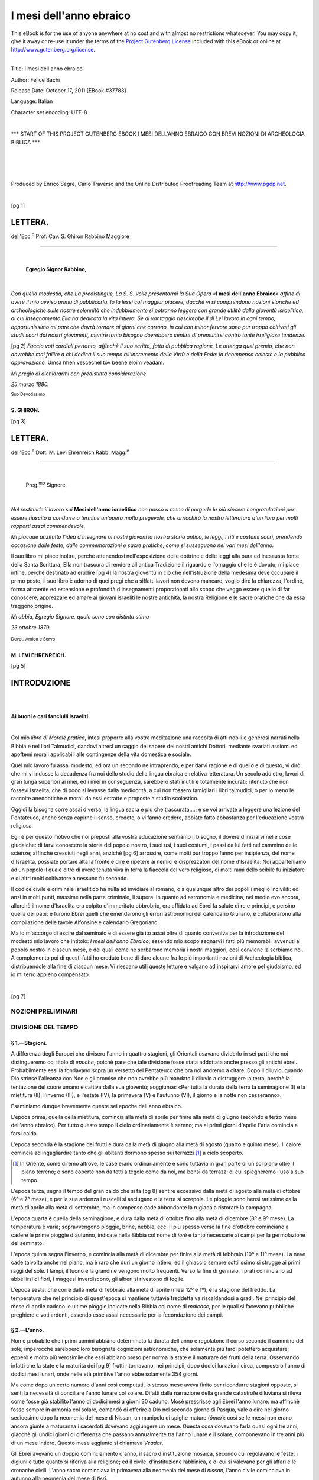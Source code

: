 .. -*- encoding: utf-8 -*-

.. meta::
    :PG.Id: 37783
    :PG.Title: I mesi dell'anno ebraico con brevi nozioni di archeologia biblica
    :PG.Released: 2011-10-17
    :PG.Rights: Public Domain
    :PG.Producer: Enrico Segre, Carlo Traverso and the Online Distributed Proofreading Team at http://www.pgdp.net
    :DC.Creator: Felice Bachi
    :DC.Title: I mesi dell'anno ebraico
    :DC.Language: it
    :DC.Created: 1880
    :coverpage: images/frontespizio.jpg

.. role:: small-caps
   :class: small-caps

.. role:: xx-large
   :class: xx-large

.. role:: xlargebold
   :class: x-large bold

.. role:: x-large
   :class: x-large

.. role:: largebold
   :class: large bold

.. role:: large
   :class: large

.. role:: largesc
   :class: small-caps large

.. role:: smallit
   :class: small italics

.. role:: small
   :class: small

.. role:: x-small
   :class: x-small

.. role:: gesperrt
   :class: gesperrt

.. role:: antiqua
   :class: antiqua

.. ..

.. style:: title
   :class: center

.. style:: subtitle
   :class: center

.. ..

.. |nbs| unicode:: U+00A0  .. non-breaking space
   :trim:

.. |nbs3| replace:: |nbs|\ |nbs|\ |nbs|

.. |--| unicode:: U+2014  .. m-dash, la uso anche per effetti
   :trim:

.. |----| replace:: |--|\ |--|

.. |-->| unicode:: U+02014 >

.. ..

========================
I mesi dell'anno ebraico
========================

.. _pg-header:

.. container:: pgheader language-en

   .. style:: paragraph
      :class: noindent

   This eBook is for the use of anyone anywhere at no cost and with
   almost no restrictions whatsoever. You may copy it, give it away or
   re-use it under the terms of the `Project Gutenberg License`_
   included with this eBook or online at
   http://www.gutenberg.org/license.

   

   |

   .. _pg-machine-header:

   .. container::

      Title: I mesi dell'anno ebraico
      
      Author: Felice Bachi
      
      Release Date: October 17, 2011 [EBook #37783]
      
      Language: Italian
      
      Character set encoding: UTF-8

      |

      .. _pg-start-line:

      \*\*\* START OF THIS PROJECT GUTENBERG EBOOK I MESI DELL'ANNO EBRAICO CON BREVI NOZIONI DI ARCHEOLOGIA BIBLICA \*\*\*

   |
   |
   |
   |

   .. _pg-produced-by:

   .. container::

      Produced by Enrico Segre, Carlo Traverso and the Online Distributed Proofreading Team at http://www.pgdp.net.

      |

      


.. container::
  :class: coverpage

   [pg I]

   .. class:: center

       | :xx-large:`I MESI`
       |
       | :xlargebold:`DELL'ANNO EBRAICO`
       |
       | CON BREVI NOZIONI
       | :small:`DI`
       |
       | :x-large:`ARCHEOLOGIA BIBLICA`

       .. image:: images/decor_fronte.png
          :width: 20%
          :alt:

       .. vfill::

       | :largebold:`LETTURE`
       | :x-small:`AD USO`
       | :gesperrt:`DELLA GIOVENTÙ ISRAELITICA`
       | :x-small:`PER`
       | **BACHI FELICE**
       | :small:`RABBINO`

       .. image:: images/monogramma.png
	  :width: 20%
          :alt:

       .. vfill::

       | :large:`TORINO`
       | TIPOGRAFIA LOCATELLI E COMP.
       | :smallit:`nel R. Albergo di Virtù.`
       | 1880.


.. container::
  :class: dedication

   .. class:: center

       .. vfill::

       [pg V]

       |
       |
       | ALLA SANTA MEMORIA
       |
       | DI
       |
       | :large:`SANSON LAZZARO` *Rabbino* :large:`E GÙTELA`
       |
       | MIEI GENITORI.

       .. vfill::

.. clearpage::


.. mainmatter::

[pg 1]

..


LETTERA.
========

.. class:: antiqua

  dell'Ecc.\ :superscript:`o` Prof. Cav. :gesperrt:`S. Ghiron` Rabbino Maggiore

----


|

  **Egregio Signor Rabbino,**

|

*Con quella modestia, che La predistingue, La S. S.
volle presentarmi la Sua Opera* «**I mesi dell'anno Ebraico**»
*affine di avere il mio avviso prima di pubblicarla. Io la
lessi col maggior piacere, dacchè vi si comprendono nozioni
storiche ed archeologiche sulle nostre solennità che indubbiamente
si potranno leggere con grande utilità dalla
gioventù israelitica, al cui insegnamento Ella ha dedicata
la vita intiera. Se di vantaggio riescirebbe il di Lei lavoro
in ogni tempo, opportunissimo mi pare che dovrà
tornare ai giorni che corrono, in cui con minor fervore
sono pur troppo coltivati gli studii sacri dai nostri giovanetti,
mentre tanto bisogno dovrebbero sentire di premunirsi
contro tante irreligiose tendenze.*

[pg 2]
*Faccio voti cordiali pertanto, affinchè il suo scritto,
fatto di pubblica ragione, Le ottenga quel premio, che
non dovrebbe mai fallire a chi dedica il suo tempo all'incremento
della Virtù e della Fede: la ricompensa celeste e
la pubblica approvazione.* Umsà hhén vescéchel tóv beené
eloím veadám.

*Mi pregio di dichiararmi con predistinta considerazione*

*25 marzo 1880.*

.. class:: right

   | :smallit:`Suo Devotissimo`
   |
   | **S. GHIRON.**

.. clearpage::

[pg 3]




LETTERA.
========

.. class:: antiqua

  dell'Ecc.\ :superscript:`o` Dott. :largesc:`M. Levi Ehrenreich`
  Rabb. Magg.\ :superscript:`e`

----

|

  .. class:: large

     Preg.\ :superscript:`mo` Signore,

|

*Nel restituirle il lavoro sui* **Mesi dell'anno israelitico**
*non posso a meno di porgerle le più sincere congratulazioni
per essere riuscito a condurre a termine un'opera
molto pregevole, che arricchirà la nostra letteratura d'un
libro per molti rapporti assai commendevole.*

*Mi piacque anzitutto l'idea d'insegnare ai nostri giovani
la nostra storia antica, le leggi, i riti e costumi sacri,
prendendo occasione dalle feste, dalle commemorazioni e
sacre pratiche, come si susseguono nei vari mesi dell'anno.*

.. class:: italics

    Il suo libro mi piace inoltre, perchè attenendosi nell'esposizione
    delle dottrine e delle leggi alla pura ed inesausta
    fonte della Santa Scrittura, Ella non trascura di
    rendere all'antica Tradizione il riguardo e l'omaggio che
    le è dovuto; mi piace infine, perchè destinato ad erudire
    [pg 4]
    la nostra gioventù in ciò che nell'istruzione della medesima
    deve occupare il primo posto, il suo libro è adorno
    di quei pregi che a siffatti lavori non devono mancare,
    voglio dire la chiarezza, l'ordine, forma attraente ed
    estensione e profondità d'insegnamenti proporzionati allo
    scopo che veggo essere quello di far conoscere, apprezzare
    ed amare ai giovani israeliti le nostre antichità, la
    nostra Religione e le sacre pratiche che da essa traggono
    origine.

*Mi abbia, Egregio Signore, quale sono con distinta
stima*

*23 ottobre 1879.*

.. class:: right

   | :smallit:`Devot. Amico e Servo` |nbs3|
   |
   | **M. LEVI EHRENREICH.**

[pg 5]




INTRODUZIONE
============

|
|

.. class:: center

   **Ai buoni e cari fanciulli Israeliti.**

|

Col mio *libro di Morale pratica*, intesi proporre alla
vostra meditazione una raccolta di atti nobili e generosi
narrati nella Bibbia e nei libri Talmudici, dandovi altresì
un saggio del sapere dei nostri antichi Dottori, mediante
svariati assiomi ed apoftemi morali applicabili alle
contingenze della vita domestica e sociale.

Quel mio lavoro fu assai modesto; ed ora un secondo ne
intraprendo, e per darvi ragione e di quello e di questo,
vi dirò che mi vi indusse la decadenza fra noi dello
studio della lingua ebraica e relativa letteratura. Un secolo
addietro, lavori di gran lunga superiori ai miei, ed i
miei in conseguenza, sarebbero stati inutili e totalmente
incurati; ritenuto che non fossevi Israelita, che di poco si
levasse dalla mediocrità, a cui non fossero famigliari i
libri talmudici, o per lo meno le raccolte aneddotiche e
morali da essi estratte e proposte a studio scolastico.

Oggidì la bisogna corre assai diversa; la lingua sacra
è più che trascurata....; e se voi arrivate a leggere una
lezione del Pentateuco, anche senza capirne il senso, credete,
o vi fanno credere, abbiate fatto abbastanza per
l'educazione vostra religiosa.

Egli è per questo motivo che noi preposti alla vostra
educazione sentiamo il bisogno, il dovere d'iniziarvi nelle
cose giudaiche: di farvi conoscere la storia del popolo
nostro, i suoi usi, i suoi costumi, i passi da lui fatti nel
cammino delle scienze; affinchè cresciuti negli anni, anzichè
[pg 6]
arrossire, come molti pur troppo fanno per insipienza, del
nome d'Israelita, possiate portare alta la fronte e dire e
ripetere ai nemici e disprezzatori del nome d'Israelita:
Noi apparteniamo ad un popolo il quale oltre di avere
tenuta viva in terra la fiaccola del vero religioso, di
molti rami dello scibile fu iniziatore e di altri molti coltivatore
a nessuno fu secondo.

Il codice civile e criminale israelitico ha nulla ad invidiare
al romano, o a qualunque altro dei popoli i meglio
inciviliti: ed anzi in molti punti, massime nella parte
criminale, li supera. In quanto ad astronomia e medicina,
nel medio evo ancora, allorchè il nome d'Israelita era
colpito d'immeritato obbrobrio, era affidata ad Ebrei la
salute di re e principi, e persino quella dei papi: e
furono Ebrei quelli che emendarono gli errori astronomici
del calendario Giuliano, e collaborarono alla compilazione
delle tavole Alfonsine e calendario Gregoriano.

Ma io m'accorgo di escire dal seminato e di essere già
ito assai oltre di quanto conveniva per la introduzione
del modesto mio lavoro che intitolo: *I mesi dell'anno
Ebraico*; essendo mio scopo segnarvi i fatti più memorabili
avvenuti al popolo nostro in ciascun mese, e dei
quali come ne serbarono memoria i nostri maggiori, così
conviene la serbiamo noi. A complemento poi di questi
fatti ho creduto bene di dare alcune fra le più importanti
nozioni di Archeologia biblica, distribuendole
alla fine di ciascun mese. Vi riescano utili queste letture
e valgano ad inspirarvi amore pel giudaismo, ed io mi
terrò appieno compensato.

|

.. image:: images/decor_p_006.png
   :align: center
   :width: 30%
   :alt:

[pg 7]




NOZIONI PRELIMINARI
-------------------


DIVISIONE DEL TEMPO
-------------------

.. _`§ 1. Stagioni`:

§ 1.—**Stagioni.**
``````````````````

A differenza degli Europei che divisero l'anno in quattro
stagioni, gli Orientali usavano dividerlo in sei parti che
noi distingueremo col titolo di *epoche*, poichè pare che
tale divisione fosse stata addottata anche presso gli antichi
ebrei. Probabilmente essi la fondavano sopra un versetto
del Pentateuco che ora noi andremo a citare. Dopo il diluvio,
quando Dio strinse l'alleanza con Noè e gli promise
che non avrebbe più mandato il diluvio a distruggere la
terra, perchè la tentazione del cuore umano è cattiva
dalla sua gioventù; soggiunse: «Per tutta la durata della
terra la seminagione (:small-caps:`I`) e la mietitura (:small-caps:`II`), l'inverno (:small-caps:`III`),
e l'estate (:small-caps:`IV`), la primavera (:small-caps:`V`) e l'autunno (:small-caps:`VI`), il giorno
e la notte non cesseranno».

Esaminiamo dunque brevemente queste sei epoche dell'anno
ebraico.

L'epoca prima, quella della mietitura, comincia alla
metà di aprile per finire alla metà di giugno (secondo e
terzo mese dell'anno ebraico). Per tutto questo tempo il
cielo ordinariamente è sereno; ma ai primi giorni d'aprile
l'aria comincia a farsi calda.

L'epoca seconda è la stagione dei frutti e dura dalla
metà di giugno alla metà di agosto (quarto e quinto
mese). Il calore comincia ad ingagliardire tanto che gli
abitanti dormono spesso sui terrazzi [#]_ a cielo scoperto.

.. [#] In Oriente, come diremo altrove, le case erano ordinariamente
   e sono tuttavia in gran parte di un sol piano oltre il piano terreno;
   e sono coperte non da tetti a tegole come da noi, ma bensì da terrazzi
   di cui spiegheremo l'uso a suo tempo.


L'epoca terza, segna il tempo del gran caldo che si fa
[pg 8]
sentire eccessivo dalla metà di agosto alla metà di ottobre
(6º e 7º mese), e per la sua ardenza i ruscelli si asciugano
e la terra si screpola. Le pioggie sono bensì rarissime dalla
metà di aprile alla metà di settembre, ma in compenso
cade abbondante la rugiada a ristorare la campagna.

L'epoca quarta è quella della seminagione, e dura dalla
metà di ottobre fino alla metà di dicembre (8º e 9º mese).
La temperatura è varia; sopravvengono pioggie, brine,
nebbie, ecc. Il più spesso verso la fine d'ottobre cominciano
a cadere le prime pioggie d'autunno, indicate nella
Bibbia col nome di *iorè* e tanto necessarie ai campi per
la germolazione del seminato.

L'epoca quinta segna l'inverno, e comincia alla metà
di dicembre per finire alla metà di febbraio (10º e 11º mese).
La neve cade talvolta anche nel piano, ma è raro che duri
un giorno intiero, ed il ghiaccio sempre sottilissimo si
strugge ai primi raggi del sole. I lampi, il tuono e la
grandine vengono molto frequenti. Verso la fine di gennaio,
i prati cominciano ad abbellirsi di fiori, i maggesi
inverdiscono, gli alberi si rivestono di foglie.

L'epoca sesta, che corre dalla metà di febbraio alla metà
di aprile (mesi 12º e 1º), è la stagione del freddo. La temperatura
che nel principio di quest'epoca si mantiene tuttavia
freddetta va riscaldandosi a gradi. Nel principio del
mese di aprile cadono le ultime pioggie indicate nella
Bibbia col nome di *malcosc*, per le quali si facevano pubbliche
preghiere e voti ardenti, essendo esse assai necessarie
per la fecondazione dei campi.

.. _`§ 2. L'anno`:

§ 2.—L'anno.
````````````

Non è probabile che i primi uomini abbiano determinato
la durata dell'anno e regolatone il corso secondo il
cammino del sole; imperocchè sarebbero loro bisognate
cognizioni astronomiche, che solamente più tardi potettero
acquistare; epperò è molto più verosimile che essi abbiano
preso per norma la state e il maturare dei frutti della
terra. Osservando infatti che la state e la maturità dei
[pg 9]
frutti ritornavano, nei principii, dopo dodici lunazioni circa,
composero l'anno di dodici mesi lunari, onde nelle età
primitive l'anno ebbe solamente 354 giorni.

Ma come dopo un certo numero d'anni così computati,
lo stesso mese aveva finito per ricondurre stagioni opposte,
si sentì la necessità di conciliare l'anno lunare col
solare. Difatti dalla narrazione della grande catastrofe
diluviana si rileva come fosse già stabilito l'anno di dodici
mesi a giorni 30 caduno. Mosè prescrisse agli Ebrei
l'anno lunare: ma affinchè fosse sempre in armonia col
solare, comandò di offerire a Dio nel secondo giorno di
Pasqua, vale a dire nel giorno sedicesimo dopo la neomenia
del mese di Nissan, un manipolo di spighe mature
(*ómer*): così se le messi non erano ancora giunte a maturanza
i sacerdoti dovevano aggiungere un mese. Questa
cosa dovevano farla quasi ogni tre anni, giacchè gli undici
giorni di differenza che passano annualmente tra
l'anno lunare e il solare, componevano in tre anni più di
un mese intiero. Questo mese aggiunto si chiamava *Veadar*.

Gli Ebrei avevano un doppio cominciamento d'anno, il
sacro d'instituzione mosaica, secondo cui regolavano le
feste, i digiuni e tutto quanto si riferiva alla religione;
ed il civile, d'instituzione rabbinica, e di cui si valevano
per gli affari e le cronache civili. L'anno sacro cominciava
in primavera alla neomenia del mese di *nissan*, l'anno civile
cominciava in autunno alla neomenia del mese di *tisrì*.

.. _`§ 3. Del giorno e del mese`:

§ 3.—Del giorno e del mese.
```````````````````````````

Sulla durata del giorno furono e sono varie le usanze
dei diversi popoli. I Babilonesi contavano i loro giorni da
un levare all'altro del sole; gli italiani all'incontro da un
cadere ad un altro; gli Ebrei invece da un tramonto ad
un altro del sole. Lo spazio d'un giorno intiero, cioè di
24 ore, viene designato nella Bibbia colle parole: *sera* e
*mattina* oppure *meèrev ad èrev* (da una sera all'altra).

Un'indicazione affatto naturale divide il giorno in tre
parti, vale a dire il mattino, quando il sole nel suo mo
[pg 10]
movimento apparente, s'alza sopra l'orizzonte; il mezzodì,
quando il sole giunto alla maggiore altezza è a metà del
suo corso; la sera quando esso tramonta e si cela al nostro
sguardo. Sono appunto questi i tre tempi del giorno in
cui il fedele Israelita deve volgere il suo pensiero e la
sua adorazione a Dio. Però, come fanno ancora tuttodì
gli Arabi, gli Ebrei dividevano il giorno in sei parti ineguali,
ed erano: 1º *sciahhar* (ricercare, considerare quanto
ne circonda) l'aurora; 2º *boker* (riconoscimento degli oggetti)
mattino; 3º *hhom aiom* (riscaldamento del giorno) le ore
prossime al meriggio; 4º *ssahoraïm* (le due luci) il tempo
medio del giorno, cioè il fine della prima metà e il principio
della seconda; 5º *ruahh aiom* l'ora del vento (che
nelle contrade Orientali spira ogni giorno) sul cadere del
giorno; 6º *érev* (confusione) sera. Il tempo che comincia
col tramontare del sole e finisce al momento che le tenebre
coprono la terra, viene pure detto: *ben-aarbaim*, e la
notte viene designata col nome di *laila*.

Quantunque non trovisi menzione delle ore, come l'intendiamo
noi, nè nei libri santi, nè negli scritti caldaici [#]_
tuttavia è probabile che gli ebrei conoscessero la divisione
del giorno in 24 ore; e ciò lo possiamo argomentare
dal quadrante d'Ezechia diviso in gradi *maalód*, e dalla
cognizione che avevano gli Egiziani delle clessidre, inventate,
dicevano essi, da Mercurio.

.. [#] Le parole *saà* e *sanhtà* interpretate nei libri rabbinici per *ora*,
   probabilmente non furono in principio adoperate se non nel senso di *momento*,
   *istante*, derivando esse dal verbo *saà* che vale: gettare uno sguardo.


Trovasi la parola *regan* per significare il minuto.

.. _settegiorni:

La settimana veniva indicata col nome *ssavuan* (giro di
sette giorni da *ssevan*, *ssivñhà*). I giorni non avevano nomi
peculiari, ma s'indicavano numericamente 1º, 2º, 3º ecc.
Essendo il sabbato il dì principale della settimana, perciò
si dava anche alla settimana intiera il nome di sabbato.

Oltre le settimane di sette giorni si avevano ancora:
1º Le ebdòmade di settimane, cioè i quarantanove giorni
[pg 11]
che correvano dalla festa di Pasqua alla festa di *Savuód*;
2º Le ebdòmade d'anni, dei quali il settimo si chiamava
anno sabbatico *senad assemità*; 3º Le ebdòmade di anni
sabbatici, cioè i periodi di quarantanove anni chiusi dall'anno
del giubileo *iovel*, che cadeva nell'anno cinquantesimo.
Lo storico Giuseppe Flavio fa anche menzione di
un periodo di dodici anni giubilari, cioè di seicento anni:
ma i libri santi non parlano in verun modo di tale divisione.

Non v'ha dubbio che le varie fasi della luna abbiano
fornito occasione ai primi uomini di determinare i mesi.
Quando videro che dopo ventinove giorni e mezzo la luna
ricominciava la sua carriera, era cosa naturale che, mossi
da tale regolarità, avvertissero questo periodo di tempo,
in cui poscia inchiusero il mese. Difatti i vocaboli ebraici
adoperati ad indicare il mese sono: *ierahh* (da *iareahh*
luna); *hhodess* (da *hhadass* nuovo ovvero novilunio).

.. _`Sui nomi degli Angeli`:

I mesi, tranne pochissimi, venivano anch'essi indicati
numericamente 1º, 2º ecc. Durante la schiavitù babilonese
gli ebrei adottarono i nomi dei mesi babilonesi e i nomi
degli angeli [#]_. I mesi stabilmente prescritti colla compilazione
del Talmud sono i 13 seguenti: 1º *Nissan* indicato
nel Pentateuco col nome di *abib* (maturazione);
2º *Iiar* (*ziv* bellezza, decoro per l'abbondanza dei frutti
[pg 12]
e dei fiori); 3º *Ssivan*; 4º *Thamuz*; 5º *Ab*; 6º *Elul*; 7º *Tisrì*
designato nella Bibbia col nome di *ierahh aedanim* [#]_;
8º *Merhhasvan* (bul); 9º *Chisslev*; 10º *Theved*; 11º *Ssevath*;
12º *Adar*; 13º *Veadar* o *Adar* secondo.

.. [#] Prima della schiavitù babilonese non si trova nei libri santi veruna
   menzione di nomi speciali dati ad angeli, ma bensì il nome generico
   di *malach* adoperato indistintamente per significare: *angelo*,
   *messaggiere*, *inviato*. Difatti con questo vocabolo troviamo designati i
   messaggieri che Giacobbe inviò ad incontrare il fratello Esaù; l'angelo
   che impedì ad Abramo di sacrificare il figlio Isacco; l'uomo apparso
   a Gedeone per consigliarlo ed incoraggiarlo a prendere le armi per
   liberare la sua patria gemente sotto l'oppressione straniera; Mosè redentore
   d'Israele; gli uomini mandati da Mosè al re di Edom ecc.
   Invece in Daniele, che scrisse all'epoca della schiavitù Babilonese, gli angeli
   assumono nomi proprii: Michæl che sta alla destra dell'Eterno,
   Gabriele che sta alla sinistra di lui, Raffaele, Uriele ecc.; e Schammaele,
   e Sàtana quali angeli cattivi.


.. [#] Questo vocabolo viene dai commentatori diversamente interpretato,
   perchè, come vedremo in seguito, ricorrono in tale mese gli anniversarii
   di parecchi fatti importantissimi: quali quello della creazione
   del mondo, quello della nascita dei patriarchi, quello della nascita di
   Samuele ecc. Però il suo significato più probabile e letterale è la sua
   derivazione dalla radice *adà* venire, essendo il mese in cui si raccoglievano
   nei granai tutte le specie dei prodotti campestri. (Lib. vocabolo
   *Edan*).





_`NISSAN` (*Marzo-Aprile*).
===========================


Come s'apre splendido e nobile l'anno ebraico! Con quanta
ragione Mosè potè rivolgere al popolo che stava per redimere
le seguenti parole: «Questo mese è a voi il capo dei
mesi: il primo sia per voi dei mesi dell'anno»; poichè fu
in esso che quello stesso popolo scosse il lungo giogo di
dura oppressione, cominciò ad avere vita politica, ad essere
nazione. Riassumiamo questo principale avvenimento della
storia del nostro popolo.

Dopo ventidue anni dacchè Giacobbe piangeva perduto
il suo amato Giuseppe, appena lo sa vivo spinto dall'ardente
desiderio di abbracciarlo ancora una volta prima di
morire, non esita neppure un istante ad aderire all'invito
di lui, e portasi in Egitto con tutta la sua famiglia composta
di settanta persone. Passato poco meno d'un secolo,
e morto Giuseppe e tutti i suoi fratelli, sorge a re d'Egitto
un uomo, che agitato dalla paura e guidato da una
politica iniqua, infrange ogni legge di lealtà; e dimentico
degli immensi benefizii fatti da Giuseppe all'Egitto, a quella
[pg 13]
famiglia venuta colà ad ospitare fiduciosa, e fattasi in quel
frattempo un popolo numeroso, impose dapprima enormi
gravami e poscia nell'intento di estinguerla totalmente decretò:
che ogni neonato maschio di essa, venisse violentemente
strappato dalle braccia materne e affogato nel Nilo.
Ma se Dio pei suoi imperscrutabili disegni permetteva che
questa famiglia scelta a ricevere e spandere la sua eterna
volontà fra tutte le nazioni della terra, fosse nei suoi primordi
oppressa da dura schiavitù, vegliava nullameno su
d'essa con particolare affetto.

.. _`Nascita di Mosè`:

Ad una madre, Iochebed figlia di Levi, non resse il cuore
di lasciarsi strappare il suo nato dagli sgherri di Faraone.
Le riuscì di nasconderlo. Ma non potendo celarlo oltre a
tre mesi, lo espose alle rive del Nilo fidente nel divino
aiuto, e quasi presaga di quanto doveva succedere. Iddio,
che con segni straordinarii, come ci afferma la tradizione,
aveva palesato la grandezza avvenire di quel bambino sino
dal suo nascere, dispose che raccolto dalla figlia di Faraone
e da quella, stupita dalla sua maravigliosa bellezza, addottato
a figlio e chiamato Mosè; venisse condotto alla
reggia e quivi educato dai sacerdoti d'Osiride in tutta la
scienza del paese.

Però nè le seduzioni della sapienza, nè quelle della Corte,
fecero dimenticare a Mosè i suoi fratelli oppressi. Dopo luminose
vittorie, che a capo degli stessi Egizii che avevano
dovuto proclamarlo loro capitano, ottenne sugli Etiopi che
avevano invaso e volevano sottomettere l'Egitto [#]_; egli ebbe
[pg 14]
a provare la più nera ingratitudine. Esigliato per essersi levato
in difesa di un suo fratello ingiustamente maltrattato
da uno di quegli aguzzini, che strumenti di tirannia,
[pg 15]
pare che si facciano una legge e trovino una dolce voluttà
nell'aspreggiare vilmente i miseri pazienti sottoposti ai loro
ordini; dovette riparare in Madian ove trovò cortese ospitalità
presso un certo Ietro sacerdote di quel paese e del
quale ne sposò poscia la figlia Zéfora.


.. [#] Nelle sue antichità giudaiche, Giuseppe Flavio racconta alcune
   curiose particolarità su Mosè, che noi crediamo utile di riportare compendiandole;
   poichè nel Pentateuco si riscontrano effettivamente nella
   vita di Mosè certe lacune o allusioni a fatti che non vennero in esso
   registrati, perchè onninamente personali al suo autore e non richiesti
   da nissun vero interesse storico.

   Dopo di avere quindi descritto le doti fisiche di cui Mosè era ornato
   e dettolo di una bellezza mirabile e divina, nota che la sua intelligenza
   era talmente sviluppata e superiore alla sua età, che la sua madre addottiva
   Thermutis, che i nostri dottori cambiarono in Bitià, presa per
   lui di un'affezione talmente viva, all'età di tre anni lo presentò al
   proprio padre onde volesse dichiararlo suo erede presuntivo qualora
   non fosse favorito di prole maschile. Espone in seguito come gli Egiziani
   atterriti da un'invasione di Etiopi furono costretti a nominare
   Mosè loro capitano, malgrado le vivissime opposizioni di molti suoi
   nemici e particolarmente di quelle che gli venivano fatte dai Sacerdoti;
   i quali invidiosi della sua straordinaria sapienza paventavano che la corona
   dei Faraoni dovesse veramente cingere la fronte di uno straniero.
   Mosè preso dunque il comando diede battaglia ai nemici del suo re,
   li ruppe completamente: anzi assediò e prese Saba (Méroé) loro capitale,
   e sposò Tharbis (forse la donna mora, *Cussid*, accennata nel Pentateuco
   e che diede motivo a mormorazioni contro Mosè per parte di
   Aronne e Marianna?) figlia del re che erasi perdutamente invaghita
   di lui.

   Racconta poscia un breve episodio il quale quantunque concordi nel
   fondo coll'esposizione fattane pure dai nostri dottori, ciò non pertanto
   diversificando nei particolari, noi crediamo bene di attenerci a questa
   seconda: e tanto maggiormente perchè essa serve a dare una ragione
   plausibile di un difetto organico di Mosè. Ecco il fatto:

   Un giorno che Faraone teneva nelle sue ginocchia il bambino Mosè,
   questi gli tolse la corona dal capo e se la cinse egli stesso. I maghi
   di Faraone, che avevano già in lui pronosticato un futuro salvatore
   d'Israele, dissero a Faraone: «Bada che costui non abbia ad essere
   il tuo nemico e rivale: mandalo a morte».

   Ietro, presente a quel barbaro consiglio, s'interpose a favore del bambino,
   dimostrando che il solo lucicare delle pietre preziose lo avevano
   allettato ad afferrare la corona; e per meglio persuadere i suoi opponenti
   propose la seguente prova: «Si presenti, disse egli, a questo
   bambino un bacile con sopravi la corona e una brace ardente; e si
   esperimenti se è la vivacità della luce o un interno presentimento di
   futura grandezza che lo abbia spinto a quell'atto.»—La prova è
   accettata: il bambino ha davanti agli occhi una brace lucidissima e
   una corona. Senza esitare egli stende la mano alla corona; ma un angelo
   scende dal cielo gli sospinge la mano a dar di piglio alla brace.

   Il bambino mette un grido, porta alla bocca la mano e il fuoco, la
   lingua ne fu scottata, rimase balbuziente, ma fu salvo.


Nella solitudine del deserto di Sinai presso cui pascolava
le pecore dello suocero, invigorendo il suo nobile e magnanimo
cuore maturò il sublime proposito di tornare in libertà
i suoi fratelli e di farne un popolo segnalato fra
le nazioni. Certo dell'appoggio divino che nel roveto ardente
vinceva le estreme sue riluttanze, inspirate dalla sua
modestia e dalla gravezza dell'incarico che stava per assumersi [#]_,
va in Egitto: e col fratello Aronne arringa il
popolo d'Israele, e lo persuade che il Dio giusto e forte
dei suoi padri conobbe i suoi dolori, vide l'angoscia del suo
animo; e lo trarrà da quella vita di avvilimento e di patimenti
e lo condurrà in una terra beata promessa ad Abramo,
Isacco e Giacobbe, e da loro già abitata. Portatosi poscia al
cospetto di Faraone gli domanda la libertà del popolo primogenito
di Dio in nome di quell'Essere che fu, è, e sarà [#]_.
Faraone con un'alterigia dissennata, non si soddisfa di rispondere
con un rifiuto dicendo di non avere cognizione
di tale Iddio; ma con una iniqua disposizione impone sul
popolo un nuovo gravame, attribuendo la domanda fatta
[pg 16]
da Mosè unica conseguenza della loro pigrizia. Ma coll'opera
di mirabili prodigi, detti le dieci piaghe d'Egitto, Mosè rende
manifesta a tutto l'Egitto la onnipotenza del vero Iddio,
e libera Israele arricchito delle spoglie dei suoi oppressori [#]_
che prima eransi arricchiti del suo lavoro di oltre due
secoli [#]_.

.. [#] Nelle riluttanze spiegate da Mosè nell'Oreb, quando a più riprese
   cercò di sottrarsi a tale missione altissima, giustificando il suo rifiuto
   colla tardità di sua favella, dice a Dio: «anche da quando tu parlasti
   al tuo servo». In tali parole i nostri Dottori trovarono una prova che
   già precedentemente a quell'avvenimento Iddio aveva parlato a Mosè su
   tale proposito.


.. [#] La rivelazione, che contiene tutta la filosofia, e più che la filosofia,
   così espresse la definizione di Dio: _`«Io sono colui che sono»`. Definizione
   stupenda, che quando fu promulgata non sarebbe potuta essere trovata
   dal discorso degli uomini, e che congiuntamente alle altre dottrine
   dei libri mosaici, non potendo aversi per un parto naturale di quei
   tempi, accusa un'origine divina.

   .. class:: right

      :small-caps:`Gioberti`, *Teorica del Sopran.*

.. [#] Nel nostro libro di Morale pratica, pag. 89, abbiamo inserito una
   quistione storico-politica ricavata dal Talmud e suscitatasi tra gli Ebrei
   e gli Egiziani all'epoca in cui Alessandro Magno vinto Dario re di Persia
   aveva esteso il suo dominio in gran parte dell'Asia e dell'Egitto, e la
   quale serve a spiegare questo fatto che da troppi scrittori venne preso
   a pretesto di ignobili accuse e basse insinuazioni contro l'onestà di carattere
   del popolo nostro.


.. [#] L'Egitto fioriva da antichissimo d'una prosperità materiale, e consideravasi
   come il paese della ricchezza e della scienza. Colà viaggiò
   Abramo spintovi dalla carestia; e i libri sacri, come vanto della sapienza
   di Salomone, dicono che vinceva quella degli Orientali e degli Egizii.

   .. class:: right

      :small-caps:`C. Cantù`, *Docum. alla sua St. Un.*

.. _`Uscita d'Egitto`:

Pare essere destino dei tiranni di non volere o potere
mai cedere alla ragione acciecati dalle loro prave passioni.
Cuocendo al Faraone di avere permesso a tanti uomini di
sottrarsi al suo giogo, e non potendo comportare che quel
popolo che per tanti anni aveva dovuto curvare il capo alla
sua verga se ne andasse libero; raccoglie in fretta il suo
esercito e si pone ed inseguirlo, onde ritornarlo di nuovo
alla sua soggezione. Ma allora appunto lo aspettava una
terribile punizione che tardi o tosto colpisce sempre l'ostinato
ed inumano oppressore. Breve strada disgiunge
l'Istmo di Suez dalla terra che Dio aveva promessa agli
Ebrei; ma siccome questi avrebbero incontrato prontamente
i Filistini, e siccome il dovere subito combatterli
avrebbe in essi risuscitato il desiderio di tornare in Egitto,
perchè una secolare schiavitù ne aveva avvilito il cuore
e domato il coraggio, Mosè fece loro prendere la via del
deserto.

È assai difficile il precisare oggi le posizioni, a cagione
dei grandi cambiamenti che una lunga serie di secoli, fece
[pg 17]
subire alle spiaggie del Mare Rosso. La prima tappa fu
fatta in un luogo detto *Sucoth* (tende) probabilmente a
causa delle tende colà rizzate; la seconda ad *Etan*. Però
affine d'ingannare il re d'Egitto, facendogli credere di
essersi smarrito in quelle inospiti e sconosciute solitudini,
Mosè fece accampare il popolo con una marcia retrograda
tra *Migdol* e il mare dirimpetto a *Baal-Sefon*.

Era il sesto giorno dall'uscita d'Egitto, e il popolo alzando
gli occhi videsi vicino la formidabile oste di Faraone.
Smarrito, grida al suo conduttore: «Ecchè! non
eranvi forse sepolcri in Egitto, che ci conducesti a perire
in questo deserto? Perchè ne traesti dall'Egitto?» Mosè,
avvisato da Dio del grande fatto che stava per succedere,
li conforta con queste parole: «Non temete! Oggi per
l'ultima volta voi vedrete gli Egizii. È l'Eterno che combatterà
in vostra difesa». Sorge l'alba del settimo giorno,
e dietro l'ordine di Dio, Mosè batte colla sua verga i procellosi
flutti del mare: ed oh prodigio! le acque si dividono,
e schiudono nel loro seno un ampio passaggio ad
Israele che lieto vi si precipita, onde frapporre il mare tra
sè e l'inimico. Acciecato dal desiderio di vendetta, Faraone
ordina al suo esercito d'inseguire i fuggenti, che
già toccavano l'altra sponda. I soldati accortisi, ma troppo
tardi, dell'estremo pericolo che loro sovrastava affannosamente
gridavano: «Fuggiamo, fuggiamo da Israele,
poichè Iddio combatte per lui contro l'Egitto». Intanto
Israele esce festosamente dal mare, e Mosè batte di nuovo
colla sua verga le acque, le quali con immenso fragore
ripigliano il loro corso ordinario, e seppelliscono nei loro
abissi quegli ostinati oppressori. Un sublime cantico, la
lirica più antica giunta insino a noi, venne composto da
Mosè; e coll'accompagnamento di strumenti musicali venne
cantato dal popolo ad onore di quel Dio, che si dimostrò
tanto buono e potente in suo favore.

.. _`Instituzione della Pasqua`:

Ecco il grande avvenimento che diede origine alla instituzione
della festa di Pasqua o delle azzime *Pessahh* o
*hhag amassod*, che noi celebriamo nel plenilunio di Nissan,
[pg 18]
cioè dai 15 ai 22 di questo mese. La doppia denominazione
con cui viene designata questa festa avviene da ciò,
che colla parola *Pessahh* (che significa *transito*, *salto*) si
vuole commemorare l'incolumità serbata ai primogeniti
ebrei quando l'angelo di Dio uscendo per l'Egitto ad uccidere
indistintamente i primogeniti degli uomini e delle
bestie, *saltava* le abitazioni degli Ebrei frammischiate a
quelle degli Egiziani; e coll'altra denominazione di *hhag
amassod* si vuole ricordare il comando dato da Mosè, e
costantemente quanto scrupolosamente osservato dal popolo
ebreo, di cibarsi d'azzime per tutto il tempo della
sua durata.

Quantunque sia forse cosa superflua, pure ricordiamo,
che lo scopo di questa ordinazione fu quello di volere
commemorare il pane *dell'afflizione* che mangiarono gli
Ebrei nella loro precipitosa uscita dall'Egitto; inquantochè
fu talmente forte lo spavento provato da Faraone e da
tutti gli Egiziani, vedendo istantaneamente cadere esanimi
i loro primogeniti, e non trovarsi casa ove non vi
fossero morti; che raccoltisi frettolosamente presso Mosè
ed Aronne li stimolarono, li obbligarono ad allontanarsi
immediatamente dal loro paese, pregandoli pure a volerli
benedire prima della partenza, onde non avessero ad incontrare
anch'essi la sorte dei loro primogeniti. Gli Ebrei
dovettero pertanto caricarsi sulle spalle la pasta che con
prudente disposizione Mosè aveva fatta loro preparare pel
viaggio, e farla cuocere con sollecitudine in focaccie non
fermentate appena fuori della città.

E qui cade acconcia una osservazione. Tanto questa
solennità come quelle di *Savuóth* e di *Sucóth*, noi le
prolunghiamo di un giorno oltre al numero fissato da
Mosè, e in opposizione a quanto anco attualmente si segue
in Gerusalemme. Ecco il motivo di tale differenza. In
Gerusalemme ove risiedeva il Sinedrio che formava il Senato
della nazione, e di cui noi parleremo in seguito,
si stabiliva il primo giorno del mese dietro le deposizioni
di testimonii irrecusabili di avere veduto la luna
[pg 19]
nuova: e di questa decisione se ne rendevano partecipi
le provincie con fuochi accesi convenzionalmente sopra
certe montagne. Ma dopo la distruzione del Tempio e il
trasporto del *Beth Din* in Iabnè, sul dubbio che l'annunzio
del vero primo giorno del mese arrivasse in tempo nei
luoghi lontani, si decise che si prolungasse di un giorno
la festa; e la Pasqua si festeggiava nei dì 15 e 16 per cui
il 7º e 8º giorno della festa venivano a cadere nei dì
21 e 22 del mese. Questo giorno fu chiamato il *iom tov
scenì scel galuiod* (secondo giorno festivo della dispersione).
E quantunque sia ora impossibile il cadere nell'errore
che si temeva dai nostri antenati, nullameno si
persiste a seguire tale uso quasi universalmente.


_`Inaugurazione del Tabernacolo`.
---------------------------------

Fu pure nel primo giorno di questo mese nel secondo
anno dall'uscita d'Egitto, che fu inaugurato il tabernacolo
fatto fabbricare _`da Mosè nel deserto.` Noi _`ommettiamo`
la descrizione di tale solennità, sia perchè essa riescirebbe
troppo lunga e sia per essere cosa di mediocre importanza
storica. Nelle nozioni di Archeologia, avremo però occasione
di parlare del pregio artistico di quei lavori. Non
dobbiamo però passare sotto silenzio, essere stato tale l'entusiasmo
del popolo nell'offrire preziosi oggetti per erigere
ed arredare quella prima casa d'orazione consacrata
al vero Iddio; che Mosè fu costretto «a fare passare una
voce nell'accampamento onde raccomandarne l'astensione,
essendone già provvisto oltre al bisogno». I direttori dei
lavori furono due artisti di genio designati da Dio stesso,
e che si chiamavano Bessalel e Oliab.


_`Sollevazione del popolo`.
---------------------------

Essendo destino dell'umanità che al bene debba trovarsi
sempre mescolato il male, in maggiore o minore
proporzione, dopo i due fatti precedenti di cui uno glorioso
e l'altro onorevole pel popolo nostro; noi siamo costretti
di presentare ai nostri lettori un fatto deplorevole
[pg 20]
sia per se stesso e sia per le sue conseguenze, avvenuto
nel deserto di Sin.—Poco tempo dopo la morte di Marianna,
sorella di Mosè, venendo a mancare l'acqua [#]_,
il popolo si sollevò contro Mosè rimproverandolo di averlo
tratto dall'Egitto per condurlo in luoghi ove difettava
persino l'acqua. Come sempre, Mosè si rivolse a Dio: e
neppure questa volta gli venne meno il suo soccorso in
favore di quel popolo protervo, che malgrado tanti miracoli,
ad ogni minimo ostacolo che incontrava, perdeva
ogni fiducia nella provvidenza. Mosè ed Aronne fecero
radunare il popolo presso una rupe indicata da Dio, e dalla
quale sgorgò un rivo d'acqua limpidissima. Ma in questo
fatto i due grandi personaggi commisero tale atto di mancanza
verso Dio, (atto che noi avremo occasione di dilucidare
in seguito), che furono anch'essi condannati a
morire nel deserto.

.. [#] Dissero i nostri Dottori che il sasso prodigioso che forniva acqua
   al popolo nel deserto era merito speciale di Marianna: per cui essa
   morta, cessò il prodigio.


_`Passaggio del Giordano`.
--------------------------

Ultimo fatto importante successo in questo mese fu il
passaggio del Giordano. Il Giordano era quel fiume che
separava i paesi di Sihhon e Og dalla terra santa. Morto
Mosè dopo d'avere combattuto e vinto i re di quei due
paesi, perchè si rifiutarono a concedergli il chiesto passaggio
attraverso ai loro stati, e concessone il territorio
in eredità alle due tribù di Gad e di Ruben e alla metà
della _`tribù di Manasse` [#]_, Iddio avvertì Giosuè, che nella
[pg 21]
stessa guisa che il mar Rosso aveva aperto un varco
asciutto al popolo d'Israele, altrettanto avrebbe fatto il
Giordano. Quel giorno memorando fu il decimo del mese
di Nissan, epoca in cui il fiume era straordinariamente
ingrossato. Giosuè ordinò ai sacerdoti portatori dell'Arca
santa di porsi alla testa del popolo per passare il Giordano,
e appena i loro piedi ne toccarono le acque, queste
arrestarono immediatamente il loro corso impetuoso, si
ammucchiarono ai due lati, ed aprirono al popolo un
libero passaggio. Ad eternare la memoria di quel fatto
che, unito ai tanti altri prodigi operati da Dio in favore
d'Israele, finì per gettare lo spavento nel cuore degli abitanti
di _`Canaan,` Giosuè fece innalzare nel Ghilgal un monumento
di dodici pietre levate appositamente dal letto
del Giordano, e rispondenti alle dodici tribù d'Israele.

.. [#] Furono gli stessi componenti le suddette tribù che trovandosi
   possessori di numerose greggie, e riconoscendo come quel paese presentava
   _`grassi pascoli,` pregarono Mosè di concederglielo loro in eredità.
   Mosè aderì alla loro domanda colla condizione che tutti gli uomini
   atti alle armi passassero il Giordano, e aiutassero i loro fratelli a conquistare
   la terra che Dio aveva loro promessa.

   Questa condizione fu scrupolosamente osservata. Fabbricate fortezze
   _`a difesa delle loro donne` e dei loro figli, tutti gli adulti si portarono
   col resto del popolo al di là del Giordano; e non ritornarono in seno
   alle loro famiglie se non quando vennero congedati e benedetti da
   Giosuè stesso, dopo le vittorie da lui riportate sui 31 re che dovette
   combattere.



ARCHEOLOGIA BIBLICA
-------------------

_`Della Palestina`.
-------------------

.. _`§ 1. Limiti, montagne e fertilità della Palestina`:

§ 1.—*Limiti, montagne e fertilità della Palestina.*
````````````````````````````````````````````````````

La Palestina è una piccola contrada della Siria in Asia.
La parola Palestina, presa nel suo senso ristretto, significa
il paese dei Filistini o Filistei, che stendesi lungo il mare
mediterraneo da Gazza al sud, fino a Lidda, al nord. In un
senso più esteso, s'applica a tutto il paese di Canaan detto
anche terra promessa o terra d'Israele, situata fra il mediterraneo,
chiamato nella Bibbia *iam agadol* (mare grande),
il mare morto *iam amelahh*, ed il Giordano.

[pg 22]
Quando Abramo entrò nel paese di Canaan, lo trovò
abitato da dieci popoli che traevano il loro nome dagli
undici figli di Chanaam figlio di Hham.

La Palestina è paese montuoso; due catene di montagne
l'una al di qua del Giordano, l'altra al di là di questo
fiume, stendonvisi per traverso dalla Siria all'Arabia, e
sono interrotte da molti piani.

Le principali montagne della Palestina sono:

1º Il *Libano*, che si compone di due catene nel cui
mezzo sta la gran valle detta dagli antichi *Celesiria*.
Egli è su questa montagna che una volta crescevano in
abbondanza i magnifici cedri tanto celebrati nella storia,
e più particolarmente nella Sacra Scrittura.

2º Il *Carmelo*, catena di monti coperti da boschi di
quercie e di abeti. Le valli che vi stanno frammezzo ombreggiate
da lauri ed olivi ed irrigate da molti ruscelli,
formano un paese deliziosissimo [#]_.

.. [#] Un viaggiatore così termina la sua breve descrizione delle valli
   del Carmelo nella *Revue britannique*: «Codesto quadro, malgrado la
   sua tristezza, non risponde all'idea che si fa della desolante sterilità
   della Palestina. Alla ricchezza della vegetazione si può giudicare che
   _`se questa terra` fosse coltivata con cura, essa sarebbe come altra volta
   il giardino del Signore».


3º Il *Thaborre*, monte rotondo e sublime nella Galilea.
Fu su questo monte che la profetessa Debora levatasi,
come Ella stessa dice nel suo stupendo canto, a madre
d'Israele, eccitò *Barak* a raccogliere un dieci mila uomini
della tribù di Naftali e di Zebulun; e messasi ella stessa
alla loro testa sfidò e vinse Sissera generale del re Iavin
che da vent'anni opprimeva Israele.

4º Le *montagne d'Israele* dette anche *monti di Efraim*,
catena aspra ed ineguale che sta in faccia alle montagne
di Giuda, il cui suolo invece è molto fertile. Nel Deuteronomio
ed in Giosuè si fa menzione dei monti *Ebal* e
*Garizim*, posti l'uno al nord, l'altro al mezzodì di Sichem.

A queste montagne bisogna riferire il famoso monte
[pg 23]
*Moria* ove Abramo erasi portato per sacrificare l'unico suo
figlio, ed ove Salomone fece erigere il più maestoso
Tempio, che l'uomo abbia innalzato ad onore dell'unico
vero Iddio; e il monte *Sion* ove era la città di Davide.

5º *Le montagne di Galaad*, poste al di là del Giordano.
A questa lunga catena appartiene il monte Nebo ove salì
Mosè per contemplare la terra promessa avendogliene Dio
impedito, colla morte, di entrarvi. Il Sinai e l'Oreb, il
primo famoso perchè fu su d'esso che Dio proclamò il Decalogo:
il secondo perchè fu su d'esso che Dio apparve a
Mosè nel roveto ardente, e lo decise alla grande impresa
della redenzione d'Israele; si trovano nell'Arabia Petrea
fuori della Palestina.

Capitale del regno sotto Davide e Salomone, del regno
di Giuda dopo il distacco delle dieci tribù dalla dinastia
davidica, e di tutto il lungo periodo che durò il secondo
Tempio, fu Gerusalemme. Più avanti si troverà la descrizione
di questa città cotanto celebrata nella storia e la
descrizione del tempio di Salomone. Non taceremo che vi
furono alcuni scrittori, i quali, giudicando lo stato antico
della Palestina da quello che presenta attualmente, dissero:
che Mosè ingannò gli Ebrei quando promise loro un
paese «colante latte e miele, e prodigiosamente fornito di
ogni cosa per trarre la vita in continua abbondanza»; per
poi dare loro un paese montuoso ed arido. Ma così non
è: poichè, oltre alla storia biblica che ad ogni passo ci fa
fede della prodigiosa fertilità di quel paese, come proveremo
innanzi, abbiamo pure la testimonianza degli storici
profani, quali Ecateo contemporaneo di Alessandro il
Grande, Tacito, Ammiano, Marcellino e Plinio.

Se ora quel paese è sterile, ne sono causa le devastazioni
successive dei Babilonesi, Egiziani, Sirii, Romani,
Saraceni, Arabi [#]_, ecc. e l'attuale mancanza di coltura.

.. [#] Gerusalemme fu presa e saccheggiata 17 volte, dice Chateaubriand:
   nessun'altra città provò simile sorte.... Quella contrada divenuta preda
   del ferro e del fuoco, i campi inculti perdettero la fertilità ecc.

   .. class:: right

      *Itineraire*, tom. 2.

[pg 24]

.. _`§ 2. Dell'agricoltura e suoi strumenti`:

§ 2.—*Dell'agricoltura e suoi Strumenti.*
`````````````````````````````````````````

La pastorizia e l'agricoltura, furono i due rami d'industria
ai quali primamente si dedicarono gli uomini, chiamativi
dalla necessità di soddisfare i materiali loro bisogni.
Iddio pose Adamo nell'Eden, non perchè vi conducesse
una vita di contemplazione oziosa, ma affinchè *lo custodisse
e lo lavorasse*. I due figli che egli procreò dopo il
suo fallo, si dedicarono appunto uno alla pastorizia, l'altro
all'agricoltura: e all'agricoltura troviamo dedicato Noè
appena uscito dall'arca. Desiderando Mosè che il suo popolo si
dedicasse particolarmente all'agricoltura, la favorì in tutti
i modi. Nel corso di questo lavoro, noi avremo occasione
di parlare di parecchie sue opportune e savissime disposizioni
prese a tale riguardo, fra le quali primeggiano
quella della partizione del territorio nazionale, e quella
dell'anno sabbatico. Riserbandoci di esaminare i diversi
motivi che dettarono queste due disposizioni, diremo intanto
che la prima tendeva a riparare diverse piaghe
dell'agricoltura che si possono riassumere nelle tre seguenti:
1º Le grandi proprietà, che in mano di uomini
potenti e sensuali sono cariche di sontuosi edifizi, di eleganti
giardini, di deliziosi boschetti. 2º Il continuo succedersi
dei coloni. La mancanza di una cognizione vera
ed esatta del terreno che si deve coltivare ha un'importanza
massima sul successo dei ricolti. 3º Le spese e i
lavori ai quali si è spesso obbligati per migliorare il terreno,
e a cui difficilmente vi si assoggetta, colui a cui
manca la sicurezza di un lungo possesso.

Gli strumenti che in principio si adoperavano per arare
i campi, dovettero essere molto semplici, consistendo probabilmente
in soli bastoni aguzzi. Nel Deuteronomio si
parla d'uno strumento, con cui gli ebrei dovevano fare
un buco nel terreno fuori del campo pei loro bisogni naturali;
e questo arnese detto *Iathed* probabilmente era
una specie di vanga o di pala che serviva anche ai lavori
di terra. Però nel primo libro di Samuele si fa menzione
[pg 25]
di vari strumenti aratorii, quali sono: *mahharesced* vomere,
*eth* zappone, *kardom* scure, *mahharesciâ* sarchiello. Il
*malmed* era lo stimolo dei buoi.

.. _`§ 3. Suoi prodotti`:

§ 3.—*Suoi Prodotti.*
`````````````````````

Sono menzionati nella Bibbia i seguenti cereali: *dagan*
grano, *hhittà* frumento, *nisman dohhan* miglio, *cussémed*
spelta, *seorà* orzo.

I legumi od erbaggi venivano detti con nome generico
*jarak* (da *ierek* verde) od *oróth*. Erano tali: il *pol* fava, gli
*adascím* lenti, i *kisciuím* cetriuoli, gli *abbatihhím* poponi,
i *bessalím* cipolle, il *hassir* porro, lo *scum* aglio.

S'incontrano pure i nomi di parecchi fiori e di molte
specie di alberi fruttiferi ed infruttiferi. Lo *sciuscian*
viene interpretato pel giglio, la *hhabasseleth* per rosa.
Il vocabolo *dudaim*, col quale si sottintende il frutto della
mandrágola, probabilmente era qualche fiore d'amore derivando
dal vocabolo *dud*. Il *karkom* indica lo zafferano,
la *laanà*, l'assenzio, e l'*ezov* trovandosi spesso contrapposto
all'*erez*, cedro, fa credere che fosse una pianta piccolissima.

Fra gli alberi fruttiferi sono nominati il *thappuahh*
melo, il *thamar* palmizio, il *rimon* melagrano, il *theenà*
fico, il *zaid* olivo, il *sciacked* o *luz* mandorlo, e l'*egoz*
noce.

La vite *ghefen* fu in ogni tempo coltivata con grandissima
cura. Molte viti avevano il loro ceppo abbastanza
alto perchè si potesse starvi sotto comodamente, onde la
frase che s'incontra spesso nella scrittura: *essere assiso
sotto la sua vite e sotto il suo fico*, per significare il godimento
di una vita fortunata e tranquilla.

=====

[pg 26]




_`IIAR` (*Aprile-Maggio*).
==========================

.. _`Diluvio`:

«Ed il Signore si pentì d'aver fatto l'uomo in terra e
ne ebbe il cuore addolorato [#]_». Con queste parole,
premesse alla narrazione del diluvio universale, Mosè fece
manifesto il corruccio provato da Dio nel riconoscere come
quella creatura fatta a sua immagine e somiglianza s'ingolfasse
in ogni sorta di brutture; contaminasse nel fango
di ignobili passioni la sua anima immortale; e costringesse
Lui, il sommo bene e la somma misericordia, a dovere
usare il massimo rigore annientandola [#]_.

.. [#] Il Celeberrimo Maimonide nel suo *Morè nebohhim* dimostra luminosamente
   come questa e tantissime altre consimili espressioni bibliche
   quali: *il braccio dell'Eterno*; *odorò Iddio*; *discese Iddio per vedere*, non
   intendano di materializzare Iddio in nissun modo; ma siano adoperate
   esclusivamente per addattarsi al nostro intendimento. La parola dell'uomo
   si trova impotente a esprimere convenientemente gli ineffabili
   attributi di Dio, e le inesplicabili vie per le quali si conduce colla umanità;
   per darne un'idea si è costretti a servirsi delle espressioni con cui
   _`si rappresentano` le cose materiali e i loro attributi.

   Non possiamo astenerci di rapportare il seguente aneddoto Talmudico
   relativo al soggetto di cui stiamo intrattenendoci:

   Un ateo s'imbattè un giorno in un Rabbino e gli disse: «Nella vostra
   legge si nega la previdenza al vostro Dio: poichè nel fatto del diluvio
   sta scritto: «e il suo cuore ne fu addolorato» Perchè creare l'uomo
   per poscia pentirsene e addolorarsene?».

   «Mio caro, rispose il dotto rabbino: Non fosti mai padre?»—«Si»—«Ebbene!
   non sapevi che tuo figlio dovrà sostenere fatiche e dolori per
   poscia morire? Perchè il procreasti e festeggiasti la sua nascita?»—«Penso
   e spero che potrà anche essere felice, darmi care soddisfazioni
   ed essere il sostegno e il conforto di mia vecchiaia»—«Così
   Iddio che creò l'uomo per la felicità, ritiene che mercè la carità e la
   giustizia, potrà raggiungere quella _`mêta` assegnatagli malgrado la veemenza
   delle sue passioni che spesso lo fanno deviare dalla virtù e dalla
   rettitudine».


.. [#] Anche nel castigo meritato dai tristi geme la divina misericordia.
   Dissero i nostri Dottori che quando gli Egiziani stavano per essere sommersi
   nel mare Rosso gli angeli intuonarono il cantico. «Come! disse
   Iddio, le mie creature affogano nel mare e voi intuonate il cantico!».

[pg 27]

Nella universale corruzione un uomo solo, Noè [#]_, seppe
mantenersi giusto e pio: e il Signore lo destinò a ripopolare
la terra. Gli ordinò quindi di fabbricarsi un'arca
ove riparare colla moglie, coi figli, e colle nuore, e con
una coppia di ogni specie di animali, fatta eccezione pei
quadrupedi ed uccelli puri [#]_, dei quali doveva accoglierne
sette coppie.

.. [#] Si ricava dalla Bibbia che i nomi imposti in quei tempi ai bambini
   si riferivano o a qualche speciale incidente occorso alla madre prima o
   all'atto dello sgravio; o valevano a rappresentare qualcosa relativa al
   bambino stesso; o servivano a commemorare qualche luttuosa circostanza
   pubblica o privata o la speranza di vedere compiuto qualche
   desiderio. Egli è per questo che la nascita di quel bambino avvenuta
   in tempi assai tristi fu salutata dal padre, Lemehh, augurando agli uomini
   un più lieto e riposato vivere, epperció chiamò il suo nome *Noahh* (da
   *nahhà* riposare o da *nahham* consolare) con dire: Questi ci sarà di conforto,
   in mezzo al nostro lavoro, ed al travaglio delle nostre mani, proveniente
   dal terreno che il Signore ha maledetto».


.. [#] Mosè distingue gli animali in *puri* ed in *impuri*. Sono da lui dichiarati
   puri quelli della cui carne ci è permesso di cibarci, impuri tutti gli
   altri. In quanto agli uccelli Mosè non ci somministra veruna indicazione
   per distinguere gli uni dagli altri, ma specifica nominatamente egli stesso
   gli impuri quali: l'aquila, il nibbio, il corvo, lo struzzo, il falcone, ecc.;
   in quanto ai quadrupedi dichiara soltanto puri quelli forniti di unghia
   fessa e che sono ruminanti: e in quanto ai pesci dichiara puri solamente
   quelli che hanno pinne e squamme.


I nostri Dottori dissero: che Iddio ordinò a Noè d'impiegare
120 anni nella costruzione dell'arca, nell'intento
che venendo egli interrogato dell'uso a cui essa doveva servire;
Noè predicesse loro la catastrofe che pendeva sui loro
capi e li esortasse al ravvedimento. Noè s'uniformò all'ordine
di Dio: ma la tradizione nota che le di lui esortazioni
non solo riuscirono vane, ma anzi, trattato da quegli
empi quale pazzo, non riceveva in ricambio che dileggi e
scherni.

L'esposizione biblica ci dice che Noè aveva 600 anni
allorchè entrato nell'arca coi membri della propria sua
[pg 28]
famiglia, con tutte le specie di animali e con grandi provviste
di viveri, le acque cominciarono a cadere.

.. _`Sulla longevità degli anti-diluviani`:

L'arca era un immenso rettangolo col coperchio curvo per
lo scolo delle acque. Spalmata di pece dentro e fuori per
meglio impedire all'acqua di penetrarvi, essa misurava 300
braccia di lunghezza, 50 di larghezza e 30 di altezza. Non
v'ha dubbio che o l'uomo antidiluviano aveva uno sviluppo
fisico proporzionato alla sua longevità [#]_, e quindi assai
superiore al nostro; o che il braccio che servì di misura
all'arca dovette essere più lungo del braccio di un uomo comune.
Altrimenti non si saprebbe comprendere come un'arca
[pg 29]
di così ristrette proporzioni abbia potuto contenere l'infinita
varietà di animali che vi ebbero stanza, e l'immensa provvigione
di viveri che Noè vi dovette introdurre, senza ricorrere
al miracolo, comodo sistema, di alcuni commentatori
per appianare qualunque difficoltà. Era pertanto il giorno
diciasettesimo di Iiar quando le catteratte del cielo si
aprirono; l'oceano furente uscì dal proprio letto e si riversò
sulla terra; e un vento impetuoso che soffiò per 150
giorni, favorì il rigonfiarsi delle acque che superarono le
cime dei più alti monti. Tutto fu distrutto: solo l'arca
di Noè galleggiando sicura su quello sterminato oceano,
portava nel suo seno i pochi avanzi della creazione. La
colomba messa fuori da Noè; e a lui ritornata in sul far
della sera portando in bocca una fresca foglia di olivo,
lo avvertì essere la terra pressochè asciutta. È ammirabile
l'insegnamento morale ricavato dai nostri dottori da
questo fatto. Il corvo, spedito prima, tristo ed ingrato,
abbandonò il suo benefattore, nè più ritornò nell'arca. La
colomba innocente e pia vi faceva bensì ritorno, ma con
una foglia di olivo in bocca. E perchè ella raccolse una
foglia amara a preferenza di qualunque altra?—Per significare
al suo ospite che per quanto ella fosse grata
e sensibile ai benefizii che da lui riceveva con un vitto
abbondante e gratuito, ad ogni modo vi preferiva di gran
lunga un pane stentato e povero, ma fornitole dal proprio
lavoro.

.. [#] Quantunque non sia nostra intenzione di entrare in disquisizioni
   filosofiche o filologiche, che in questo lavoro sarebbero affatto inopportune,
   tuttavia noi teniamo a dare nel modo più semplice e breve, che
   per noi si possa, la ragione o la dilucidazione di alcuni pochi fatti o
   precetti, che giudicati superficialmente possono parere molto oscuri. Daremo
   ora pertanto alcuni schiarimenti sul fatto della longevità, constatata
   dal Pentateuco, di parecchi uomini antidiluviani e che fu oggetto
   di tante controversie tra i dotti.

   Il celebre Maimonide nel summentovato *Morè nebohhim*, dopo d'avere
   dimostrato insussistente la teoria di quanti vollero sostenere, che
   gli anni d'allora fossero di una durata assai più breve degli attuali;
   stima che la longevità antidiluviana non fosse generale, ma individuale
   ai pochi uomini nominati nel Pentateuco: e ciò per divina parzialità
   verso di loro in premio del loro tenore di vita morigerato e virtuoso.

   Abrabanel, seguendo l'opinione del Nahhmanide, respinge questa spiegazione.
   Ritiene invece generale la longevità negli uomini antidiluviani,
   attribuendola: 1º Alla differenza degli alimenti di cui si cibavano allora
   e che appartenevano esclusivamente al regno vegetale; 2º alla vita
   morigerata e virtuosa delle prime generazioni umane; 3º alla purezza e
   soavità dell'atmosfera straordinariamente alterata e guastata dal diluvio
   e dalle morbose esalazioni di tanti residui animali corrotti; 4º alla necessità
   di popolare la terra con maggiore sollecitudine; e finalmente al
   vantaggio che tale longevità procurava alle arti e alle scienze appena
   nascenti, poichè moltiplicava gli ammaestramenti della esperienza. In
   quanto al braccio che servì di misura per l'arca, lo stesso Abrabanel
   opina che effettivamente fosse più lungo del nostro, e che in media
   equivalesse a sei braccia di un uomo pos-diluviano.


Il di 27 dello stesso mese, in cui era entrato un anno
prima, Noè e tutti gli animali abbandonarono l'arca. Quali
sensazioni di sgomento, di stupore e di dolore non avrà
provato quella famiglia ricalcando la terra! Più nulla dava
indizio di vita. Case, uomini, animali, vegetabili tutto era
intieramente sparito, cedendo il posto ad un vasto ed orrido
deserto. Ma a tali sensazioni penosissime, succedette
ben presto il sentimento del dovere.

Noè fabbricò sollecitamente un altare e offrì olocausti
al Signore. Il Signore gradì la manifestazione della sua
riconoscenza, e gli promise che mai più avrebbe mandato
[pg 30]
un diluvio a distruggere la terra. Poscia benedisse
lui e i suoi figliuoli, e permettendo loro l'uso di cibi animali,
loro proibiva formalmente il sangue [#]_. Sono
significanti le parole colle quali condanna il suicidio,
perchè prova non dubbia dell'immortalità dell'anima, di
cui ragioneremo più diffusamente altrove, e che sono le
seguenti:

.. [#] «Però fortemente, dice altrove il Legislatore, tu devi astenerti
   dal mangiare il sangue, perchè il sangue è elemento di vita: e tu non
   devi mangiare la vita (ciò che dà la vita) colla carne. Non devi mangiarlo,
   ma versarlo in terra come acqua. Non mangiarlo; e così, facendo
   cosa grata al Signore sarai felice, e lo (saranno) i figli tuoi dopo di te.

«Farommi poi rendere conto dell'omicidio che attenterete
sulle vostre stesse persone; farommene rendere conto dall'anima
sua immortale [#]_».

.. [#] Vedi traduzione e commento Reggio, e Dizionario Lib. sul vocabolo
   *hhaià*.

.. _`I sette comandi Noèchidi`:

L'alleanza conchiusa tra Dio e Noè consistette nel dargli
sette comandi, detti Noèchidi, e che sono puramente e semplicemente
i più ovii principii della religione naturale.
Eccoli quali ce li trasmise la tradizione: 1º Non professare
un culto idolatra; 2º Non bestemmiare il santo nome
di Dio; 3º Non commettere omicidio; 4º Non commettere
adulterio; 5º Non commettere furti e rapine; 6º Osservare
i principii fondamentali di giustizia; 7º Non cibarsi di un
membro strappato o tagliato ad un animale vivo.


_`Censimento del popolo`.
-------------------------

Fu pure nel primo giorno di questo secondo mese che
Mosè, dietro ordine di Dio, invitava i capi delle dodici
tribù d'Israele a fare il censimento degli uomini atti alle
armi; vale a dire dagli anni 20 in su. Il risultato, esclusa
la tribù di Levi, esente da pubblici carichi, fu di 603550.
Quarant'anni dopo, nelle pianure di Moab presso alle
rive del Giordano poco prima della sua morte, Mosè ordinò
un secondo censimento che diede un totale di 601730.
Non farà meraviglia alcuna la diminuzione nella cifra, se
[pg 31]
si considerano i disagi, le privazioni d'ogni specie sofferte
dal popolo per tutto quel lungo lasso di tempo; e più di
tutto per le mortalità che infierirono nel popolo per la
deplorabile sedizione di Corahh, pel fatto degli esploratori,
e per l'adorazione di Baal Peór. È antico assioma
che la popolazione non aumenta che nella pace, nella
prosperità e nell'abbondanza di ogni cosa.

E posciacchè parliamo di censimenti, non crediamo
fuori proposito segnalare quello ordinato da Davide circa
500 anni dopo il summentovato. Dopo le tante guerre
sostenute per la conquista del paese che Dio aveva promesso
al suo popolo, Davide sedendo finalmente tranquillo
e sicuro sul suo trono; inviò il suo fedele generale
Gioab per tutto il regno, onde conoscere il numero totale
degli uomini atti alle armi che risultò di 1300000: fatto che
dimostra evidentemente come la monarchia d'Israele fosse
allora la più possente dell'Asia. Ma il precipuo intendimento
che ci fece citare questo fatto, non fu quello di
dare il numero dei soldati di cui Davide poteva disporre
o segnalarne la conseguente prosperità del popolo; ma
per dilucidare il luttuoso avvenimento che contristò Davide
e Israele in tale occasione. Fatto il censimento pel
quale si impiegarono 9 mesi e 20 giorni, una terribile
pestilenza infierì nel popolo d'Israele miettendo in brevissimo
tempo ottanta mila vittime. Lo storico sacro, lascia
supporre che tale avvenimento fosse un castigo mandato
appunto da Dio in causa del fatto censimento. Ma perchè
ricorrere al sovrannaturale quando si tratta di un fatto
che si spiega naturalmente con tanta facilità? Per adempire
all'incarico avuto, Gioab e i suoi coadiutori si stabilivano
sicuramente nei capi luoghi di provincia, ove dovevano
convenire tutti i capi di famiglia. Anche ammettendo
che non si trasandassero, cosa abbastanza difficile,
i precetti d'igiene, pure una tale agglomerazione d'individui
in paesi tanto caldi, non può recare meraviglia che
abbia favorito lo sviluppo di qualche malattia contaggiosa;
come non può recare meraviglia che costernato
[pg 32]
alla notizia che la pestilenza si avvicinava alla Capitale,
Davide propiziasse Dio onde vi mettesse un termine accusando
se stesso il solo autore di tante sventure.

Conviene pure notare che alla narrazione del censimento,
lo stesso storico fa precedere quale spiegazione
l'avvertenza che Dio era adirato contro Israele per motivi
che però non palesa, e che fu Davide stesso che scelse
la pestilenza a preferenza della carestia o della rotta in
guerra; onde, come disse egli, cadere nelle mani di Dio
misericordioso, anzichè in quelle degli uomini. Ad ogni
modo i due censimenti del popolo fatti eseguire da Mosè,
per ordine espresso di Dio, dimostrano insussistente l'opinione
che sia proibito di numerare il popolo sotto pena
di pestilenza [#]_.

.. [#] Il su citato Abrabanel con chiare e convincentissime ragioni
   sostiene e dimostra la verità della su espressa opinione contro le argomentazioni
   di parecchi altri commentatori, i quali s'appoggiano oltre
   al fatto di Davide al primo paragrafo della lezione di *Chi tissà*, e col
   quale si obbligano i futuri numerandi del popolo a versare un mezzo
   siclo d'argento al tesoro del Tempio quale offerta di espiazione.



_`Fondazione e inaugurazione del Tempio di Salomone`.
-----------------------------------------------------

Un altro fatto della più alta importanza successe in
questo mese. Resisi tributarii i più potenti popoli vicini,
sin dagli ultimi anni del regno di Davide, Israele godeva
di tutta quella prosperità materiale e morale, che può
essere raggiunta da un popolo i cui destini sono confidati
ad un re, che alla gloria delle armi seppe unire
una sapiente amministrazione e una prudente politica. La
Bibbia ci attesta che la pubblica ricchezza era salita a
tale grado, che al tempo di Salomone l'argento aveva
quasi perduto e pregio e valore. Davide che ad un animo
religiosissimo univa le qualità di valentissimo musico e di
altissimo poeta, non ancora soddisfatto delle lodevolissime
disposizioni per le quali circondò di decoro e di ordine il
[pg 33]
Culto divino; manifestava un giorno al profeta Nathan il
suo ardente desiderio di fabbricare una Casa degna del
Dio d'Israele.

Ma Dio non gli permise d'incarnare il suo pensiero nobilissimo;
inquantocchè le sue mani avessero versato molto
sangue. Ed era giusto. Il Tempio che è legame di pace,
di amore e di concordia tra Dio e l'uomo e tra l'uomo e
l'uomo; il Tempio ch'è quel sacro luogo ove il nostro
cuore sollevandosi a Dio mercè la preghiera s'inspira alla
virtù, alla carità, alla purezza; non poteva essere l'opera
di un re conquistatore, per quanto le guerre da lui intraprese
avessero un fine nobilissimo: la redenzione del
patrio suolo e la grandezza del proprio popolo.

Però per la sua predilezione per quest'uomo che fece
tanto bene ad Israele, e che a fronte di alcune colpe da
lui commesse aveva un cuore pio e santo, pieno di nobili
e generose aspirazioni; Dio lo assicurava per bocca dello
stesso profeta che suo figlio Salomone avrebbe effettuato
il suo pio divisamento. Non erano infatti trascorsi che
quattro anni dalla sua morte, quando nel secondo
giorno di questo stesso mese di Iiar, Salomone valendosi
degl'immensi tesori lasciatigli a tale uopo dal padre, pose
le fondamenta del tempio i cui lavori ebbero la durata di
sette anni e mezzo.

La festa inaugurale fatta dopo la solennità di Sucoth
fu di una splendidezza affatto eccezionale. Vennero sacrificati
22000 buoi e 120000 pecore [#]_. Immensa fu la gioia
del popolo che in quel grandioso, ricchissimo ed imponente
edificio, oltre al vedere soddisfatto un suo lungo desiderio
religioso, vedeva una prova palmare della sua grandezza
e potenza e la consacrazione della sua unità religiosa e
politica.

.. [#] Si vedrà più lungi che dopo di avere lasciato all'altare e ai sacerdoti
   la parte ad essi assegnata dalla legge sui sacrifizii; il resto, cioè
   il più, serviva ad alimentare le turbe.


La preghiera fatta da Salomone in tale occasione è
[pg 34]
degnissima di nota. Cominciò a ringraziare Iddio di tanti
favori accordati al padre suo, e di quello poi insigne di
avere reso lui stesso degno di dedicargli quella Casa; enumerò
le diverse contingenze che avrebbero potuto condurre
gli individui e il popolo intiero a versare la piena del
loro dolore in quella Casa, da dove sarebbero usciti immancabilmente
col cuore confortato; e finalmente con un
sentimento di tolleranza tutt'altro che comune alle idee
generali di quei tempi, così soggiunse: «E anche lo
straniero non appartenente al tuo popolo che venisse a
supplicarti in questa Casa, deh o Dio! ascolta la sua preghiera
e compi i suoi voti; cosicchè tutte le nazioni,
quanto il tuo popolo Israele, siano portati ad adorarti
dalla cognizione della tua potenza e della tua bontà».


ANTICHITÀ DOMESTICHE
--------------------

_`Abitazioni degli antichi Ebrei`.
----------------------------------

Fra le nozioni delle antichità sacre, le più importanti
a conoscersi sono, a nostro avviso, quelle che riguardano
la composizione della famiglia, le basi su cui essa
era fondata e i reciproci rapporti che ne univano i componenti.
Però sia per l'importanza che hanno le abitazioni
sull'igiene e sui costumi della famiglia stessa, e sia
perchè la cognizione delle medesime serve per comprendere
parecchie descrizioni degli autori sacri; crediamo
indispensabile farvi appunto precedere un breve cenno
sulle primitive abitazioni degli uomini: vale a dire sulle
caverne, sulle capanne e sulle tende, per poscia parlare
dei villaggi, delle città e delle case.

.. _`§ 1. Le Caverne`:

§ 1.—*Delle Caverne.*
`````````````````````

In sulle rive del mare Rosso e del golfo Persico, nelle
montagne dell'Armenia come nelle isole Baleari e nell'isola
di Malta, alcuni popoli non avevano altra dimora
[pg 35]
che antri scavati nel sasso onde furono detti *Trogloditi*,
parola che deriva dal greco e che significa: «quelli che
s'ascondono nelle caverne [#]_». Le montagne dell'Arabia,
della Giudea e della Fenicia, erano in gran parte piene
di tali sorta di caverne; che per essere molto ampie potevano
dar ricetto a buon numero di persone. Maundrel
nel suo *Voyage de Jerusalem* (pag. 198) ci da la descrizione
d'una caverna scoperta nei dintorni di Sidone, e
tanto ampia da essere divisa in circa dugento camere
ciascuna di dodici piedi in quadrato. E la Bibbia ci porge
anch'essa parecchi esempi di tali abitazioni: È in una
caverna che Loth si rifugiò colle figlie onde scampare
all'eccidio di Sodoma; è in una caverna che si rifugiarono
i cinque re inseguiti dai soldati di Giosuè dopo la totale
disfatta dei loro eserciti; sono pure caverne le abitazioni
che si procurarono gli Ebrei angariati ed oppressi dai Madianiti
affine di salvare sè stessi e nascondere i raccolti
dei loro campi; e finalmente è in una caverna ove Davide
riparò coi suoi quattrocento soldati per isfuggire
dalle mani di Saulle. Queste caverne dopo d'avere servito
di usuali abitazioni e di rifugio ai perseguitati, divennero
in processo di tempo depositi di morti, e asilo dei ladri.

.. [#] Il vocabolo ebraico *Hhorì* (libero) è indubitatamente adoperato per
   indicare una tribù *Troglodita* inquantocchè la radice di questa parola
   sia *hhor* che significa: *foro*, *caverna*.

.. _`§ 2. Le Capanne`:

§ 2.—*Le Capanne.*
``````````````````

Per utili che fossero le caverne, presentavano però inconvenienti
per molti riguardi; il principale dei quali
era la difficoltà di ridurle accomodate ai bisogni della
vita. Per questo motivo esse dovettero ben presto venire
sostituite dalle capanne *sucoth*, le quali vennero riconosciute
tanto comode e vantaggiose in quei paesi caldi, che
non andarono affatto in disuso anche quando l'arte ebbe
inventate abitazioni più perfette e più sicure.

[pg 36]

.. _`§ 3. Le Tende`:

§ 3.—*Le Tende.*
````````````````
.. _hóel:
.. _iadéth:

Per l'inconveniente che presentavano le capanne di non
potere essere trasportate con facilità dalle popolazioni
_`nomade`, si dovette ben presto pensare a sostituirvi le
tende *hóel*, che serbando l'identica forma della capanna,
presentavano il vantaggio di essere trasportabili. Primieramente
le tende venivano fatte con pelli d'animali, ma
poscia s'impiegarono per esse tessuti di lana o di tela che
stendevansi su pertiche, tenacemente conficcate al suolo
col *iadéth* (cavicchio), affinchè potessero resistere all'impeto
del vento. Quantunque la S. Scrittura ci faccia sapere
che i patriarchi vivevano in tende, ci fornisce però pochissime
nozioni su tal sorta di dimore. Dalle descrizioni
che alcuni viaggiatori moderni ci fanno delle tende degli
Arabi, che da quanto si può presumere sono modellate su
quelle dei più antichi loro padri, pare che le grandi tende
fossero divise in tre parti: La prima parte che si trova alla
stessa entrata è occupata dagli schiavi; la seconda è assegnata
agli uomini; e la terza che ne forma il fondo, è
riserbata alle donne. Quest'ultima parte è detta dagli arabi
*alcobbah*, che indubbiamente corrisponde al vocabolo *kubbà*
ebraico adoperato nel Pentateuco per designare la camera
cubicolare. L'abitudine e l'amore alla indipendenza d'una
vita errante e campestre, aveva reso tanto famigliare agli
antichi questa maniera di vivere sotto le tende, che la continuarono
ancora molti secoli dopo che l'arte aveva inventate
le case. Così fece Abramo quando entrò nella
terra di Canaan quantunque il paese fosse pieno di città;
così fece Giacobbe al suo ritorno dalla Mesopotamia presso
la città di Salem; così fecero gli Ebrei in Gàlgala dopo
entrati nella terra promessa; e così fanno oggigiorno diversi
popoli dell'Oriente.

.. _`§ 4. Villaggi e città`:

§ 4.—*Villaggi e Città.*
````````````````````````
Essendo gli uomini socievoli per natura, non appena si
moltiplicarono sulla terra dovettero provare un prepotente
[pg 37]
bisogno di abitare a poca distanza gli uni dagli altri, per
potere più facilmente prestarsi mutuo soccorso nei loro
reciproci bisogni. «O la società o la morte», disse il leggendario
Onì.

La Bibbia ci somministra la prova di questo bisogno umano
soddisfatto da Caino stesso, il quale fabbricò una città *ir*
o *kirià* che chiamò *hhanoch* dal nome del figlio. Subito
dopo il diluvio, gli uomini si occuparono nuovamente a edificare
diverse città fra le quali *Ressen* la grande, che stava
in mezzo alle altre due città Ninive e Cálahh.

Le descrizioni dei viaggi fatti dai patriarchi nella Palestina
e nell'Egitto, ci fanno persuasi che esistevano in quei
paesi molte città governate da capi detti *melech* re, *aluf*
duce dominante, *nascì* principe.

Gli esploratori andati a visitare la terra di Canaan assicurarono
il popolo d'Israele di avere trovate città assai
grandi e fortificate; prima di passare il Giordano le tribù
di Gad e di Ruben edificarono città e fortezze a difesa
delle loro famiglie che lasciarono al di qua di quel fiume.

Non mancavano sicuramente i villaggi o borgate distinti
col nome di *migrasc*, *hhavà*, *chefar*.

Le città principali venivano possibilmente edificate su
qualche altura, e spesso cinte da doppio e triplice ordine
di mura. Il muro principale detto *hhomà* era munito di
tratto in tratto da alte torri, e aveva davanti un fosso
profondo, oltre al quale era l'antimuro detto *hhel*.

Innanzi alle porte della città e talvolta anche nell'interno
d'essa, esistevano piazze *rehhovód*, che servivano
tanto ai pubblici mercati, quanto a luogo di residenza
dei magistrati per l'amministrazione della giustizia. Mancando
allora le botteghe, si capirà facilmente che le
mercanzie si tenevano esposte all'aperto sotto tende o capanne.

.. _`§ 5. Le Case`:

§ 5.—*Le Case.*
```````````````

All'ingresso degli Ebrei nella Palestina pare che trovassero
le case *baiith* tutte di un solo piano, sormontante da un
[pg 38]
terrazzo che serviva non solamente per passeggiare e respirare
aria più pura, ma ancora per farvi i pasti e passarvi le
notti della state. Egli è per questo motivo che il legislatore
ebreo, sollecito e tenero del bene del suo popolo, non trascurando
neanche le cose di minor conto trattandosi di
evitare loro un qualche pericolo, aveva imposto con prudente
ordinazione di guernire l'orlo del tetto di un muricciuolo
o parapetto *maaké* alto abbastanza per impedire le
cadute. In processo di tempo gli Ebrei seppero fabbricarsi
case ampie e alte particolarmente nelle grandi città, e
decorarle non solamente con molto buon gusto ma con
molto sfarzo, come avremo a convincercene quando discorreremo
delle arti coltivate dai medesimi.

In quanto alla disposizione degli appartamenti, sembra
che la maggior parte delle case grandi e ricche avessero
quattro ale o divisioni formanti un cortile quadrato detto
*toch abaiith* (corte interiore), e precedute da un cortile
esterno detto *hhasser*, destinato a ricevere le persone che
ordinariamente non venivano ammesse nell'interno della
casa. È molto probabile che il quartiere delle donne fosse
collocato nella parte la più remota, poichè quando Davide
volle significare come si manifesti la benedizione di Dio
su d'un uomo pio, si servì della seguente espressione
poetica:

«La tua moglie sarà quale feconda vite *beüarchethè
bethécha* (nella estremità della tua casa). I tuoi figli saranno
quali giovani piante d'olivo, intorno al tuo desco»—Dalle
profezie di Amos e di Geremia, si ricava che i ricchi
avevano appartamenti distinti per l'estate e per l'inverno.

Il primo che abbia parlato di cucina propriamente detta,
è il profeta Ezechiele.

.. _`Mezuzà, Sissith e tefilim`:

Tanto le città quanto le case avevano porte *sáar* [#]_ di una
[pg 39]
o di due imposte. La porta formata di un'imposta sola si diceva
*deleth*, e quella formata di due imposte *delathaim*. L'architrave
si chiamava *mascof* e gli stipiti *mezuzoth*. Certo
si sa per insegnamento ricevuto sino dai più teneri anni, che
questa parola fu traslativamente appropriata ad indicare
un piccolo rotolo di carta pecora, rinchiusa in una canna
o vetro, e contenente i due primi paragrafi del *Schemanh*
e che si pone nello stipite dell'uscio delle case dal lato
diritto di chi vi entra. Sul di dietro di questa pergamena
sta scritta la parola *sciaddaï* che deriva dalla radice *sad*
mammella, e viene tradotta in italiano per: prima causa
d'ogni cosa, onnipotente, provvidente [#]_.

.. [#] Questo vocabolo indica spesso il vuoto della porta e talora anche
   la città intiera o i cittadini o i magistrati suoi. Così il vocabolo *pedahh*
   che preso da taluni nel senso dell'uscio, non ne indica che l'ingresso o
   il limitare.


.. [#] Questo precetto di Mosè parimenti a quello del *Sissith* che doveva
   applicarsi ai quattro angoli degli abiti, e dei *Tefilin* che si portavano
   al capo e al braccio sinistro tutto il giorno, e attualmente nel
   tempo della preghiera mattutina, hanno uno scopo solo: quello di
   mantenerci costantemente virtuosi impedendoci di dimenticare neppure
   un istante la presenza di Dio, e il dovere che abbiamo di non posporre
   all'interesse o ai diletti del senso i suoi sacrosanti ordini di lealtà e
   di purezza. Quanti peccati e diremo anche quanti delitti di meno
   avrebbe a deplorare la società qualora tutti gli uomini si ricordassero
   sempre ed ovunque che all'occhio di Dio nulla sfugge, e che per ripetere
   l'espressione di Davide, «le più fitte tenebre sono per lui luminose
   come il giorno!». Il timore di Dio purifica il cuore e lo fa forte contro
   le tentazioni. Non ci pare fuori di posto il seguente racconto:

   Un dottore stava per morire. I suoi discepoli che muti e tristi ne
   circondavano il letto colsero un istante in cui pareva che i suoi dolori gli
   concedessero una tregua, e lo pregarono di volerli benedire. Voglia
   Dio, rispose il dottore, che il di lui timore sia nei vostri animi tanto
   efficace, quanto è efficace il timore di un uomo. A questa benedizione
   i discepoli fecero tali atti di stupore che non poterono sfuggire al moribondo,
   il quale soggiunse: O figli miei! Non vi paiano strane o prive
   di valore le mie parole. Ditemi in grazia! Qual'è il pensiero che più
   preoccupa un uomo quando sta per commettere un'azione riprovevole?
   Di non avere testimoni che possano accusarlo; pensiero che fu espresso
   da Giobbe colle parole: «e l'occhio del malfattore attende la notte dicendo
   fra se stesso: non mi potrà scorgere occhio umano». Ora, se il
   timore di Dio parlasse altrettanto forte nel suo pensiero si lascierebbe
   egli trascinare al peccato?

[pg 40]

Le porte si chiudevano con *sbarra* o *chiavistello* detto
*beriahh*. Quantunque nella Bibbia non si trovi una parola
che si possa veramente tradurre per *serratura* poichè
la parola *manùl* derivando da *naál* (*calzare*, *chiudere*),
probabilmente voleva indicare non una serratura ma un
legaccio o una catena a cui si attaccava il *beriahh*; ciò
nullameno rileviamo da Giuseppe che esse erano conosciute.

.. _`Dei Sciofetim (giudici)`:

Ed a parere nostro è probabilissima tale opinione, poichè
nel racconto della morte d'Eglone ucciso da Aód [#]_ si
dice che i servi di questo principe presero un *mafteahh*
(chiave), per aprire l'uscio che s'era chiuso dietro di sè
l'uccisore.

.. [#] Morto Giosuè e tutti i suoi coetanei, che erano stati testimoni
   dei grandi fatti operati da Dio in favore di Israello; sorse una nuova
   generazione la quale lasciandosi adescare dagli ignobili e sensuali allettamenti
   dei riti del paganesimo, abbandonò prestamente la legge di
   Mosè, e contrasse matrimonii con donne straniere.

   In punizione della sua ingratitudine, Dio dava il suo popolo in
   balìa delle nazioni che Giosuè non ebbe tempo di vincere, e che ne
   facevano aspro governo. Ma quando angosciato e pentito, si rivolgeva
   a Dio supplicandolo di perdono e di soccorso; egli allora commovendosi
   alle sue miserie, inspirava qualche coraggioso cittadino a farsi
   suo difensore.

   Questi uomini vengono distinti col nome di *sciofethim* (giudici) quantunque
   fossero in fatto veri *dittatori* nominati talvolta da una sola tribù
   e talvolta da tutto il popolo intiero. Il primo di tali *sciofethim*, che vinse
   Cussan re di Aram, fu certo Othniel il figlio di Chenaz fratello minore di
   Caleb. Ma dopo quarant'anni di pace, gli Ebrei ritornarono da capo ai loro
   traviamenti; e Dio permise che fossero di nuovo angariati per diciotto anni
   da certo Eglon re di Moab. In capo a questo tempo Iddio inspirò certo *Aód*
   di salvare i suoi fratelli. Ed ecco come avvenne il fatto. Costui fu incaricato
   di portare al re un presente, che probabilmente non era altro
   che una quota di tributo. Compiuta la sua missione e congedato il suo
   seguito, disse al re di avergli a confidare qualcosa d'importanza. Il re
   fece allontanare immantinenti tutti i suoi servitori, e scese dal trono.
   Convien sapere che il re era assai pingue e Aód mancino. Quando
   questi due uomini si trovarono di fronte, con un rapido movimento
   Aód estrasse un lungo coltello che teneva celato dal lato destro, e lo
   conficcò sino al manico nel ventre del re che cadde al suolo esanime.
   Aód uscì dalla camera chiudendo l'uscio dietro di sè; e arrivato nel
   monte di Efraim raccolse alcune migliaia di soldati: affrontò i Moabiti
   che presi alla sprovvista e mancando di direzione, vennero trucidati
   in numero di dieci mila. Questa vittoria apportò ottant'anni di pace.

[pg 41]

I mattoni sono designati nella Sacra Scrittura col vocabolo
*levenim* da *lavan*, bianco, perchè fatti di argilla
bianca comunissima in Oriente. È singolare che il procedimento
di formare e cuocere i mattoni, sia attualmente
eguale alla breve descrizione dataci da Mosè nella Genesi.

I legni che venivano adoperati principalmente negli
edifizii erano il sicomoro, l'acacia, il palmizio, l'abete e
l'olivo. Il cedro molto più prezioso di tutti questi s'adoperava
soltanto negli edifici sontuosi. Nella descrizione
della balaustrata fatta costrurre da Salomone, e che dal
suo palazzo conduceva al Tempio, si parla d'un legno
detto *almugghim* o *algummim*. Isaia parla pure del legno
*teascur*, tradotto per *bosso*, ma che forse non era che una
specie di cedro. Le case d'*avorio* di cui si parla nel libro
dei Re e nelle profezie di Amos, venivano così dette per
la grande copia di lavori d'avorio che le decoravano.

.. _`§ 6. Mobili`:

§ 6.—*Mobili.*
``````````````

Le nozioni che ci vengono somministrate dalla Bibbia
relativamente ai mobili sono assai scarse. Nella descrizione
dei sacri arredi del Tabernacolo non troviamo menzionati
che gli specchi *maròd* (fatti con rame lucente), la
tavola *sciulhhan*, le caldaie *assirod*, i bacini *mizrecód*, le
forchette *mizlegod*, le palette *mahhtod*, la lampada a più
becchi *menorà*, il bacile *kearà*, e la conca *chior*.

E così quando all'epoca dei re una signora di *Sunem*
propone al marito di fare allestire una camera appartata
pel profeta Eliseo, non troviamo menzionata che una tavola,
una menorà, una *mità* (letto) e un *chissé* (sedia). Ciò nullameno
è indubitato che sino dai tempi di Abramo, i ricchi
dovevano avere mobili quali potevano venire suggeriti
[pg 42]
dal bisogno e dal lusso, poichè le arti avevano già fatti
progressi tali da occuparsi in oggetti di puro lusso per
ornamento muliebre quali orecchini, anelli e smaniglie.

====


_`SIVAN` (*Maggio-Giugno*)
==========================


Coll'intervento divino manifestatosi coi grandi prodigi
di cui noi parlammo nel mese di Nissan, Israele infrange
le sue ritorte; con *mano alta* esce da quella terra che
fu tanto inumana per lui, e si accinge a conquistare il
paese di Canaan promesso ai suoi antichi patriarchi, che
già avevano avuto in esso lunga dimora.

Ma colla libertà è indispensabile a tutti i popoli una
educazione religiosa, civile e politica atta ad illuminare
la mente di ogni singolo cittadino, e a fortificarne il
cuore: onde quella stessa libertà, ch'è il più caro tesoro
dell'uomo, non degeneri in licenza alterando il morale
equilibrio della società e preparandole spensieratamente
disordine e rovina.

Egli è per questo che quasi appena data la libertà al
suo popolo, Iddio stesso volle proclamare al suo cospetto,
i principii fondamentali di quel codice eterno che col mezzo
del suo servo fedele, Mosè, intendeva elargirgli.

Ed ecco come avvenne questo fatto grandioso.

.. _`Proclamazione del Decalogo`:

Correva il terzo mese dacchè Israele era uscito dall'Egitto,
ed era precisamente il giorno sesto di Sivan, quando
frammezzo a spessa nuvola, preceduto ed accompagnato da
spaventoso fragore di tuoni e da terribili lampi; Iddio
stesso proclamava sul Sinai il Decalogo [#]_: compendio
[pg 43]
religioso-morale non solo d'Israele, ma della intiera umanità;
inquantocchè esso racchiuda i principali e massimi
doveri che la religione e la morale reclamano imperiosamente
da ogni individuo. Il solo primo di questi precetti
ha un carattere tutt'affatto speciale verso al popolo d'Israele;
perchè con esso Iddio, si dichiara tale per lui, per
averlo tratto dalla schiavitù d'Egitto.

.. [#] Decalogo è voce greca, che significa *dieci parole* ed è la esatta
   traduzione dell'espressione ebraica *Ascered adevarim* o *Ascered adiberoth*.
   I nostri dottori sempre solleciti a valersi di qualunque fatto
   da cui si potesse ricavare qualche morale insegnamento, fecero rimarcare
   la predilezione che ha Dio pei deboli e modesti dal fatto, che per
   dare la legge al suo popolo, Egli scelse il Sinai ch'è una delle più basse
   montagne dell'Arabia.


Preparato tre giorni innanzi a santo raccoglimento con
corporali astinenze purificatrici del corpo e dello spirito,
il popolo intiero, uomini, donne e fanciulli furono testimonii
di questo grande avvenimento. «Domanda alle generazioni
che furono, dice Mosè a Israele, dall'una all'altra
estremità della terra, dal dì che Dio pose l'uomo
sulla terra sino al giorno d'oggi, se mai abbia avuto luogo
ciò che successe a te; che Dio stesso siasi rivelato ad un
popolo intero circondato da un fuoco avvampante ed abbia
proposto direttamente a lui le basi del suo patto! [#]_» È
Dio stesso che col primo precetto abolisce in massima
ogni sorta di schiavitù [#]_ e di caste [#]_; proclama colla
sua Unità la eguaglianza fra tutti gli uomini componenti
l'Assemblea di Giacobbe, perchè tutti indistintamente trasse
dall'Egitto da casa di schiavi. «Presso di loro (gli Ebrei),
[pg 44]
dice a questo proposito l'abate Gúenée, nissuna di quelle
ingiuriose distinzioni di casta stabilite presso gli Egiziani
ed i Romani; nè quell'oltraggiante disdegno d'un ordine
di cittadini per l'altro; nissuna di quelle barbare istituzioni
che altrove riuniscono *in una parte* della nazione i privilegi
e l'autorità.... Tutto conduceva all'eguaglianza naturale».
E D. Calmet diceva a questo proposito: «Tutta la
legge è nell'interesse della nazione intiera, e non del tale o
tal altro privato. Le distinzioni sociali non possono essere
basate che sull'utilità comune».

.. [#] In altro luogo si troveranno schiarimenti su questa espressione,
   quantunque nel mese precedente a questo, abbiamo già riportato le parole
   di un nostro illustre filosofo su tali espressioni bibliche, che prese
   letteralmente parrebbero umanizzare Iddio, cosa questa che sarebbe
   in perfetta _`contradizione` collo spirito che informa tutta la legislazione
   mosaica.


.. [#] Nelle nozioni archeologiche che daremo sulla famiglia saremo necessariamente
   portati a parlare della schiavitù presso gli antichi ebrei;
   e dalle nostre parole risulterà con evidenza che se Mosè non l'abolì
   pienamente di fatto, ciò fu per una concessione a certe idee o bisogni
   affatto temporanei come avvenne per la poligamia e pei sacrifici: ma
   che tale concessione fu da lui subordinata a tante restrizioni da renderne
   l'applicazione assai più apparente che reale.


.. [#] Naturale conseguenza della unità della razza umana proclamata
   dal Genesi e confermata dalle scoperte dei secoli posteriori. Perchè,
   domandano i nostri dottori, fu creato un sol uomo ad essere padre di
   tutte le generazioni della terra? Per darci due ammaestramenti. Il
   primo è che chi uccide un uomo è come distruggesse un mondo, e
   chi salva un uomo è come salvasse un mondo; il secondo è per mantenere
   la pace fra l'umana società, affinchè una generazione non possa
   dire all'altra: «il padre mio fu più grande del tuo».


Col secondo precetto Iddio raccomanda di non adorare
idoli, di non fare immagini nè figure di qualunque oggetto
esistente nel cielo, nella terra e nelle acque; poichè
egli, Dio geloso, punisce i peccati dei padri sui figli sino
alla terza e quarta generazione, ed usa con benevolenza
coi suoi amici sino alla millesima generazione. Come! esclamarono
in ogni tempo ed esclamano tuttavia i detrattori della
Bibbia. Il Dio di Mosè partecipa dunque a tutte le umane passioni?
Sente gelosia, serba rancore, prova il bisogno di vendetta?
Nè basta ancora che punisce i figli per le colpe dei loro
padri e dei loro avi?—Eppure niente di più erroneo di questo
ragionamento. Dopo la fatta proibizione di tracciare immagini,
che per le impressioni portate seco dall'Egitto e
per l'esempio di tutte le nazioni da cui erano circondati
sarebbero stati immancabilmente condotti ad adorarle;
Iddio proclama una verità naturale, un fatto che si rinnova
ogni giorno [#]_. _`Daltronde` la Bibbia intiera
[pg 45]
protesta contro una tale supposizione. Ne citeremo alcuni
esempi: Tra i consigli e gli ordini che Mosè stesso impartisce
ai giudici onde non si lascino influenzare da verun
sentimento di debolezza verso il potente, di commiserazione
verso il povero ecc.; troviamo la seguente raccomandazione:
«Non saranno fatti morire i padri per i figli nè
i figli per i padri: il colpevole solo sarà fatto morire». Ed è
inspirato a questo principio di giustizia che Ezechiele rivolge
le seguenti parole agli abitanti della terra d'Israele: «Che
andate voi ripetendo questo proverbio: i padri mangiarono
l'agresto e i denti dei figli sono allegati? L'uomo giusto
vivrà; se il figlio è tristo, quel figlio morrà; se il figlio
d'un uomo tristo non imita il padre vivrà sicuramente.
La probità del giusto starà sopra di lui, e la malvagità
dell'empio sopra di lui resterà. Quando il giusto si ritrarrà
dalla sua probità e commetterà inique azioni, egli
perirà a cagione di quelle. E quando l'empio si ritira dalle
malvagità che commetteva e pratica giustizia ed umanità,
egli si procura la vita».


.. [#] La infinita misericordia di Dio si è rivelata, mediante questo testo
   all'umanità nel più sublime dei suoi aspetti. Niuna mente umana avrebbe
   potuto concepire ed esprimere la distinzione tra gli effetti del
   bene e quelli del male. Appena, adesso, dopo il tesoro raccolto di
   secolari minutissime osservazioni fisiologiche, morali e metafisiche, la
   scienza umana è giunta a constatare la verità di questa _`Bibblica` dottrina,
   che, cioè, i risultati delle opere malvagie cessano prestamente
   alla terza e quarta generazione che vi perduri, perchè il male distrugge
   sè medesimo, ma il bene reca frutti perpetui che non cessano per
   volgere di secoli, e determinano il perfezionamento umano e la umana
   felicità.

   .. class:: right

      :small-caps:`Mortara.` *La Religione Israelitica*, pag. 160.



Nel libro dei re vediamo l'adozione pratica di questa
equa disposizione. Il cronista sacro dopo avere raccontato
come il re Amassià abbia punito colla morte gli uccisori
del proprio genitore; aggiunge la seguente considerazione:
«_`E i figli degli uccisori` non fece morire, uniformandosi
a quanto sta scritto nel libro della legge di Mosè comandata
da Dio: «Non saranno fatti morire i padri pei figli nè
i figli pei padri: il solo colpevole subirà la morte».

Col terzo precetto si proibisce di proferire il nome del
Signore per cose vane. Quel santo nome che ci richiama
[pg 46]
alla mente quell'Essere infinito centro di ogni perfezione,
amore e delizia di ogni anima pia; non può e non deve
venire pronunziato che nelle nostre preghiere e per motivi
gravi, e con quel rispetto e con quella venerazione
che per noi si può maggiore.

Col quarto ordina la santificazione del sabbato in memoria
della creazione del mondo. Conviene però avvertire
che la santificazione del sabbato non consiste unicamente
nel riposo fisico, che anzi questo non deve servire
se non quale mezzo onde elevare a Dio il nostro cuore e
la nostra anima mercè la preghiera, la vita in famiglia e
l'istruzione.

Nella stessa guisa che dopo sei giorni di lavoro attivo
il corpo necessita di un giorno di riposo, così l'anima
dopo i pensieri che la tennero più che occupata, diremo
quasi totalmente assorbita, negli interessi materiali per
tutta la settimana; ha bisogno di un giorno di riposo,
onde poterlo dedicare al suo perfezionamento ed acquistare
la cognizione esatta dei proprii doveri religiosi e morali.
È questo appunto il doppio benefico fine dell'instituzione
del sabbato, assai bene definito dai nostri dottori colle
parole: *hhassì l'Adonai* (metà a Dio per l'istruzione religioso-morale)
*vehhassì lachem* (e metà a voi pel riposo
del corpo e pei leciti passatempi).

Gli altri sei non sono che principii di morale e di giustizia
e quindi universali per tutti gli uomini. Onora tuo
padre e tua madre; non commettere omicidio; non commettere
adulterio; non rubare; non attestare il falso; non
desiderare cosa alcuna che appartenga al tuo prossimo.

Questo decimo precetto, dice il Medrass, controbilancia
tutti gli altri. Il desiderio delle cose altrui, l'avidità di
possederle è la principale sorgente di tutti i misfatti. Non
rivolgiamo mai la nostra bramosia su qualsiasi oggetto
che appartenga al nostro prossimo, siamo moderati nei
nostri desiderii i quali non debbono mai oltrepassare la
nostra possibilità di appagarli; padroneggiamo le nostre
passioni e non lasciamole mai sortire dai limiti consentiti
[pg 47]
dall'onestà e dal dovere; contentiamoci dello stato in cui
ci pose la Provvidenza: e collo spirito calmo, col cuore soddisfatto
riconosceremo allora la profonda sapienza che
dettò ai nostri dottori il seguente aforisma: «Essere vero
ricco colui che è contento del proprio stato».

.. _`Savuòd`:

Fu appunto per solennizzare questa divina rivelazione
che venne instituita la festa del *mathan torà* (proclamazione
della legge) o *savuod* (delle settimane), perchè
accade sette settimane dopo il primo giorno di Pasqua.
S'intitola pure, *iom abicurim* (giorno delle primizie): poichè
in tale giorno si rendevano a Dio solenni azioni di grazie
per la messe con apposite offerte e sacrificii. Questa festa
stabilita un sol giorno si portò a due pel motivo già indicato
nella festa di Pasqua.


_`Società domestica` presso gli antichi ebrei.
----------------------------------------------

.. _`§ 1. Matrimonio`:

§ 1.—*Matrimonio.*
``````````````````

«Corrotti i costumi, dice un giudizioso autore [#]_, non
v'ha più famiglia, non affetti domestici, non più pace e
confidenza nel commercio della vita; ma solamente mistero
e perfidia sotto il medesimo tetto paterno». Il matrimonio
quale venne stabilito da Dio all'aurora del mondo, era
naturalmente contrario ad ogni specie di disordine e di
licenza: pure, malgrado il diluvio, la corruzione generale
fece di bel nuovo sì rapidi progressi, che al tempo di Mosè
non solamente si commettevano laidezze brutali, ma gli atti
più osceni erano divenuti presso molti popoli parte essenziale
del loro culto religioso.

.. [#] :small-caps:`G. S. Cellèrier`, *Esprit de la legislations Mosaïque*.

Temendo Mosè che il popolo ch'egli voleva *santo* e *modello*
a tutti gli altri tanto per civile e religiosa sapienza
quanto per la purezza dei costumi, si lasciasse sedurre dallo
esempio dei popoli vicini, non lasciò intentato nissun mezzo
onde premunirlo contro la _`corruttella` e la licenza dei costumi.
Statuì il maggior riparo alla seduzione, prescrisse
[pg 48]
severissime pene per l'oltraggio al pudore, per l'infedeltà
delle mogli e l'adulterio dei mariti. In più luoghi poi non
cessa di ricordare che la distruzione totale dei Cananei,
comandata da Dio, era appunto la punizione delle loro stomachevoli
e laide azioni per le quali la terra stessa contaminata
e polluta, ne li rigettava dal suo seno.

La monogamia, ovverosia l'unione di un solo uomo con
una sola donna, è l'instituzione primitiva del matrimonio.
Lamech fu il primo che contravvenne a questa disposizione
sposandosi a due donne Adà e Sillà.

Quantunque Mosè non abbia abolito di fatto la poligamia,
sia perchè vi trovò un ostacolo nel clima per cui
quell'uso si era generalizzato (e dura tuttavia oggigiorno
in quelle contrade), e sia per non dare accesso ad altri mali
maggiori; nulladimeno ne dimostrò le fastidiose conseguenze
con esempi pratici, e tentò di impedirla con savie
disposizioni.

Egli ricordò: 1º che la monogamia era d'instituzione divina
e che Noè e i suoi tre figli, i patriarchi [#]_, Giuseppe,
lui stesso [#]_ ed Aronne suo fratello, erano monogami;
2º espose i disordini, le contese, le dissenzioni che
spesso provengono dalla poligamia; 3º proibì ai monarchi
futuri la grande copia di mogli onde «non abbiano a
corrompere i loro cuori».

.. [#] Se Abramo tolse Agar, ciò fu per consiglio _`della stessa sua moglie`
   _`Sara` oltremodo addolorata di non avere prole; e se Giacobbe ebbe quattro
   mogli ciò è da attribuirsi intieramente alle circostanze speciali che ne
   lo obbligarono.


.. [#] Un passo del Pentateuco piuttosto oscuro lascierebbe supporre
   che precedentemente a Zeffora Mosè avesse sposato una donna mora
   *Cussid*. Più avanti nella vita di Mosè si troverà qualche schiarimento su
   questo fatto.


Da parecchi passi della scrittura si raccoglie che la richiesta
in matrimonio era fatta dal padre stesso del giovine.
È Abramo che manda Eliezer a chiedere Rebecca in
moglie ad Isacco suo figlio. Sansone avendo vista in Timnà
[pg 49]
una ragazza Filistea che gli piacque, ne rese consapevoli
i proprii genitori; e li pregò a volersi portare colà e richiederla
per lui in moglie.

Tra gli sponsali *eresc*, e la ceremonia delle nozze vi correvano
per lo più, secondo quanto insegnano i Rabbini, sei
mesi od un anno. Quest'opinione si fonda sulle parole che
Labano rispose ad Eliezer dopo la conclusione degli sponsali
tra la sua sorella Rebecca ed Isacco. Insistendo quegli
per l'immediata partenza, Labano gli rispose: «Stia
la ragazza presso di noi un anno o dieci mesi e poscia se
ne andrà». Checchè ne sia, il matrimonio avevasi per conchiuso
dal dì degli sponsali. Egli è perciò che qualora
il fidanzato, dopo gli sponsali, si fosse rifiutato di contrarre
matrimonio definitivo, era obbligato di dare lettera
di divorzio alla sua fidanzata; e se per altra parte la fidanzata
fosse caduta in fallo con altr'uomo, veniva trattata
siccome adultera. La ragazza, raggiunta la sua età
maggiorenne, 12 anni [#]_, non poteva in niun modo venire
obbligata ad accettare uno sposo suo malgrado, e a
sua istanza i tribunali annullavano qualunque impegno
preso da suo padre anticipatamente. L'unico caso in cui
la fanciulla non godeva piena libertà di sposarsi a chi
meglio le talentava, era quando mancando di fratelli essa
veniva dichiarata l'ereditiera del patrimonio paterno; perchè
in questo caso la sua scelta doveva cadere su un giovine
della stessa tribù, alla quale apparteneva ella stessa.

.. [#] È quasi superfluo che noi facciamo riflettere che in quel clima
   caldissimo lo sviluppo fisico dell'uomo era, ed è, assai più precoce che
   nei nostri paesi.


Da principio la celebrazione del matrimonio non era considerata
che quale contratto puramente civile, epperciò
spoglio di qualunque ceremonia religiosa. Il padre o il
più autorevole dei parenti impalmava i giovani sposi, impartiva
loro la benedizione nuziale, ed invocava su loro i
favori divini. Ai giorni nostri è il rabbino quello che ordinariamente
benedice la giovine coppia, e legge l'atto del
[pg 50]
contratto redatto in lingua rabbinica (ebraico-caldaica) [#]_
scritto sopra un foglio di pergamena e da consegnarsi poscia
al padre della sposa.

.. [#] La formula di cotest'atto detto *chedubà* (scrittura) è certamente
   dei tempi dei Talmudisti. Pensiamo non essere fuori di posto il darne
   _`qui la traduzione`.

   Il giorno..... della settimana, alli..... del mese... dell'anno... dalla
   creazione del mondo, in questa città..... posta presso al fiume.....
   Isacco figlio di..... disse a Rebecca figlia di..... sii mia sposa secondo
   la legge di Mosè e di Israele. E io prometto di provvedere ai tuoi
   materiali bisogni secondo l'uso dei mariti ebrei, che condegnamente
   provvedono i necessari alimenti ed indumenti alle loro mogli. Oltre
   a ciò ti prometto l'amicizia coniugale cosa comune a tutti i popoli
   della terra. Rebecca consente a divenire moglie d'Isacco e gli porta in
   dote la somma..... alla quale lo sposo aggiunge la somma... onde essa
   abbia in totale..... Questa dote e donazione lo sposo garantisce e assicura
   sui suoi beni presenti e futuri. E noi testimoni accertiamo ecc.


Sette erano i giorni dedicati a festeggiare gli sposi
come pare che risulti dalle parole di Labano a Giacobbe,
dalla storia di Sansone, e dall'uso costantemente mantenutosi
sino ai giorni nostri. E non erano i soli parenti ed
amici che partecipavano alla loro letizia, ma lo Stato
medesimo prendeva sensibile interesse alle gioie degli
sposi; poichè Mosè ordinò: «che qualunque novello sposo
non fosse soggetto alla leva nè venisse sottoposto a verun
carico pubblico per un anno intiero; onde se ne stesse a
casa sua occupato a rallegrare la moglie che prese».

Il vocabolo *pileghesc*, che si trova tanto spesso nella
scrittura, viene tradotto in italiano impropriamente per
*concubina* poichè il suo valore è tutt'altro. La *pileghesc*
era moglie legittima ma inferiore alla padrona di casa.
Ciò che la distingueva dall'*Hissà* (moglie), era la non
celebrazione a di lei riguardo delle cerimonie di sposalizio.

.. _`§ 2. Levirato`:

§ 2.—*Levirato.*
````````````````

Il levirato, *Jibum*, è una legge in forza della quale il
fratello doveva sposare la vedova del fratello rimasta tale
[pg 51]
senza prole; attribuire legalmente al defunto il primogenito
dei figli che avrebbe procreato da quella donna, e
trasmettergli la eredità dello stesso [#]_. Questa legge era
antichissima poichè noi la troviamo già praticata da
Giuda in favore di Thamar sua nuora. Mosè adottandola
non ingiunse che venisse applicata inesorabilmente in tutti
i casi.

.. [#] «Onde non venga cancellato il nome suo in Israele» dice il testo:
   ciò che prova che esistevano fra gli ebrei tavole genealogiche nelle quali
   s'inscrivevano tutti i padri di famiglia. Un regolamento particolare
   esentava il re dal dovere del levirato onde non esporlo alle umilianti
   _`conseguenze del rifiuto.` Il sommo pontefice ne era escluso di diritto
   essendogli per legge proibito di sposare una vedova.


E ciò con molta ragione perchè se da un lato essa
aveva per oggetto di procurare uno stato alla vedova,
di trasmettere ai posteri il nome di un caro parente, di
moltiplicare le famiglie e favorire l'accrescimento della
popolazione; non v'ha dubbio che dall'altro lato essa _`poteva`
cagionare molestie ed inconvenienti: sia nuocendo
alla libertà dei maritaggi, sia danneggiando gli interessi
delle famiglie. Fu per quest'ultimo motivo appunto che
Ruth venne rifiutata in moglie dal più prossimo di lei
parente. Mosè lasciò pertanto piena libertà al cognato di
rifiutarsi di contrarre tal legame, ma lo sottomise alla
seguente cerimonia.

La donna presentavasi agli anziani della città ed esponeva
loro il rifiuto avuto dal cognato colle seguenti parole:
«Il mio cognato ricusa di far risorgere in Israele
il nome di suo fratello, egli non vuole compiere verso
di me il dovere di cognato». Gli anziani facevano venire
quell'uomo alla loro presenza, e lo consigliavano ad
adempiere al suo dovere, ma se egli persisteva nel suo
rifiuto e ripeteva: «Non voglio pigliarla»; allora la sua
cognata gli si appressava e in presenza degli anziani e
di molti assistenti, gli levava la scarpa dal piede,
gli sputava in faccia e gli diceva: «Così si fa all'uomo
[pg 52]
che non vuole edificare la casa del proprio fratello [#]_».
Ed egli veniva chiamato in Israele: «La famiglia dello
scalzato [#]_».

.. [#] Per farsi un'idea giusta di quest'atto che a molti parrà strano e
   spregevole, bisogna considerare che esso veniva compiuto da una donna
   che oltre all'affronto personale che riceveva con tale rifiuto, vedevasi
   tolta per esso la protezione e l'appoggio del fratello del proprio marito,
   vale a dire di colui che la natura e la legge avevano designato per
   primo suo amico e difensore.


.. [#] Opinano taluni commentatori, che l'uomo che si rifiutava a sposare
   la cognata e quindi a perpetuare il nome del fratello, perdeva
   il diritto di perpetuare il suo, che più non compariva nei registri: e
   la sua discendenza portava il nome non di famiglia del tale, ma sì di
   famiglia d'un anonimo, nota soltanto sotto l'ignominioso nome di:
   «scalzato».


Naturalmente si redigeva un atto col quale la donna
era dichiarata libera di sposarsi ad altro uomo. Il Talmud
ci trasmise copia di tale atto che noi non accenniamo
per la sua lieve importanza.

.. _`§ 3. Moglie sospetta`:

§ 3.—*Moglie sospetta.*
```````````````````````

Dissero i nostri dottori: «L'adulterio genera la maledizione
ai padri. La donna infedele allo sposo mentisce a
lui e mentisce a Dio; perchè è il Signore che ha accolto
il suo giuramento e le fa legge di osservarlo».

Per quanto Mosè non abbia trascurato veruna occasione
per raccomandare la illibatezza dei costumi; per quanto
egli ne abbia promossa la realizzazione con prescrizioni
eccellenti; cionullameno ben prevedendo che non sarebbero
bastate le persuasioni per impedire il mal fare per
quelle perverse nature che non difettano mai, neanche
nelle società le meglio ordinate, fece pure appello al rigore
statuendo la morte _`per pena dell'adulterio.` Ma come
pur troppo può succedere che certe nature sospettose si
lascino acciecare dalla passione, e sognino il male ove
esso non esiste veramente; per questo Mosè nell'intendimento
di sottrarre la moglie sospetta dall'ira del marito,
[pg 53]
la sottopose ad un rito che può appellarsi *giudizio di
Dio*, poichè a lui solo *scrutatore delle reni e dei cuori*,
se ne lasciava appunto la decisione.

Ed ecco in che consisteva questo rito.

La donna sospetta veniva condotta dal proprio marito
al cospetto del sacerdote con un'offerta detta di *Gelosia*,
e nella quale non mettevasi nè olio nè incenso come usavasi
per le altre offerte. Il sacerdote poneva tale offerta
tra le mani della donna: quindi dopo di avere preso in
una delle sue proprie mani un vaso di terra con entro dell'acqua
consacrata, rivolgeva la parola alla donna stessa
e le presagiva i mali orribili che le avrebbe causata quell'acqua,
qualora essa si fosse trovata colpevole. Scriveva
in un *Sefer* (libro) tali sue dichiarazioni, le cancellava
nell'acqua [#]_, e poscia porgeva quell'acqua alla donna
affinchè la bevesse.

.. [#] Vedete, dissero i dottori, quanto torni cara a Dio la concordia
   domestica, che per ricondurla in una famiglia permise che il santissimo
   suo nome fosse cancellato nell'acqua.


Lo scritto era del seguente tenore: «Se tu sei innocente
e pura della colpa che si sospetta in te, sarai esente della
malefica virtù di quest'acqua amara e maledetta; ma se
invece sei colpevole, e tradisti la fede giurata a tuo marito,
Iddio farà sì ch'essa ti apporti una morte pronta e
crudele e la tua memoria resterà ignominiosa frammezzo
al tuo popolo». La donna era obbligata a rispondere:
«Amen, amen».

I talmudisti riferiscono che quest'uso venne abolito alcuni
anni prima della distruzione del Tempio: poichè posta
in dimenticanza la legge di Dio, corrotti i costumi e fattosi
comune l'adulterio fra gli stessi mariti, Iddio aveva
privato d'efficacia una simile prova.

.. _`§ 4. Divorzio`:

§ 4.—*Divorzio.*
````````````````

«Allorquando il consorzio coniugale è ordinato, concorde
e puro la divinità aleggia su di esso, se no se ne diparte
[pg 54]
lasciandovi lo spirito del male ad esercitare la sua triste
influenza» [#]_. Come nell'ordine fisico gli uomini diversificano
l'uno dall'altro per la Conformazione delle membra
e per la regolarità e venustà della loro disposizione, altrettanto
avviene nell'ordine morale: differenziando essi
l'uno dall'altro per istinti, per indole, per passioni, per
coltura dell'ingegno e per la sensibilità dell'animo. Supponendo
ora l'unione di due persone di sesso diverso e
dotate di un carattere morale totalmente opposto, è cosa
naturale la persuasione che si andrebbe incontro a tristi
conseguenze, la minore delle quali consisterebbe nella infelicità
di entrambi i coniugi, nel volerli tenere avvinti
con un nodo indissolubile.

.. [#] Sotà, cap. 2.

E fu appunto la possibilità, pur troppo, non rara di tale
eventualità che consigliò a Mosè la instituzione del divorzio [#]_.
Secondo la legge era il marito solo che aveva
il diritto di dare il divorzio alla moglie qualora avesse
trovato in essa qualche *ervath davar* (qualcosa di sconcio) [#]_.
Era però permesso alla moglie di citare innanzi
[pg 55]
ai tribunali il marito qualora esso avesse mancato a qualche
clausola del contratto matrimoniale; e dopo parecchie rimostranze
persistendo esso nella sua sleale condotta verso la
moglie, questa veniva dichiarata ripudiata di fatto e libera
di sposarsi ad altr'uomo.

.. [#] Il divorzio non viene ammesso dalle nazioni cattoliche perchè
   contrario ai loro principii religiosi. Vi fu solo introdotta *la separazione
   dei coniugi*. Non è nostra intenzione l'enumerare gli inconvenienti di
   tutt'altra specie, ma a parer nostro senza dubbio maggiori, che presenta
   questa legge su quella mosaica. Ci limiteremo solo a constatare che non
   solamente vi furono altravolta autorevoli giureconsulti e scrittori di vaglia
   che propugnarono la instituzione del Divorzio; ma che progetti di
   legge furono presentati in questi ultimi tempi alle assemblee nazionali
   di Francia e di Italia a tale scopo: e che in ambidue i paesi si tengono
   pubbliche conferenze per dimostrare che colla sua adozione non solamente
   sarebbero resi alla felicità molti sventurati, ma che sarebbe ridotto
   d'assai il contingente delle prigioni e dei bagni.


.. [#] È probabilissimo che nella mente di Mosè l'espressione *ervath
   davar* stesse per qualificare l'adulterio. Certo nei tempi posteriori quando
   la religione, e con essa, la virtù perdettero d'efficacia e la licenza ebbe
   il sopravvento nel popolo, il divorzio prese maggior estensione. Si fu
   allora che le due scuole di Hillel e di Sciammaï disputavano sui
   motivi che potevano legittimare tale atto, patteggiando la prima anche
   per motivi meno gravi. Dobbiamo però affrettarci a soggiungere, che
   erano tanto complicate e minuziose le formalità che si richiedevano
   per quest'atto: erano tali i consigli che il magistrato era in dovere di
   porgere all'offeso marito, da disporlo sicuramente a più miti pensieri
   ove non fosse stato indotto a tal passo da motivi seriissimi, o da invincibile
   incompatibilità fisica o morale.


Pei due seguenti casi particolari il marito perdeva il
diritto _`di ripudiare la moglie:` 1º In caso di seduzione della
sua propria moglie prima delle nozze; 2º Se dopo sposata
l'avesse calunniosamente accusata d'impudicizia innanzi
ai tribunali, o sottoposta alla prova delle acque amare.
Nonostante il divorzio il marito poteva riconciliarsi colla
moglie e riprenderla, semprechè essa non fosse passata
ad altre nozze. Riguardo all'atto stesso del ripudio Mosè
si limita a dire: «e scriverà a lei una carta di ripudio
e gliela consegnerà in propria mano, e la manderà via di
casa sua». I nostri Rabbini ci tramandarono la formula
di tale carta di ripudio e concepita nei seguenti termini:

«_`Il giorno...` della settimana... del mese... dell'anno... dalla
creazione del mondo, in questa città... posta sul fiume... io...
così chiamato figlio di... di mia propria volontà e senza
esservi costretto in nissun modo, ho voluto rimandare e
_`rimando te...` figlia di... già mia moglie, e ti permetto di
andare ove ti piacerà, di contrarre matrimonio con qualunque
altro uomo senza che veruno possa impedirlo. In fede
del che le ho rimesso la presente lettera di ripudio, polizza
di rimando, certificato di divorzio secondo la legge di Mosè
e d'Israele».

====

[pg 56]


_`THAMUZ` (*giugno-luglio*)
===========================

.. ..trucco per saltare un livello di titoli. Brutto.

|nbs|
-----

.. _`Digiuno`:

Verso la metà di questo mese cominciano i giorni nefasti
ad Israele. Sei sono i digiuni stabiliti nel corso dell'anno.
Quello della espiazione *chipur* l'unico comandato
da Mosè; quello di Ester il giorno precedente a Purim,
istituito in commemorazione del digiuno raccomandato da
quella Regina agli Ebrei di Susa, onde implorare da Dio
la sua protezione prima di esporsi al pericolo di morte,
presentandosi non chiamata ad Assuero; e quattro ordinati
dai Profeti.

Il primo di questi quattro digiuni per ordine di tempo
è quello che accade il giorno 17º di questo mese. In origine
esso si faceva ai 9 di questo stesso mese, per commemorare
il triste avvenimento della breccia aperta nelle
mura di Gerusalemme, dalle armi di Nabucodonosorre re
dell'Assiria; ma fu posteriormente trasportato ai 17 sia
per commemorare l'altra breccia che in tale giorno fu
aperta nelle medesime mura dai Romani, i quali in tale
congiuntura si impadronirono della parte bassa della santa
città; e sia per commemorare altri quattro luttuosi avvenimenti
che si credono successi in tale giorno. Questo avvenimento
fu il triste preludio della caduta di Gerusalemme,
e dello sfacelo della politica esistenza della nazione di
Israele che non tardò a verificarsi, e di cui tratteremo
diffusamente nel mese venturo: e il principio per la
nostra sventurata nazione di quella lunga serie di mali
non ancora chiusa, pur troppo, in certe contrade dopo
oltre 18 secoli.

.. _`§ 5. Fanciulli`:

§ 5.—*Fanciulli*.
`````````````````

L'onore attribuito alla fecondità e l'obbrobrio di cui
erano coperti nell'opinione nazionale il celibato e la sterilità,
influivano assai sull'accrescimento della popolazione
degli Ebrei. La tradizione poi colle sue speranze e le sue
[pg 57]
promesse tendeva come le loro instituzioni a produrre questo
effetto. La posterità di Abramo doveva essere numerosa
come le stelle del cielo e come l'arena del mare; e nella
benedizione del padre non mancava mai l'augurio di numerosa
prole. «Non sarà in te nè uomo nè donna sterile,
dice Mosè al popolo d'Israele, fra le promesse di premii,
che fa loro per l'osservanza delle leggi di Dio». Era
pertanto naturale che una famiglia numerosa fosse tenuta
quale benefizio e benedizione di Dio ed un titolo di gloria
in Israele, come la privazione di prole un castigo celeste
ed una vergogna. «Oh dammi dei figli, esclama con amarezza
la dolente Rachele a suo marito, altrimenti io mi
muoio». E quando finalmente Dio esaudì le sue supplicazioni
e le concesse il figlio tanto ardentemente desiderato,
ella lo chiamò Giuseppe (aggiungerà), pregando Dio che
gliene volesse concedere un secondo. «Oh questa volta io
debbo ringraziare e lodare Iddio che mi concesse un quarto
figliuolo», diceva lietissima la sua sorella Lia. E la povera
Anna? Benchè teneramente amata dal marito, noi
la troviamo ai piedi dell'altare di Dio supplicandolo a
toglierla all'onta della sterilità, e promettendo di consacrare
al suo servizio il figlio che sarebbe per concederle.
E tanto profonda era l'amarezza del suo cuore, e così
assorta essa era nel pregare da rimanere insensibile a
quanto la circondava; sicchè il vecchio Elì ingannato la
rampognava qualificandola ebbra.

«La moglie tua, dice Davide, sarà qual vite feconda
nell'interno di tua casa, i figli tuoi quali rampolli d'olivo
intorno alla tua mensa. Così è benedetto l'uomo temente
Dio.... E tu vedi i figli dei figli tuoi, pace su Israele».

.. _`§ 6. Circoncisione`:

§ 6—*Circoncisione.*
````````````````````

In origine pare che fosse la madre quella che designava
il nome del figlio e che glielo si imponesse al momento
della nascita. Così si rileva da diversi passi della Genesi.
Però in seguito il nome si imponeva ai figli maschi all'atto
della circoncisione, e si solennizzava tal giorno con
[pg 58]
un banchetto e con altri segni di giubilo: costume che si
segue ancora oggigiorno ovunque.

Dio comandò ad Abramo di circoncidere ogni fanciullo
maschio nel giorno ottavo dopo la sua nascita. Pertanto,
la circoncisione, specie di suggello impresso sulla stessa
nostra carne, era ed è destinata a distinguere il popolo
d'Israele da ogni altra nazione e a ricordargli continuamente
il patto conchiuso tra lui e Dio. Ma a questo motivo
principale bisogna aggiungerne altri di minor importanza,
quali sarebbero la preservazione di alcune malattie
spesso mortali nei paesi caldi.

Nulla determina la legge nè sul ministro, nè sullo strumento
della circoncisione. Zèfora moglie di Mosè, vedendo
in pericolo la vita del marito nel loro viaggio verso l'Egitto
per la trascuranza [#]_ di tale precetto, ella stessa circoncide
suo figlio con una pietra affilata. Ed è pure con
un tale strumento che appena passato il Giordano, Giosuè
fece circoncidere tutti i maschi nati nei quarantanni che
Israele errò nel deserto e che non vennero circoncisi. Secondo
il Talmud è il padre stesso che dovrebbe circoncidere il
figlio: ma richiedendosi per tale operazione speciali cognizioni
e perizia, per schivare quei pericoli che potrebbero
risultarne pel circonciso, essa viene praticata o da chirurghi
o da persone che vi si dedicano dopo fatti gli
studi necessari.

.. [#] Questa trascuranza non provenne sicuramente che dalla fretta
   di Mosè di adempire al mandato che ebbe da Dio di portarsi da Faraone
   o dal timore che il bambino avesse a correre qualche pericolo nel
   viaggio.


Fra tutti i popoli antichi il padre poteva trasferire i
diritti di primogenitura, che erano immensi, su qualunque
dei suoi figli. Mosè tolse ai padri questo diritto che era
indubitabilmente fonte di ingiustizie, di discordie, e di
delitti; e limitò il diritto del primogenito a una doppia
parte nella eredità paterna sui fratelli. Il primogenito era
pure l'erede presuntivo del trono paterno, quantunque la
[pg 59]
legge lasciasse in facoltà del padre di destinare qualunque
altro figlio a suo successore.

.. _`§ 7. Educazione`:

§ 7.—*Educazione.*
``````````````````

Gli studi dovevano avere per oggetto peculiarissimo la
cognizione della legge di Dio: che secondo il Legislatore
era per Israele un titolo di sapienza e di prudenza al cospetto
delle nazioni, e la unica e immancabile sorgente
della sua materiale e morale grandezza e felicità. I principi
ed i grandi pare che avessero in casa maestri che
educavano ed istruivano i loro fanciulli sotto i loro proprii
occhi. In origine oltre alla legge di Dio, ai doveri e ai diritti
del cittadino, l'educazione tendeva probabilmente all'agricoltura
e alla guardia del gregge: ma coll'estendersi e
prosperare del regno, i fanciulli venivano generalmente
pure istruiti nelle arti, nei mestieri e nelle scienze. Nella
Scrittura e nei libri posteriori non si scorge che vi fossero
Scuole propriamente dette, prima della dipendenza politica
degli Ebrei ai Romani (esclusa quella dei profeti che era
diggià fiorente all'epoca di Samuele); poichè il primo
che ne abbia instituito fu il figlio di Gamlà, la cui memoria
ci fu perciò tramandata dai nostri dottori fregiata dal
titolo di benemerito dell'istruzione.

Prima d'allora era il padre stesso che impartiva l'istruzione
religiosa ai suoi figli, uniformandosi al precetto Mosaico
che nel Semanh (che è un sublime compendio delle
verità della nostra Religione) costituisce il padre maestro
dei suoi figli: «Sulle cose ch'io ti comando oggi, dice
egli, ragionane ai figli tuoi nello stare in casa, nello andare
per la via, nel coricarti e nello alzarti».

Vi erano pure (nei sabbati) pubbliche accademie, ma il
loro scopo era unicamente quello di trattare materie religiose
e morali pel bene dello stato in generale.

L'educazione delle ragazze variava naturalmente secondo
la condizione e la qualità delle persone. Erano però anche
esse istrutte nella legge e nella letteratura, come ci attestano
le ammirabili cantiche di Debora e di Anna. Però
[pg 60]
venivano precipuamente ammaestrate in ogni cura domestica.

Quanto potente fosse il sentimento della dignità che la
educazione inspirava alle ragazze, e quale la purezza dei
loro costumi possiamo argomentarlo dalle parole che Thamàr
figlia di Davide rivolge al fratello Amnon che tentava di
indurla a cosa disonesta: «Deh! o fratel mio non farmi
ingiuria che tali cose non s'usano in Israele. Deh! non
volere commettere una tale ignominia. Ove potrò io nascondere
la mia vergogna? E tu potrai soffrire di venir
considerato tanto vile in Israele?» Nè avrebbe potuto succedere
diversamente quando la legge ordinava che una
donna maritata convinta d'impudicizia prima delle sue
nozze, venisse lapidata innanzi la porta della casa paterna
per la colpa, dice la legge, «di aver fatto cosa laida in
Israele.» Quale terribile minaccia si fa con tale disposizione
alle ragazze, ma alle madri specialmente onde agli
ammaestramenti e agli esempi accoppiassero un'indefessa
ed oculata sorveglianza! Anche le ragazze di famiglie agiate
non isdegnavano di occuparsi in ogni sorta di lavori campestri;
poichè il Pentateuco ci rappresenta Rachele, Lia
e le figlie di Ietro conducenti le greggie al pascolo colle
loro secchie sulle spalle.

.. _`§ 8. Schiavi`:

§ 8.—*Schiavi.*
```````````````

«In niun luogo, dice uno scrittore cristiano, gli schiavi
furono trattati così umanamente come presso gli ebrei».
In principio la virtù dei patriarchi rese loro sempre sopportabile
e dolce il dispotismo che avevano sopra di essi;
e poi Mosè si occupò con tanta sollecitudine della sorte
loro, che la saviezza dei suoi precetti doveva impedire assolutamente
anco ai supposti cattivi padroni di abusare del proprio
potere. La dolcezza delle disposizioni Mosaiche verso
gli schiavi, risplende meglio qualora noi ci facciamo a paragonarla
all'inumanità colla quale venivano trattati quegli
infelici, non diremo in quei tempi di universale ignoranza
e barbarie, ma presso quei popoli che in tempi più prossimi
[pg 61]
a noi levarono di sè tanta alta fama, vogliamo dire
i Greci ed i Romani. Presso costoro gli schiavi erano considerati
meno dei bruti, e col consenso della legge venivano massacrati
per semplice passatempo, dati pascolo alle fiere dei
loro circhi, e gettati pascolo a certi pesci carnivori, quali
le murenne, che si allevavano in appositi serbatoi, onde
riescissero più graditi ai palati di quegli inumani Sardanapali.
È triste, e quasi ripugna il dirlo, ma è storia.
Dame romane dimentiche di ogni elementare principio di
quella delicata bontà che forma il più bel pregio del loro
sesso, e divenute insensibili agli strazii delle loro vittime;
percuotevano a sangue le loro schiave per la menoma
negligenza usata nella disposizione della loro teletta: e i
seni di quelle sventurate servivano a ricettacolo degli aghi
e degli spilli dei loro lavori, o dei loro abbigliamenti! Ma
lasciamo queste tetre descrizioni che rattristano il cuore;
e ritornando al nostro proposito, esaminiamo alcune di
quelle disposizioni.

La legge dichiarava reo di omicidio quel padrone che
in seguito a percosse causava la morte a un suo schiavo:
e bastava il mutilarlo anche di un dente o di un occhio
solo perchè venisse dichiarato libero. Come il padrone, lo
schiavo fruiva del riposo sabbatico. Non solamente era proibito
di molestare o consegnare al padrone quello schiavo
che per i maltrattamenti sofferti fossesi indotto a ricoverarsi
presso di loro in cerca di un asilo, ma si doveva permettergli
di prendere stanza in quella città che sarebbe
stata di suo piacimento.

E si noti che queste ordinazioni sono tutte relative agli
schiavi non ebrei, perchè riguardo a questi ultimi il nome
di schiavi è affatto improprio, poichè la loro condizione
era tanto mite, tanti doveri di umanità e di delicati riguardi
erano imposti al padrone verso di loro, da inspirare
ai nostri dottori il seguente adagio: «Colui che si prende
un domestico, da a sè stesso un padrone».

Esaminata partitamente la costituzione della famiglia
ebraica, ci piace aggiungere alcune considerazioni generali
sullo spirito delle ordinazioni che la reggevano.

[pg 62]
Presso tutte le nazioni antiche la donna era considerata
quale oggetto di sensuali diletti, e sempre schiava del
padre o del marito. La sua condizione era tutt'altro ohe
invidiabile persino presso i Romani e i Greci, tanto celebrati
nella storia per civile sapienza e per politica grandezza.
La patria potestà poi non aveva limiti. Il padre
era padrone assoluto dei suoi figli: poteva incarcerarli,
venderli od ucciderli qualunque fosse la loro età e il loro
grado. Pensiamo ora noi quale moralità, quale confidenza
e dolcezza in tale consorzio di schiavi sottomessi all'autorità
e al capriccio d'un padrone che la certezza dell'impunità,
l'altrui esempio, e l'abitudine del comando potevano
rendere ciecamente feroce.

.. _`La famiglia ebrea—Considerazioni`:

Ma quale e quanta differenza nelle famiglie ebree! In
esse non esistevano nè padroni nè schiavi. La legge e la
religione sancivano la perfetta eguaglianza dei due sessi,
poichè dalle stesse prime pagine del loro libro venerato
risultava: 1º Essere stato Dio stesso che aveva instituito il
matrimonio e benedetto i primi sposi; 2º Non essere la donna
inferiore al marito, poichè dopo che Adamo ebbe imposto un
nome a tutti i viventi fra i quali non ne trovò alcuno simile
a lui; quando gli fu presentata la donna da Dio stesso, egli
esclamò: «Questa è finalmente, osso delle mie ossa, e carne
della mia carne; questa deve chiamarsi Hiscà (donna) poichè
dall'Hisc (uomo) fu tratta». Ammirabile insegnamento!
La donna non è la schiava dell'uomo, ma la sua compagna,
un aiuto analogo a lui. Le unioni erano contratte liberamente
e per conseguenza precedute spesso dall'amore, o
almeno da una reciproca stima e simpatia che facevano
sperare armonia e concordia. I soavi pensieri, le dolci cure
di una prole desiderata e carissima, dovevano rendere quei
legami ammirabili per moralità e piacevolezza. E tali
furono sicuramente finchè il popolo si mantenne fedele
alla parola di Dio.

Da queste teorie ne veniva per naturale conseguenza il
fatto, che nello stato e nella famiglia, i diritti della donna
per quanto potevano conciliarsi coi riguardi dovuti alla
[pg 63]
sua maggiore sensibilità, alle sue domestiche occupazioni,
agli altri doveri speciali al suo sesso, erano pareggiati
a quelli dell'uomo.

Hulda è profetessa; Debora profetessa e guerriera. Marianna
a capo delle donne intuona l'inno della vittoria
sulle sponde del mar Rosso; e alla caduta di Golia son le
donne che colle loro patriottiche laudi al guerriero vincitore,
feriscono al vivo l'invido cuore di Saulle.

Salomone, che qualifica la cortigiana o la moglie infedele
allo sposo coi nomi di Zarà o Nocrià (straniera) quasi temesse
di offendere la suscettibilità della donna indigena,
descrivendone i liberi costumi e i colpevoli inganni verso
l'inesperta gioventù; dice valere meglio di qualunque cosa
una buona moglie; la donna sapiente rialzare la sua casa,
distruggerla colle proprie mani la dissennata. La dipintura
che egli fece della donna forte è tutto quanto si possa immaginare
di stupendo nel suo genere. È un modello della
donna libera, laboriosa e sapiente; l'affermazione della fiducia
sconfinata che colle sue nobili doti seppe acquistare
dal marito e dell'immenso e meritato ascendente che ha
sulla famiglia intiera. «Ed ecco grida Malacchia, altra cosa
tristissima che voi fate e per la quale Iddio non si rivolge
ai vostri presenti perchè il suo altare è coperto di sospiri
e di lagrime. Ma perchè dite voi?—Perchè voi tradite iniquamente
la donna alla quale vi lega un patto solenne».

Tutta la legge fa fede dei principii suesposti. Anche le
donne assistettero alla rivelazione del Sinai; anche le donne
dovevano trovarsi nella radunanza che la legge prefiggeva
di tenere in capo ad ogni settimo anno nella festa dei
Tabernacoli, e ove si leggeva tutta la legge all'udienza
del popolo; anche le donne al ritorno dalla schiavitù babilonica
prestarono il loro giuramento d'adesione al nuovo
ordine di cose. Ambi i genitori hanno gli stessi diritti
alla riverenza dei figli. «Onora tuo padre e tua madre
se vuoi vivere lungamente» sta scritto nel Decalogo.
Ed altrove così si esprime il Legislatore: «Ciascuno di
voi abbia timore della madre e del padre». «Chi maledice
[pg 64]
suo padre o sua madre sarà fatto morire». «L'occhio
che si fissa irriverentemente torvo sul padre o sulla madre,
dice l'Ecclesiaste, merita di essere acciecato dai corvi».
Le manifestazioni di rispetto dovuto ai genitori vengono così
definiti dai nostri dottori. Non sedersi nel posto da essi
ordinariamente occupato; non contraddirli nè ascoltare i
loro discorsi con irriverenza o impazienza; averne ogni
cura nella loro vecchiaia, e fare quanto può loro tornare
utile o gradevole.

L'unico dovere imposto al padre [#]_ era quello d'addottrinare
il figlio nella religione e nella morale: parlandogliene,
come dicemmo, nel suo stare in casa, nel suo andare
per viaggio, nel suo coricarsi e nel suo alzarsi.

.. [#] In una famiglia nella quale tutto era stato savissimamente disposto
   perchè rafforzando i sentimenti naturali l'amore vi regnasse sovrano,
   qual bisogno di tracciare doveri tra padri e figli oltre quelli del rispetto
   e timore dei secondi verso i primi? Su questo tema Salomon Fiorentino,
   valente poeta nostro correligionario, dettava un magnifico sonetto
   col quale, ricordando il fatto di Davide che piange amaramente
   il tristo figlio che tento di rapirgli e regno e vita, termina colla seguente
   terzina che ci piace di rapportare:

   |  «Oh del figlio inuman se un padre ha cura
   |  La legge parli minacciosa al figlio
   |  Che dolce al genitor parlò natura».


Qui poniamo termine alle nostre brevi considerazioni
sulla famiglia Israelitica, colla ferma convinzione, che per
quanto poco noi abbiamo detto su tal soggetto, pure debbano
risultarne le due seguenti verità: 1º Essere stata la
legislazione Mosaica la prima, che diede alla donna la
somma di tutte quelle libertà consentanee al suo sesso, e
regolate per modo che non avendo esse altro limite oltre
quello segnato dal pudore e dalla sua speciale costituzione,
non servissero ad arma di licenza e venissero a menomare
quelle soavi prerogative che fanno di lei l'angelo
tutelare della famiglia; 2º Essere stata la legislazione Mosaica
la prima, che seppe fondare la famiglia sopra le
sue naturali e vere basi: moralità, stima ed affetto.
[pg 65]




_`AB` (Luglio-Agosto).
======================


Questo mese può chiamarsi a giusta ragione, il mese
infausto del popolo d'Israele; inquantochè in esso abbiano
avuto compimento i terribili castighi già minacciati da
Mosè e tante volte predetti, ma pur troppo invano, dai
profeti che Dio suscitava in ogni secolo, e siano succeduti
i luttuosi avvenimenti della distruzione del primo
e del secondo Tempio di Gerusalemme.

Il primo giorno di questo mese segna la morte di Aronne,
avvenuta sopra il monte Hor nell'anno quarantesimo dell'uscita
d'Israele dall'Egitto, e 123° della sua età.

.. _`Ritorno degli esploratori`:

La tradizione fissa al giorno ottavo di questo mese, il
ritorno degli esploratori spediti da Mosè nel paese di
Canaan.

Ci fermeremo a narrare diffusamente quest'avvenimento
anch'esso luttuoso per parecchi motivi, per indi parlare
della distruzione dei due Tempii di Gerusalemme, ma in
particolare modo del secondo, maggiormente importante
_`per noi.` Infatti dal dì della sua caduta data non solo la
cessazione della indipendenza politica d'Israele, ma il principio
di quella lunga sequela di sofferenze e di persecuzioni
inenarrabili, che se la mercè di Dio cessarono ora in quasi
tutta l'Europa civile, e delle quali noi dobbiamo conservarne
la memoria per solo rammarico di vedere distrutto quel
centro dove serbavasi sotto un simbolo visibile la legge
divina, e per ammirazione verso i nostri padri, che con invitta
costanza verificarono alla lettera l'espressione di Davide:
«Tutto questo soffrimmo ma non dimenticammo Te,
_`(Dio)` e non mentimmo al tuo patto», dobbiamo però constatare
che pur troppo tali sofferenze e persecuzioni durano tuttavia
in parecchie contrade, dove il sole della libertà e della
universale fratellanza degli uomini, non potè ancora farvi
penetrare _`i suoi raggi benefici.`

Correva il secondo anno dall'uscita d'Egitto, e il popolo
d'Israele, che toccava oramai i confini dell'Emoreo,
si raccolse presso Mosè e lo richiese di mandare «innanzi
[pg 66]
a sè alcuni uomini ad esplorare il paese che doveva conquistare:
onde sapessero indicargli «la via per cui doveva
andare, e le città a cui doveva rivolgersi». La manifestazione
di questo desiderio poteva interpretarsi come un atto
di diffidenza verso lo stesso suo condottiero, che ripetutamente
gli aveva assicurato il possesso immancabile di un
«paese di frumento e d'orzo, di viti, fichi e melagrani;
paese d'olivi (abbondanti) d'olio e di miele. Paese, ove
senza scarsezza mangerebbe pane, ove non mancherebbe
di cosa alcuna; paese di cui le pietre erano (dure come
il) ferro, e dai cui monti ricaverebbe rame». Pure, anzichè
adontarsene Mosè dichiara che «la cosa gli piacque»;
e scelti a quest'uffizio dodici uomini, il capo di ciascuna
tribù, con particolareggiate istruzioni li inviò a riconoscere
tutto quel paese. Partiti il giorno 29 di Sivan, impiegarono
quaranta giorni nel loro viaggio d'esplorazione,
ed arrivarono all'accampamento ebreo il giorno 8 del
mese di Ab.

Onde assecondare la raccomandazione fatta loro da Mosè,
che desiderava dimostrare al suo popolo con prova evidentissima
la verità delle sue dichiarazioni; gli esploratori
portarono di colà alcuni frutti, che presentarono al
popolo ansioso di conoscere il risultato delle loro osservazioni.
Per una colpevole leggerezza o per un criminoso
accordo, come pretendono alcuni commentatori, dieci di
loro, dopo d'aver magnificato la, prodigiosa fertilità del
paese visitato, ne esagerarono assai i difetti. Dissero, che
la statura degli abitanti era gigantesca, e superiore all'ordinario
la loro forza; che le mura che cingevano le città
erano alte e forti e per loro indubbiamente inespugnabili;
che il clima era tanto inclemente e micidiale, che quella
terra poteva dirsi con tutta ragione, una madre divoratrice
dei proprii figli. Queste false notizie spaventarono
in modo straordinario i loro ascoltatori, i quali dimenticarono
tutto d'un tratto i grandi miracoli operati da Dio
in loro favore, e di cui furono testimoni essi stessi:
rammaricarono amaramente di avere prestato fede alle
[pg 67]
lusinghiere ma fallaci promesse di Mosè; dubitarono stoltamente
della potenza di Dio, e manifestarono il timore
di vedersi destinati a morire di stenti in quell'inospitale
deserto, o di divenire essi e i loro figliuoli facile
preda di quei formidabili nemici. Nè le assicurazioni
degli altri due esploratori Giosuè e Caleb, valsero a
fare loro riconoscere la grave offesa che facevano a Dio
con questo atto di ribellione, e a rinfrancare i loro
cuori: che anzi arrivarono a tale punto di demenza, da
concepire e manifestare altamente la iniqua e vilissima
intenzione di lapidare quei due coraggiosi e intemerati
uomini, e poscia darsi un capo che facesse loro ripigliare
la via dell'Egitto. Ma la divina giustizia già offesa parecchie
altre volte, non poteva lasciare impunito questo
nuovo gravissimo atto d'ingratitudine per parte di quella
nazione, che per ripetere l'espressione di Mosè, Dio «era
andato a togliere da mezzo ad altre nazioni con prove,
con miracoli, con prodigi, con battaglie, con potente mano,
con braccio disteso e con grandi spaventi», nel solo intento
di farla depositaria delle sue eterne verità, e di condurla
a fruire i beni di quel paese promesso ai suoi patriarchi
Abramo, Isacco e Giacobbe. La divina giustizia
per quanto longanime e clementissima, non poteva permettere
che quella generazione che in ogni occasione si
dimostrò riluttante alla voce dell'Eterno e che la schiavitù
aveva resa paurosa, vile ed ostinata, andasse a godere
di «quei campi ch'essa non aveva dissodati e di
quelle case piene d'ogni bene ch'essa non aveva fabbricate».

I dieci esploratori causa dell'enorme peccato morirono di
morte improvvisa, e tutta la parte del popolo che già aveva
oltrepassato i vent'anni di età il giorno dell'uscita dall'Egitto,
e che pertanto non avrebbe dovuto mai dubitare
della onnipotenza di quel Dio che aveva fatto a suo pro'
tanti miracoli e in Egitto e nel deserto, fu condannata
a morire nel deserto nel corso di quarantanni, epoca fissata
allo ingresso della nuova generazione nella terra
[pg 68]
promessa. Due uomini soli furono esclusi da questo castigo,
Giosuè e Caleb, perchè dice il testo «adempirono
(ebbero fede) dietro Iddio». La morte di Mosè ed Aronne
avvenuta parimenti nel deserto in sullo spirare dell'anno
quarantesimo, fu occasionata dal peccato da loro commesso
nel fatto delle così dette *me merivà* (acque della
contesa). [#]_

.. _`Il peccato di Mosè`:

.. [#] Ecco come viene esposto questo fatto nel libro dei Numeri, che
   per la sua imponenza merita di essere da noi raccontato:

   Era già estinta tutta la vecchia generazione condannata a morire
   nel deserto, ed era pertanto giunto il tempo prefisso all'ingresso
   del popolo ebreo nella terra promessa, quando arrivato esso in un
   certo posto detto deserto di Sin, venne a mancare affatto d'acqua.
   Come al solito, esso mosse i più alti lamenti verso Mosè ed Aronne,
   accusandoli di averlo tratto d'Egitto per condurlo a morire in un  «luogo
   cattivo, non atto a seminagione, sprovvisto di fichi, di viti, di melagrani
   e persino d'acqua». La maestà del Signore si rivelò a Mosè e gli
   ordinò di munirsi della verga che stava nel Tabernacolo, e accompagnato
   da Aronne «\ *parlare* al sasso in presenza di tutto il popolo,
   poichè da quel sasso sarebbero scaturite acque in tale abbondanza da dissetare
   il popolo e il suo bestiame». Mosè fece adunare immediatamente
   il popolo attorno al sasso indicato, e apostrofando il primo con poche
   ma dure parole, che lasciano chiaramente indovinare non essere esse
   che il principio di una vivace rimostranza che voleva dirigergli pel
   modo indegno con cui si comportava verso Dio quando versava in
   qualche momentaneo bisogno, *battè* due volte il sasso colla sua verga
   e le acque sgorgarono in gran copia. Ma l'Eterno disse a Mosè ed Aronne:
   «Giacchè *non avete avuta fede* in me *per santificarmi* alla presenza
   dei figli d'Israele, perciò non condurrete questo popolo nella
   terra che ho loro donato.

   Interpretando letteralmente questo fatto, si dovrebbe conchiudere,
   come si crede ordinariamente, che il peccato commesso da Mosè e da
   Aronne abbia dovuto consistere nella mancanza di fede in Dio per
   avere *battuto* il sasso invece di *parlargli*. Ma oltrecchè non si può
   ragionevolmente ammettere che Mosè chiamato da Dio stesso «servo
   fedele in tutta la sua casa» abbia dubitato di Lui, quale differenza può
   farsi tra il *parlare* o il *battere* trattandosi di un corpo inanimato?
   Forsechè il miracolo avrebbe scemato della sua importanza nel servirsi
   d'un mezzo piuttostochè dell'altro? E poi a quale scopo Dio avrebbe
   ordinato a Mosè di munirsi della verga se non avesse dovuto adoperarla?

   Fra le diverse opinioni emesse dai commentatori su questo fatto, noi
   riteniamo per la più accettabile quella del Rabb\ :superscript:`o`
   Mosè a-Coen Tedesco
   e sviluppata da l'Illustre I. S. Reggio. Dice egli in sostanza: «che
   Mosè afflitto e sdegnato della riprovevole condotta e delle incessanti
   mormorazioni contro Dio per parte di un popolo tanto visibilmente da
   Lui protetto, e temendo che Dio ne lo punisse aspramente come fece
   altre volte pel fatto degli esploratori, per la sollevazione di Cora, per
   l'adorazione prestata a Baal-Peor ecc.; quando si trovò presso al sasso
   si lasciò vincere dalla collera e cominciò ad _`apostrofare il popolo` con
   tale veemenza che la commozione interna gli troncò la parola in gola;
   per modo che dalle poche parole dette, il popolo fu quasi portato a dover
   credere che questo *miracolo* dovesse attribuirsi precisamente a lui stesso
   e al fratello, anzichè a Dio. Questa interpretazione si accorda benissimo
   colle parole che denotano il motivo del castigo quello cioè «di
   non avere essi *santificato* Iddio».

[pg 69]

E quasi la giustizia divina non si tenesse tuttavia paga
del castigo inflitto a quella generazione, i nostri dottori
vogliono ch'essa sia uscita in queste lugubri parole: «Voi
piangeste questa notte senza verun motivo. Ebbene! sin
d'ora io stabilisco in essa un pianto secolare pei vostri figliuoli».
Nella caduta di Gerusalemme si trova la spiegazione
di queste parole di colore oscuro.


_`Caduta del regno d'Israele`.
------------------------------

Se pressochè in ogni caso la parola *divisione* è sinonimo
di *indebolimento*, i suoi tristi effetti sono poi più funesti
ed immediati, quando la divisione avviene tra individui o
nazioni fra le quali esistono o possono svilupparsi germi
di rivalità, per motivo d'interesse o di dominio.

Per quanto il regno di Salomone fosse stato glorioso,
ed avesse portato la grandezza e la prosperità d'Israele ad
un punto non mai raggiunto allora da nessun popolo dell'Asia,
ciò malgrado uno scontento grandissimo serpeggiava
nel popolo. Per sopperire alle ingenti spese causate
dalle città che egli fece costruire in diversi punti
[pg 70]
del regno, e per la costruzione del tempio e dei sontuosi
suoi palazzi; Salomone dovette imporre sul popolo pesi
enormi. Sia quindi per questo motivo, e sia perchè offese
gravemente Dio e il sentimento nazionale, erigendo templi
dedicati agli idoli delle sue tante mogli nella Santa Città,
lo scontento era tanto profondo e generale, che non attendeva
che una favorevole occasione per prorompere in
fatti. E questa occasione, pur troppo, non si fece attendere
lungamente.

Morto Salomone, il popolo si raccolse in Sichem per la
incoronazione del di lui figlio Roboamo; e si valse appunto di
questa occasione per fare sentire al suo futuro re, come
avrebbe desiderato un alleviamento ai troppo pesanti carichi
che aveva dovuto sostenere lungo il regno del padre.
Roboamo chiese tre giorni di tempo per riflettervi, e intanto
si rivolse agli antichi consiglieri di suo padre.
Questi nella loro prudenza ed esperienza, gli suggerirono
una risposta mite e conciliante colle seguenti parole: «Se
oggi ti mostri compiacente verso questo popolo soddisfacendo
al suo desiderio, e parlando ad essi con buone parole,
esso ti sarà soggetto per tutti i giorni». Ma sia che
questo savissimo consiglio urtasse il suo orgoglio, o sia
che gli facesse temere che scendendo a patti col popolo
e annuendo alla sua richiesta, venisse a dare un cattivo
precedente di debolezza e a menomare il suo prestigio e
le prerogative reali; fatto sta, che ebbe l'infausta inspirazione
di consigliarsi pure coi giovani suoi coetanei. E
questi nutriti cogli stessi sentimenti d'alterigia, risposero
colle seguenti insensate e crudeli parole: «Così devi dire
a questo popolo, il quale ti parlò dicendo: Tuo padre ci
ha imposto un grave giogo, ora tu ce lo allevia, così devi
dire loro: il mio dito mignolo è più grosso dei lombi di
mio padre. Ora dunque mio padre vi caricò di un grave
giogo, ma io ci aggiungerò ancora: mio padre vi castigò
colle sferze ed io vi castigherò con flagelli a punture».

Si capirà facilmente, che il popolo vedendo respinta in
un modo tanto brutale la sua domanda, che riteneva e
[pg 71]
fors'anche era, opportuna e ragionevole, ne fu punto sul
vivo, e fece una sedizione che ebbe per conseguenza la
divisione del regno. Restarono fedeli alla dinastia Davidica
le due sole tribù di Giuda e di Beniamino, le altre
dieci tribù si elessero a re un certo Geroboamo figlio di
Nebath. Costui fu già servo di Salomone, e ritornato da
poco dall'Egitto ove erasi rifuggiato per sottrarsi all'ira
del suo Signore, apparentemente informato del colloquio
di lui col profeta Ahhià, che nel nome di Dio, gli aveva
promesso sino d'allora, il dominio sopra dieci tribù di
Israele.

Quantunque per opera d'un profeta, siasi per allora
scongiurata la guerra fraterna che stava per iscoppiare tra
queste due frazioni d'Israele, pure da questa divisione data
il vero principio della rovina d'Israele, essendo stata causa
di fare iniziare l'idolatria a religione dello Stato. Ed ecco
in qual modo. Nell'intento d'impedire ai suoi sudditi di portarsi
a Gerusalemme nelle tre solennità dell'anno, temendo
che l'uniformità del culto religioso richiamasse sotto il glorioso
scettro di Davide quelle tribù che se n'erano distaccate;
Geroboamo fece innalzare due vitelli d'oro alle due
città estreme del regno, Dan e Betel, e fece bandire al
popolo: «Voi non dovete più salire in Gerusalemme: questi
sono, o Israele, i tuoi dêi, che ti trassero dalla terra d'Egitto».
La grande maggioranza del popolo si lasciò
trascinare facilmente all'idolatria poichè, per isventura, vi
aveva molta propensione; e d'allora in poi popolo e re
si allontanarono sempreppiù dal retto cammino tracciato
dalla loro legislazione religiosa, finchè la divina giustizia
stanca dei loro tanti traviamenti, fece di loro aspro governo
nel terribile modo ch'ora noi andremo a dire.

Gli esempi di questo regno, conosciuto nella storia
col nome di regno d'Israele, furono ben presto imitati
dai loro fratelli delle due altre tribù componenti il
così detto regno di Giuda; e Roboamo anch'esso fece
innalzare statue e quercie a dêi stranieri. Alla purezza
dei costumi sottentrò una sconcia e ributtante licenza;
[pg 72]
si allentarono i legami domestici e sociali; e la decadenza
politica vi tenne dietro sollecita; per cui sino dal
quinto anno del regno di quest'ultimo troviamo già che
un certo Sissac re d'Egitto prese Gerusalemme e la spogliò
di tutte le cose preziose che contenevano il Tempio
e la reggia. Si aggiunga poi che tra Roboamo e Geroboamo
e la maggior parte dei loro successori, durò una
quasi non interrotta lotta fraterna: per cui queste due
parti d'un popolo solo, oramai in tutto discordi meno nello
allontanarsi dal cammino della virtù s'indebolirono a vicenda,
e necessariamente divennero facile preda ai loro
comuni nemici, che s'ingrandivano a loro spese.

Per punire Acabbo che fu il più triste dei re d'Israele,
e i cui peccati più lievi furono paragonati dallo storico
sacro ai più gravi commessi da Geroboamo, Iddio suscitò
contro Ioram figlio di lui e per nulla degenere da tale
genitore, certo Jehù uno dei suoi capitani. Questi, ribellatogli
l'esercito mandò a morte lui, settanta suoi fratelli,
la madre, i parenti, gli amici della famiglia regnante e
tutti i più noti adoratori del Baal. Ma neppure lui potè
o volle sradicare intieramente l'idolatria, poichè lasciò
sussistere i vitelli d'oro innalzati da Geroboamo e ne tollerò
l'adorazione. Per cui Dio sdegnato permise che Hhazàel
potente re della Siria mettesse a contributo il regno d'Israele,
e durante il regno di Ocozia figlio e successore di
Iehù, progredisse talmente colle sue vittorie, da non lasciare
in Israele che poche migliaia d'armati e pochissimi
carri da guerra. È bensì vero che Dio impietositosi dell'angustia
in cui versava il suo popolo, gli fece poscia
ritornare le città perdute per le vittorie accordate a Gioas
figlio di Iohahhaz, e al belligero Geroboamo figlio di lui;
pure sia per la licenza dei costumi ingenerata dall'idolatria
che non venne mai abbandonata neanche dai rè
migliori, e sia dalle continue scosse politiche; le piaghi
erano tali e talmente profonde da fare prevedere prossima
la totale rovina della nazione.

E la catastrofe si compì effettivamente regnando Osea
[pg 73]
figlio di Elà. Samaria fu presa dal giro Salman-Assar
dopo un assedio che durò tre anni. Tranne i più poveri
fra i cittadini che il vincitore lasciò nel paese per coltivare
la terra, tutti gli altri, uomini, donne e fanciulli
furono obbligati ad emigrare di là dell'Eufrate; e vennero
dispersi in varie provincie dell'Assiria e della Media,
nei lunghi più lontani dalla loro patria. Il paese rimase
deserto per più di quarant'anni, finchè Assaphar Assar-Hhadon
nipote di Salman-Assar vi mandò a popolarlo
una colonia di Cutei.

Questo regno, agitato da non poche sedizioni e regicidi
durò 255 anni. Ebbe 19 re, uno solo dei quali riuscì a
conservare la successione al trono sino al quarto dei suoi
discendenti, il quale però non tenne il regno che per soli
sei mesi.


_`Caduta del regno di Giuda e distruzione del primo Tempio`.
------------------------------------------------------------

Cento trentadue anni dopo la caduta di Samaria, Gerusalemme
cadeva essa pure in potere di Nabucodonosor re
di Babilonia, dopo un assedio di circa due anni. La città
fu abbandonata al furore delle soldatesche, che tutta l'empierono
di sangue e di cadaveri, il Tempio fu saccheggiato
e distrutto; Sedecia fu fatto prigione; sotto i suoi
occhi furono scannati i suoi figli, indi fu egli stesso acciecato
e condotto prigione a Babilonia. Furono pure uccisi
il sommo Sacerdote Seraià e non pochi fra i principali cittadini.
Gerusalemme fu disfatta, le sue mura demolite, i
suoi tesori portati via; e tutti gli abitanti salvati dalla spada
furono messi a fila e sotto buona scorta condotti di là dall'Eufrate,
e dispersi nelle provincie dell'impero babilonese.
Tutte le altre città del regno furono vuotate egualmente,
e non si lasciarono in esse che pochi miserabili contadini
e vignaiuoli, tanto perchè la terra non rimanesse affatto
deserta. Nabo-Sar-Adan mandato ad eseguire questi ordini
del re elesse un certo Ghedalià per Governatore di quel
povero resto di un popolo già numeroso e potente. Ma
[pg 74]
come vedremo in altro mese (Tisrì), di lì a non molto
esso fu assassinato da un traditore, che si fece strumento
vile di un iniquo straniero: per cui gli Ebrei rifiutando
di seguire, come per loro sventura fecero sempre, i consigli
del profeta Geremia; soprafatti dal terrore di una
nuova invasione di babilonesi, disertarono la terra natale
e cercarono un asilo in Egitto. Ma non si fece attendere
molto il pentimento. Invece della quiete sperata, vi trovarono
la fame e la morte; e i pochi che sopravanzarono
furono menati schiavi dai babilonesi, cinque anni dopo
quando Nabo II conquistò anco l'Egitto.


_`Rifabbricazione di Gerusalemme e del secondo Tempio`.
-------------------------------------------------------

Cinquant'anni dopo l'eccidio di Gerusalemme, la monarchia
babilonese fu soggiogata da Ciro re dei Persiani,
il quale nel primo anno del suo regno pubblicò un
editto col quale permise agli Ebrei di ritornare nella loro
patria, e riedificarvi il Tempio. Fece anco restituire una
parte dei vasi sacri già portati via da Gerusalemme; ed
onde sopperire alle spese assegnò una somma sulle rendite
della Samaria. Ma erano 66 anni, da che varii Ebrei
erano stati trasferiti di là dall'Eufrate nella prima invasione
di Nabucco, erano 51 dacchè tutta la nazione fu
trasmigrata nella invasione ultima, e pertanto erano trascorse
due generazioni dacchè si trovava in terra straniera.
Quasi più niuno dei vecchi esisteva, i più vecchi avevano
abbandonato Gerusalemme nella loro giovinezza, o appena
se ne ricordavano; gli altri erano tutti nati nella Caldea,
ne avevano oramai adottato la lingua e molte usanze; vi
avevano impieghi e beni, ed estranei _`allo entusiasmo` patriottico
che avrebbero provato i loro maggiori, si sentivano
poco inclinati ad abbandonare una felicità presente
per incontrare incerte sorti in una terra povera, derelitta,
e per cercare frammezzo a sterpi e rovine quale fosse la
casa, quale il podere dei loro avi.

Infatti, malgrado il generoso invito e le larghezze
[pg 75]
promesse da Ciro, pochi ne vollero approfittare. Tutta la
colonia emigrante sommò appena a cinquanta mila individui
d'ogni età, sesso e condizione. La terra che ricuperavano
da ogni lato che si guardasse, non presentava se
non squallore e rovine. Le città erano distrutte, l'ellera
e il muschio ne coprivano le macerie, sotto vi stanziavano
i rettili, i campi erano inselvatichiti: quindi bisognava
ricostruire nuove abitazioni, sboscare il suolo e ridurlo a
forma capace di coltura; bisognava scavare nuovi pozzi e
nuove cisterne in luogo di quelle che il tempo aveva otturate;
bisognava sopportare tutte le angustie che mena
seco la povertà e l'odio di nemici accaniti. Ma la religione
e l'amore di patria infusero coraggio agli emigranti. Dopo
sei mesi di lavoro ebbero finalmente costrutto un altare
e qualche rozzo fabbricato, e nel mese di Tisrì cominciarono
ad offrire i sacrifizi e gli olocausti, e celebrarono la
solennità dei Tabernacoli.

Il Tempio era però il voto principale degli Ebrei e ad
esso posero mano. Infiniti furono gli ostacoli, i disagi e
le molestie che incontrarono nella malevolenza e gelosia
dei popoli vicini che in tutti i modi cercavano di attraversarne
l'esecuzione. Parecchie volte si dovette sospendere il
lavoro per ordine espresso dei re di Persia, insospettiti dalle
maligne insinuazioni di quei tristi vicini. I poveri operai
dovevano lavorare colle armi al fianco, per trovarsi pronti
a respingere i loro continui assalti. Ma la ferrea tenacità
e costanza di un proposito che era il sospiro dei loro cuori
doveva trionfare di tutti gli ostacoli, e novant'anni dopochè
i primi Ebrei erano partiti da Babilonia, l'opera fu
compiuta, specialmente per merito del profeta Nehhemia
che vi contribuì con tutti quei mezzi che gli vennero
suggeriti da un ardente patriottismo, dal favore grandissimo
che godeva alla Corte d'Artaserse, da una intelligenza
non comune, e da un carattere imperterrito che prevede
i pericoli e, o vi provvede con assennate disposizioni o
sa superarli col coraggio. La dedica fu celebrata con una
grande festa, quantunque parecchi vecchi piangessero a
[pg 76]
calde lagrime confrontando la meschinità di quel Tempio,
colla vantata imponenza e maestà del primo.


_`Distruzione del secondo Tempio`.
----------------------------------

Non essendo nostro pensiero _`di tessere qui` la intiera
storia del lungo, e certo non inglorioso, periodo che abbraccia
oltre a cinque secoli, e che corse appunto dalla
fabbricazione del secondo Tempio alla sua distruzione:
ma semplicemente il luttuoso avvenimento della sua distruzione
che noi commemoriamo con rigoroso digiuno e
col canto di meste e lugubri elegie ai nove di questo
mese, non faremo quindi che appena accennare quei soli
fatti che si collegano intimamente a quell'infausto avvenimento.

Comincieremo quindi a notare, che la prima volta che
i Romani compariscono sulla scena della Storia Giudaica
si fu ai tempi di Giuda Maccabeo, il quale prevedendo
che a lungo andare non avrebbe potuto tenere testa al re
della Siria; mandò due legati a Roma per impetrare l'amicizia
del Senato e la sua mediazione col re anzidetto,
allora tributario dei Romani. L'ambasceria fu accolta con
favore, e ottenne l'intento desiderato.

Accenneremo pure che Simone fratello e successore di
Giuda fu il primo principe ebreo che coniasse moneta col
proprio nome; e che Giovanni suo figlio, dichiarato indipendente
dai Romani, trovandosi abbastanza potente da farsi
rispettare dai suoi vicini, inquantocchè possedesse quasi
tutto l'antico regno d'Israele e di Giuda, assunse il titolo
di re, estinto appo gli Ebrei già da 580 anni. Ma questa
indipendenza conquistata mercè lunghi anni di lotte eroiche,
con prudenza finissima e con tali e tanti sacrifizii che
riempiono i cuori di meraviglia ebbe la corta durata di
_`ottant'anni.` Pompeo assoggettò di bel nuovo ad annuo
tributo questo regno, che per la sua posizione e prosperità,
pareva destinato ad essere bersaglio della cupidigia
e dell'ambizione dei potenti vicini; ed entrato in Gerusalemme
ne fece demolire le mura, cambiò ad Ircano il
[pg 77]
titolo di re in quello di Etnarca, e dubitando che tali misure
bastassero a domare quel popolo insofferente di giogo
straniero, ne smembrò il regno, distaccandone parecchie
provincie. Quanto mai sono fallaci le previsioni umane!
Giuda Maccabeo non avrebbe giammai supposto, che l'alleanza
coi Romani da lui tanto desiderata e ricercata
per consolidare, come realmente consolidò allora, la libertà
della patria, dovesse fruttare nel corso di un periodo di
tempo relativamente breve e per l'opera inconsulta dei
suoi nipoti, schiavitù e dispersione.

Accenneremo ancora che finito il regno degli Asmonei
116 anni dopocchè Gionata fu riconosciuto dai re di Siria
Nassì e Pontefice degli Ebrei, titolo che equivaleva a
quello di Principe indipendente; Erode ottenne anch'esso
dal Senato Romano il titolo di re. Costui che la storia ci
tramandò col titolo di grande *rabbà* [#]_ seppe bensì con
manovre astute, con incontestabile abilità militare e con
una fortuna poco comune afferrare il potere, ricuperare
le antiche frontiere del regno, e renderlo più prospero e
ricco di quanto fosse mai stato prima d'allora; fece bensì
rifabbricare il Tempio con tanta magnificenza e splendidezza
che venne dichiarato dai nostri Dottori: «una delle
meraviglie del mondo»; ma ciò non ostante non gli fu
possibile conseguire l'amor del popolo, sia pel suo procedere
sleale, e vuolsi anche crudele, verso gli ultimi superstiti
della famiglia dei Maccabei e sia per essere egli
di origine straniera.

.. [#] C'è chi crede che tale epiteto usato anticamente per significare
   il maggiore, fosse semplicemente aggiunto al nome di Erode per distinguerlo
   dall'altro Erode venuto dopo di lui e detto *zeerà* (il minore).


E una solenne prova di questa invincibile antipatia l'abbiamo
nel fatto che appena lui morto, quel popolo, che in ogni
epoca della sua storia si dimostrò sempre svisceratamente
amante della libertà; chiese ed ottenne da Varo di poter
mandare una ambasceria ad Augusto, perchè il Governo
della Giudea venisse tolto ai figli del morto re, e ridotta
[pg 78]
questa a provincia Romana. Pareva loro di dovere vivere
più quieti, e di potere essere meglio governati da un
Preside Romano, che non da deboli e cattivi principi figli
di un tiranno tanto temuto quanto odiato, sempre in dissensione
tra loro, ed in balia dei favoriti. Augusto non
credette di aderire immediatamente alla loro richiesta, ma
nove anni dopo depose Archelao, e aggiunse la Giudea
alla Siria. Mandò a governarla un procuratore che pose
sua sede in Cesarea, e che fu investito della potestà civile
e militare e incaricato di esigere i tributi. Però, a Gerusalemme
come città santa, si conservarono gli antichi suoi
privilegi. Noi vedremo or ora, come questa mutazione invocata
dagli Ebrei medesimi colla speranza di un viver più
riposato, sia stata la causa prima degli estremi mali toccati
alla nazione.

Pare però che sino d'allora si trovassero cittadini giudiziosi
e previdenti che pronosticarono l'esito esiziale di
quell'imprudente passo, inquantocchè noi troviamo nel
commento di Ionathan Ben Uziel la seguente invettiva, che
sventuratamente fu profetica: «L'aiuto che speravamo
dai Romani si svanì in fumo, perchè i Romani non sono
un popolo che salva; anzi dissiparono le nostre vie, onde
noi ben veggiamo che sono compiuti i nostri giorni, e
che si avvicina l'estrema nostra catastrofe».

Non tardarono infatti a scoppiare torbidi [#]_. Le iniquità
che commetteva Albino per estorcere danaro dai poveri
[pg 79]
suoi amministrati, e quelle ancora maggiori del tristissimo
Floro, infiammarono gli animi di giustissimo sdegno e
stancarono talmente la pazienza degli Ebrei, che non era
difficile pronosticare che un terribile incendio era prossimo
a scoppiare. Nè l'occasione si fece attendere lungamente.

.. [#] Ecco quale piccola causa, assegnano i nostri Dottori, alle prime
   ostilità insorte tra gli Ebrei e i Romani.

   Un cittadino di Gerusalemme aveva fra i suoi amici un tale che
   portava il nome di *Camzà*, e un acerbo nemico che portava il nome
   di *Barcamzà* (figlio di Camzà). Il cittadino di Gerusalemme, diede un
   giorno un grande e sontuoso banchetto, a cui invitò i personaggi più
   ragguardevoli della città. Nell'accennare al famiglio i nomi di quelli
   che voleva fossero invitati, ricordò fra i primi il suo amico Camzà.
   Per mala ventura il famiglio sbadato andò ad invitare Barcamzà.

   Il padrone di casa vedendo costui a prender posto alla mensa con
   voce minacciosa gli intima di uscire. Invano Barcamzà lo prega di riflettere
   quanto sia grande la viltà di recargli così grave e pubblico
   insulto, invano ei si offre di pagare del suo la parte del pranzo che farebbe
   in casa sua: l'inesorabile rivale, non ascoltando che il suo odio, gli
   intima di nuovo di uscire. Allora costui a cui cuoceva un tale atto,
   si dispose di pagare la spesa della metà del banchetto, e finalmente
   di tutto il banchetto: ma non ottenne che ripulse.

   L'insultato Barcamzà sortì da quella casa colla rabbia nel cuore, e
   giurò di vendicarsi aspramente del suo rivale, e di quei tanti ragguardevoli
   personaggi, che rimasero spettatori indifferenti di quella triste
   scena. Un infernale pensiero gli attraversò la mente, e vile quanto
   scellerato, non esitò a coinvolgere la patria nella sua privata vendetta.

   Si portò dall'Imperatore romano, e simulando uno zelo immenso per
   lui, lo avvertì che gli Ebrei si preparavano nascostamente alla ribellione
   e che già avevano fermo di non più obbedirgli. E per fare esperimento
   delle sue asserzioni gli suggerì di mandare una vittima ad offrire nel
   loro tempio.

   L'Imperatore accetta quel consiglio, consegna a Barcamzà un giovine
   vitello, e manda i suoi ordini agli Ebrei per mezzo di alcuni suoi famigli.
   Cammin facendo il maligno calunniatore, ben sapendo che gli
   Ebrei si sarebbero rifiutati di sacrificare una bestia difettosa, ferì leggermente
   in un occhio il povero vitello.

   I sacerdoti indovinando fosse la maligna intenzione del traditore,
   pensarono di offrirlo sia per atto di riverenza verso l'Imperatore e sia
   per la salute del popolo. Ma contro questo savio e prudente consiglio,
   sorse impetuosamente un certo Zaccaria figlio di Anchilas. Qualcuno
   propose allora di ammazzare Barcamzà e l'animale, ma anche contro
   questa proposta sorse con impeto Zaccaria.

   I savi disapprovarono i soverchi scrupoli religiosi che fecero rifiutare
   il sacrifizio, e che portarono conseguenze tanto luttuose pel popolo
   d'Israele.


Correva l'anno 11 di Nerone, quando tra gli Ebrei e i
[pg 80]
Greci di Cesarea s'impegnò una zuffa, perchè uno di questi
ultimi trovandosi possessore di un terreno situato presso
la Sinagoga dei primi, un sabbato, per far loro onta, dispose
tutti gli apparecchi necessarii, per compiere ivi un
sacrificio di uccelli, cosa che gli Ebrei volevano impedire
assolutamente. Questa fu la scintilla che produsse la guerra
giudaica: guerra intrapresa nei santi nomi di Dio e della
patria da un pugno d'uomini contro quella sterminata
potenza che aveva esteso il suo dominio su tutto il mondo
allora conosciuto: guerra di cui la storia non ha la seconda,
e che certo avrebbe avuto un esito ben diverso,
se pel compimento dei suoi imperscrutabili ed eterni consigli,
Dio non avesse permesso la guerra civile [#]_. L'indole
del nostro lavoro non ci permette di seguire passo
a passo tutte le fasi di questa guerra da leoni, sostenuta
per oltre tre anni contro la potente monarchia dei Cesari;
ci limitiamo pertanto a riassumerne gli avvenimenti principali.

.. [#] Non crediamo di privare i nostri lettori del seguente aneddoto, che
   serve a dimostrare la profonda convinzione che avevano i nostri Dottori
   sulla inutilità di qualunque umano intendimento, per iscongiurare
   la tremenda catastrofe seguita; inquantochè Dio avesse decretata irrevocabilmente
   la caduta del Tempio.

   «Il generale che fu preposto all'esercito invadente la Giudea, nel secreta
   della sua anima, sentiva una certa inclinazione per la sacra fede di quel popolo
   contro cui si portava a combattere. Prima pertanto di intraprendere
   qualunque atto ostile ricorse a una delle solite superstizioni pagane per
   prendere augurio dell'avvenire e pronosticare l'esito della sua spedizione.

   Scoccò nell'alto una freccia e questa cadendo si volse contro Gerusalemme.
   Il generale si volge dall'altro lato, e scocca un'altra freccia:
   ed anche questa va a cadere in faccia alla santa città. Ripetè tale esperimento
   da tutte le parti del mondo, e sempre una forza misteriosa torceva
   la freccia verso Gerusalemme. Il generale rimase attonito di questo
   fatto e conchiuse tra sè che Dio stesso aveva decretato la rovina di Gerusalemme».

   L'aneddoto termina dicendo che questo stesso generale si fece ebreo,
   e che da quel nuovo stipite trasse origine il celebre Dottore Meir.

[pg 81]

Il primo avvenimento che presentasi al nostro esame è
la rotta che gli Ebrei fecero subire a Cestio Gallo, e che
fu tanto grande da mettere in pericolo l'impero dei Romani
nell'intiero Oriente.

Viene dopo l'assedio di Iossafat di Gàmala che fu sostenuto
dagli Ebrei con un eroismo più che umano, e i cui
difensori vista perduta ogni speranza di scampo, per
isfuggire alla ignominia di cadere vivi nelle mani del
feroce vincitore, scannarono le mogli e i figli; incendiarono
la roba e gli edificii: indi tirarono a sorte dieci fra
loro che dovessero essere i carnefici degli altri; i quali
sdraiati ciascuno presso i corpi dei suoi cari, attesero con
tranquilla indifferenza la spada che doveva accompagnarli
agli estinti. Compiuto questo orrendo uffizio anco i dieci
si uccisero.

Quantunque il terreno fosse disputato palmo a palmo
ai superbi invasori con un accanimento fierissimo, il nemico
avanzava sempre; poichè è innegabile che oltre ai
grandi mezzi di cui esso poteva disporre, spiegò in questa
guerra, che per lui valeva il dominio o l'abbandono dell'Oriente,
una costanza, un'abnegazione ed un eroismo a
tutta prova. La guerra si ridusse pertanto alle porte della
Capitale. E fu qui, assai più che nei precedenti combattimenti,
dove il Romano si trovò di fronte non uomini, ma
leoni indomabili, che si battevano colla tenacità e ferocia
della disperazione, unita alla calma di una risoluzione
bene pesata e ponderata. L'entusiasmo che inspira una
causa santissima; l'odio legittimo verso chi non offeso
traversa l'oceano per rapirvi o contaminarvi ogni più puro
e santo affetto dell'anima per libidine d'impero e per sete
d'oro, era temperato e guidato dalla calma più fredda e
dalla più fina prudenza. Le abili operazioni militari dei
Romani trovavansi oppugnate da manovre altrettanto abili
e giudiziose da parte degli Ebrei.

Ma a lottare contro il destino l'uomo non vale, per
quanto s'impieghi la più ferrea ed imperturbata costanza,
l'eroismo il più sublime, i sacrifizii i più penosi.

[pg 82]
Scoppiò la guerra civile capitanata da tre facinorosi [#]_
che, se per un lato la storia severa ne segnò i nomi con
nota d'infamia, dall'altro giusta ed imparziale dovette concedere,
che alla libidine di comando era pari in essi, l'amore
di patria e l'indomito valore. La prima funesta conseguenza
della guerra civile fu lo sperpero e l'incendio
di molti granai, per cui la fame non tardò a farsi sentire
in tutta la sua orridezza [#]_. Ma nè la fame, nè il ferro,
nè il fuoco, nè le epidemie che mietevano le vittime a
migliaia, valsero a scuotere la costanza degli strenui difensori
dell'ultimo baluardo della patria, e ad inclinarli
ad accettare le proposte di pace, fatte loro da Tito per
mezzo di Giuseppe Flavio già governatore di Iossafat [#]_,
[pg 83]
e poscia storico illustre delle guerre giudaiche e delle sue
antichità. Nè gli uomini soli prendevano parte a quei micidialissimi
combattimenti, ma bensì ancora le donne e i
fanciulli; e questi ultimi con tanta bravura ed astuzia
da meritarsi l'ammirazione degli stessi nemici.

.. [#] Simone Ben Iorà che occupava la città inferiore; Giovanni di Gìscala
   che occupava tre fortezze della città alta; Eleazaro di Simone il
   quale occupava il tempio e i luoghi più forti della città superiore.


.. [#] Per dare un'idea della miseria estrema a cui giunse quella città,
   che Geremia qualificò per «la grande fra le nazioni, la regina fra le
   provincie»; diremo che una donna già ricca e di sangue illustre,
   certa Maria figliuola di Eleazaro, e vedova di Doeg Ben Iosef di Betezob
   nella Perea, condotta alla estrema miseria sbranò il bambino lattante, lo
   fece arrostire e ne divorò le carni. Una parte la serbava onde pascersi
   il giorno seguente, ma altri affamati sopravvennero allettati dal leppo di
   quell'iniquo arrosto, e minacciando scannarla se non dava fuori quanta
   cibaria ella si aveva annicchiato;—la donna delirante tra l'amore della
   vita e il terrore del proprio misfatto, pose quel pasto esecrando sotto
   gli occhi di coloro ai quali rimaneva ancora tanto senso umano che
   inorridirono e frementi e tremanti si ritirarono.


.. [#] Per l'esattezza storica non dobbiamo tacere che se le proposte di
   pace vennero rigettate con disdegno, ciò è da attribuirsi quasi unicamente
   all'uomo incaricato appunto di presentarle, vale a dire a Flavio
   stesso, persona altamente invisa agli Ebrei che lo ritenevano traditore
   della patria, perchè certamente non difettavano nè gli amici della pace
   per sentimento naturale di un vivere quieto, nè gli uomini assennati, i
   quali prevedendo la sorte infelice che sovrastava alla patria sarebbero
   scesi volentieri a trattare col nemico. E quantunque costoro fossero persuasi
   che con tale condiscendenza ribadivano sulla loro nazione, la
   catena d'una completa dipendenza straniera, pure si confortavano pensando
   che almeno non sarebbero allontanati dal patrio suolo. Spaventati
   però dal destino toccato ai primi che osarono consigliare un accordo
   cogli assedianti si tacquero, e patriotti sinceri e leali accettarono la causa
   abbracciata dai loro fratelli per quanto la estimassero disperata, e la
   difesero con tutto l'ardore di cui erano capaci i loro cuori nobilissimi.


Ma negli eterni consigli divini era stata decretata la
caduta di Gerusalemme, e Gerusalemme cadde.

Quel giorno funesto era un sabbato, 10 del mese di Ab:
ed allora al tintinnìo delle armi, al grido dei combattenti,
al gemito dei moribondi, ai clamori di vittoria degli uni,
alle grida di disperazione degli altri si univano le voci strazianti
dei cittadini che vedevano consumarsi «la casa dei secoli»,
e con essa il più caro dei loro pensieri, l'orgoglio dei
loro cuori, la speranza della loro vita. Il secondo Tempio
fu distrutto nello stesso preciso giorno, in cui 658 anni
avanti era stato incendiato e distrutto il primo da Nabo-Sar-Adan
generale di Nabucco. La città fu saccheggiata,
e i soldati fecero tale un eccidio di gente, che essi medesimi,
per quanto oltremodo esacerbati per la lunga resistenza
ed eccitati dalle furie della vendetta, dalla libidine
del sangue che li rendeva ferocemente briachi, si sentivano
stanchi e nauseati dal troppo uccidere.

«Tale fu il fine, scrive un nostro illustre correligionario
(Munch), di questa guerra spaventevole, che pose
fine alla esistenza politica della nazione ebrea di cui l'eroica
resistenza dopo la sottomissione di tutto l'Oriente,
umiliò l'orgoglio di Roma. La sua lotta fu gloriosa, unica
forse negli annali delle nazioni. La sua catastrofe è una
delle più spaventevoli di cui la storia ci abbia conservato
il ricordo. Gerusalemme fu più grande nella sua caduta,
di quanto lo fu giammai nella sua magnificenza. I fieri
[pg 84]
romani dovettero ammirare il coraggio invincibile degli
ebrei, e quell'ardente amore della patria che faceva loro
temere la vita più che la morte, dacchè li si voleva distaccare
dal suolo paterno».

Il numero delle vittime dell'assedio e della presa di Gerusalemme
fu immenso. Flavio lo fa ascendere a un milione
e cento mila oltre a novantasette mila prigionieri [#]_.
Il bottino fatto a Gerusalemme fu così enorme, che l'oro
perdette in Siria la metà del suo valore.

.. [#] Per persuaderci della possibilità di quest'asserzione, dobbiamo
   fare le due seguenti riflessioni: 1º Che anche in tempi normali, Gerusalemme
   era circondata da sobborghi, che potevano contenere un numero
   di popolazione stragrande; 2º Che coll'avanzarsi del nemico una
   folla innumerevole si chiuse nella Capitale, parte per aiutarne la difesa,
   e parte per trovarvi un rifugio contro la crudeltà del nemico che
   non la perdonava nè a età, nè a sesso.


Non possiamo por fine a questi brevi cenni sulla caduta
di Gerusalemme senza aggiungere, che oltre alle orribili
efferratezze che Tito permise in tale occasione alle sue
soldatesche, egli stesso portandosi in Cesarea a dare grandi
feste per celebrare l'anniversario di suo fratello Domiziano,
condannò 4500 ebrei a battersi nel circo o contro le fiere o da
essere abbrucciati vivi. Spettacoli consimili diede a Berito
in onore del padre; lo stesso fece in più altre città della
Siria e dell'Asia Minore, ove gli ebrei trascinati d'uno in
un altro luogo, nudriti come animali da stia, venivano
esposti al ludibrio del volgo a sbranarsi a vicenda, o ad
essere sbranati da belve, ovvero legati ad un rogo facevano
le veci dei nostri fuochi d'artificio. Le loro membra
palpitanti, i loro gemiti, le loro agonie, servivano di giocondo
trastullo a popoli che passavano allora, e che da
certi storici si decantano tuttavia pei più inciviliti e quasi
quasi si propongono a modelli. Ma non desterà niuna meraviglia
il diletto che vi prendeva la plebe, quando si vorrà
riflettere che tali feroci ed esecrandi trastulli venivano ordinati
da un principe il cui nome fu tramandato ai
[pg 85]
posteri fregiato col sublime epiteto di: «\ *delizia e bellezza
del genere umano* [#]_».

.. _`Il castigo di Tito—Leggenda`:

.. [#] Ecco una bella leggenda colla quale i nostri Dottori vollero constatare
   la punizione che Dio inflisse ai distruggitori della sua Casa, e dipingere
   l'orgoglio satanico di quell'uomo che colla più abbietta ipocrisia,
   o per la sua morte *a tempo* (immaturamente) come vogliono
   dottissimi critici moderni seppe ottenere un titolo tutt'altro che meritato.
   Forse si saprà che esso morì all'età di 42 anni dopo due soli di
   regno.

   «Consumato l'eccidio della sacra città, che più non presentava all'occhio
   attonito del pietoso viatore che un mucchio di ardenti rovine,
   Tito esultante ed orgoglioso oltre misura entra nella nave che onusta delle
   preziose e rare spoglie tolte alla già regina dell'Oriente, volge la prua
   verso Roma. Erano passate poche ore dacchè quella nave solcava le
   onde dell'Oceano allorchè il cielo si oscura improvvisamente, le onde
   si accavallano furiose per lo imperversare di un vento impetuoso. In
   mezzo allo scompiglio generale, Tito rivolgendosi ai suoi capitani così
   dice in suono di scherno: «Ei pare, a dire vero, una cosa singolare
   che il Dio di costoro (degli Ebrei), non abbia potere se non nelle acque.
   Volle vendicarsi di Faraone e ne sommerse l'oste nel mare Rosso;
   volle vendicarsi di Sissera e ne traboccò l'esercito nel torrente Chisson;
   ora vuole probabilmente vendicarsi di noi, e minaccia di farci inghiottire
   dall'Oceano. Venga in terra a provare la sua forza!» A queste
   parole petulanti così suonò una voce dal cielo: «O empio uomo, rampollo
   di empio stipite! (La tradizione rabbinica lo fa discendere da Esaù.)
   Appena tu metterai il piede in terraferma, io farò ministro di mie vendette
   la più piccola delle mie creature, così imparerai o stolto fin dove
   s'estenda il mio dominio». Il mare si acquietò immantinenti come per
   incanto».

   Con un monumento che sussiste ancora (l'arco di Tito); con medaglie
   su cui sta effigiata una donna dolorosamente piangente al piè di una
   palma, col motto IUDAEA CAPTA; con festeggiamenti straordinarii,
   (i quali ci dimostrano appunto la grandissima importanza che attaccarono
   i Romani a quella vittoria); Roma si prepara a ricevere il vincitore
   della Giudea.

   Tito scende dalla nave tra gli applausi frenetici della moltitudine, ma
   appena il suo piede calca le prime zolle della spiaggia, il più minuto
   moscerino gli si introduce nelle narici e su su ne va direttamente al
   cervello, della cui sostanza nutrendosi vive colà sette anni consumando
   la vita del suo ospite. Inenarrabili ed incessanti erano gli spasimi di
   Tito. Parendogli un giorno di ricevere qualche sollievo sentendo a battere
   un martello su di un'incudine mandava tutti i giorni per un fabbro
   onde ripetesse quell'esercizio. Se l'operaio era pagano riceveva una
   mancia generosa, ma se per caso era un ebreo, Tito gli diceva: «Vattene,
   a te deve bastare la gioia di vederti tanto vendicato».

[pg 86]

«Tito, scrive un autore cristiano [#]_, la *delizia del genere
umano*, la cui dolcezza passò in proverbio nelle nazioni
dell'occidente, è singolare modello di bontà e di clemenza
nell'assedio e presa di Gerusalemme! Ei faceva crocifiggere
ogni giorno 500 ebrei di null'altro colpevoli che di
cercare intorno alla città un po' d'erba per ammorzare la
fame, e quando il figliuolo di Vespasiano usò moderazione,
si limitò a *far tagliare le mani* alle povere genti rimandate
nella città!.... Questi Romani che Mitridate denominava
il *flagello dell'universo*, eran pure di genio esecrabile, se il
loro miglior Imperatore poteva compiere atti di ferocia
simili a quelli accumulati in questo racconto».

.. [#] Poujoulat, *Histoire de Jerusalem*.

Ma se veramente questi fatti ci provano una strana aberrazione
del senso morale talmente pervertito che popoli
e principi trovavano immenso diletto in ispettacoli orrendi;
quali severe parole basteranno a biasimare quegli uomini
che privilegiati per ingegno e per posizione invece di adoperarsi
ad impedirli, per qualche beneficio ricevuto o sperato,
non solo non trovavano nei loro cuori avviliti un senso
di commiserazione per le povere vittime, nè dalle loro penne
vendute usciva una parola di biasimo per gli scettrati carnefici
che li ordinavano; ma anzi ne lusingavano la vanità con
lodi immeritate. Ma per buona ventura la verità si manifesta
sempre per quanto si faccia per soffocarne le voci con
colpevoli adulazioni. L'eloquenza dei fatti, prova che la verità
sta dal lato dei nostri Dottori che appellarono quell'uomo
*Titóss Arassanh* (l'empio Tito), poichè non si troverà
sicuramente anima bennata che non mandi una parola
di esecrazione alla memoria di chi ordinava tali inutili
[pg 87]
macelli. In questo caso poi il nostro animo è doppiamente addolorato
nel dovere confessare che lo stesso Flavio testimone
di tali efferatezze, non solo si astiene dallo stigmatizzarle
con quell'indegnazione che bene avrebbero meritate, ma
anzi irride ancora allo strazio inenarrabile dei suoi fratelli,
e lo dichiara al disotto delle loro colpe. E dire, che
questo apprezzamento viene fatto da tale uomo che in
principio della guerra, rispose forse con un tradimento,
alla fiducia che avevano riposto in lui i suoi concittadini
nominandolo governatore della importantissima fortezza
di Iossafat; e viene diretto a uomini che se ebbero
qualche colpa, fu unica quella di avere amato sopra ogni
cosa la religione e la patria!

A complemento degli importantissimi avvenimenti suesposti
aggiungiamo una rapida narrazione di alcuni fatti
che vi tennero dietro, i quali servono a dimostrare ancora
una volta, quanto gli animi dei nostri antichi fossero
potentemente agitati dal desiderio d'indipendenza e quanto
amore li legasse al patrio suolo; perchè ancora una
volta essi osarono alzare il capo e fare un ultimo sforzo
per ritogliere la loro patria al potente impero che l'aveva
soggiogata.

Allorchè i soldati romani ebbero abbandonata Gerusalemme
cangiata in un mucchio di rovine, parecchie famiglie
ebree e cristiane vennero a stabilirsi in quei luoghi
di desolazione: preferendo un miserabile tugurio sulle
ruine della sacra città, al soggiorno comodo ed agiato
che potevano offrire loro altre città della Giudea risparmiate
nella guerra devastatrice.

I romani conoscendo che l'indole fiera ed indomabile
degli ebrei, mal si piegava a schiavitù, lasciarono una
guarnigione di sei cento uomini sul monte di Sion, per
impedire la riedificazione di Gerusalemme; temendo a
giusta ragione, ch'essa ridiventasse per loro un centro di
riunione.

L'imperatore Domiziano fratello e successore di Tito perseguitò
tanto gli ebrei quanto i cristiani. Si dice, ch'egli
[pg 88]
desse ordine di scoprire tutti i superstiti della famiglia
di Davide onde averli nelle mani, e colla loro morte togliere
agli ebrei ogni speranza di vedersi restituita per
essi la perduta indipendenza. Traiano li perseguitò ancora
più fieramente: e le asprezze che venivano loro usate
dal governatore romano li esasperò talmente da farli ricorrere
alle armi in parecchi punti dell'Impero. Ma se tali
insurrezioni parziali non ebbero altro effetto, all'infuori
di quello di causare la morte di parecchie migliaia di
ebrei e di rendere più dura ancora la sorte di quelli risparmiati
dalla spada; nullameno bastavano a dimostrare
come essi non avessero ancora rinunciato a sostenere
colle armi il diritto che avevano di vivere e morire liberi
nella terra dei loro padri; e come il sangue dei loro innumerevoli
martiri, anzichè atterrirli, li spingesse, li affermasse
nel loro poco meno che insensato, ma nobilissimo
progetto.

Forse non si attendeva da loro che una favorevole occasione
onde effettuarlo, e questa fu loro presentata dalle
stolte e crudeli prescrizioni dell'imperatore Adriano. Quantunque
si creda che in principio del suo regno costui non
fosse tanto ostile agli ebrei quanto i suoi predecessori, pure
è un fatto ch'egli richiamò in vigore un decreto di Traiano
col quale veniva proibito agli ebrei di praticare la circoncisione;
d'osservare il sabbato; e di occuparsi di qualunque
studio religioso. E non soddisfatto di queste prescrizioni
risolse di rifabbricare Gerusalemme, per farne una città
pagana popolata di Romani e di Greci: e così togliere agli
ebrei qualunque speranza di una ristorazione politica.

Non si può certamente negare che tali esorbitanze sarebbero
bastate per esacerbare gli animi i meno infiammabili:
pensiamo poi quale effetto dovessero produrre in uomini
agitati da un amore ardente per la loro patria e da un odio
profondo verso i loro dominatori che la profanavano in
tutti i modi. Tra l'apostasia e la morte, non poteva nascere
dubbio che gli ebrei non scegliessero la morte. L'insurrezione
fu generale in Giudea.

[pg 89]

.. _`Nuova insurrezione in Giudea`:

Un uomo coraggioso e intraprendente detto Bar-Cozibà
(figlio della menzogna) [#]_ si pose a capo degli insorgenti,
si dichiarò l'aspettato Messia, prese il nome di Bar-Cochebà
(figlio della stella), e profittando dell'assenza delle
legioni romane radunò numerose truppe; si impadronì di
cinquanta piazze forti, e di molti villaggi e città aperte;
debellò parecchie volte i battaglioni romani comandati da
Tinnio Ruffo: si condusse da re e fece coniare moneta.

.. [#] Si crede comunemente, che questo nome gli sia stato dato più
   tardi per la non riuscita della sua magnanima quanto ardita intrapresa;
   però contro questa opinione, troviamo un passo nel Talmud, ove quest'uomo
   viene così chiamato dal celebre Rabbino Akibà suo partigiano
   entusiasta e devotissimo, e che contribuì immensamente a fargli trovare
   credito e favore presso il popolo, dichiarando essere esso precisamente
   *la stella* vista da Balaamo, che doveva fare trionfare la causa
   d'Israele.

Adriano, che a tutta prima aveva dato assai poca importanza
a tale movimento, dovette ben presto ricredersi
e spedire in Giudea Giulio Severo, il migliore dei suoi
capitani, con buon numero di truppe. Costui non osando
dare battaglie campali, si limitò a stancare e a dividere
i rivoltosi con piccole scaramuccie, e col tagliare loro le
comunicazioni e i viveri. Questo astuto maneggio gli
riuscì a meraviglia: ad una ad una prese tutte le città
fortificate.

Bar-Cochebà si chiuse in Biter e assediato dai Romani
vi resistette tre anni e mezzo. Secondo la tradizione, anche
questa città cadde in potere del nemico ai 9 del mese d'Ab
l'anno 136 dell'E. V.; e si videro rinnovate in essa le scellerate
ed orride scene di barbarie commesse nella presa di
Gerusalemme, ai tempi di Tito. Bar-Cochebà trovò nella
mischia la morte dei prodi; e il misero Rabbino Akibà, caduto
in potere dei nemici in principio della guerra, fu
da quelle iene in sembianza umana scorticato vivo; e
senza emettere un lamento spirò calmo e sereno ripetendo
il verso: «Ascolta Israele l'Eterno Dio nostro, l'Eterno è
unico!».

[pg 90]

Sulle ruine di Gerusalemme Adriano fece fabbricare una
città novella, che chiamò ÆLIA: e dove una volta trovavasi
il santuario degli ebrei fece alzare un tempio a Giove
Capitolino.

Proibì agli ebrei, sotto pena di morte, di entrare nella
città o solamente di avvicinarvisi: e quegli infelici rimasugli
di un popolo tanto grande e potente, quegli infelici
martiri di una causa nobile e santa, si rassegnarono
a comprare dal dominatore a peso d'oro il permesso di
entrare una volta l'anno, il giorno anniversario della sua
caduta, nella già capitale del loro florido regno, per deplorarne
la perdita e baciarne la sacra polvere.


_`Descrizione di Gerusalemme`.
------------------------------

A corollario degli importantissimi avvenimenti da noi
raccontati in questo mese, crediamo cosa opportuna il fare
seguire una breve descrizione della Gerusalemme antica
ed un'altra del Tempio di Salomone, in sostituzione alle
nozioni di Archeologia biblica che ripiglieremo nel mese
venturo.

Gerusalemme, come era quel centro dove serbavasi sotto
un simbolo visibile la legge divina, così ell'era eziandio
la metropoli di tutti gli Ebrei. Questa città collocata frammezzo
ad adiacenze povere di erba e di alberi, a guisa di
un edificio aereo s'innalzava 3,000 piedi sul livello delle
pianure del Giordano; ed era piantata sovra quattro monti
o colli di natura calcarea che la dividevano come in tre
parti: la città alta, la città bassa e la città nuova. La
prima, detta anche città di Davide, era situata sul monte
Sion il più eminente degli altri. A scirocco (sud-est) del
monte Sion era il Moria, o monte del Tempio, congiunto
alla città superiore col mezzo di ponti.

La città inferiore sorgeva sopra un colle detto l'Acra
a tramontana del Sion, ad occidente del Moria, ma alquanto
più basso di loro; e più lunge, sempre verso a
tramontana, alzavasi il quarto colle detto dagli Ebrei Bèzeta
e dai Greci Henopoli, o città nuova, che una
[pg 91]
profonda fossa artificiale separava dalla Torre Antonia, sorgente
dirimpetto.

A levante di Gerusalemme era il monte Oliveto, e uscendone,
verso mezzogiorno aprivasi la deliziosa valle dei
figliuoli di Hinnom ov'erano case, giardini, boschetti ed
anco sepolcri, e girando verso ponente si entrava nella
valle di Ghihhon. Da queste tre parti la città elevavasi
sopra il dorso di rupi scoscese ed inerpicabili che la garentivano
da nemici assalti: inoltre la cima era crestata
di muri e di torri per cui il nemico, che voleva assalirla,
prima di penetrare fino alla città alta era pur sempre
obbligato a superare tre giri di mura. Le prime e più
forti erano quelle fatte costruire da Agrippa onde chiudere
la città nuova; avevano merli e 60 torri; la città
inferiore aveva una linea di mura con 14 torri, indi altre
mura ed altre torri più interne garantivano la città superiore.
Altra fortezza era il Tempio, accessibile soltanto
dal lato della città alta, perchè da levante presentava i
dirupi del Moria, e dalle altre parti era protetto dalle
fortificazioni interiori della città.

Ecateo, due secoli prima dell'Era volgare, dava a Gerusalemme
50 stadii di circuito e 120000 anime. Tacito conta
che durante l'assedio vi fossero chiuse di dentro 600000 persone;
ed il suo commentatore Brotier crede che parli della
popolazione ordinaria senza contare gli Ebrei di fuori, che
in quell'occasione si affollarono a Gerusalemme.

Plinio attesta che Gerusalemme era la più bella città
non della Giudea soltanto, ma di tutto l'Oriente; ma questa
magnificenza era dovuta in gran parte agli Erodi. La reggia
degli Asmonei sopra la città alta era stata rifatta a
nuovo da Erode il grande ed era non pure un palazzo
reale con tutti i comodi e le delizie che si potevano desiderare
da un gran principe, ma anche un castello; altre
case reali e fortezze erano le torri d'Ippico, Fasaele e
Marianna fatte fabbricare egualmente da Erode.

Gerusalemme era considerata come una città comune
a tutti gli Israeliti e nella sua qualità di santa, non
[pg 92]
doveva contenere niente d'impuro. Era pertanto vietato
l'introdurvi animali che la legge dichiarava immondi;
erano vietati i mestieri che tramandavano fetore o impurità,
ed erano persino espulse le galline a cagione del
puzzo che lasciavano nelle case o nei pollai. I cadaveri
dovevano essere trasportati fuori prima di notte; non
doveva esservi letame, e per conseguenza non orti, non
campi perchè sarebbe bisognato di coltivarli; gli alberi,
fruttiferi dovevano essere piantati lontani almeno 25 cubiti,
e gli sterili a 50; era però lecito di coltivarvi qualunque
specie di fiori.

Non si saprebbe dire precisamente in quale tempo questa,
città ricevesse il nome di *Gerusalemme* (abitazione o eredità
della pace), che si trova per la prima volta nel libro
di Giosuè. Forse era l'antica *Salem* (la pacifica), ove ai
tempi di Abramo regnava un certo *Melchisedecco* il sacerdote
di Dio altissimo. Essa fu conquistata da Davide
che ne fece la capitale del regno.

.. _`Descrizione del Tempio di Salomone`:

Descrizione del Tempio.
-----------------------

Venendo ora a parlare del Tempio di Salomone, dobbiamo
avvertire anzitutto essere cosa quasi impossibile
il darne una descrizione esatta: inquantochè siano assai
incomplete le nozioni che ci vengono somministrate dal
primo libro dei Re, e dal secondo delle Cronache; e non
si accordino totalmente quelle che troviamo nei libri di
Geremia e di Ezechiele. È bensì vero che ne troviamo una
bellissima descrizione in Giuseppe Flavio, ma essa è più
probabilmente la descrizione dei Tempio di Erode che non
quella del Tempio di Salomone. Ad ogni modo noi ci studieremo
di dare qui quei dati, che a noi paiono i meno
incerti.

Tutto l'edificio, che era disegnato sul modello del Tabernacolo
fatto erigere da Mosè nel deserto, tranne nelle
dimensioni che erano in proporzioni assai maggiori, si
componeva del Tempio propriamente detto e di due cortili.

Il Tempio fabbricato in pietra era intieramente coperto
[pg 93]
di legno di cedro, aveva 60 cubiti di lunghezza, 20 cubiti
di larghezza e 30 cubiti di altezza. Innanzi all'entrata
del Tempio, all'Est, si trovava un portico detto *ulam*,
la lunghezza del quale copriva tutta la larghezza dell'edificio.
Innanzi a questo portico, si posero due colonne
di rame vuote al di dentro, ciascuna delle quali aveva
l'altezza di 18 cubiti con 12 cubiti di circonferenza. Lo
spessore del metallo era di 4 dita. La colonna che guardava
al mezzodì ebbe il nome di *Iachin*, e quella che
guardava il Nord portava il nome di *Booz*. Queste due
colonne unitamente a tutti gli altri oggetti in rame, furono
lavorati sotto la direzione di un artista fenicio nomato
Hhiram, chiamato espressamente da Tiro, e che era
figlio d'un Tiro e di una donna ebrea, della tribù di Neftali.
Il portico e le due colonne formavano la facciata
del Tempio. Ai due lati e al di dietro dei muri del Tempio,
cioè a nord, mezzodì e ovest si addossarono tre piani composti
di camere che comunicavano tra loro per mezzo di
porte. Questi piani erano destinati al tesoro e alle provviste
del Tempio.

Il Tempio era diviso in due parti. La parte anteriore ricevette
il nome di *Hechal* (palazzo) e la parte posteriore
ricevette il nome di *Debir* (Tempio) o *Kodesc akodascim*
(santo dei santi). Quest'ultima parte di forma cubica situata
all'occidente, misurava la terza parte dello spazio
compreso dal Tempio. Per tutto il tempo che durarono
i lavori, 7 anni, non si sentì a battere nè martello nè
chiodo _`entro il Tempio` (nel § delle Arti se ne troverà
la spiegazione). Tutto il materiale necessario all'edificio
veniva preparato altrove nella giusta misura. L'intonaco
di legno di cedro che copriva i muri era scolpito di
cherubini, di rami di palmizio, di coloquintida e di fiori
sbuccianti. Il soffitto era pure fatto intieramente in legno
di cedro e il pavimento in legno di cipresso. Tanto
l'intonaco che copriva i muri quanto il pavimento erano
coperti di una tenace e spessa indoratura. Sopra la parete
d'occidente, la quale separava il luogo santo dal santo
[pg 94]
dei santi, vi era un ornamento d'oro _`fatto a catena.` L'intonaco,
gli ornamenti e le indorature del Debir non
differenziavano in nulla da quelli dell'Hechal tranne nel
pavimento che era in legno di cedro.

L'entrata del Debir era chiusa da una porta a due battenti
e fatta di legno d'olivo selvaggio, scolpita ed indorata
come l'intonaco dei muri. Una porta uguale chiudeva
l'entrata dell'Hechal però in questa i soli battenti
erano di legno d'olivo: le tavole erano di legno di cipresso
e ciascuna banda era formata di due pezzi che si
ripiegavano e si volgevano sopra arpioni d'oro massiccio.

Nulla sappiamo di positivo relativamente alla disposizione
del portico. Abbiamo detto che il Tempio era circondato
da due cortili o atrii. Quello interno, il solo menzionato
nel primo libro dei Re, era circondato d'un muro
di tre piani di pietre d'intaglio sormontate da una balustra
di legno di cedro. Le sue dimensioni non ci sono
note: probabilmente era una specie di rettangolo che circondava
tutto il Tempio; ma che era assai più inclinato
verso l'Ovest che all'Est.

La parte anteriore di tale atrio doveva essere vastissima,
per poter contenere gli oggetti che in esso si trovavano
deposti. Nel secondo libro delle Cronache viene
chiamato l'*atrio dei sacerdoti*, appunto perchè i sacerdoti
vi esercitavano le loro funzioni; e in Ezechiele si
menziona pure una corte grande ossia un atrio esterno
che circondava l'atrio interno. L'entrata dei due atrii
era chiusa da porte coperte di rame. In questo stesso
atrio noi troviamo più tardi parecchie porte in diverse
direzioni, e un gran numero d'appartamenti destinati al
tesoro, ai sacerdoti e ai leviti di servizio. Una parte di
queste porte e di questi appartamenti rimontavano indubbiamente
alla costruzione primitiva di Salomone; specialmente
poi un portico verso l'Oriente chiamato più tardi:
*il portico di Salomone*.

In mezzo all'atrio interno vi era il grande altare di rame.
Il bacino che si trovava al S. O. dell'altare in grazia della
[pg 95]
sua immensa grandezza, fu chiamato il *mare di rame*,
e riposava sopra dodici buoi egualmente di rame. I fianchi
del bacino erano lavorati a forma di calice di fiori di
giglio e ai suoi orli correvano due ordini di coloquintida.

Oltre a questo bacino immenso, ve n'erano dieci altri
di dimensioni minori che dovevano servire a lavare le differenti
parti dei sacrifici, ed erano posati sopra piedistalli
di rame ornati di figure di leoni, di buoi e di cherubini.

Nell'Hechal innanzi all'entrata del santo dei santi si
trovava l'altare degli incensi, in legno di cedro coperto
di lamine d'oro. Il *candelabro a sette bracci*, e la tavola
dei *pani di proposizione* occupavano il posto identico a
quello che tenevano nel Tabernacolo di Mosè, colla differenza
che qui si avevano per ciascun lato cinque altri
candelabri e cinque altre tavole parimenti d'oro, con sopravi
gran numero di tazze, di molle, di pallette, di vasi
e di varie altre suppellettili tutti d'oro massiccio.

Entro al Debir non v'era altra cosa all'infuori dell'*Arca
santa*, che probabilmente poggiava sovra un piedistallo,
e nella quale stavano racchiuse le tavole della Legge. Due
cherubini di legno d'olivo selvaggio coperti d'oro, venivano
a congiungersi nel mezzo dell'Arca partendo dalle due
sue estremità. Ciascuno d'essi aveva dieci cubiti di altezza,
e colle loro ali occupavano tutta la larghezza del Debir
e coprivano l'Arca santa. Questa veniva così nascosta a
tutti gli sguardi, ed anche quando veniva aperta la porta
del Debir non potevasi discernere veruna delle sue parti
tranne le estremità delle sbarre che servivano a trasportare
l'Arca, e la cui lunghezza superava l'ampiezza della
tenda.

====



_`ELLUL` (*Agosto-Settembre*).
==============================

.. _`Compimento delle mura di Gerusalemme`:

Nulla di veramente importante registra la nostra storia
in questo mese, se si esclude il fatto del compimento delle
mura che dovevano cingere Gerusalemme attuato dai reduci
della cattività babilonese. Com'ebbimo a dire nel
[pg 96]
mese scorso per l'erezione del Tempio, il cui lavoro fu
più volte interrotto per l'opposizione dei popoli circostanti
che lo avversavano accanitamente, considerandolo, come
lo era infatti, un primo passo verso il riacquisto della
primitiva indipendenza; lo stesso dobbiamo ripetere ora
relativamente all'erezione della muraglia di cinta. Ma
grazie alla protezione divina, e alla energia e costanza
degli stessi Ebrei, codesto lavoro fatto sotto la direzione
del principe Zorobabele ebbe il suo termine ai 25 di questo
mese. Non passeremo sotto silenzio che anche in questa
occasione tornò indispensabile la validissima cooperazione
prestata dal profeta Nehhemia, il quale per l'instancabile
operosità, per le abnegazioni e pei sacrificii d'ogni genere
di cui fu esempio, acquistò un titolo immortale di patria
benemerenza.

-----

.. _`Sullo suono dello Sciofar`:

Persuasi di fare cosa nonchè utile, ma altresì grata
ai nostri giovani lettori, alla continuazione degli studii
di Archeologia biblica, noi facciamo precedere alcuni schiarimenti
sull'uso che tuttavia si segue in questo mese di
suonare lo *sciofar*, e poichè ci troviamo sull'argomento
aggiungeremo alcune parole sui diversi motivi che inspirarono
a Mosè le due notevolissime instituzioni dell'*anno
sabbatico* e dell'*anno del Giubileo*; per la cui solenne
e pubblica annunciazione si faceva appunto uso di quello
strumento musicale.

Lo *sciofar* si suona in tutti gli Oratorii e in tutti i
giorni di questo mese tranne i sabbati, dopo l'orazione
mattutina, *tefilà*, e in certe località anche dopo l'orazione
antivespertina, *minhhà*. Tale suono viene limitato a quattro
sole voci (*tekiód*) distinte colla parola *tasrad* [#]_.

.. [#] Tale vocabolo è composto delle lettere iniziali delle quattro parole:
   *tekià*, *scevarim*, *teruà*, *tekià*, e che significano quattro diverse
   modulazioni di voci.


Per insegnamento tradizionale noi sappiamo che questo
uso deve la sua esistenza al pensiero di commemorare la
[pg 97]
seconda ascensione sul Sinai fatta da Mosè per prendere
le seconde tavole della legge: importantissimo avvenimento
che si vuole successo appunto il primo giorno del
mese di *Ellul*. Forse non si ignora che le prime tavole
della legge, che per ordine di Dio Mosè salì a prendere
immediatamente dopo la proclamazione dei 10 comandamenti,
furono da lui stesso spezzate in un istante di giustissima
ed irrefrenabile ira, quando cioè disceso dal monte
vide gli insani tripudii del popolo intorno al vitello d'oro
fatto da Aronne. La tradizione crede adunque che prima di
assentarsi di nuovo per quaranta giorni, Mosè edotto dalla
esperienza della leggerezza ed incostanza del popolo abbia
voluto rendernelo avvisato facendo suonare lo *sciofar*, e
ridisceso il dieci di *Tisrì*, abbia consacrato quel giorno
alla penitenza e al perdono, chiamandolo *ìom achipurim*
(giorno dell'espiazione o del perdono). Secondo questa
credenza la *tekià*, o le *tekiód*, secondo l'usanza delle Comunioni,
che chiudono quel santo giorno, sarebbero state
stabilite in memoria appunto del suono dello *sciofar*, che
Mosè fece ripassare nell'accampamento quello stesso giorno
per annunziare al popolo il suo ritorno.

Vedremo in seguito quanto fossero famigliari agli Ebrei
il canto e la musica: diremo qui che lo *sciofar* tradotto
dalla Vulgata in *buccina*, nella Bibbia viene pure appellato
*keren aiovèl* espressione che a detta dei Rabbini significa
*corno di montone*, locchè ci può fare convinti che
questo istrumento era fatto effettivamente con un corno
di montone, o ne aveva almeno la forma.

Nella Scrittura si parla spesso di codesto istrumento
musicale, che si adoperava specialmente nelle guerre e
per annunziare pubblicamente l'anno dell'*iovel* (Giubileo).
È cosa probabilissima che la denominazione data a quell'anno
abbia avuto origine dall'istrumento che era adoperato
per annunziarlo solennemente. Per dovere di esattezza
dobbiamo però aggiungere, come taluni opinino
invece che la parola *iovel* derivi dalla radice *iaval* che
significa *apportare*; perchè tale anno apportava ad ogni
[pg 98]
cittadino la gioia di rientrare in possesso dei beni forzatamente
alienati, e ad ogni schiavo una libertà completa.
Ecco come si esprime la legge sul modo di annunziare
tale anno alla nazione e sulle importanti specialità che
lo distinguevano: «Numererai poi sette ebdòmade di anni
(cioè) sette anni sette volte; e quando il corso delle sette
ebdòmade di anni ti avrà dato quarantanove anni, nel
mese settimo ai dieci del mese suonerai *buccina* clamorosa;
nel giorno dell'espiazione suonerete la *buccina* in tutta
la vostra terra. Consacrerete l'anno cinquantesimo e proclamerete
franchigia nel paese a tutti i suoi abitanti.
Quello sarà per voi *giubileo* (*iovél*), e ciascheduno di voi
farà ritorno alla sua possessione, e ciascuno tornerà alla
propria famiglia».

.. _`Dell'anno Sabbatico`:

I principali motivi che inspirarono le due istituzioni
dell'anno sabbatico e dell'anno del giubileo furono i seguenti:
1º Il progresso dell'agricoltura; 2º _`l'inalienabilità`
dei possedimenti prediali; 3º la libertà degli schiavi. Quantunque
le disposizioni di cui noi parliamo non si accordino
guari colle idee _`perdominanti` ai giorni nostri sia sul
commercio, quanto sulla proprietà e sulla agricoltura;
pure non furono solo possibili allora, ma altamente commendevoli.
E la prova si è che non fu solo Mosè che concepì
l'idea della parità di averi per ogni cittadino, e per
conseguenza della inalienabilità delle terre. Però è per
noi gradito dovere quello di potere asserire colla testimonianza
della storia, che fra quanti antichi Legislatori tentarono
d'incarnare tale concetto, nessuno seppe concepire
un piano tanto semplice, e di così facile attuazione quanto
quello ideato dal Legislatore ebreo.

Intimamente persuaso Mosè che la durata e la felicità
delle nazioni dipende dalla bontà delle istituzioni che la
reggono, dall'abbondanza d'annona e dal forte vincolo
che lega il cittadino al patrio suolo, più che da estese
relazioni commerciali che spesso apportano la corruzione
col lusso e colle ricchezze, o dalle imprese guerresche e
dalle micidiali conquiste che spandono bensì sprazzi di
[pg 99]
luce viva ed abbagliante, ma quasi sempre passeggiera e
d'una utilità piuttosto apparente che reale; dopo di avere
dati al suo popolo un codice di leggi «giuste e rette»,
cercò d'inspirare nei loro animi il massimo amore per le
due innocenti ed utilissime professioni dell'agricoltura e
della pastorizia. A questo fine cominciò a nobilitarle cogli
esempi dei patriarchi e suoi, poscia annunziò al suo popolo
che esso non era il vero proprietario della terra, ma
niente più di un semplice vassallo e coltivatore a cui Dio
assegnò una parte del suo terreno affinchè la custodisse
e la coltivasse con amore. «La terra è mia, dice il Signore,
e pertanto non sarà definitivamente venduta. Voi
non siete con me se non forestieri ed abitanti».

Stabilita questa premessa, dopo di aver dichiarato che
i componenti la sua repubblica erano tutti eguali al cospetto
del Signore, perchè tutti «suoi figli e suoi servi che
trasse dalla schiavitù d'Egitto», doveva naturalmente conseguire
un diritto indiscutibile per ciascuno di essi di partecipare
nella stessa misura al suolo da conquistarsi [#]_.
Ma oltre alla sanzione della perfetta eguaglianza di tutti
i cittadini in faccia alla legge, è fuor di dubbio che tale
disposizione, serviva mirabilmente ad inspirare in ciascuno
d'essi un fortissimo amore di coltivare bene, e di difendere
strenuamente quei campi e quelle case a cui erano legati
da tante care memorie e dai più gentili affetti; e che come
formarono il patrimonio dei loro padri, così dovevano venire
tramandati ai loro figli; com'è fuor di dubbio che la
parte toccata in eredità a ciascun cittadino, doveva bastare
ad assicurare un vitto abbondante alla propria famiglia.
«Quando voi sarete in possesso della terra che
Dio promise ai padri vostri, dice il Legislatore, voi la
[pg 100]
dividerete col mezzo della sorte, per famiglia e per tribù,
per modo che ciascuno abbia la sua parte conveniente;
dando (cioè) una porzione più grande a quelle (tribù o
famiglie) che saranno in numero maggiore, e una porzione
più piccola a quelle che saranno in numero minore».

.. [#] Di questo diritto fu esclusa la tribù di Levi, onde le occupazioni
   materiali non la distogliessero dal servizio divino e dallo ammaestramento
   del popolo a cui fu consacrata.

   Più tardi vedremo che la legge ne la compensava esuberantemente
   col prodotto delle decime e dei sacrifizii, e coi non rari doni dei privati.


Uniformandosi a questa prescrizione, dopo le sue splendide
vittorie, Giosuè invitò l'assemblea del popolo raccolta
in Silo, a scegliere tre uomini abili per ciascuna tribù,
di dare loro l'incarico di percorrere il paese in tutti i sensi,
tracciarne il piano e dividerlo in porzioni.

E a questo proposito non possiamo trattenerci di fare
rimarcare il seguente fatto degno di nota. Ammettendo
anche inesatta l'opera di quegli uomini, non ci deve recare
meno stupore la considerazione che 3500 anni fa, al loro
ingresso nella terra di Canaan, gli Ebrei abbiano già potuto
avere ciò che i popoli più inciviliti ottennero da non
molti anni, con grandi sforzi e gravi dispendii, il piano
cioè del loro paese, il cadasto della proprietà pubblica.

.. _`Fertilità della Palestina`:

Ma se queste prescrizioni erano di tale natura da fare avvanzare
l'agricoltura [#]_, non valevano tuttavia ad
[pg 101]
assicurarne una fertilità duratura; inquantochè la terra possa
isterilirsi tanto per l'indolenza e l'incuria del proprietario,
quanto per la sua insaziabile ingordigia. Prevenuto il primo
di questi due pericoli conveniva pensare a scongiurare il
secondo. Oggi giorno si usa di alternare le seminagioni:
ma allora o non si conosceva questo sistema o non si credeva
bene di praticarlo. Aggiungeremo ancora, che per
motivi che qui non occorre cercare, Mosè proibì la simultanea
mescolanza dei vegetabili nello stesso campo. Occorreva
dunque cercare uno spediente; e fu egregiamente
[pg 102]
trovato coll'istituzione dell'anno *sabbatico*, che era un anno
intiero di riposo alla terra. Ecco come si esprime la legge
a questo riguardo: «Sei anni coltiverai il tuo campo, e
sei anni poterai la tua vigna, e ne ritirerai il prodotto.
Ma nell'anno settimo la terra avrà sabbato di riposo, sabbato
ad onore del Signore: il tuo campo non seminerai,
e la tua vigna non poterai. La raccolta che ti nascerà
spontanea (dai grani caduti), non mieterai; e l'uva delle
tue viti incolte non vendemmierai: egli sarà per la terra
un anno sabbatico. Il (prodotto del) sabbato della terra
sarà vostro da cibarvene: tuo (cioè), e del tuo schiavo e
della tua schiava, e del tuo mercenario, e del tuo avventiccio,
dimoranti teco. Ed (anche) al tuo bestiame, ed
alle fiere esistenti nel tuo paese, sarà lasciato mangiare
ogni suo prodotto».

.. [#] E che gli Ebrei abbiano profittato delle raccomandazioni di Mosè,
   noi non possiamo neanche dubitarne. A conferma della prodigiosa fertilità
   della terra promessa, che come dicemmo viene messa in dubbio
   da quanti si fermano alle desolanti descrizioni che di quel paese ci
   danno gli scrittori moderni senza por mente agli sconvolgimenti cui
   andò soggetto, noi non rapporteremo quanto vi si trova nella Scrittura e
   in Giuseppe Flavio onde non si creda che in noi parla la passione, ma
   bensì la testimonianza di scrittori pagani.

   Dopo che Plinio chiamò Gerusalemme «la città la più celebre, non
   solamente della Giudea, ma dell'intiero Oriente»; dopo ch'ebbe dato descrizioni
   favorevolissime della Giudea e delle sue produzioni in generale;
   dopo ch'ebbe vantato la flessibilità del legno del terebinto, la sua lunga
   durata e il suo colore di un _`nero splendissimo`; dopo ch'ebbe fatto notare
   l'importanza della resina e del miele d'olivo (specie questo di una manna
   che si raccoglieva sulle foglie di quegli alberi); si ferma pia particolarmente
   sulle palme e sulla pianta del balsamo. Ecco le sue parole dalle quali
   possiamo desumere quale caso si facesse allora di quella produzione: «Il
   balsamo sdegna di crescere altrove (così credeva anche Flavio: Ora
   però cresce in Arabia) e il liquido che se ne estrae, e che viene preferito
   a qualunque altro profumo, la Giudea è il solo paese del mondo
   al quale la natura lo abbia accordato. Gli Imperatori Vespasiano e Tito
   furono i primi che mostrarono in Roma ed abbiano portato nel loro
   trionfo questo prezioso arboscello, divenuto tributario del nostro impero,
   come la nazione che il coltivava».

   Tacito ne parla in questi termini: «Questo paese confinante all'Oriente
   coll'Arabia, al mezzodì coll'Egitto, a ponente colla Fenicia
   e col mare; dal Nord si estende _`in lontanza` verso la Siria. Gli uomini
   sono sani e robusti, le pioggie rare, il suolo fertile; esso dà le stesse
   produzioni del nostro paese, colla stessa abbondanza, e in dippiù il
   balsamo e le palme: le palme, alberi alti e belli; il balsamo, arboscello
   il di cui succo s'impiega utilmente nella medicina».

   Un romano orgoglioso e poco favorevole agli ebrei, poteva forse lodare
   meglio la Giudea che paragonarla alla gentile e fertile nostra patria,
   dando la preferenza alla prima?

   Alle testimonianze di questi due scrittori tutt'altro che parziali pel
   popolo nostro, possiamo aggiungere quella di un gran numero di medaglie
   fatte incidere dai Greci e dai Romani nelle occasioni delle loro
   vittorie sugli ebrei, e che certo non era nella loro intenzione di fare
   cosa gradita ai vinti lusingandone l'amore patrio. Queste medaglie rappresentano
   tutte la fertilità del paese, poichè in certune d'esse la Giudea
   viene rappresentata gemente all'ombra di una palma; in altre offre i
   suoi olivi e il suo balsamo; una rappresenta covoni di grano, in altra
   vedonsi tre spicche di grano uscenti da un sol gambo; in questa smisurati
   pampini d'uva, e in quella corni colmi di parecchie specie di frutti.

E quasi superfluo che noi facciamo notare, come il Legislatore
ebreo non siasi lasciato sfuggire neanche questa
occasione onde disporre il cuore del suo popolo alla bontà
e alla misericordia. L'avvicinarsi dell'anno settimo poteva
impensierire i meno abbienti pel timore di mancare del
necessario; ed ecco il Legislatore che anticipatamente viene
in loro soccorso, li libera di un pensiero angoscioso, prescrivendo
che i prodotti spontanei di quell'anno fossero lasciati
a loro favore. Solenne prova di un cuore nobilissimo
e di un sentimento squisitamente gentile!

La terra abbandonata a se stessa pel corso di un anno
riparava alle sue forze stremate pei sei ricolti consecutivi:
e le numerose mandre che ricondotte dal deserto vi pascolavano
in libertà, ne aumentavano d'assai la fertilità.

E posciacchè questa istituzione potrebbe sollevare qualche
difficoltà nell'animo dei nostri lettori, non sapendosi rendere
ragione che uno stato possa seriamente rinunciare
all'intiero raccolto di un'annata, e particolarmente poi in
quei tempi che presentavano tanti ostacoli a provvedersene
altrove per la difficoltà di comunicazione; noi rapporteremo
le parole colle quali Mosè rassicurava il suo
popolo a questo riguardo: «E se voi mi chiederete, cosa
[pg 103]
mangeremo noi nell'anno settimo, se non faremo seminagioni,
e non potremo perciò raccogliere verun prodotto?»—«Io
comanderò su voi la mia benedizione
nell'anno sesto, e la terra vi darà un prodotto bastevole
per tre anni». Ma senza pregiudicare minimamente
questa divina promessa, subordinata alla osservanza delle
sue leggi; non v'ha dubbio che questa instituzione serviva
altresì a inspirare e a sviluppare in loro il sentimento
della previdenza e dell'economia. Le terribili carestie
dei tempi d'Abramo e di Isacco ci fanno fede che i mezzi
di conservare i generi alimentarii erano affatto sconosciuti
o assai negletti. Invece per questa legge gli Ebrei
erano appunto obbligati ad inventare ed a perfezionare
diversi mezzi per conservare il grano, le frutta, il vino e
l'olio; e ad abituarsi a sagaci approvigionamenti. Con
queste lodevolissime precauzioni essi venivano a premunirsi
contro il flagello delle carestie che in quei tempi
erano tutt'altro che rare, e che ancora più che dalla inclemenza
delle stagioni, erano prodotte dalle guerre comunissime
allora e di carattere selvaggio.


Ma i benefici effetti dell'anno sabbatico si estendevano
pure alla derelitta classe degli schiavi. Parlando della
costituzione della famiglia ebrea, noi ebbimo già occasione
di constatare le sollecitudini di Mosè per quelle infelici
creature, che la sventura o il bisogno assoggettava ai loro
simili.

Nessun'anima gentile potrà non convenire con noi che
al dissopra della triste condizione in cui lo schiavo gemeva
giornalmente, era senza dubbio straziante il pensiero
che gli fosse tolto definitivamente ogni speranza
che ritornasse a rilucere per lui un raggio di libertà,
che valesse a riabilitarlo nei suoi diritti di uomo e di
cittadino. La schiavitù non gli presentava che un immenso
ed indefinito orizzonte di sofferenze e di dolori
che faceva capo alla tomba. Togliere questo strazio inesprimibile
dal cuore dello schiavo ebreo, era una delle
prerogative dell'anno sabbatico. «Quando tu acquisterai
[pg 104]
uno schiavo ebreo esso ti servirà sei anni, e nel settimo
se ne sortirà liberamente [#]_. Questa legge ammetteva
però un'eccezione concessa per un lodevole sentimento
di tenerezza supposto nello schiavo verso il proprio padrone,
verso la propria moglie e verso i figli. Ecco come
si esprime la legge a questo riguardo: «E se lo schiavo
dirà: Io amo il mio padrone, mia moglie e i miei figli e
non voglio andarmene libero»; allora il padrone lo farà
presentare ai giudici, e questi lo faranno avvicinare ad un
battente, o allo stipite della porta della città (luogo, come
vedremo più innanzi ove risiedevano in quei tempi i tribunali
composti ordinariamente dei vecchi della città, ed ove
per conseguenza amministravano pubblicamente e gratuitamente
la giustizia) e colà, lo stesso padrone, gli buccherà
il lobo dell'orecchio..... e lo schiavo lo servirà *leolàm*,
[pg 105]
vale a dire sino all'anno del *Giubileo*, come intendono,
tutti i commentatori.

.. [#] Per dare una prova dell'alta importanza che attaccavano i Profeti a
   questa disposizione, comecchè interessasse una delle più importanti prerogative
   di ogni cittadino «la libertà individuale», perchè la legge sanciva
   allo schiavo liberato la immediata restituzione dei diritti civili e politici;
   noi trascriveremo qui alcuni versetti che coll'animo traboccante di indegnazione,
   Geremia ne apostrofava i trasgressori: _`«Dice così il Signore,`
   Dio d'Israele: Io imposi l'obbligo ai vostri padri allorchè li trassi dalla
   terra d'Egitto, dov'erano schiavi con dire: «In capo a sette anni rilascerete
   ciascheduno il vostro fratello ebreo, che vi si fosse venduto,
   ed avessevi servito sei anni; e lo rimanderete da voi in libertà. E i
   vostri padri non m'ascoltarono.....».—«E voi in oggi vi emendaste,
   e faceste ciò che piace ai miei occhi, proclamando l'uno all'altro libertà;
   e ne faceste solenne promessa innanzi a me........».—«Ma poi,
   pentiti, profanaste il mio nome, e faceste tornare ciascheduno il
   proprio servo, e ciascuno la propria serva, che avevate rimandati
   in balia di sè, e li sforzaste ad essere a voi schiavi o schiave.
   Perciò dice così il Signore: «Voi non mi avete obbedito di proclamare
   l'uno all'altro libertà; ecco ch'io sono per proclamare contro di voi
   libertà, dice il Signore, alla spada, alla peste e alla fame; e renderovvi
   oggetto d'orrore a tutti i regni della terra. E darò quegli uomini che
   contravvennero alla fattami promessa....... in mano dei loro nemici e
   di quelli che cercano d'impossessarsi delle loro persone».


I nostri Dottori interpretano così questo atto che sembra
strano: _`«Per quale motivo` la legge ordina di offendere l'orecchio
a preferenza di qualunque altro membro?—Disse
Dio: «Quell'orecchio che intese la mia voce sul Sinai, quando
proclamai: che tutti i componenti l'Assemblea di Giacobbe
sono ugualmente miei schiavi che trassi dalla terra d'Egitto,
e ciò non pertanto si sottomise volontariamente al
giogo d'altro schiavo, porti esso il marchio dell'ignominia
e del disonore».

.. _`Dell'anno del Giubileo`:

L'anno del *giubileo* differenziava dall'anno sabbatico
per la prescrizione d'una libertà intiera, assoluta ed inesorabile
per la terra e per tutti i suoi abitanti. Imperocchè,
nella guisa istessa che nell'anno sabbatico s'era fatta
un'eccezione alla legge relativa agli schiavi, così se ne
ammise una riguardo alla legge sulla proprietà permettendone
l'alienazione in dati casi. Ma questa concessione
non era che temporanea anch'essa: inquantochè oltre al
permettere al possessore stesso di ricuperare in qualunque
momento la possessione alienata; oltre al raccomandare
questo misero decaduto alla pietà dei suoi parenti,
facendo loro quasi un dovere di ricuperare per lui la già
sua possessione; statuì che in qualunque caso all'anno
del giubileo, egli ritornasse di pien diritto al possesso dei
suoi beni. I debiti di qualunque specie essi fossero venivano
pure rimessi [#]_.

.. [#] Non possiamo proprio passare sotto silenzio la raccomandazione
   che Mosè indirizza al suo popolo a questo rapporto, esternando un nobilissimo
   pensiero: «Bada bene che non ti entri nel cuore un malvagio
   pensiero, cioè: «S'avvicina l'anno settimo, l'anno della remissione—e
   tu divenga avaro verso il tuo fratello bisognoso, e non gli
   dia; nel qual caso egli si lagnerebbe contro di te al Signore, e tu incorreresti
   in peccato. Ma dagli, e non ti dolga il cuore nel dare a lui;
   poichè in premio di questa cosa il Signore, Iddio tuo, ti benedirà in
   ogni opera tua, ed in tutto ciò, a cui porrai mano».

[pg 106]

Così ad ogni mezzo secolo tutto rientrava nell'ordine
primitivo: lo stato ricuperava i membri per lui perduti
nella schiavitù; e questi miserabili resi alla patria e ristabiliti
nei loro fondi, riprendendo il titolo di cittadino
si trovavano alla portata di adempirne le funzioni e di
sopportarne i carichi.

.. vfill::

|

.. image:: images/decor_p_106.png
   :align: center
   :width: 30%
   :alt:

.. vfill::

[pg 107]


NOZIONI DI ARCHEOLOGIA
----------------------

Antichità civili.
-----------------

Dopo d'avere parlato nei mesi precedenti sulla società
domestica degli antichi Ebrei, comincieremo in questo la
descrizione dei loro usi sociali, facendovi precedere alcune
considerazioni sul loro carattere in generale.

.. _`Carattere degli antichi Ebrei`:

È cosa innegabile che il carattere degli ebrei antichi
teneva alcun che di singolare, e distinguevasi da quello
degli altri popoli per virtù e vizi proprii. Se è vero che
essi non erano affatto scevri dei vizi propri degli Asiatici
quali: l'arroganza, l'indocilità, la caparbietà, la mollezza,
l'amore del lusso e delle pompe; se è vero ch'essi ebbero
una tendenza invincibile verso l'idolatria fino all'epoca
del primo esiglio; non è men vero che in parecchi periodi
della loro storia noi li riscontriamo sobrii e semplici
nei costumi, modesti nelle glorie, attribuendone maggior
merito alla protezione di Dio che al loro proprio valore;
li riscontriamo ammirabili per fede religiosa e per isviscerato
amore al patrio suolo; schietti, mantenitori delle
promesse, chiari per umanità, giustizia ed affabilità.

Gli sforzi di Mosè per insinuare nei loro cuori una forte
passione per l'agricoltura e per la pastorizia non furono
vani, perchè essi vi si mostrarono cotanto propensi e vi
si dedicavano con tanto amore, che la massima prosperità
della nazione veniva figurativamente espressa dai profeti
colle parole che: «ciascuno condurrebbe la sua vita sotto
la sua vite e sotto il suo fico»: per quanto ciò non abbia
minimamente impedito che ogni qualvolta la loro patria
reclamava l'aiuto dei suoi figli, questo popolo non abbia
saputo cangiare con prestezza ammirabile e con uno slancio
insuperabile gli strumenti di pace in quelli di guerra.

[pg 108]
Vediamo ora come il loro carattere si manifestasse in
pratica nelle diverse congiunture della vita.

Non è mestieri di essere molto versato nel Pentateuco,
per sapere quanto già dicemmo e ripetiamo ora, che cioè
il suo autore si studiò di ingentilire l'animo del suo popolo,
e di insinuare nei loro cuori urbanità e delicatezza [#]_.
[pg 109]
E noi ci sentiamo ben orgogliosi di potere asserire senza,
tema di smentita, che da questo lato gli ebrei si uniformarono
sì bene all'intenzione del loro Legislatore, che
lasciarono una prova indubbia della più alta civiltà.

.. [#] Ci dovremmo allungare di troppo se noi volessimo passare in rassegna
   tutti i precetti, che forse non ebbero altro motivo oltre quello
   di abituare Israele alla mitezza, a sentimenti di pietà, di amore e di
   gentilezza verso tutti gli uomini. Il seguito di questi nostri studi ci
   dimostrerà in modo indubitabile che il terreno, cioè il popolo, era veramente
   adattato a ricevere e a fare crescere rigogliosi quei nobili semi.
   Ci contentiamo pertanto a segnalarne alcuni: La raccomandazione di
   alzarsi al cospetto d'un vecchio; di non cibarsi del sangue degli animali;
   di non fare cuocere il capretto nel latte della madre; di non
   uccidere il bue o l'agnello nello stesso giorno in cui si uccide il loro
   figlio; di non mettere la musoliera al bue quando batte il frumento;
   di non serbare rancore verso il prossimo nè trar vendetta delle sue
   offese; di non restare testimone indifferente del pericolo dal prossimo;
   di non maledire al sordo, nè mettere inciampo al piede del cieco ecc.

   Cadendo in acconcio e persuasi di fare cosa grata ai nostri giovani
   lettori inseriamo il seguente aneddoto col quale i nostri Dottori vollero
   appunto dipingere l'indole gentile e pietosa del nostro Legislatore.

   «Mosè pascolava le pecore di Ietro suo suocero. Un giorno che
   trovavasi _`verso l'Oreb,` luogo arido e deserto, volgendo l'occhio attorno
   vede una pecora che si sbranca, e va e va, e s'allontana dalle compagne.
   Il buon pastore le tiene dietro: la pecora affretta il corso, e scorre per
   vaste pianure finchè si arresta presso ad uno zampillo d'acqua.

   Mosè la raggiunge, s'arresta anch'esso, la guarda mestamente e dice:
   «Mia buon'amica! era dunque la sete che ti spingeva a lasciarmi e
   sfuggirmi! ed io non me ne era accorto. Poveretta! come devi essere
   stanca e affaticata! Come potrai raggiungere le tue compagne?»

   Come la pecora ebbe terminato di bere, Mosè se la trasse sulle spalle,
   e curvo sotto quel peso, ripiglia il suo cammino alla volta della greggia.

   Mentre Mosè camminava con quel peso sulle spalle, una voce dal cielo
   suonò in queste parole:

   «Tu che hai tanto amore, tanta pietà per la greggia degli uomini,
   meriti bene di essere chiamato a pascolare la greggia del Signore!»


L'atto più comune di urbanità essendo il saluto che
viene scambiato tra amici e conoscenti; è perciò naturale
che si presenti primo al nostro esame.

.. _Atti di Urbanità—Del Saluto:

Presso gli ebrei, la locuzione che esprimeva il saluto,
conteneva una benedizione. Il saluto più ordinario era
infatti: *Dio* (sia) *con te*: al quale veniva risposto: *benedica
te Iddio*. Si usavano però altre formule quali sarebbero:
*Dio ti sia benigno*: *la benedizione di Dio* (sia) *sopra
di te*; *io ti benedico nel nome di Dio*. Volendo informarsi
del benessere dell'amico, gli si indirizzava la seguente
interrogazione: *aschalom lach?* a cui ordinariamente veniva
risposto: *schalom*. Gli amici, i parenti e quelli che
erano di un rango eguale per lo più facevano seguire un
abbraccio al saluto e specialmente poi quando non si erano
visti da lungo tempo. Incontrando o accomiatandosi da
persone di un rango più alto facevano una profonda riverenza,
che la Bibbia esprime colle parole: *si prosternò
colla faccia a terra*.

Da quanto si rileva dal fatto di Rebecca verso Isacco
e da quello di Abigaille verso Davide, si può conghietturare,
che l'inferiore si affrettava a scendere dalla sua
montura, quando vedeva arrivare l'uomo di distinzione al
quale voleva presentare i proprii omaggi.

Nel corso della conversazione, l'inferiore dava al superiore
il titolo di *signore*, e a se stesso si attribuiva quello
di *servitore*, senza però lasciare di parlargli direttamente
in persona seconda, formula che si usava quasi esclusivamente.
Anche le donne parlando a uomini a loro superiori
davano a se stesse l'epiteto di *serventi*. Pare che gli uomini
non usassero salutare in pubblico le donne, ma che all'incontro
queste si mostrassero molto sollecite ad usare
verso gli uomini quest'atto d'urbanità. Tale uso si conserva
ancora oggi giorno tra gli Arabi.

[pg 110]
Stando a quanto scrisse un celebre viaggiatore [#]_ sugli
Orientali, i quali, dice esso, «conservano talmente le
usanze antiche menzionate nella Storia Sacra e profana,
che salvo la religione, si può dire che è ancora lo stesso
popolo di due mila anni fa», noi siamo portati a conghietturare
che quando si andava a fare visita a un grande
personaggio sì usava farsi annunziare: ma che volendo
invece entrare in una casa ordinaria si bussava alla porta,
e si attendeva che sortisse il padrone per esservi introdotto.
Partendo dalia stessa supposizione si ha fondamento a ritenere
che, come si usa attualmente dagli Orientali, si
usasse anche fra gli Ebrei di abbruciare incensi in onore
degli ospiti e di complimentarli con rinfreschi che consistevano
allora in vino mescolato d'aromi, in sciroppo di
melagranate, ecc.

.. [#] Shaw t. 1 p. 390.

Nel rispondere al saluto di commiato del visitatore, il
padrone di casa gli diceva: *lech leschalom* (va in pace)
augurio questo che si adoperava anche pel viaggiatore.

.. _`Dei Regali`:

Fra gli scambievoli atti d'urbanità a cui ci obbliga la
vita socievole, dopo il saluto e la visita vengono i regali,
e di essi la Bibbia ci offre pure molti esempi. È quasi superfluo
dire che i regali, i quali sono forse ancora più che
il saluto e la visita una manifestazione d'una reciprocanza
non dubbia di affetto, di stima e di devozione; dovevano
necessariamente variare a seconda dei vincoli di parentela
e di amicizia che legavano tra loro chi li offriva e
colui a cui venivano offerti, e a seconda della differenza
della loro condizione sociale [#]_. Essi consistevano in armi,
[pg 111]
in vestiti, in danaro e in derrate, fra le quali devesi
particolarmente notare il grano secco, il pane e il miele.
Naturalmente non v'era epoca fissa per tale scambio di
regali, poichè gli amici se ne scambiavano nei giorni di
allegria per qualsivoglia festività domestica; e in tali giorni,
come pure nelle ricorrenze delle solennità religiose, se ne
distribuivano generosamente al levita, al forestiero, all'orfano
e alla vedova: onde anch'essi, secondo il detto Mosaico
«potessero partecipare alla comune letizia».

.. [#] Mosè aveva formalmente proibito ai giudici di accettare regali,
   inquantocchè secondo la sua espressione; «i regali acciecano i chiaroveggenti
   e pervertiscono le parole dei pii». Questa raccomandazione
   non fu soltanto seguita alla lettera dai nostri Dottori rivestiti della
   qualità di giudici, ma troviamo anzi che parecchi d'essi ne spinsero la
   pratica esecuzione ad una scrupolosità diremo quasi esagerata, come ce lo
   dimostrano ben chiaramente i due seguenti esempi che noi presentiamo
   ai nostri lettori e che sono spigolati da un campo ben provveduto:
   Rabì Samuele tragittava un'acqua sur una barchetta. Giunto alla
   riva un uomo gli porge la mano per aiutarlo a scendere. Lo stesso
   uomo gli presenta poscia una causa per farlo giudice tra lui e il suo
   avversario. «Amico, gli dice il Dottore, io non posso essere tuo giudice
   perchè ho ricevuto da te un servigio».

   Un altro Dottore, certo Rabì Josè, si faceva portare dai suoi campi
   ogni venerdì un cesto di frutta dal proprio fattore. Una volta questi
   gli si presentò il giovedì col solito cesto di frutta. «Per qual cagione
   hai tu oggi anticipato?» gli domandò il padrone. «Signore! rispose
   il gastaldo, ho una causa qui in città, e dovendomivi recare, ho pensato
   profittare del viaggio per portarvi dei vostri frutti. Di grazia! ecco
   il tenore della mia causa: spetta a voi darne sentenza. «Amico! risponde
   il Dottore, tu mi hai fatto una cortesia, io non posso più essere
   tuo giudice»: e delegò due savii a fare le sue veci.

   Dalle parole che il servo di Saulle indirizzò al medesimo quando
   gli propose di portarsi da Samuele onde avere notizie delle asine smarrite
   dal padre di lui, e da un passo relativo ad Eliseo, parrebbe che
   i consigli dati dai profeti fossero corrisposti con regali di danaro o di
   qualche genere alimentario; però dalle prove di disinteresse date da
   questi due profeti, e particolarmente dal primo d'essi, del quale parleremo
   in seguito, e che furono gli unici dei quali si faccia menzione
   sotto questo rapporto, noi abbiamo fondati motivi a credere che quei
   regali quando venivano da essi accettati, lo erano a solo titolo di atti
   di beneficenza verso i loro alunni poveri.


Si offrivano pure regali ai grandi, dei quali volevasi
acquistare la protezione. Talvolta anche i grandi ne offrivano
ai loro inferiori, locchè veniva stimato un segno
di favore e di protezione. Anche ai re si offrivano regali,
ma probabilmente altro non erano se non un'imposta
[pg 112]
mascherata. È però dovere di giustizia il soggiungere che
anche i re dal canto loro si dimostravano liberali verso
quei loro sudditi che ritenevano degni di particolare distinzione,
e che nei tempi di pubblica esultanza facevano
distribuire viveri al popolo radunato.

.. _`Dei Festini`:

Un altro genere di urbanità consistente nei pranzi era
pure in uso allora. Si davano pranzi per festeggiare l'arrivo
di qualche parente od amico che non s'era visto da
gran tempo; alla tosatura delle pecore; alle vendemmie;
allo spopparsi dei bambini e _`in occasioni di matrimoni;`
presso i principi si davano pranzi anche nelle neomenie
e nei giorni loro natalizi ecc. Questi festini vengono indicati
colla parola *misthè*, che letteralmente significa *tempo
di bere*, probabilmente per la larga parte che si lasciava
al vino in quei tempi in compenso alla scarsità delle pietanze,
che erano certamente ben lungi di raggiungere o
anche di solamente avvicinarsi al numero di quelle che
s'imbandiscono attualmente nelle mense dei grandi. Portavano
pure il nome di *lehhem* che vale *pane*, quasi ad
atto di ossequio al primo e più importante alimento. Da
quanto si legge in Samuele, pare che il pasto fosse preceduto
dalla benedizione del capo dei convitati.

Nei diversi festini di cui parla la Bibbia non si fa mai
cenno sull'intervento delle donne, per cui siamo portati
a conchiudere che anche fra gli ebrei, le donne tenessero
festini nei loro appartamenti separati come si usava in
tutto l'Oriente; quantunque dall'importanza che aveva la
donna nella famiglia ebrea, debba mettersi fuor di dubbio
che esse venivano ammesse nei pasti famigliari. Tutto
lascia credere che tali festini fossero rallegrati da concenti
musicali e da canti di gioia.

Nel conversare il loro contegno era misurato e grave,
come lo è quello degli orientali in generale, e specialmente
quello degli arabi. Si parlava poco, e con parole
convenienti. Le espressioni lubriche, disoneste od anche
solo equivoche non solo erano bandite dal loro parlare, ma
venivano colpite dalla riprovazione universale: i buffoni
[pg 113]
erano tenuti in tale pessimo concetto, che Davide li assimila
ai malfattori e ai reprobi.

Crediamo fare cosa utile rapportando su questo argomento
alcune osservazioni giudiziose e spassionate dell'abate
Fleury, nel suo pregiato lavoro *Mœurs des Israélites*: «Essi,
gli ebrei, usavano volontieri nei loro discorsi allegorie ed
enigmi ingegnosi. Il loro linguaggio era modesto e conforme
al pudore. Essi dicevano per esempio: «L'acqua dei
piedi» per sott'intendere l'orina: «Coprire i piedi» per
soddisfare agli altri bisogni naturali, perchè in tale azione
si coprivano dei loro mantelli dopo d'avere scavato
la terra..... D'altra parte se essi hanno certe espressioni
che a noi sembrano piuttosto dure quando parlano del
concepimento e della nascita dei bambini; se nominano
senza riguardo certe infermità segrete dell'uno e dell'altro
sesso, ciò avviene per la distanza dei luoghi e dei tempi...»

Sull'argomento dei loro piaceri lo stesso autore così si
esprime: «La loro vita agiata e tranquilla unita alla bellezza
del paese li rendeva inclinati al piacere: ma i loro
piaceri erano semplici e facili non avendone guari oltre il
buon vitto e la musica. I loro festini erano imbanditi di
vivande assai semplici e la maggior parte di loro sapeva
cantare e servirsi degli strumenti musicali». Quantunque
in verità noi riteniamo che gli ebrei godessero altri piaceri
oltre ai due summentovati; è però vero che il vecchio
Barzilai non enumerò che questi due, che certo erano per
loro i principali, quando invitato da Davide a volere dimorare
nella sua Corte, rispondeva di non potere accettare
perchè la sua grave età non gli permetteva oramai
di gustarne il diletto. L'ecclesiastico poi paragona questi
due piaceri nella vita dell'uomo, all'effetto che produce
alla vista uno smeraldo incastrato nell'oro. Per godere il
fresco e l'aria libera, essi mangiavano volentieri sotto gli
alberi e sotto capanne.

.. _`Del giuoco e della caccia`:

Due altri generi di divertimenti, il giuoco e la caccia,
sono ai tempi nostri annoverati tra i principali. Riguardo
al giuoco possiamo affermare che nella Bibbia non se ne
[pg 114]
ha traccia veruna. Solo nella legge tradizionale si parla
di giuochi d'azzardo e non solo vengono dichiarati proibiti,
ma si aggiunge che coloro che vi si davano non potevano
deporre come testimoni innanzi ai tribunali.

Riguardo poi alla caccia, che in origine dovette formare
una delle occupazioni essenziali tanto dei nomadi, quanto
dei pastori della Palestina, pel bisogno che avevano di difendere
le loro greggie dalle bestie feroci; pare che fosse
esercitata anche dagli ebrei, sia per lo stesso motivo e sia
perchè poteva fornire i loro pasti di buone vivande. Nessuno
ignorerà probabilmente che il potente Nembrotte era
chiamato «cacciatore forte al cospetto dell'Eterno»; e che
la selvaggina tornava tanto gradita al palato del Patriarca
Isacco, da ispirargli maggior tenerezza pel figlio Esaù che
spesso gliene provvedeva.

Da parecchi passi della Bibbia risulta che la Palestina
era ricca in selvaggina, e la legge non opponeva alla caccia
che una sola restrizione, che a noi pare bene trascrivere
nella sua interezza: «Se per la via s'affaccia innanzi a te,
in qualche albero, o per terra un nido d'uccelli (ove siano),
pulcini o uova, colla madre coricata sui pulcini o sulle
uova; non devi pigliare la madre coi figli. Manderai via
la madre, e potrai pigliare per te i figli: così avrai del
bene, e vivrai lungamente [#]_».

.. [#] Tutti i commentatori si accordano a riconoscere in questo precetto
   una raccomandazione altamente morale. Ed ecco in sostanza il
   senso che gli attribuiscono: «Questo comando per una parte ha
   lo stesso valore di quello che proibisce di fare cuocere il capretto nel
   latte della madre, vuole cioè allontanare gli ebrei da qualunque azione
   che possa esercitare sulla loro immaginazione e sul loro cuore un'influenza
   meno che pietosa; e per altra parte include un delicato pensiero
   di misericordia, che è il carattere speciale della Legislazione mosaica,
   verso quella povera madre che dovrebbe assistere alla morte dei
   suoi figli e allo sperdimento delle sue uova: inquantochè anche gli animali
   irragionevoli soffrano immancabilmente vedendo straziati i loro nati, non
   dipendendo l'amore materno da causa intellettuale, ma bensì dalla immaginazione
   e dall'istinto pari nell'uomo, come in tutte le altre creature.

[pg 115]

I cacciatori si servivano di diverse armi da guerra e particolarmente
dell'arco, delle freccie, del *romahh* (picca o
lancia), dell'*hhanid* (asta o lancia) e dell'*hherev* (spada).
Le bestie feroci e specialmente i leoni si prendevano nella
*sciuhhà* (fosso), col *mochesc* (trappola) e col *pahh* (laccio).
Era molto ingegnoso il modo di preparare i fossi. Finita
l'escavazione, se ne copriva l'orifizio di canne o ramoscelli
d'alberi, e nel mezzo si fissava un palo piuttosto
rilevato al quale si attaccava un agnello vivo. I belati
dell'agnello attiravano la bestia feroce, la quale si slanciava
con furia sulle canne per impadronirsi della preda;
ma queste cedendo al suo peso, lo traevano seco nella fossa.
Questi fossi, vengono spesso usati nella Bibbia per dare
l'immagine d'imboscate e di pericoli.

.. _`Sul trattamento verso i poveri e gli stranieri`:

Per completare questi nostri brevi studii sulla vita domestica
e sociale degli antichi Ebrei, ci crediamo obbligati
a consacrare alcune parole sul trattamento che trovavano
presso di loro i poveri ed i forestieri.

Sui primi diremo: che per quanto Mosè considerasse
eccellenti le disposizioni da lui prese, e da noi in parte
esaminate, onde tutti i componenti della repubblica da lui
fondata potessero vivere in condizione agiata ed indipendente;
tuttavia non poteva illudersi, come veramente non
si illuse, sulla possibilità che la infingardaggine e i vizii
degli uni, e la vile ingordigia degli altri non avessero in
un tempo più o meno lontano alterato lo stupendo equilibrio
sociale da lui stabilito. Ecco con quali parole dimostra
questa possibilità ed ordina di venire in soccorso
ai bisognosi: «Perocchè non suol mancare in un paese
qualche bisognoso, perciò io ti comando con dire: Apri
la tua mano al tuo fratello povero e bisognoso, nel tuo
paese».

La lingua ebraica ha tre vocaboli per designare questa
classe di diseredati: 1º *Evion*, derivante dal verbo *avà*,
che significa desiderare, volere; 2º *anì*, da *óni*, afflizione,
miseria; 3º *dal*, che deriva dal verbo *dalal*, e che vale impoverire,
mancare, scarseggiare. Questo vocabolo viene
[pg 116]
usato indistintamente tanto rapporto alla salute fisica e
allo stato dello spirito, quanto in rapporto ai beni di fortuna
e alla condizione sociale.

Se portati dall'argomento noi dovemmo occuparci di
questa classe sfortunata, ciononpertanto ci riteniamo dispensati
di allungarci a dimostrare con quanta premura
ed amorevolezza venisse essa raccomandata alla pietà dei
ricchi, sia da Mosè stesso e sia dai Profeti. I nostri Dottori
poi eccedettero talmente nelle loro raccomandazioni
delicate e previdenti da quasi rasentare l'esagerazione. A
degno complemento dei loro ammaestramenti definirono
il popolo d'Israele per *rahhamaním benè rahhamaním*,
misericordiosi figli di misericordiosi, inquantochè, conchiusero
essi, sia cosa indubitabile che colui che non ha
misericordia verso i sofferenti non può essere (degno) discendente
di Abramo [#]_.

.. [#] Persuasi che verranno letti con interesse e soddisfazione, noi non
   possiamo resistere alla tentazione di inserire qui due Sentenze ed un
   esempio, spigolati nel vastissimo campo della carità Israelitica. Non
   isfuggirà certo alla penetrazione dei nostri lettori l'alta importanza della
   prima Sentenza per la tolleranza religiosa di cui ci dà bella prova.

   «È legge di pace l'obbligo di soccorrere i poveri di qualsiasi nazione
   in un coi poveri d'Israello, di assisterne gli infermi, di seppellirne
   i morti».

   «L'infelice che geme nella povertà è talvolta condotto dai suoi dolori
   a mormorare della Provvidenza. Egli pensa tra se stesso: «Non
   sono anch'io una creatura di Dio? Perchè tanta differenza da me a quel
   ricco? Egli dorme tranquillo i suoi sonni nella casa che è sua, ed io
   giaccio in questo tugurio non mio. Ei dorme su soffice letto ed io sul nudo
   terreno. L'uomo benefico, colla sua carità, calma il fremito del povero
   e ne fa tacere le mormorazioni. Iddio dice a quest'uomo benefico: «Colla
   tua carità tu riconcilii quel poveretto con me; tu ci metti in pace».

   «Un personaggio di distintissima famiglia teneva corteggio principesco,
   ma colpito da gravi disgrazie, si vide in pericolo di cadere dalla sua
   grandezza e di dovere abbandonare quella pompa che s'addiceva al
   suo nome ed alla sua famiglia.

   L'infelice confidò le sue strettezze a Rabì Illel, e caldamente gli si
   raccomandava.
   Fra le solite pompe di costui era questa la più costante, di percorrere
   le vie della città montato sur un superbo cavallo, e preceduto da
   uno schiavo che gli correva davanti.

   Rabì Illel fece per qualche tempo le spese del cavalle e dello schiavo.

   Una volta non trovò uno schiavo che accondiscendesse a prestare
   tale uffizio; e il buon rabbino si offrì egli stesso, e corse davanti al
   cavallo per ben tre miglia».

[pg 117]

Forse ancora più che pei poveri, Mosè ebbe commoventi
raccomandazioni verso gli stranieri. Non sarà forse mestieri
che noi notiamo, che presso tutti i popoli antichi i
forestieri venivano tenuti quali altrettanti nemici. Ma quale
diverso trattamento impone Mosè verso di loro! Oltre di
autorizzarli a raccogliere in comunione dei regnicoli poveri
le spighe cadute al mietitore, i grappoli d'uva, le
olive che il proprietario doveva lasciare non raccolte, e
quasi dimenticate, in un angolo del campo e della vigna;
la produzione spontanea degli anni sabbatici; in faccia
alla legge concedeva loro gli stessi diritti dei cittadini.
Quanto sono ammirabili le parole colle quali sancisce
questo loro diritto! «Come un cittadino tra voi sarà (considerato)
il forestiero che verrà a stanziare tra voi; voi lo
amerete come voi stessi, inquantochè voi conoscete *l'anima*
(le sofferenze morali) del forestiero, che forestieri voi
foste nella terra d'Egitto». Ed altrove fissando le norme per
cui la giustizia riescisse amministrata con imparzialità,
equità e fermezza, così si esprime a riguardo del forestiero:
«Una sola giustizia, una sola legge regnerà tra voi sia
pel cittadino quanto pel forestiero».

E convinto della efficacia che hanno gli esempi sugli
animi, e che è a cento doppi maggiore di quella dei freddi
precetti; dimostrò tradotti in pratica questi generosi e nobili
sentimenti cogli esempi di ospitalità dati da Abramo
e da Loth quando vennero visitati dagli angeli in forma
d'uomini; dall'esempio di Batuele verso Eliezer; da quello
di Labano verso Giacobbe fuggitivo dalla casa paterna;
dell'ospitalità da lui stesso ricevuta in Madian da Ietro,
[pg 118]
e che a sua volta gli restituì nel deserto, nell'occasione
che gli accompagnò colà la moglie e i figli.

====

.. _`Tisrí`:

TISRI (*Settembre-Ottobre*).
============================

.. _`Capo d'anno—I 10 giorni penitenziali`:

Questo mese, che nella Bibbia porta il nome di *ierahh
aedanim* (mese dei forti), potrebbesi a giusta ragione chiamare
il mese sacro del popolo ebreo; sia perchè in esso
ricorrono le sue feste principali, e sia perchè i dieci primi
giorni d'esso sono intieramente consacrati alla penitenza;
Mosè aveva stabilito nel primo giorno di questo mese una
festa che chiamò *iom teruà* (giorno di strepitazione).
Ora tale festa, appellata *ross'assanà* (capo d'anno), si celebra
per due giorni consecutivi in tutto il mondo Israelitico;
e per insegnamento tradizionale i nostri Dottori la
dichiararono festa anniversaria della creazione del mondo
motivo per cui l'appellarono: *iom azícarón* (giorno di
commemorazione). In tali due giorni che sono i primi dei
così detti *asséred iemè tessuvà* (i dieci giorni penitenziali),
oltre allo suonare lo *sciofar*, gli uffizi religiosi sono
assai più prolissi che in qualunque altro giorno festivo:
e sbandito dal rituale ogni canto giulivo, le preghiere
s'informano tutte a una certa malinconia che commuove
il cuore, inspirate come sono dalla credenza tradizionale
che in questi giorni Iddio esamina e giudica tutte le azioni
degli uomini, e segna il destino di ciascuno d'essi
per l'anno che incomincia. In questi, meglio che in qualunque
altro giorno dell'anno, sottoponendo a scrupoloso
esame il nostro cuore e le nostre azioni, noi abbiamo il
dovere di richiamare alla memoria le colpe di cui bruttammo
le nostre anime immortali; e grati a Dio, che nella
sua misericordia per la nostra debolezza ci suggerì un
mezzo onde purificarle, siamo in dovere di adoperarci a
riparare quei mali che volontariamente od involontariamente
causammo al nostro prossimo [#]_.

.. [#] I nostri Dottori dissero: che nel giorno di Chipur non ottengono
   il perdono di Dio oltre agli impenitenti, le seguenti due classi di persone:
   La prima comprende quegli stolti che facendo troppo a fidanza coll'indulgenza
   di Dio dicono fra se stessi: «Pecchiamo pure senza ritegno nè
   timore: Verrà il giorno di Chipur e noi otterremo egualmente il perdono».

   La seconda classe comprende quegli uomini che contriti e pentiti pei
   peccati commessi verso Dio, non si danno alcun pensiero di ottenere
   il perdono delle colpe commesse verso i loro simili e di risarcirne, possibilmente,
   il danno arrecato.

   Su quest'argomento è da notarsi, pel fine eminentemente morale, che
   lo ispirò, il seguente caso di coscienza proposto dagli stessi Rabbini:
   «Ove l'offeso, dicono essi, fosse morto prima di concedere il perdono al
   suo offensore, oltre al risarcire i danni materiali, se ve ne sono, agli eredi,
   il colpevole è obbligato di farne pubblica ammenda sul suo sepolcro,
   pronunziando le parole seguenti alla presenza di dieci testimonii, la vigilia
   del giorno di Chipur: Io fui colpevole verso il Dio d'Israele,
   e verso costui».

[pg 119]

È naturale che inspirandosi a questa credenza, il nostro
cuore sia agitato da un indefinibile timore del giudizio
che sta sospeso sul nostro capo, e da una dolce speranza
di ottenere col perdono un anno di vita e di soddisfazioni.
Ed è per questo che con un raccoglimento maggiore che
in qualunque altra epoca dell'anno, noi facciamo serio proponimento
di opporre per l'avvenire una valida resistenza
alle tendenze peccaminose: preghiamo Dio con insolito
fervore pel bene nostro proprio, pel ristabilimento e per
la gloria del popolo d'Israele, e pel bene della umanità
intiera [#]_; lo supplichiamo a non permettere che la carestia,
la guerra e la pestilenza percorrano la terra seminando
la desolazione e la morte; facciamo voti ardenti
onde regni fra gli uomini un patto inalterato d'amicizia
fraterna; e che spunti presto quel giorno in cui tutti gli
uomini unanimi anche nel sentimento religioso, piegheranno
il ginocchio a un Dio solo, giorno che fu
[pg 120]
annunciato dal profeta colla seguente espressione: «la legge
uscirà da Sionne e la parola di Dio da Gerusalemme».

.. [#] Carattere speciale delle nostre preghiere è quello di essere tutte in
   numero *plurale*. Idea sublime! che ci rappresenta incessantemente il
   nodo di fratellanza che unisce tutti gli uomini, e per conseguenza il dovere
   di amare e di cercare con sincerità ed efficacia il bene di tutti,
   implorando per tutti, come per noi, la protezione divina.


Conviene però notare che se, come dicemmo, in ogni
mattina del mese di Ellul, si suonano quattro sole *techiód*
di *sciofar*; in ognuno di questi due giorni se ne suonano
*cento*: cioè trenta tra le due orazioni di *tefilà e mussaf*
(preghiera questa addizionale dei sabbati, capi mesi e feste
solenni); trenta nel corso della recita di quest'ultima preghiera,
e quaranta alla fine d'essa. Le prime trenta vengono
dette *techiód miiossév* (da *iassav* stare, sedere); le seconde
trenta vengono dette *techiód meoméd* (da *amad* alzarsi,
sorgere) perchè si suonano mentre si dice la *amidà*.
Un chiarissimo Dottore esaminando quali cause avevano
potuto motivare l'obbligo imposto di suonare lo *sciofar*
in questi due giorni, nè enumerò dieci. Noi ne accenneremo
soltanto quelle che a parere nostro sono le principali:
1ª In commemorazione della proclamazione della
legge sul Sinai, nella cui narrazione è detto: «la voce
dello *sciofar* era fortissima»; 2ª In commemorazione
della distruzione del primo tempio, perchè Geremia annunziando
agli Ebrei l'avvicinarsi del nemico, predisse le
funeste conseguenze che sarebbero derivate da quella
guerra nefasta, colla seguente dolorosa esclamazione: «Nelle
mie viscere, nelle mie viscere io tremo; nelle interne pareti
è agitato il mio cuore: tacere non posso: imperocchè
il suono dello *sciofar* udì l'anima mia, il clangor di battaglia»;
3ª In commemorazione del sacrifizio d'Isacco,
fatto che segnò la più maravigliosa prova di amore e di
fede che un uomo abbia potuto dare alla divinità; fatto
che noi ricordiamo spesso nelle nostre preghiere; ma tanto
maggiormente nei dieci giorni penitenziali sia a titolo di
merito dei nostri due primi patriarchi, e sia a perenne
nostro ammaestramento della potenza che deve avere la
fede e l'amore di Dio sulle nostre affezioni terrene; 4ª La
manifestazione della speranza di un politico ristabilimento
indipendente d'Israele, avvenimento che verrà anunziato,
dice un profeta, «collo suono di *grande sciofar*».

[pg 121]

.. _`Nascita di Samuele`:

Non trovandosi nel Pentateuco nessuna lezione allusiva
particolarmente a questa solennità, nel primo giorno si
legge un paragrafo del Genesi in cui si racconta la nascita
del patriarca Isacco, e nel secondo giorno la lezione
seguente che tratta del suo sacrifizio, due avvenimenti
che secondo la tradizione, successero in tale ricorrenza.
Anche l'*aftarà* [#]_, che si recita nel primo giorno, ci
espone l'avvenimento della nascita di Samuele: di quel
grande profeta e giudice che Davide pose a pari di Mosè
e di Aronne quando cantò: «Mosè ed Aronne fra i suoi
sacerdoti (di Dio) e Samuele fra gli invocatori del nome
suo, invocano Dio ed Egli li esaudisce»; e che acquistossi
grandi ed incontestabili titoli di benemerenza verso il popolo
d'Israele.

.. [#] L'instituzione dell'*aftarà* (che consiste in un capitolo dei Neviim
   Storia e Profeti, e che per lo più ha una diretta analogia colla *parassà*),
   si crede tragga origine da una fiera persecuzione sofferta dagli Ebrei sotto
   l'Imperatore Adriano. Come vedemmo nel mese precedente, costui aveva
   proibito agli Ebrei sotto pena di morte, l'esercizio di qualsivoglia atto del
   loro culto, e lo studio religioso. Gli Ebrei non volendo per un lato trasandare
   i doveri che imponeva loro la religione, che secondo il celeberrimo
   dottore Akibà è il loro elemento di vita, ma temendo per l'altro
   lato di esporsi ai gravi pericoli che erano loro minacciati dal prepotente
   dominatore; si studiarono di praticarli circondandosi di ogni precauzione.
   Perciò in luogo di leggere la lunga lezione sabbatica del Pentateuco,
   vi sostituirono una lezione brevissima scelta nei Profeti e che
   avesse con essa la maggiore possibile analogia. Cessata la persecuzione
   si credette opportuno di continuarne la lettura dopo la lezione del Pentateuco,
   sia in memoria dei pericoli che dovettero sfidare i nostri padri
   per mantenersi fedeli alla loro religione, e sia in omaggio a Dio che
   pensando la loro costanza sventò i tristi calcoli dei loro avversarii.


Egli venne assunto a giudice in un momento assai difficile.
Israele trovavasi accasciato per una forte rotta subita
dai Filistei e che fu causa della morte improvvisa e
tragica del suo venerando giudice e pontefice Eli; della
perdita dell'Arca santa e di parecchie belle provincie dello
stato; della morte di tanti prodi soldati che lasciavano deserti
e derelitti vecchi genitori, tenere spose e innocenti
bambini.

Ciò non pertanto Samuele acquistatosi l'amore e la fiducia
d'Israele, ne risollevò lo spirito abbattuto; lo richiamò
alla purezza del Culto mosaico, e non solo gli
fece riacquistare le città perdute, ma dilatò i confini del
regno; ed ebbe l'insigne merito di riunire in un corpo di
[pg 122]
nazione compatta, forte e libera le sparse membra delle
dodici tribù d'Israele.

Racconteremo l'ultimo incidente della sua vita politica,
poichè da esso risplende di luce vivissima il suo disinteresse
nobile e delicato, il suo carattere integro e leale, e
la sua giustizia indipendente ed incorrotta.

Dopo la prima e grande vittoria riportata da Saulle su
Nahhass l'Ammonita, che fu quel re tristo e pazzo che
per far onta al popolo d'Israele ebbe la bizzarra e crudele
idea di cavare l'occhio destro a tutti gli abitanti di Iabess
Galaad; Samuele fece radunare tutto il popolo al Ghilgal per
fare riconoscere Saulle già proclamato re, e per dare a lui e
al popolo gli estremi suoi consigli. Dichiarato lo scopo
dell'invito, principiò la sua arringa colle seguenti parole:
«Ed ora ecco il re che se ne va innanzi a voi (vi governa);
ed io son vecchio e canuto, e i miei figli sono con voi;
ed io sono andato innanzi a voi dalla mia giovinezza insino
ad ora. Eccomi: testificate contro di me davanti al Signore
e davanti al suo unto a chi ho tolto un bue, a chi
ho preso un asino, a chi ho fatto frode, a chi feci vessazioni
e da chi ho accettato riscatto per chiudere gli occhi
intorno a lui (cioè per lasciargli impunemente commettere
ree azioni); ed io vi indennizzerò». Quelli risposero: «Non ci
hai frodati, e non ci hai vessati e non hai tolto ad alcuno che
che sia». Ed egli disse loro: «È testimonio oggi, contro
voi, il Signore, ed è testimonio l'unto suo, che non avete
trovato da rinfacciarmi che che sia». E (il popolo) disse:
«testimonio».

.. _`Il giorno di Chipur`:

Il giorno decimo di Tisrì e ultimo dei penitenziali, è
giorno di rigoroso digiuno. Vien detto *iom achipurím*,
[pg 123]
giorno delle espiazioni, e lo si passa intieramente negli
Oratorii in continue preghiere.

Era quello l'unico giorno dell'anno in cui il sommo sacerdote
era obbligato a funzionare personalmente. Gli uffizi
religiosi che avevano principio coi primi albori del
giorno, allorchè esisteva il Tempio, erano circondati di
una solennità severa e di uno sfarzo imponente. Fra le
altre cerimonie, il sommo sacerdote conduceva all'altare
il vitello che doveva essere immolato pei suoi peccati e
pei peccati della sua famiglia: poscia gettava la sorte su
due capri che erano portati pei peccati del popolo, onde
sapere quali dei due bisognava uccidere, e quale mandare
libero al deserto. Dopo d'avere purificato il santuario, il
tabernacolo e l'altare, imponeva le sue mani sulla testa
del capro da mandarsi all'*azazél* al deserto, lo caricava
(simbolicamente) di tutti i peccati, di tutte le colpe e prevaricazioni
del popolo, e finalmente lo consegnava alla
persona precedentemente incaricata di condurlo al suo destino
per ivi lasciarlo in propria balìa. Il vitello e il capro
stati immolati, l'uno pei misfatti del pontefice, l'altro pei
misfatti del popolo, simboleggiavano colla loro morte il
castigo dovuto ai medesimi: tali vittime si bruciavano
fuori della città. La libertà data all'altro capro significava
che gli Israeliti erano liberati dalla pena dovuta ai loro
traviamenti.

Era pure in tale giorno, unico nell'anno, che il Sommo
sacerdote entrava nel *Debìr* o santo dei santi a bruciare
l'incenso innanzi all'Arca santa. La tradizione ci ha conservato
la breve preghiera che egli faceva prima di sortire,
e che era del seguente tenore: «Voglia deh, o Dio,
dare alla terra il sole e la pioggia al tempo opportuno;
fa che non cessi di sedere sul trono d'Israele un rampollo
della Tribù di Giuda; fa che ogni individuo componente
il tuo popolo non abbia a dipendere (per annona) l'uno
dall'altro nè da popolo straniero; nè voglia Tu ascoltare
le preghiere dei viandanti» (i quali pregano costantemente
perchè non piova).

[pg 124]
Era pure in questo giorno che, come dicemmo, ad ogni
sette ebdómade d'anni si annunziava l'anno del giubileo,
facendo passare lo suono dello *sciofar* _`in tutto il paese.`

Rientrando alla sera nelle domestiche pareti il pontefice
si trovava circondato dai parenti e dagli amici, che si portavano
a congratularsi seco di avere passato felicemente
una giornata per lui tanto solenne e pericolosa [#]_; ed a
sua volta egli dimostrava la propria soddisfazione dando
una festa.

.. [#] La tradizione lascia supporre, che ove il Pontefice fosse stato trovato
   al cospetto di Dio macchiato di peccati talmente gravi, da essere divenuto
   immeritevole di coprire un posto tanto eminente ed importante,
   moriva appena entrato nel santo dei santi; e se ne estraeva il cadavere con
   una catena di argento che in precedenza si legava al piede di ogni Pontefice.
   A prova di tale credenza si constata dai nostri dottori, che di tutti
   i pontefici che ufficiarono nel secondo Tempio, quando cioè quella dignità
   era divenuta un mercimonio dei dominatori stranieri e concessa
   al migliore offerente senza riguardo ai meriti personali dei candidati e
   per conseguenza caduta nella disistima del popolo, tre eccettuati uno
   dei quali il pio Simone, che pontificò per quarant'anni, tutti gli altri non
   compirono l'anno nell'altissimo ufficio.

.. _Sucoth:

Ai quindici di questo stesso mese ricorre la festa di *sucoth*
o dei tabernacoli, instituita in memoria del viaggio fatto
dai nostri padri nell'Arabia: ed ove camminando in quella
sabbia infuocata, «il loro vestimento non gli si è logorato
addosso, nè il loro piede si è gonfiato», quantunque non
avessero che tende o tabernacoli ove riparare dall'ardore
del sole.

Questa festa viene pure chiamata *hhag aassif* (festa del
raccolto) perchè segna il termine dei lavori campestri.
Si rizzavano anticamente, come si usa ancora tuttodì in
molti luoghi, tende o capanne sui terrazzi delle case o
nei cortili, ove le famiglie prendevano domicilio fisso per
sette giorni, essendo vietato di mangiare o dormire altrove
per tutto quel tempo. Secondo la legge mosaica, i fedeli
dovevano provvedersi pel primo giorno di questa solennità
del frutto d'una pianta che la legge denomina *ess-adar*,
[pg 125]
e che la tradizione definisce pel *cedro*; dei rami di palme
*lulav*; e dei salici di riviera *aravà*; e portarli processionalmente
nel Tempio per sette giorni [#]_.

.. [#] Alla sera nell'atrio delle donne si faceva una gran luminaria che
   tramandava il suo splendore su tutta Gerusalemme; ivi adunavasi gran
   gente, i leviti suonavano i loro strumenti musicali e le persone le più
   serie e le più divote, pigliavano faci in mano ed intrecciavano una danza
   religiosamente simbolica durante la quale oltre agli inni che venivano
   cantati, sembra che si gettassero faci in aria per riceverle di nuovo in
   mano; e come una prova di singolar destrezza si narra che Simone figliuol
   di Gamaliele e Nassì (principe presidente) del Sinedrio, danzasse
   con otto faci in mano e le gettasse in aria senza lasciarne cadere a
   terra neppure una.


Il concetto morale di questa unione di vegetali pregiati
e superbi coll'umile salice di riviera, fu stupendamente
incarnato dai nostri Dottori. Secondo essi, indica l'unione
fraterna di tutti gli uomini.

La durata di questa festa era primitivamente di otto
giorni, col primo e l'ultimo soltanto festa solenne. Questo
portava e porta tuttavia il nome particolare di *sceminì
asséred* (ottavo giorno di festa), e il giorno aggiunto per
la causa già detta porta il nome di *simhhad torà* (letizia
della legge), perchè in tale giorno si terminano le lezioni
sabbatiche del Pentateuco. Il sabbato che segue immediatamente
questa festa, e nel quale si ricominciano tali letture
si festeggia, diremo quasi, con maggiore allegria e solennità
di tutti gli altri. Non dobbiamo passare sotto silenzio
come anche il giorno sesto di questa festa porti il nome
speciale di *ossaanà rabbà*, probabilmente perchè si recita la
*ossaanà* più lunga. Quantunque in sostanza questo giorno
non diversifichi dagli altri giorni di *hhol amoéd* (mezze
feste), pure l'orazione mattutina viene prolungata di qualche
parte addizionale destinata ad implorare da Dio, più particolarmente,
il beneficio delle pioggie [#]_; ed oltre al *lulav*
[pg 126]
ogni fedele si provvede di una così detta *aravà* (alcuni
gambi di salici), che sfoglia alla fine della preghiera addizionale
*mussaf*. Quest'uso prese fondamento da una pia
credenza tradizionale, secondo la quale, la misericordia di
Dio paziente e longanime, ritarda sino a quel giorno a
segnare la punizione definitiva meritata da quel peccatore
che ostinato ed incredulo, passò impenitente il giorno delle
espiazioni.

.. [#] Certamente in memoria della libazione delle acque che si faceva nel
   Tempio onde invocare la prosperità delle pioggie, che nella Palestina
   cominciavano d'ordinario col susseguente mese di Merhhasvan.


Questa festa è l'ultima delle tre così dette *saloss regalím*
in cui tutti i maschi adulti erano tenuti a portarsi a Gerusalemme,
ove offrivasi in regalo la decima delle greggie
e le primizie delle frutta [#]_. Là si facevano sacrifici, si
davano banchetti a cui partecipavano i forestieri e i poveri,
e là ciascuno rendeva grazie a Dio dei favori compartiti
a sè e alla nazione intiera.

.. [#] Anche senza tenere conto degli atti di beneficenza che derivavano
   da questa instituzione, noi siamo persuasi che sarà di leggieri riconosciuta
   ed ammirata la sapienza politica che l'ha inspirata. Per essa
   tutte le forze vive della nazione venivano a riunirsi, a conoscersi, ad
   affratellarsi nella comune capitale; per essa si stringevano quei vincoli
   di amore e di fedeltà che necessariamente debbono legare ogni singolo
   cittadino al suo governo, alla sua religione e alla sua patria; per essa
   ogni cittadino veniva tre volte l'anno a fare atto di ossequio al suo Dio
   e al suo re, e nella comune letizia apprezzando i supremi benefizii della
   concordia e della pace, riconosceva il suo imprescindibile dovere di
   concorrere con tutti i suoi mezzi alla gloria della religione, e all'indipendenza
   della patria.


Come già accennammo fu appunto alla ricorrenza di
questa solennità che Salomone inaugurò il suo Tempio
suntuoso, con una pompa straordinaria e coi segni della
maggiore letizia, l'anno 480, dopo l'uscita d'Israele dall'Egitto:
e fu al primo di questo mese che si incominciarono
ad offrirsi i sacrifizi quotidiani nel secondo Tempio,
e che come già accennammo, non furono più interrotti sino
all'entrata dei Romani in Gerusalemme.

Ci duole il dovere terminare la cronaca di questo mese
col racconto di un fatto luttuoso successo il giorno terzo
[pg 127]
che fu giudicata, e fu realmente, di tanta grande importanza,
che i Dottori nostri lo vollero commemorato con
pubblico digiuno.

.. _`Morte di Godolia—Digiuno`:

Dopo che i Caldei capitanati da Nabusar-Adan ebbero
presa e spogliata Gerusalemme; uccisi o fatti emigrare i
migliori suoi cittadini; uccisi i figli del re Sedecia alla
presenza del loro misero genitore, e poscia acciecato lui
stesso; onde la terra non avesse a rimanere affatto deserta
e divenisse stanza di belve feroci, il generale nemico vi
lasciò alcuni pochi e poveri agricoltori e vignaiuoli, nominando
a loro capo un certo Godolia. Il primo atto che
fece costui della sua autorità, fu di radunare quel misero
avanzo a cui si erano già riuniti non pochi Ebrei che al
tempo dell'assedio e della presa della città, avevano riparato
in Edom, presso Moab, e presso gli Ammoniti; e lo
ammonì di essere ossequente ai Caldei e a darsi alle sue
occupazioni con tutta sicurezza. In mezzo ai congregati
trovavasi pure il profeta Geremia, l'inarrivabile cantore
dei funebri patrii, che fu prima instancabile quanto inascoltato
consigliatore di un'alleanza coi Caldei, e che poscia
rifiutò le generose proferte avanzategli dal conquistatore
per rimanere nella terra dei suoi padri con quel piccolo
e misero rimasuglio; giudicando nel suo ardente ed oculato
patriottismo che se esso non era che una pallida larva
della vita e dello splendore antico, pure lasciava almeno
un principio, diremo quasi un addentellato ad un ritorno
all'indipendenza primitiva. Ma fu appunto il timore di
questo possibile avvenimento, che molestando il cuore di
certo Banhaliss re degli Ammoniti, nemico degli Ebrei,
gli fece concepire l'infame progetto di fare morire Godolia
col triste scopo di renderli maggiormente invisi ai
Caldei e farli totalmente disperdere dalla loro patria. Certo
Ahhicam figliuolo di Careahh avvertito che un vilissimo
sicario, certo Ismaele figlio di Nedanià, prezzolato dal re
degli Ammoniti meditava di uccidere Godolia, rese quest'ultimo
informato della rea trama che era stata ordita
contro la sua vita; disponendosi nello stesso tempo di
[pg 128]
uccidere quell'uomo infame che per servire lo straniero non
si peritava a commettere un vile assassinio, e a farsi traditore
della patria. Ma quel retto cuore di Godolia, non
potendosi persuadere di così nero misfatto, tacciò di calunnioso
tale rapporto, e proibì al suo preteso difensore di
nulla intraprendere contro quell'uomo, il quale sventuratamente
ebbe pertanto agio ad attuare il suo tristo progetto.
Godolia assalito all'improvviso, venne barbaramente
trucidato unitamente al suo piccolo presidio composto di
Ebrei e di Caldei, e i pochi scampati a quell'eccidio temendo
più che mai la vendetta dei Caldei, diedero piena
ragione agli infami calcoli di Banhaliss e ripararono in
Egitto, malgrado gli avvisi e le proteste del profeta Geremia
che si adoperò in tutti i modi, onde non venisse
totalmente disertato il sacro suolo nazionale.


_`Ufficii della tribù di Levi e sua consacrazione`.
---------------------------------------------------

Prima di continuare i nostri studii sui costumi sociali
degli antichi Ebrei, crediamo cosa opportuna di consacrare
alcune considerazioni sulla tribù di Levi, prescelta da Dio
a officiare e a servire nella sua casa; e ad ammaestrare
il popolo nei suoi doveri religioso-morali.

Levi fu il terzogenito di Giacobbe, e si unì al fratello
Simone per prendere, ad insaputa del padre e degli altri
fratelli, aspra vendetta degli abitanti di Sichem, perchè
il principe di quel paese violando ogni dovere di ospitalità
e di giustizia, offese atrocemente la loro famiglia nella
loro sorella Dina. Giacobbe al suo letto di morte, ricordò
quel fatto e maledicendo «all'ira dura ed aspra di quei
suoi due figli», per la pace di tutto il popolo augurò che
i loro discendenti «venissero sparsi in Giacobbe e divisi
in Israello».

Mosè incarnò questo desiderio. Dalla tribù di Levi, realmente
disseminata in Israello, venne staccato un grande
ramo, la progenie di Aronne, che diede origine alla casta
sacerdotale.

[pg 129]
Dacchè Mosè aveva accettato, quasi suo malgrado, lo spinoso
ma sublime incarico di redimere dalla schiavitù un
popolo intiero, a nessuno di questo popolo era mai venuto
in animo di contrastare il principato a lui e il sacerdozio
al fratello, tranne a Corahh. Costui invidioso dell'altissimo
posto che occupavano quei due fratelli, suoi prossimi parenti,
colse l'istante in cui il popolo trovavasi indispettito
contro di essi pel fatto degli esploratori, si mise alla testa
di pochi sediziosi sperando di afferrare lui il sacerdozio.
Ma male incolse a lui e ai suoi congiurati. Volendolo Dio,
si aprì una voragine sotto i piedi di quegli stolti ambiziosi,
e vi furono inghiottiti colle loro tende, colle loro
famiglie e coi loro averi. Onde però non avesse a ripetersi
un così grave scandalo, Dio ordinò a Mosè, che si facesse
consegnare una verga da ogni capo di ciascuna tribù di
Israele, e alla sera le disponesse tutte innanzi all'Arca santa,
poichè Egli, Dio, avrebbe manifestato la sua predilezione
verso una delle tribù col fare fiorire la sua propria verga.
È quasi superfluo aggiungere che tale distinzione toccò ad
Aronne; la cui verga fu trovata al mattino carica di mandorle [#]_.
Per ordine di Dio, questa verga ed un'ampolla
[pg 130]
di manna si conservarono nel Tabernacolo, per rammemorare
ai posteri i grandi fatti che rappresentavano.

.. [#] Posciacchè noi riteniamo essere utile ripetere le cose di grande
   importanza perciò non ci stanchiamo di dire che: come Mosè *fu il più
   umile* di tutti gli uomini, così ne fu il più nobilmente *disinteressato*.
   Avrebbe potuto farsi re del popolo che aveva redento e nol volle, poteva
   lasciare il principato ai suoi figliuoli ed invece scelse a suo successore
   un estraneo alla sua casa e alla sua tribù. Non toccò la terra
   promessa; e dopo che Dio miracolosamente gliela fece vedere dal vertice
   del Nebo, fu contento di spirare alla vista di quel fertile paese,
   ove quel popolo che amò d'un amore immenso avrebbe dovuto dimostrarsi
   grande delle più nobili delle grandezze, la sapienza e la virtù;
   avrebbe dovuto essere ammirato dagli altri popoli per la pietà e la
   giustizia; e ciò che più importa, avrebbe condotto una vita tranquilla
   e felice mantenendo il suo patto.

   «L'esistenza di tale uomo, dice C. Cantù nei documenti alla sua
   Storia Universale, sarebbe il maggiore dei portenti, s'egli non fosse
   inspirato».


Ora appena Mosè ebbe date le necessario disposizioni per
la fabbricazione del Tabernacolo, ebbe ordine da Dio di
fare un invito a tutti i «\ *sapienti di cuore*», perchè confezionassero
gli abiti di Aronne e quelli dei suoi figli.

Gli Uffizi dei sacerdoti consistevano nell'offrire le oblazioni
e le vittime; bruciare l'incenso; mantenere perpetuamente
acceso il lume santo innanzi all'altare; compire
la purificazione delle persone e delle cose; rinnovare il
pane di proposizione e benedire il popolo. Quando dovevano
presentarsi all'altare era loro severamente proibito
l'uso del vino e dei liquori.

Il loro vestimento ordinario consisteva in una tunica di
lino, in una cintura adorna di ricami, in un paio di calzoni
sotto la tunica, e in una specie di mitra rotonda fatta
di un tessuto di lino piuttosto spesso.

Il pontefice portava inoltre una seconda tunica più
ampia alla quale si trovava attaccato l'*Efod*, specie di veste
di un ricco tessuto, in ciascuna delle cui spalle era incastrata
una grossa pietra preziosa coi nomi di sei tribù.
Il lembo estremo di questa seconda tunica era alternativamente
guernito di una granata fatta di lino ritorto di
diversi colori, e di un campanellino d'oro il cui suono
annunziava la entrata di lui nel santo dei santi. La sua
tiara assai più elevata che la mitra degli altri sacerdoti,
aveva innanzi una piastra d'oro, attaccata con un cordone
di porpora sulla quale si leggevano le parole: *kodesc
l'adonai* (Santo all'Eterno).

Un tessuto doppio di lana variata, detto *hhoscen*, di
lino e di fili d'oro, si trovava fissato sul suo petto con
delle catenelle, di cui le une si affibbiavano alle spallette
dell'*Efod*, le altre al cinturino. Dodici pietre preziose
incastrate su quattro ordini, portavano inciso ciascuna il
nome di una delle tribù di Israele. Stupenda idea rappresentante
la confederazione delle dodici tribù in un
[pg 131]
popolo unito, e la loro perfetta uguaglianza al cospetto
di Dio padre e Signore di tutti!

Tranne dunque il maggior numero degli abiti e l'unzione
sul capo, la consacrazione di Aronne a pontefice fu uguale
a quella dei suoi figliuoli. Ecco come tale funzione fu
compiuta da Mosè. Lavati e vestiti degli abiti sacri, si
collocarono davanti l'altare dove eravi un toro giovine,
due montoni, pani azzimi, ed una paniera contenente due
specie di schiacciate. Eglino imposero le mani sul capo
del toro, che venne immolato pei loro peccati. Poscia
Mosè segnò di sangue i quattro angoli dell'altare, ne
sparse il resto sulla predella, e dispose sull'altare le partì
pel sacrifizio. Tutto il rimanente delle carni venne tolto
e bruciato fuori del campo. Aronne e i suoi figli misero
pure le mani sulla testa d'un montone che Mosè immolò
in olocausto, e di cui versò il sangue in terra e bruciò
le carni sull'altare dopo averle spezzate. Avendo i sacerdoti
messo le mani sul secondo montone, Mosè scannollo
ancora, quale sacrifizio di consacrazione. Col sangue della
vittima tinse l'orecchia destra, il pollice del piede e della
mano destra di Aronne e dei di lui figli, e ne sparse
il rimanente attorno l'Ara. Raccolse quindi un po' di
sangue allora versato, lo mescolò con olio santo e ne
unse gli abiti dei sacerdoti, inoltre versò l'olio santo sulla
testa del pontefice, per cui fu chiamato: *acoén amasciahh*
(l'unto). In seguito diede in mano ai sacerdoti le parti
del sacrifizio, cioè il grasso che cuopre gli intestini, la
coda, le reni ed il grasso che le circonda, il piccolo lobo
del fegato, la spalla sinistra, un pane azzimo ed una
schiacciata perchè offrissero il tutto a Dio.

Questa ceremonia è espressa colle parole: *empiere le
mani*, che hanno lo stesso significato di esercitare, consacrare.
Dopochè i sacerdoti ebbero fatto offerta di tutte le
cose sopradette, esse vennero arse sull'Ara. Mosè offrì a
Dio in proprio nome il petto della vittima. I sacerdoti
mangiarono nel tabernacolo il residuo delle carni che si
erano cucinate, come pure i pani azzimi e le schiacciate,
[pg 132]
e alla dimane si arsero i rilievi. Queste cerimonie continuate
per otto giorni consecutivi, segregarono perpetuamente
i sacerdoti dal resto del popolo e dai leviti medesimi.

Al tempo di Davide i Sacerdoti erano divenuti tanto
numerosi, che furono ordinati in ventiquattro classi, le
quali succedevansi ogni settimana nelle funzioni sacre.

.. _`Morte di Aristobolo`:

Sin dopo la schiavitù Babilonese il titolo di pontefice
fu ereditario nella famiglia di Eleazzaro. Antioco Epifane
cominciò a vendere tale dignità al migliore offerente. In
seguito alle splendide vittorie dei Macabei, uno di quei fratelli,
Simeone, fu investito dagli ebrei della doppia dignità
di principe e di pontefice: dignità che si perpetuarono
nei suoi discendenti sino ad Erode. D'origine straniera,
costui dopo di aver usurpato l'autorità sovrana, e lordatosi
le mani del sangue dell'ultimo rampollo maschio [#]_
di quella illustre famiglia, riserbò per sè la nomina del
pontefice. Quest'abuso, che serviva a fare versare l'oro
a piene mani nel tesoro dello Stato e nelle borse dei suoi
proconsoli, fu seguito dai Romani; per cui quella dignità
[pg 133]
non fu più circondata dalla venerazione popolare come
per lo innanzi.

.. [#] Questi fu Aristobolo giovine di 17 anni: di fattezze avvenenti,
   grande, bello e ben fatto della persona; che tenne brevissimo tempo il
   pontificato, e che era tanto idolatrato dal popolo quanto ne era esecrato
   Erode. E fu appunto l'ammirazione e l'entusiasmo ch'egli destò
   nel popolo nella prima grande solennità nella quale pontificò, che fu
   causa della sua morte. Oltremodo spaventato dal favore popolare che
   si ridestava veemente pel discendente di tanti eroi, Erode ricorse al
   delitto, e lo fece affogare in un lago che abbelliva il parco del reale
   palazzo di Gerico.

   L'indole del nostro lavoro non permettendoci di narrare la vita agitatissima
   di questo re, tanto fortunato nei suoi ambiziosi disegni di
   potenza quanto sfortunato nelle sue pareti domestiche; e che se fece molto
   male compì opere grandiose e fu per natura o per calcolo, munificentissimo;
   aggiungeremo qui solamente ch'egli fece perire, a 22 anni,
   l'infelice Marianna sua moglie sorella del suddetto Aristobolo, donna
   celebrata per venustà di forme, per religione e pudicizia e da lui
   idolatrata. Questi due fatti ci spiegano l'odio invincibile che trovò
   sempremai nel popolo malgrado le sue larghezze, le città rifabbricate
   o abbellite, e la sontuosa riedificazione del Tempio.


La consacrazione dei Leviti seguì in questo modo:
1º Dopo che s'era loro lavato il corpo e raso in tutte le
sue parti, essi dovevano prendere farina, olio e due tori.
Uno di questi tori doveva essere offerto in olocausto, e
l'altro in sacrifizio espiatorio; 2º Mosè doveva aspergerli di
acqua lustrale; 3º I capi di famiglia imponevano loro le
mani sulla testa, come si faceva per le vittime, e li consacravano
al Signore in proprio luogo ed invece dei loro
primogeniti; 4º I leviti assistiti dai sacerdoti si prosternavano
davanti al Signore od al tabernacolo per consecrargli
le loro proprie persone; 5º Finalmente imponevano
le mani sui tori offerti e li immolavano.

Questa cerimonia li consacrava al ministero santo e li
dichiarava appartenenti a Dio e ai sacerdoti. Pare che la
legge non assegnasse loro alcun particolare vestimento;
solamente ai tempi di Davide e di Salomone i cantori, i
musici e quei che portavano l'arca dell'alleanza, erano
distinti dagli altri, da una specie di rocchetto o cotta di
fino lino, che indossavano solamente nell'esercizio delle
loro funzioni.

Gli uffizi dei leviti erano i seguenti: servire i sacerdoti;
fare da guardiani al Tabernacolo e poscia al Tempio; portare
le varie parti del Tabernacolo cogli accessori nella
marcia del deserto; mantenere la pulizia del Tempio; amministrarne
le entrate e i tesori, e finalmente sotto Davide
e dopo questo principe addestrarsi nella musica e nel canto.
Dovevano inoltre studiare le sacre scritture e coadiuvare
i sacerdoti nello istruire il popolo nei suoi doveri religiosi
e morali.

I leviti erano divisi in tre grandi famiglie secondo il
nome dei tre figliuoli di Levi Kead, Gheresson, e Meravi.
Davide divise in quattro classi i trent'otto mila leviti
che allora si trovavano adulti, ventiquattro mila furano
addetti al servizio dei sacerdoti; quattro mila vennero
fatti guardiani o portinai, altrettanti nominati musici, e
[pg 134]
sei mila giudici e genealogisti nelle città inferiori. I musici
furono alla loro volta divisi in ventiquattro classi, il cui
servizio era alternativo e durava una settimana. I guardiani
si mutavano pure ogni settimana nel giorno di sabbato
e facevano sentinella a sei, a quattro, a due. Tutti
gli ordini e tutte le classi avevano capi particolari.


Archeologia.
------------

Riprenderemo ora gli studii incominciati nel mese antecedente
sulla Società civile degli antichi ebrei, e parleremo
delle diverse specie di malattie cui andavano soggetti; della
immortalità dell'anima; degli usi che hanno rapporto alla
morte e alla sepoltura dei cadaveri; ed infine degli ufficii
dei medici e della loro importanza.

.. _`§ 1. Malattie`:

§ 1—*Malattie.*
```````````````

Gli uomini delle prime età, alieni dalle grandi passioni,
e conducenti una vita semplice ed uniforme, non dovettero
essere soggetti che a piccolo numero d'infermità; motivo
per cui nella Scrittura si parla molto raramente di malattie
propriamente dette. Oltre a questa ragione generale a tutti
i popoli antichi, due altre cause dovevano, a parere nostro,
contribuire principalmente a rendere rare le infermità
presso gli ebrei, cioè l'aria salubre del clima da loro abitato,
e le savie leggi igieniche di Mosè.

Generalmente parlando pare che gli ebrei avessero la
persuasione che le malattie e la morte altro non fossero
che castighi mandati da Dio a colpire il peccatore. Adamo ed
Eva peccano e tosto Dio li condanna alla morte; Faraone
rapisce Sara e Abimelecco rapisce Rebecca, e Dio affligge
di terribile malore l'uno e l'altro colle loro famiglie; Marianna
sorella di Mosè non sì tosto mormora del fratello,
viene colpita dalla lebbra; i figli d'Aronne sono colpiti da
morte per avere brucciato intempestivamente l'incenso
dinanzi a Dio; e i Filistei, i Betsaniti, Ozia re di Giuda,
Oza, il re Gioram si fanno colpevoli verso Dio, e la mano
di lui pesa immediatamente sul loro capo. Davide seduce
[pg 135]
Betsabea, e Dio colpisce di malattia letale il frutto dell'adulterio;
lo stesso re commette un atto di superbia e Dio
che già era adirato contro Israele (per peccati che non
specifica), manda una epidemia terribile che in meno d'un
giorno, spegne ottantamila persone. Ghehhazì si rende
colpevole d'indelicatezza verso Eliseo e tosto è colpito
dalla lebbra; Saulle trasgredisce gli ordini di Samuele ed è
invaso da uno spirito maligno che lo tormenta; Giobbe è
oppresso da grandi sciagure e gli amici che erano accorsi a
confortarlo, lo suppongono reo di qualche misfatto perchè
Dio non colpisce se non i peccatori. I nostri Dottori ci
lasciarono il seguente adagio: «Non si dà morte senza
peccato, nè si danno dolori senza colpe».

Le principali e più terribili malattie di cui ci parli la
Scrittura, sono la pestilenza e la lebbra tutte e due endemiche
dell'Egitto.

La pestilenza è malattia abbastanza conosciuta da esimerci
di parlarne. La lebbra non è solo una malattia cutanea,
ma attacca eziandio il tessuto cellulare, le ossa, la
midolla, tutte le articolazioni; corrode le estremità delle
membra, a poco a poco stendesi per tutto il corpo e finalmente
lo mutila riducendolo allo stato più schifoso.

Fra gli ebrei i sintomi di questa malattia erano benigni:
i primi non erano altro che piccoli punti quasi impercettibili,
che presto diventavano croste o scaglie dapprincipio
bianche poi nericcie e circondate da aureola rossigna: ma
questi punti prima radunati attorno gli occhi od alle narici,
stendevansi gradatamente su tutto il corpo fino a che
non vi restava più brandello di cute; gli stessi capegli o
peli tutti infetti da questo orribile morbo, cadevano affatto.
Il peggio si era, che questa malattia si perpetuava fino
alla terza e quarta generazione; e che il semplice contatto,
l'alito, la vicinanza, bastavano sovente a comunicare il
veleno. Ciò ci rende, ragione della severità delle disposizioni
Mosaiche per separare i lebbrosi dalla società comune, e dell'obbligo
imposto al lebbroso, di portarsi fuori dell'abitato
gridando *thamè, thamè* (immondo, immondo), per allontanare
[pg 136]
da lui tutti i passanti. I sacerdoti erano incaricati
della visita dei lebbrosi, e dovevano vigilare sull'esecuzione
delle leggi a loro relative.

Giudicando da quanto fece Davide nella malattia del figlio
ch'eragli nato da Betsabea, dobbiamo conghietturare che
quando la malattia si aggravava i parenti più prossimi gettavano
lugubre grida, si rotolavano per terra, si stracciavano
gli abiti, si mettevano polvere o cenere sul capo e
digiunavano.

.. _`§ 2. Immortalità dell'anima`:

§ 2.—*Immortalità dell'anima.*
``````````````````````````````

Quantunque per regola generale, noi ci siamo imposti
di volerci astenere da qualsivoglia disquisizione filosofica
o filologica, perchè le riteniamo inopportune pei giovani ai
quali sono particolarmente dedicati questi nostri studi,
pure, trattandosi di un soggetto d'alta importanza, ci teniamo
obbligati di farvi un'eccezione. La ragione che ci
induce a derogare dalla nostra linea di condotta, è quella
di provare che la teoria dell'immortalità dell'anima non
era sconosciuta a Mosè, contrariamente all'opinione di
molti scrittori che con troppa leggerezza sostennero non
trovarsene nel Pentateuco il minimo cenno.

Anche non tenendo conto che Plinio e Tacito, constatano
che gli Ebrei credevano nell'immortalità dell'anima,
è cosa certa che questa credenza formava un dogma pubblico
della religione degli Egiziani. Ora si potrebbe supporre
con fondamento che gli ebrei, se anche l'avessero ignorata
prima, non avrebbero accettato con trasporto una credenza
che se non altro serviva mirabilmente a mitigare le loro
sofferenze presenti colla speranza di una vita migliore, ove
il Dio della giustizia li avrebbe compensati con gioie immortali,
e avrebbe fatto aspra vendetta dei loro oppressori?
Anzi l'essersi Mosè astenuto di parlarne chiaramente
non deve piuttosto ritenersi quale prova convivente che
il popolo teneva a questo dogma con fede sicura? D'altronde
contentandoci di appena accennare la risurrezione
di Ezechiello; lo spirito di Samuele fatto evocare da Saulle
[pg 137]
e che dimostra ad evidenza una fede nella immortalità
dell'anima, poichè non si evoca cosa che non si creda
esistere fermamente; il versetto che troviamo nell'Ecclesiaste
così concepito: «E ritornerà la polvere (il corpo)
alla terra come fu; e lo spirito (l'anima) ritornerà al Dio
che la diede», e tenendoci ai soli libri mosaici diciamo
essere indubitabile che in essi vi si allude in più luoghi con
tanta chiarezza, da renderne impossibile la contestazione.

Come avremo occasione di notare altrove, Mosè raccomanda
vivamente agli ebrei di mai mettere in dubbio l'assoluta
spiritualità di Dio, e di non obliare mai che nel
grande fatto del Sinai essi «ascoltarono voce, ma non videro
immagine alcuna». Ora avendo egli proclamato che
l'uomo è fatto ad *immagine* e *somiglianza* di Dio, in che
poteva fare consistere questa *immagine* e *somiglianza* se
non nello *spirito* ovverossia nell'*anima*?

Ignaro di questa teoria avrebbe potuto accertare, come
accertò nella estrema sua cantica, che Dio ha la potenza
di ferire e di risanare, di fare *morire* e di fare *rivivere*?
E le espressioni di cui esso si serve per indicare la morte,
non sono una conferma a questa nostra opinione? Le parole
di *andare a ritrovare i padri suoi; essere accolto dai suoi
padri; coricarsi, addormentarsi coi proprii padri; andare
in pace coi proprii padri; raccogliersi alle proprie
genti* suscitano forse nell'animo nostro la sconsolante e
desolata immagine del nulla? Mosè voleva indicare il ritrovo
delle fredde ceneri degli avi e delle proprie genti
che furono, o non piuttosto una cara promessa di essere
riuniti a quei nostri diletti che ci precedettero nella vita
eterna del cielo? E l'espressione di *gherim* (pellegrini) con
cui si qualificano i patriarchi, non serve forse a dimostrare
chiaramente che questa vita non era considerata che un
passaggio verso la vera patria che è il cielo? [#]_.

.. [#] Gli ebrei dividevano l'universo in tre parti: 1º *samáim* (cielo)
   abitazione di Dio; 2º *érez* (terra) abitazione dei viventi; 3º *sceól* dimora
   dei morti.

[pg 138]

.. _`§ 3. Sepoltura`:

§ 3.—*Sepoltura.*
`````````````````

Quando qualcuno moriva, i parenti e gli amici gli
chiudevano gli occhi; ed era per loro un pietoso dovere
il darsi ai preparativi pei funerali. La maniera di seppellire
i morti variava secondo le diverse condizioni del defunto.
Trattandosi di persona volgare si limitavano a lavarne
il cadavere e ad avvolgerlo in una tela prima di sotterrarlo:
ma trattandosi di una persona ragguardevole, pare
cosa assai probabile, che a imitazione degli Egiziani
anch'essi lo avviluppassero in molte fasce o lenzuoli, lo
esponessero per alcun tempo sopra di un catafalco sparso
di fiori odorosi, oppure di aromi e principalmente di mirra
e d'aloe, e che vi praticassero l'imbalsamazione.

Quest'operazione, che gli ebrei impararono in Egitto,
consisteva nello estrarre i visceri per un'incisione fatta al
fianco sinistro, ed il cervello per le narici con uno strumento
ricurvo e poscia ne riempivano le cavità di bitume,
di mirra, di cannella, di nitro; poi si veniva alla fasciatura,
e tutti i membri erano avviluppati l'un dopo l'altro in
lunghe bende di tela. Dal Genesi rileviamo che per
quest'operazione s'impiegavano quaranta giorni. Il corpo
imbalsamato era posto in una bara di sicomoro, rappresentante
al di fuori la forma umana.

Niuna minaccia era più terribile che quella di lasciare
i corpi insepolti a pasto delle belve e degli uccelli rapaci.
Il corteggio funebre era composto dei congiunti e degli
amici dei defunti; ma volendolo rendere più pomposo, si
prezzolavano piagnone e musici che eseguivano arie lugubri
e tremolanti imitando i singhiozzi. Nel Talmud
troviamo infatti essere obbligo d'ogni israelita di onorare
la propria moglie, provvedendo pei suoi funerali due *hhalilín*
(tamburri) ed una piagnona.

Il luogo assegnato alle sepolture doveva distare almeno
cinquanta cubiti dalle città o dai borghi, e l'essere sotterrato
di nascosto senza corteggio e lutto era il massimo
dei disonori; e si diceva *kevurád hhamór* (sepoltura
[pg 139]
dell'asino). Le fosse erano talvolta scavate nel sasso vivo o
costrutte nella terra in forma di critte o di caverne, che
ora sono dette *mearà*, ora *scihhà* o *sciuhhà*, ora *bor* ed
ora *kéver*. Quest'ultima denominazione era però adoperata
ad indicare qualunque sorta di sepolcri.

Le persone di bassa estrazione si seppellivano in una
semplice fossa in cimiteri comuni: ma le famiglie agiate
avevano tombe particolari, ed il sito a preferenza d'ogni
altro, era scelto nei giardini e nei luoghi ombrosi.

In tutte le epoche della storia nostra, cominciando dal
patriarca Giacobbe che ne innalzò una alla sua dilettissima
Rachele, che perde immaturamente nel suo ritorno in patria;
vediamo fatto menzione di *massevoth* o tumuli, che erano
fatte d'un sol sasso grande e scolpito, come se ne incontrano
tuttavia in Oriente, e che risalgono alla più alta
antichità.

Sono quasi incredibili, dicono i viaggiatori, le dimostrazioni
di dolore a cui si abbandonano in Oriente i
parenti dei defunti. Noi abbiamo già accennato che quelle
che davano gli ebrei in tali luttuose circostanze non erano
meno intense. _`Aggiungeremo qui`, che fra i molti segni
di lutto consacrati presso di loro, è principalmente da
notarsi quello di squarciarsi gli abiti sino alla cintola, di
camminare a piedi e capo nudo, e di tenere barba e cappelli
arruffati. Era pure proibito l'uso dei profumi e degli
olii odorosi, i bagni e le conversazioni. Taluni astenevansi
pure dal vino e digiunavano.

La legge però proibiva severamente di strapparsi le
sopracciglia, di graffiarsi il viso ad imitazione dei gentili.

.. _`§ 4. Medici`:

§ 4.—*Medici.*
``````````````

S'ignora affatto in che consistesse la medicina presso
gli uomini primitivi; ma si può bene affermare che non
era tale certamente da meritarsi il nome di scienza. Strabone
ed Erodoto ci dicono che presso i Babilonesi e gli
Egiziani, gli infermi erano esposti al pubblico affinchè i
già colpiti e sanati dalle stesse infermità,
[pg 140]
aiutassero di consigli quelli che ne soffrivano: questo sistema
che aveva il vantaggio di fare profittare a ciascuno delle
scoperte particolari fu probabilmente accettato da altri
popoli.

La prima volta che nella scrittura si parla di medici
*rofeím*, è in un versetto del Genesi ove è detto che
essendo morto Giacobbe, «Giuseppe ordinò ai suoi servitori
i *rofeim* d'imbalsamare suo padre». Ma convien notare
due cose: La prima che non è detto che Giuseppe
abbia mandato medici a visitarlo malato; la seconda che
in tutta la Genesi, non v'ha altra parola riguardante i
medici e le medicine; quantunque si parli bene spesso di
malattie come quelle che afflissero Faraone, Abimelecco,
Isacco, Rebecca e alcuni altri ragguardevoli personaggi.
A proposito anzi di Rebecca sappiamo, che trovandosi essa
assai indisposta in una certa epoca di sua vita, e non sapendo
come spiegarsi i patimenti che soffriva andò a consultare
*Adonai* (Iddio), dizione che i commentatori intendono
per un profeta di Dio e che credono fosse Sem o
Abramo.

In due luoghi però Mosè _`accenna` a medici e medicine.
Primieramente quando parlando di due abbarruffatori, l'uno
dei quali fosse stato così malconcio da dovere mettersi a
letto, ma non per ferita mortale statuisce che: «il feritore
sia assolto; ma indennizzi il ferito dell'interruzione del
lavoro, e della spesa voluta per la compiuta guarigione».
L'altro luogo si è quando tratta della lebbra. Egli ne distingue
le differenti specie, ne indica i segni e i sintomi,
e descrive persino gli indizii d'una lebbra incominciata,
inveterata, guarita. Nella Bibbia si fa pure menzione di
ulceri, di fratture, di contusioni e dei rimedii che venivano
impiegati per la loro guarigione, e che consistevano principalmente
nel balsamo, nella resina, nelle fasciature e
nell'olio. Appoggiandoci al fatto, che la massima parte
dei malori nominati si riferiscono alle parti esterne del
corpo, noi siamo portati ad inferirne che presso gli Ebrei
come presso gli altri popoli antichi, le discipline mediche
[pg 141]
consistessero per la massima parte nelle nozioni chirurgiche [#]_;
e che presso d'essi come presso gli Egiziani, la
medicina fosse dapprincipio affidata esclusivamente ai sacerdoti.
Sono essi infatti che dichiarano la comparsa della
lebbra negli uomini, nelle stoffe e nei muri delle case [#]_;
sono essi che ne curano gli affetti e ne attestano la guarigione.

.. [#] Al ritardo dello sviluppo delle mediche discipline vollero forse
   alludere i nostri Dottori quando appoggiandosi a testi biblici, dissero: che
   sino al patriarca Isacco nessun uomo si accorse di avvicinarsi alla morte
   per indebolimento delle sue forze naturali; che sino al patriarca Giacobbe
   nissun uomo si ammalò prima di morire; e che sino al profeta Eliseo,
   nissun uomo guarì di una malattia precedente a quella a cui dovette
   soccombere.


.. [#] Un autore Egiziano (El-Makrisy traduz. de M. Etienne Quatremère)
   racconta i seguenti fatti: «l'anno 791 e i seguenti, i vermi che attaccano
   le stoffe di lana si moltiplicarono d'una maniera prodigiosa a
   qualche distanza dal Cairo. Un uomo degno di fede mi assicurò che
   quegli animali gli avevano rôse 1500 pezze di stoffa. Meravigliato di
   un fatto tanto straordinario, io presi, secondo la mia abitudine, tutte
   le precauzioni possibili per assicurarmi della verità; e riconobbi coi
   miei proprii occhi che i danni causati da quei vermi non erano stati
   esagerati».... «Nell'anno 821 essi attaccarono i muri delle case e rosero
   talmente i travicelli che formavano i pavimenti, che essi rimasero
   assolutamente vuoti. I proprietarii si affrettarono a distruggere gli edifizii
   che i vermi avevano risparmiati per modo che quel quartiere fu
   quasi distrutto intieramente».

   Questi fatti ci spiegano le disposizioni date da Mosè, relativamente alla
   comparsa delle così dette da lui piaghe di lebbra nei muri delle case.

====

.. _`Marhhasvan`:

MERHHASVAN (*Ottobre-Novembre*).
================================

.. _`Festa instituita da Roboamo`:

Due soli avvenimenti degni di nota successero in questo
mese. Il primo è quello che segna il termine dei lavori
del Tempio eretto da Salomone; il secondo è quello che
segna la data della festa ideata ed instituita da Roboamo
in onore del Baal, onde sostituire nell'opinione del
[pg 142]
popolo la festa che si era solennizzata in Gerusalemme il
quindici del mese precedente (Sucoth). Questo malaugurato
pensiero gli fu suggerito dalla stessa causa che già
gli aveva consigliato l'erezione dei due vitelli d'oro, alle
due estremità del regno. Ci pare degno d'essere raccontato
per intiero l'incidente successo allo stesso re, nel momento
preciso in cui stava per bruciare l'incenso sull'altare.
Conviene sapere che nello stesso modo che egli aveva
consacrato a sacerdoti individui che non appartenevano
neanche alla tribù di Levi, così si creò da se stesso
Pontefice del nuovo culto introdotto in Israello. Un profeta [#]_
arrivato allora dal paese di Giuda, con accento
sdegnoso e profondamente convinto, rivolgendosi all'altare
così prese ad apostrofarlo: «Oh altare, oh altare
ascolta la parola di Dio. Verrà tempo in cui nascerà un
figlio nella famiglia di Davide che si chiamerà Giosia; il
quale farà dissotterrare le ossa dei sacerdoti del Baal, e li
farà abbrucciare su te. Ed in prova che questa mia predizione
non sarà per fallire, tu, o altare, ti spaccherai immantinenti
atterrando tutto quanto ti sta sopra». Il segnale
dato stava per verificarsi, quando il re sdegnato di
tanta audacia, allungò il braccio, e segnando il profeta
gridò agli astanti: «prendetelo, prendetelo».

.. [#] G. Flavio crede che il nome di questo profeta fosse Iadon, ma probabilmente
   egli lo confonde con Iedò o Iudò menzionati nel secondo libro
   delle Cronache.


Ma un prodigio si operò allora in favore dell'uomo di
Dio. Il braccio del re perdette la propria flessibilità per
cui non gli fu più possibile il piegarlo, se non in seguito
alle intercessioni fatte a Dio per lui dallo stesso profeta.
Impressionato da questo avvenimento, il re sollecitava il
profeta ad accettare ospitalità in casa sua. Ma questi vi
si rifiutò affermando: «che Dio gli aveva formalmente
imposto di non fermarsi in tale luogo, di non mangiarvi
pane nè bevervi acqua; e appena compiuta la sua missione
se ne tornasse indietro per un via diversa da
[pg 143]
quella tenuta nel venirvi». E difatti senza frapporvi verun
indugio egli se ne partì per una direzione opposta a quella
presa primamente.

.. _`Il profetismo`:

Ora conviene sapere che viveva allora in Betel un vecchio
profeta [#]_, che informato dai figli di quanto era successo
si affrettò a farsi preparare la sua moritura, e corse dietro
al profeta. Raggiuntolo, mentre riposava all'ombra di una
quercia, gli si presentò quale collega in profetismo; e fingendosi
inviato a lui espressamente da Dio, lo persuase
a ritornarsene indietro per rifocillarsi in casa sua. Erano
tuttavia seduti a tavola, quando una voce divina predisse
all'orecchio del vecchio profeta che in punizione di avere
trasgredito l'ordine ricevuto da Dio, il suo commensale
[pg 144]
non avrebbe avuto il supremo conforto di essere sepolto
presso i suoi padri. Finito il pasto, il profeta forestiero si
accomiatò dal suo ospite e si diresse verso il suo paese
natale.

.. [#] Il vocabolo *navì* in ebraico non corrisponde sempre all'idea che
   esprime la parola *profeta* (ossia colui che predice l'avvenire) con cui
   viene tradotto in italiano. Questo vocabolo deriva dalla radice *niv* che
   vale articolazione, parlare, pronunziare; motivo per cui il titolo di *navì*
   veniva applicato indifferentemente tanto ai *profeti* decisamente tali nello
   stretto senso della parola, ossia quegli uomini che per inspirazione divina
   preannunziavano il futuro, quanto ai poeti, agli oratori e ai pubblici
   parlatori. Dippiù troviamo che questo epiteto viene dato indifferentemente
   tanto a quegli animi eletti per dottrina e per pietà, e che o inspirati
   direttamente da Dio, o da un ardente patriottismo non aspiravano
   che al bene della patria; quanto a quei tristi che adoperavano la
   loro facilità di eloquio e le loro doti intellettuali ad adulare i principi,
   e a corrompere sempre più il popolo, trascinando e questi e quelli nell'idolatria
   e nella schifosa e ributtante immoralità che ne conseguiva.

   Il profetismo, nel suo lato buono veniva ad essere una scuola di iniziati,
   di uomini virtuosi e santi per costumi e disinteresse; di patriotti
   intemerati ed ardenti, che spesso sotto la sorveglianza diretta di un profeta
   di grido venivano ammaestrati nella scienza religiosa, nella letteratura
   e nella eloquenza; onde col fascino della facilità di eloquio,
   colle doti della mente e più cogli esempi di una vita virtuosa, s'incaricassero
   di fare trionfare in Israele la giustizia, la carità e l'amore.
   Per poco che si sia studiata la Bibbia non si possono ignorare il famoso
   apologo di Natan a Davide onde rimproverargli la morte di Uria;
   la predizione di morte fatta da Michea ad Acabbo in pena del vigliacco
   assassinio commesso con ipocrito zelo religioso sull'infelice Naboth;
   le apostrofi veementi di Elia allo stesso re e ad Ocozia quando gli rimprovera
   i suoi delitti e gli predice che, «non scenderebbe più dal letto
   in cui sali in principio del suo malore» ecc. Questi esempi basteranno
   a convincerci che nessuna considerazione personale, nessun timore era
   accessibile al cuore adamantino di quegli uomini egregi, che accettavano
   il grave, uggioso e pericoloso compito di proclamare la verità, di
   patrocinare la causa del debole, di difendere l'oppresso.

   Parecchi commentatori fra i quali Ionathan Ben-Uzièl, Rascì e Radak,
   si accordano nel ritenere che il profeta di cui si tratta nello storico episodio
   sopraddetto, e costantemente designato col nome di *anavi azaken*
   (il vecchio profeta), fosse un profeta falso malgrado la divina inspirazione
   ch'egli ebbe sedendo a mensa.


Ma erasi di poco dilungato dalla città, allorchè un leone
scagliatoglisi addosso lo uccise. E per provare chiaramente
come tale fatto non fosse un azzardo, ma punizione che
gli attirò la disobbedienza sua; non solo il leone si astenne
di guastare minimamente il suo cadavere, e di uccidere
l'asino, ma stette lì fermo in loro custodia fino a che avvisato
dell'accaduto il vecchio profeta, causa unica di tanta
iattura, fu sollecito di andare a togliere il cadavere
dalla pubblica strada e a dargli onorata sepoltura. Probabilmente
la morte di quell'uomo virtuoso fu, se non calcolata,
almeno sperata da quel vecchio profeta, il quale
negli ultimi suoi momenti raccomandò ai suoi figliuoli
di seppellirlo nella fossa di quell'uomo divino, onde le sue
ossa fossero risparmiate il giorno in cui Giosia, il zelante
re profetizzato, farebbe abbrucciare le ossa dei profeti
falsi.


Archeologia.
------------

.. _`Delle Arti presso gli antichi Ebrei`:

Continuando i nostri studi d'archeologia biblica, noi
esamineremo in questo mese quali arti venissero maggiormente
coltivate dagli antichi ebrei, e colla solita brevità
[pg 145]
che ci siamo imposti, ne seguiremo il loro sviluppo e il
loro progresso.

Giustamente osserva Goguet, lodato autore dell'origine
delle leggi, delle arti e delle scienze, che, come il bisogno
fu il maestro e il precettore dell'uomo insegnandogli a
valersi delle mani ricevute dalla Provvidenza e del dono
della favella di cui lo volle fregiato a preferenza d'ogni
altra creatura; così le prime scoperte, frutto per la maggior
parte del caso, non sarebbersi recate a certo perfezionamento
senza la riunione delle famiglie, e lo stabilimento
delle leggi che consolidarono le società.

E che questo giudizio sia pienamente conforme alla
storia dell'umanità, la quale nelle sue invenzioni cominciò
dalle cose più necessarie alla vita, per arrivare a poco
a poco a quelle che dovevano procurare l'agiatezza, la
comodità e il lusso; noi ne saremo pienamente persuasi
risalendo ai primordi della creazione colla scorta della
Bibbia, unico documento che esista di quelle epoche vetuste.
La nudità di Adamo ed Eva vengono coperte da
Dio stesso con tuniche di pelli, e scacciatolo dal paradiso
terrestre Dio impose all'uomo di guadagnarsi il pane col
lavoro. Una rozza capanna ove riparare dalle intemperie,
alcune rozze armi per difendersi dalle belve feroci furono
certo le prime invenzioni. Ma un bisogno naturale
dimostrò presto agli uomini il vantaggio di riunirsi in
società, poichè Caino stesso si occupò a edificare una città,
che dal nome del figlio intitolò *Anóch*. Questa città non
consisteva probabilmente che in un gruppo più o meno
grande di capanne o di tende; ma a questo primo passo
tenne dietro un periodo di sviluppo artistico pronunciatissimo,
poichè certo Tubal-Caino già conosce l'arte di lavorare
i metalli e segnatamente di ferro, e certo Iuval inventa
o perfeziona la cetera e l'organo. Ai tempi di Noè le arti
dovevano già avere raggiunto uno sviluppo non indifferente,
poichè la costruzione dell'arca coi suoi tre piani
e scompartimenti, ci attesta la cognizione d'un grandissimo
numero d'arti. Il diluvio ha certamente portato un
[pg 146]
colpo terribile all'umana industria, facendola indietreggiare
di parecchi secoli; ciò non pertanto, noi possiamo convincerci
che non tutte le cognizioni acquistate dai primi
uomini, andarono perdute: poichè appena i figli di Noè
si furono moltiplicati, concepirono e in parte incarnarono
il colpevole divisamento, di costruire una città con un
forte castello la cui cima giungesse sino al cielo [#]_.

.. [#] G. Flavio dice nelle sue antichità Giudaiche: Che avendo Adamo
   profetizzato che la terra sarebbe stata un giorno giudicata col fuoco o
   coll'acqua, i figli di Seth che avevano già rinvenuto parecchie scienze,
   fra cui l'astrologia, alzarono due altissime colonne, una di mattoni e l'altra
   di pietra e scrissero in amendue le nozioni delle scienze imparate e le
   scoperte da essi fatte: coll'intendimento che, ove la colonna di mattoni
   fosse atterrata dalla forza delle pioggie, restasse sempre quella di pietra
   per indicare a qualche superstite i progressi fatti nelle industrie e nelle
   scienze.


Al tempo dei patriarchi le arti erano pervenute già a
un certo grado di perfezionamento presso i Cananei e i
Fenicii, posciachè troviamo fatta menzione di pietanze
degne della tavola d'un re; di veli per donne; di vestimenti
di distinzione; di braccialetti e pendenti d'oro per ornamento
donnesco; della fabbricazione d'idoli; della incisione
e della tintura di stoffe in colore cremisi. Si parla di carovane
che venendo dall'est del Giordano percorrevano
il paese per andare a fare il commercio in Egitto; si parla
di pezzi d'argento che avevano corso tra mercanti e che
se non erano coniati, erano sicuramente segnati con qualche
incisione particolare; e finalmente nelle benedizioni che
Giacobbe diede ai suoi figliuoli vediamo pure menzionati
i porti di mare e le navi [#]_.

.. [#] Isaia ed Ezechiele parlando di navi fanno menzione di alberi, di
   vele, di gomene e di remi.


È cosa indubitabile che all'epoca di Mosè si conosceva
pure la scrittura alfabetica. Appoggiano quest'opinione:
i nomi delle 12 tribù incise nelle due gemme dell'*Efod*;
il *santo di Dio* sulla tiara del Pontefice; le tavole del
Decalogo; le numerazioni delle tribù; lo scritto della
[pg 147]
donna sospetta che doveva poi essere cancellato nelle
acque amare; il libello di disdetta da consegnarsi alla
donna ripudiata ecc. Nel libro di Giosuè si fa menzione
di una città chiamata allora *Debir*, ma che innanzi portava
il nome di *Kiriad-sefer*, ossia la città dei libri, e forse
rinomata pei suoi scrittori o per essere in essa conservati
gli archivii.

In Egitto poi le arti fiorirono sin dalla più remota
antichità, e gli ebrei che vi soggiornarono lungo tempo,
e che senza dubbio ebbero gran parte nella erezione
di quelle maravigliose piramidi, che se per un lato attestano
il grado di schiavitù a cui un popolo può essere
assoggettato dai suoi despoti, per l'altro lato attestano
una sorprendente abilità artistica; ebbero campo ad esercitarvisi
e a perfezionarvisi.

A questo punto, ci sentiamo in dovere di dedicare alcune
parole, a dissipare un errore ingenerato da una inesatta interpretazione
di una prescrizione Mosaica.

Nel corso di questo lavoro noi abbiamo potuto convincerci
più volte, quanto fosse vivo e sviscerato l'amore di Mosè
per quel popolo che liberò dalle ritorte egiziane; a cui fece
attraversare «un deserto grande e terribile, covo di serpenti
e di scorpioni avvelenati e di siccità dove non era
acqua»; che condusse «sul suo seno come un aio conduce un
adorato pargoletto» ai confini di quella «terra colante
latte e miele promessa ai suoi padri». Ora non potendo
dissimularsi la tendenza di questo popolo verso l'idolatria,
e temendone a ragione le fatali conseguenze che ne sarebbero
immancabilmente risultate, perchè avrebbe rotto il
patto conchiuso con Dio e atterrato quel maraviglioso
edificio che doveva dimostrare alle universe genti «la
sua alta sapienza ed intelligenza»; e che sfidando i secoli
doveva durare «come i giorni del cielo sulla terra»; non
lasciò occasione veruna di fare le raccomandazioni le più
calde ed amorevoli e di minacciare i castighi più terribili
e spaventevoli per tenerli lontani. «Perocchè, diceva
esso negli ultimi istanti del viver suo, conosco la tua
[pg 148]
contumacia e la dura tua cervice. Se essend'io ancor vivo
presso di voi foste ribelli al Signore, quanto più (lo sarete)
dopo la mia morte! Perciocchè so che dopo la mia morte
commetterete gravi colpe, e vi scosterete dalla via che vi
prescrissi e vi avverranno i mali nei tempi lontani facendo
voi ciò che spiace al Signore irritandolo coll' (adorar l')
opera delle vostre mani».

Ora quale maraviglia può destare la proibizione fatta
al suo popolo, di fare scoltura o figura di cosa che (sia) nel
cielo disopra, nella terra disotto, e nelle acque disotto la
terra; di non inchinarsi ad esse nè adorarle; perchè l'Eterno
è Dio geloso che non lascierebbe impunita _`una tale colpa?`

Concediamo che questa inibizione, non era un incoraggiamento
alle arti, poichè è indubitabile che la rappresentazione
della divinità sotto forme sensibili, sia un potente
incentivo agli slanci entusiastici del genio che produce
nobilissime creazioni quali sono quelle tramandateci dalla
Grecia antica. Ma oltrecchè, in ogni peggior caso, vale
meglio per una nazione essere priva di capi lavori artistici,
piuttosto che esporsi a irreparabile rovina; non v'ha dubbio
che tra il non incoraggiare un'arte qualunque e il proibire
assolutamente di esercitarla, come erroneamente si
pretende da molti scrittori, corra un divario grandissimo.

E che l'intenzione di Mosè fosse precisamente quella di
allontanare il suo popolo dalle seduzioni dell'idolatria e
non la semplice rappresentazione degli oggetti, noi possiamo
argomentarlo dai seguenti versetti del Deuteronomio
ove il concetto di questa proibizione viene ampiamente sviluppata:
«Guardatevi dunque bene, quanto v'è cara la vita—posciachè
non avete veduta alcuna figura nel giorno che
il Signore vi parlò in Oreb di mezzo al fuoco—di non
commettere una grave colpa, e farvi alcun simulacro, della
figura di qualsiasi idolo di forma maschile o femminile; della
forma d'alcun animale ch'è in terra; della forma d'alcun
uccello alato che vola nel cielo; della forma d'alcun (essere)
strisciante sul suolo, o della forma d'alcun pesce ch'è nelle
acque al disotto della terra. Bada bene che non avvenga
[pg 149]
che alzando gli occhi al cielo, e vedendo (ed ammirando) il
sole e la luna e le stelle, tutta (insomma) la schiera celeste,
*tu travii*, e ti *prostri* loro, e *presti* loro culto......».

E a convincere meglio i nostri lettori aggiungeremo
che l'interpretazione data a questo precetto dai nostri Dottori
più ortodossi concorda perfettamente colla nostra opinione.
Il sapientissimo Maimonide nel trattato *avodà zarà*
dice: essere affatto permesse le figure di animali e di piante
anche in rilievo; e Raban Gamaliel teneva raffigurata la
luna in tutte le sue fasi nel suo studio, e alle osservazioni
che una fiata gli vennero mosse, rispose: «essere
puramente proibita la rappresentazione dei corpi celesti
fatta nell'intento di adorarli».

E se così non fosse, lo stesso operato di Mosè sarebbe
in aperta contraddizione colla sua prescrizione, poichè in
una invasione di serpenti avvelenati mandati da Dio per
punire la maldicenza e la ribellione del popolo, e che
portarono nell'accampamento ebreo desolazione e lutto;
Mosè fece costrurre un serpente di rame, e fissatolo sopra
un alto palo lo espose alla vista del popolo. Questo serpente
durò sino al tempo del re Ezechia che lo fece sminuzzare
perchè gli Ebrei se ne erano fatto un idolo.

.. _`Leggenda di Salomone`:

Ma v'ha dippiù. Nel Tabernacolo stesso egli fece porre
due Cherubini che, come dicemmo altrove, coprivano
l'Arca Santa colle loro ali: e noi sappiamo che nel Tempio
di Salomone, oltre ai Cherubini, vi era il grande bacino
che poggiava sopra dodici buoi; e nei piedestalli degli altri
bacini si trovavano figure di buoi, di leoni, di fiori ecc. Nè
si supponga che ciò possa essere stata un'infrazione alla
legge, posciachè Salomone si attenne con tanto scrupolo
alle prescrizioni mosaiche da non permettere che si adoperasse
nè chiodo, nè martello, nè altro istrumento di
ferro nell'interno dell'edificio stesso [#]_, perchè Mosè avea
[pg 150]
raccomandato di non frammischiare ferro nella fabbricazione
dell'altare.

.. [#] Siamo persuasi di fare cosa sommamente grata ai nostri lettori
   inserendo qui la bizzarra «leggenda di Salomone» che si rapporta a
   questo fatto. Crediamo che non sarà difficile capirne l'allusione delli
   «versi strani»:

   Il sapientissimo re al quale era stato affidato il glorioso incarico di
   fabbricare la Casa Sacra, turbato dall'ordine divino che il Sacro tempio
   non fosse tocco da ferro, non sapeva trovare modo di compire la grande
   impresa. Come infrangere enormi massi di marmo e fare a pezzi durissimi
   legni senza aiuto di ferro?

   Chiamati a sè i suoi ministri ed esposta loro la cagione del suo turbamento,
   uno dei più sapienti così rispose: «Gran re! L'ultimo giorno
   della creazione in sull'imbrunire il Creatore, diede la vita ad un vermicello
   chiamato *shamir*, il quale possiede la singolare virtù di tagliare
   i marmi più duri col solo suo tocco. Dove questo vermicello annidi non
   seppe mai mente umana».

   Ma il re sapientissimo, a cui era stata data piena signoria su tutti
   gli spiriti, chiamò a sè due *scedim* (spiriti, che avevano molta affinità
   cogli uomini, perchè la credenza popolare riteneva che come questi si
   nutrissero, vestissero abiti e si propagassero ecc.) ed impose loro di
   indicargli il luogo ove il *shamir* si nascondeva. Questi tremanti dichiararono
   che quel segreto era solamente noto al loro re Asmedai. Interrogati
   ove quel principe avesse sua dimora risposero: Egli abita sulla
   vetta di un monte di qui assai lontano, e dentro al monte egli ha scavato
   una profonda pozza che ha riempito d'acqua, e che chiuse con
   un gran masso attaccato al terreno colle impronte del suo suggello, e
   ogni mattina prima di salire al cielo ed ogni sera nello scendervi, esamina
   attentamente i noti segni, beve e riposa. Salomone licenziò gli
   spiriti e chiamò a sè il suo prode capitano Benajà; gli porse una catena
   con sopravi impresso il santo nome di Dio, e un gran numero di
   fiaschi di vino e lo incaricò di condurgli Asmedai.

   Benajà si avviò alla grande opera e dopo molti giorni di viaggio arrivò
   al monte designato. Cominciò collo scavare un largo fosso ove fece
   scorrere tutta l'acqua della pozza, e poscia ne scavò un altro più sopra
   e pel quale versò nella pozza tutto il suo vino. Nel cadere della notte
   Asmedai, sceso dal cielo, si avvicinò alla pozza, ne esaminò il suggello
   e lo trovò intatto, sollevò il masso e vi sprofondò dentro. S'accorse
   del cambiamento e temendo di qualche insidia si propose di non bere,
   ma straziato da ardente sete tracannò ingordamente una quantità di
   vino e venne colto da profondo sonno.

   Benajà che stava alle vedette si slanciò frettolosamente sul dormiente
   e gli girò intorno al collo la sacra catena. Asmedai si svegliò e accortosi
   della catena che lo serrava si dibattè disperatamente e mandò urli
   spaventevoli; ma poscia accorgendosi dell'inutilità d'ogni suo tentativo
   si acquetò e seguì Benajà.

   Giunti alla presenza di Salomone questi gli fece manifesto il suo desiderio
   ed Asmedai così gli rispose: Il *shamir* fu confidato al re del
   mare; e questi l'ha confidato al gallo selvatico, e col più terribile dei
   giuramenti l'ha stretto a conservarlo inviolato e sempre. E il gallo
   selvatico ha posto il suo nido in un alto monte nudo e deserto e mai
   se ne diparte che non porti seco il suo deposito.

   Salomone chiamò di nuovo il suo fedele Benajà e lo mandò alla scoperta
   del gallo selvatico. Il prode guerriero s'avviò al disimpegno del
   suo incarico e dopo lungo cammino gli riescì di scoprire il nido del
   gallo selvatico. Attese che il gallo vi uscisse, chiuse il nido con una
   campana di vetro e poscia si nascose e aspettò.

   Ritornò il gallo selvatico e corse al suo nido a portare l'imbeccata
   ai suoi pulcini; trovò il vetro e vi si arrestò sopra; girò intorno, sparnazzò
   colle ali, spinse e picchiò, ma invano. I pulcini intanto chiamavano
   e piangevano. Finalmente ricorse al prezioso deposito per infrangere il
   vetro; trasse di sotto le ali il *shamir* e l'accostò.... Ma in quel punto
   Benajà uscì dal suo nascondiglio e mandò un grido terribile: il *shamir*
   cadde a terra, e Benajà ebbro di gioia lo raccolse avidamente e fuggì.

   Il povero gallo selvatico, disperato del violato giuramento si diede
   la morte.


Non paia strana questa raccomandazione. Chi studia con
amore e con riflessione le istituzioni mosaiche deve restare
convinto che, tranne pochissime il cui senso ci è ora
impenetrabile per la grande distanza dei tempi ed enorme
[pg 151]
differenza dei costumi, tutte le altre sono inspirate da
due fini ch'egli si prefisse di ottenere: 1º La salute del
corpo, mercè assennatissime disposizioni sui cibi e sulla pulitezza,
e mercè la moderazione nei piaceri; 2º il miglioramento
dell'anima, mercè la pratica d'ogni virtù domestica
e sociale. «Santi siate, raccomanda egli al suo popolo,
che santo sono io, l'Eterno Dio vostro». Ecco ora l'interpretazione
che danno i nostri Dottori di questo precetto:
«L'altare, dicono essi, è ministro di pace tra l'uomo e
Dio e tra l'uomo e l'uomo; e viceversa il ferro è ministro
di morte. Ora l'istrumento di morte non può nè deve confondersi
coll'istrumento di pace, di concordia e di amore».

[pg 152]
Dilucidato questo punto ritorniamo alle nozioni d'archeologia
che abbiamo interrotto.

I molti oggetti numerati nel Pentateuco e nei libri
posteriori, dimostrano ad evidenza, che, in rapporto ai
tempi, l'industria e le arti presso gli Ebrei non erano in
uno stato inferiore a quello degli altri popoli. Si sapevano
filare e tessere stoffe di lana, di lino, di cotone e di bisso
(stoffa questa che certi dotti vogliono fosse una specie particolare
di lino più fino e di una bianchezza più splendente
del lino ordinario, e certi altri vogliono che fosse il cotone);
si sapeva tingere in diversi colori quali il turchino,
il cremisi, la porpora e il giallo.

Quando Mosè fece appello agli Ebrei invitandoli a portare
offerte pel tabernacolo che intendeva erigere onde
«Dio abitasse in mezzo a loro»; le donne industriose furono
assai sollecite di filare lino finissimo e lana di capre,
che nelle mani d'uomini abili furono trasformati in tappeti.
Noi non descriveremo qui quel lavoro che dovette riescire
di una eleganza ed imponenza severa e solenne, sia
perchè ci obbligherebbe ad allungarci oltre al limite che
ci siamo prefissi, sia perchè chi ne avesse vaghezza ne troverebbe
la descrizione nell'Esodo capitolo 19 e seguenti.
Diremo però che fu un'opera felicemente ideata ed eseguita
con legno di *scithim* (specie di acaccia); con pelli
di montone e di tasso; con tappeti coperti o guerniti d'oro.
I direttori di quei lavori, che erano certi *Bessalél* figlio
di Urì della tribù di Giuda, e *Aholiáb* figlio di Ahhissamach
della tribù di Dan, vengono dichiarati da Mosè
«uomini pieni dello spirito di Dio in industria, in ingegno
e in sapere; abili nel fare disegni da lavorare in oro, in
argento e in rame, e nell'arte di pietre da legare ed in
quella di lavorare in legno». Compiuto il lavoro e presentato
a Mosè, questi ne passò in rassegna ogni singola
parte e ne rimase talmente soddisfatto, che lo dichiarò
eseguito secondo il comando di Dio, e impartì la sua benedizione
a tutti quanti vi ebbero parte. Si noti che Mosè,
il quale passò tutta la sua gioventù in mezzo alle
[pg 153]
grandezze e al lusso della Corte egiziana, non avrebbe certo
potuto dichiararsi soddisfatto d'un lavoro dozzinale e grossolano.

Ai tempi di Davide e di Salomone, che segnarono la
maggiore grandezza e prosperità del regno d'Israele, che
era allora il più esteso, il più ricco e il più potente dell'Asia;
si trovarono operai tanto abili ed intelligenti da
costrurre quelle maraviglie dell'arte che furono il Tempio;
il palazzo reale col ricco e splendido suo mobiglio;
alcune città e fortezze fra cui la celebre *Tadmór* (Palmira);
il trono di Salomone tutto d'avorio incrostato d'oro, che
la storia afferma «non essersene fabbricato l'eguale in
nissun regno»; e che vi si arrivava per sei gradini ognuno
dei quali portava un leone in ciascuna sua estremità.

È bensì vero, e noi lo constatiamo senza reticenze, che
prima d'intraprendere i lavori del Tempio, Salomone inviò
un messaggio al Re di Tiro, col quale ricordandogli
l'antica amicizia che lo legava a Davide ed annunziandogli
la sua intenzione di fabbricare un Tempio al Signore;
lo invitò ad ordinare ai suoi servi di tagliare cedri dal Libano,
perchè nessun individuo ebreo sapeva meglio dei
Sidonii tagliare e fare viaggiare legnami da costruzione;
ma conviene considerare che questo fatto non menoma
per nissun modo l'importanza degli operai ebrei, perchè
non riguardava che un ramo particolare d'industria dei
Sidonii.

La stessa considerazione si deve fare rapporto ad Hhiram
chiamato, come avemmo a dire altrove, a Gerusalemme
a dirigere i lavori in rame.

A misura che la prosperità materiale del popolo aumentò
mercè le relazioni commerciali contratte colle nazioni
straniere, sparì bensì con essa la primitiva semplicità dei
costumi, ma le arti e i mestieri ebbero largo campo ad
esercitarsi e a perfezionarsi; poichè il giorno della caduta
del regno fra dieci mila capi di famiglia *mille* erano
capi di officine.

I ricchi abitavano in case grandi e spaziose ornate d'oro
[pg 154]
e d'avorio, con sale particolari per festini e con appartamenti
distinti per l'estate e per l'inverno.

È questo lusso che producendo la corruzione dei costumi,
infiammò il petto dei veggenti d'Israele che lo biasimavano
con veementi ed irose invettive ritenendolo, e non
a torto, lo strumento che doveva portare la intiera rovina
della nazione. Chi avesse vaghezza di conoscere specialmente
gli abbigliamenti delle belle figlie di Sionne, li potrebbe
riscontrare nel capitolo terzo d'Isaia, e dovrebbe
conchiudere che nè pel numero (che è ventidue), nè per
la qualità, nè per galanteria stavano al disotto di quanti
ne offra la teletta di una ricca ed elegante signora dei
nostri tempi.

A titolo di curiosità storica ne citeremo alcuni. Il primo
a presentarsi è il *nézem* (orecchino o pendente dell'orecchio)
il quale si componeva di diverse parti quali: *aghil*
(rotondo) *netifód* (goccie o perle). Viene in seguito una
seconda specie di *nézem*, che era un pendente del naso.
Anche oggi giorno le donne orientali portano quest'ornamento
sospeso ad una della pinne del naso, che a quest'effetto
si bucava come si bucano ora le orecchie [#]_;
il *revid* collana o catena sospesa attorno al collo e cadente
sul seno, e alla quale venivano attaccati altri ornamenti
detti *saaronim*, o *lehhascim* (amuleti), o la *boat anéfesc*
(vasetti di odore); il *zamid* o *esadà* (braccialetto), il *tabàad*
(anello); il *realà* (velo); la *hhagorà* (cintura) e i *hharittim*
(borse eleganti) e finalmente gli stivaletti coi
campanelli che porsero occasione allo stesso profeta di
rimproverare le figlie di Sionne «di essersi fatte altere,
di marciare colla gola tesa (scoperta), di fare cigolare i
fermagli coi piedi».

.. [#] Salomone volendo rappresentare quel senso di disgusto e di ripugnanza
   che si prova nel vedere un oggetto prezioso e pregiato ornare
   una persona deforme, paragonò una donna bella e gentile ma priva
   di senno, a un *nézem* d'oro pendente dal naso di un maiale.


La composizione degli olii odoriferi, degli unguenti e
[pg 155]
dei profumi sia per uso profano come pel servizio religioso;
esigeva un'arte particolare che noi troviamo già ben
conosciuta e coltivata ai tempi di Mosè. L'artista portava
il nome di *rokeahh*.

L'olio santo che Mosè insegnò a preparare e col quale si
consacrarono Aronne e i suoi figli, tutti gli oggetti del
Tabernacolo, e che doveva servire di sacra unzione per
tutti i secoli; si componeva di quattro specie d'aromi,
aggiunti all'olio d'oliva fino, che doveva venire preparato
appositamente dal sacerdote. Questi aromi erano i seguenti:
1º *morderór* mirra semplice, ovverosia quella che colava
spontaneamente senza bisogno d'incisione; 2º *kinamón* cinamomo
o canella odorosa; 3º *canè boscem* canna odorosa;
4º *kidá* cassia aromatica.

Il profumo per le fumigazioni del santuario si componeva
altresì di quattro sostanze aromatiche. La prima era il
*natáf* gomma; la seconda lo *scehhéled* storace liquida; la
terza la *hhelbonà* galbanum; la quarta la *levonà zacà*
incenso puro.

In questo articolo dovrebbero trovare posto, alcune
nozioni sulle scienze coltivate dagli antichi ebrei, sulla
lor lingua e poesia; ma sia che l'indole del nostro lavoro
non ci permette di diffonderci in questo studio quanto
sarebbe necessario e sia perchè esso potrebbe riescire poco
dilettevole per quei lettori ai quali è specialmente destinato
il nostro lavoro, preferiamo a non parlarne.

Abbiamo già accennato che gli ebrei erano assai appassionati
per la musica colla quale rallegravano i loro festini
e accompagnavano i sacri canti. Aggiungeremo ora che i
Rabbini vogliono che tali strumenti allora conosciuti
fossero in numero di trentaquattro. D. Calmet nella sua
dissertazione sugli strumenti di musica, ammette bensì
che gli strumenti musicali erano presso gli ebrei in
numero assai maggiore che presso qualunque altro popolo
antico, ma non ne accetta oltre a venti; intanto che il
Ben Zeeb, nella sua prefazione al libro dei Salmi commentato
dal Nahhmanide, ne enumera ventuno quali tipi
[pg 156]
primitivi dai quali ne fa originare altri nove. Da qualunque
parte stia la ragione a noi poco importa. Ci basta notare
che i padri nostri avevano avanzato anche in questa
nobilissima fra le arti belle, tutti i popoli antichi. Gli
strumenti musicali da loro usati erano di tre specie:

1ª Gli strumenti *a corda* compresi sotto il nome generico
di *neghinód* i cui principali erano: il *nébel* nabbo; il
*assór* decacordo e il *chinór* chitarra.

2ª Gli strumenti *a fiato* quali: il *ugáv* organo; lo *sciofar*
del quale abbiamo parlato lungamente nei mesi precedenti;
*aghil* flauto; la *hhazozerà* tromba.

3ª Gli strumenti *a percossione* quali il *tof*; il *menanhém*;
il *scialissím* e il *selselim* cembalo. Di questo strumento
ne esistevano sicuramente due specie: una detta *silselè
sámah*, e l'altra *silselè teruà*.

Come la musica e la poesia, anche la danza è un
divertimento naturale all'uomo. Tutti gli scrittori ne
attestano la sua antichità e universalità fin fra i popoli
più barbari, presso i quali era anzi una ceremonia importantissima
dello strano e sconcio loro culto.

Ammettendo che il vocabolo *mahhól* abbia il significato
che gli si attribuisce generalmente, si deve credere che
la danza fosse praticata presso gli ebrei specialmente in
occasione di pubblica esultanza: stante però le rare volte
a cui vi si accenna, la poca sua consonanza colla gravità
dei loro costumi e alla serietà del loro carattere, e alla
massima facilità colla quale potevasi prestare alla leggerezza
e all'incontinenza, ci è lecito supporre che fosse assai
poco in uso.




_`CHISLEV` (*Novembre-Dicembre*).
=================================

.. _`Importante decisione di Esdra`:

Due fatti della più alta importanza registra la nostra
storia in questo mese. Il primo d'essi si rapporta ad una
decisione presa da Esdra, e che per quanto la si debba
[pg 157]
giudicare crudele e dolorosa verso gli interessati, che erano
in numero grandissimo, tuttavia era imperiosamente richiesta
tanto dalla religione quanto dalla politica; poichè
si trattava di estirpare uno sconcio che perpetuandosi minava
senza via di scampo sino dalle radici l'esistenza religiosa
e politica della nazione intiera. Questa misura
consisteva nell'ottenere la separazione degli Ebrei da tutte
le donne idolatre sposate nell'intervallo che passò tra la
partenza della prima e della seconda colonia giudaica da
Babilonia, per la loro antica patria.

Ecco la causa di questo sconcio e il riparo portatovi da
un uomo che si acquistò tanti titoli alla benemerenza di
Israele, che i Talmudisti lo paragonarono a Mosè. La
prima colonia dei reduci da Babilonia era contornata da
Moabiti, Ammoniti, Arabi, Samaritani, Fenicii, Siriaci e
da altre nazioni che o parlavano una stessa lingua, o
dialetti affini, quindi era impossibile ad evitarsi il contatto
colle medesime. Si contrassero matrimonii scambievoli;
gli Ebrei diedero le loro figlie agli stranieri, e presero
mogli da loro. Ne ebbero figliuoli che formarono una
razza ibrida non ben giudea, nè ben gentile, ma che per
una conseguenza tutt'affatto naturale, partecipava più
della madre, dalla quale riceveva col latte le prime nozioni
religiose. Quella parte della nazione che era tuttavia attaccata
sinceramente alla religione avita, vedeva con dolore
questa contravvenzione al più necessario e reciso ordine
di Mosè: ben a ragione temeva l'avveramento delle
funeste conseguenze da lui pronosticate, tanto più poi perchè
tale rilassatezza aveva preso proporzioni estese intaccando
a guisa di contagio tutte le classi dei cittadini.

Per rimediarvi pare che questi zelanti patriotti chiamassero
da Babilonia Esdra, sacerdote riputatissimo per dottrina
e gravità di costumi. Egli discendeva da Zadoc, e
perciò apparteneva alla casta dei Pontefici: era stimato il
più profondo nella cognizione delle patrie leggi, e gli
veniva dato il sopranome di *sofér maír* (scriba perito),
con cui si voleva indicare non pure la sua maestria nello
[pg 158]
scrivere, ma eziandio la singolare sua perizia nel leggere
e spiegare le sacre Scritture [#]_.

.. [#] A quest'uomo che risuscitò la legge quando stava per estinguersi,
   si attribuisce la fondazione della *Chenesced Aghedolà* (la grande Accademia
   o Sinagoga), cioè di una assemblea di Dottori della quale egli fu
   il primo Presidente e Simone il Giusto l'ultimo, i quali dovevano conservare
   e spiegare la legge e tramandarsi di uno in altro le tradizioni
   orali che la completavano. (Come diremo più estesamente altrove, queste
   tradizioni e spiegazioni furono poi raccolte dal Rabbino Giuda sopranominato
   *akadoss* (il santo) nella *Misnà*, e dai due Dottori Ravà e
   Rav-Assè nel *Talmud* o *Ghemarà*).

   A lui si attribuisce l'invenzione dei punti vocali, degli accenti e della
   *màsora* o critica filologica del testo biblico; a lui si attribuisce la compilazione
   delle orazioni quotidiane, e oltre al libro che porta il suo nome
   e che si crede scritto da lui, gli sono attribuiti anco i due libri de'
   Paralipòmeni. Vuolsi pure che il libro di Malachia (l'ultimo dei profeti
   canonici) appartenga altresì a lui, e che abbia occultato il suo vero
   nome sotto questo, che vale *angelo* o *messo*.

.. _`Dei Natinei`:

Esdra dunque venne a Gerusalemme l'anno primo di
Artaserse Longimano, munito di un favorevole rescritto
di questo principe che gli attribuiva tutti i poteri di un
governatore: gli regalò eziandio cento talenti di argento
e gli assegnò somministrazioni di grano, vino, olio e sale
pei bisogni del Culto. Oltre a questi sussidii, Esdra raccolse
dalla pietà degli Ebrei trans-Eufrateni altri cinquecentocinquanta
talenti d'argento, cento d'oro, e molto vasellame
di argento e d'oro; parte avuto in dono e parte di quello
che trasportato da Gerusalemme non era ancora stato restituito
e che a lui riuscì di ricuperare. Con lui si aggiunsero
più di 1800 altri ebrei che vollero accompagnarlo,
fra i quali alcuni sacerdoti, cantori, leviti e natinei [#]_. La
carovana partì verso la metà di Nissan ed arrivò a Gerusalemme
nel mese d'Ab. Esdra dopochè fu bene informato
[pg 159]
dello stato delle cose se nè mostrò scontentissimo, si stracciò
le vesti, ed assunse tutti gli altri contrassegni del dolore
e del lutto, onde i Giudei commossi dalla sua autorità,
promisero di sottoporsi alle riforme che avrebbe voluto
fare. Egli allora ordinò che tutti gli Ebrei, anche quelli
della campagna _`si trovassero` fra tre giorni, che veniva
appunto ad essere il venti del mese di Chislev, a Gerusalemme.
L'assemblea ebbe luogo infatti al giorno stabilito,
[pg 160]
e il popolo se ne stava trepidante e timoroso, per la suprema
importanza delle decisioni che si dovevano prendere,
sulla piazza che trovavasi innanzi al Tempio. E infatti il
motivo era seriissimo, poichè, come già dicemmo, si trattava
di giudicare tutti quelli che avevano menato mogli
straniere, e fors'anco costringerli a separarsi da esse e dai
figliuoli che avevano procreato. E costoro non erano
pochi; vi erano sacerdoti, leviti e persone di alto e di
basso stato; e si poteva presumere che non tutti sarebbero
stati disposti ad accondiscendere al volere altrui in un
negozio in cui erano interessate le affezioni più delicate
del cuore; poichè sarebbe stato difficile il persuaderli che
l'interesse generale dello Stato reclamava da loro un sacrifizio
cotanto grave e penoso.

.. [#] *Natinei* vale *dati*, *votati*, e probabilmente erano prigionieri di
   guerra che avevano adottato la religione di Mosè, e che secondo il libro
   d'Esdra furono consacrati da Davide e dai suoi Capitani al servizio dei
   leviti, ad imitazione di ciò che fece Giosuè dei Gabaoniti. Non crediamo
   fuori di luogo di raccontare questo brano di storia sulla conquista della
   Palestina, che servirà pure a ristabilire un fatto, che a torto viene interpretato
   in modo sfavorevole al popolo nostro.

   Finito il lutto per la morte di Mosè, il popolo ebreo mosse verso il
   Giordano, che, come dicemmo altrove, passò a piedi asciutti. Pervenuta
   la notizia di questo fatto, della presa di Gerico città importantissima
   munita di alte mura e forti torri, della espugnazione di Ai alle orecchie
   dei Gabaoniti; questi nella speranza di stornare dal loro capo la sorte
   esiziale da cui erano minacciati ricorsero ad uno strattagemma. Scelti
   tra loro parecchi individui li ammaestrarono sul da farsi, li provvidero
   di indumenti vecchi e logori, di pane ammuffato, d'otri di vino secchi
   è screpolati dal tempo. Godesti uomini si portarono al campo degli
   Ebrei, si presentarono a Giosuè e agli anziani, si finsero venuti da
   paesi lontanissimi inviati dai loro anziani e concittadini a domandare
   la loro alleanza e ad implorarne l'amicizia, in causa dell'onnipotenza
   dimostrata dal loro Dio coi grandi miracoli operati in loro favore in
   Egitto e nel deserto. A conferma delle loro asserzioni presentarono il
   pane muffato e che assicurarono essersi preso dietro appena tolto dal
   forno; mostrarono gli abiti indossati, a loro dire, nuovi e logoratisi pel
   lungo cammino. Giosuè e i principi si lasciarono ingannare da tale racconto
   menzognero e senza consultare Iddio conchiusero seco loro l'invocata
   alleanza; ma dopo tre giorni si venne a conoscere la verità. Il
   popolo alzò gravi querimonie contro la precipitazione dei principi. Ma
   il fatto non potevasi oramai revocare, l'alleanza era stata giurata nel
   nome dell'Eterno e non si poteva violare; quindi Giosuè volendo dare
   soddisfazione al popolo e nello stesso tempo mantenere la fede giurata,
   destinò i cittadini di Gabaon ai grossi servizii del Tempio.

   Oltre alle precise istruzioni date da Mosè nel condurre l'assedio di
   città lontane o non appartenenti alle nazioni votate a morte pei loro
   peccati; oltre alle storiche assicurazioni che constatano come Davide e
   Salomone abbiano vinti e resi tributarii parecchi popoli senza distruggerli;
   l'esistenza stessa dei Natinei è una prova convincente che Mosè
   non aveva imposto agli Ebrei di sterminare senza pietà tutti i popoli
   della Palestina, come erroneamente o maliziosamente pretesero parecchi
   scrittori. La totale distruzione era stata decretata solamente per sette
   popoli o tribù le cui opere erano talmente nefande «che la terra, dice
   Mosè con una figura espressiva, stomacata e polluta li vomitava dal
   suo seno». Anzi i nostri Dottori dicono che prima di accingersi alla
   conquista della Terra Santa, Giosuè mandò nella Palestina tre proclami
   così concepiti: «1º Chi vuole sancire con noi un punto di pace sarà
   accettato; 2º Chi vuoi sottrarsi all'eccidio esca volontariamente dalla
   Palestina; 3º Chi vuole guerra avrà guerra».

   .. _`I tre Proclami di Giosuè`:

   I Gabaoniti accettarono il primo; la popolazione Gersunita si uniformò
   al secondo; 31 principi mossero guerra e soggiacquero.


Sembra quindi che l'assemblea sia stata tumultuosa, e
che l'unione di tutta quella gente lungi dal contribuire
al buon effetto della combinazione desiderata, lo contrariasse.
Colta dunque l'opportunità che pioveva a dirotto,
e che il popolo si trovava assai a disagio, l'assemblea fu
congedata; e si credette più acconcia l'instituzione di un
tribunale composto di Esdra e di alcuni uomini capi dei
loro casati designati per nome, onde giudicare i refrattarii
citandoli ad uno ad uno. Questo spediente riescì: la
commissione lavorò tre mesi ad indurre colle buone o
colle cattive gli ebrei a rompere quei matrimonii dichiarati
[pg 161]
illegali. Un gran numero vi acconsentì mandando via le
mogli e i figliuoli, che furono pertanto costrette a ritirarsi
alle rispettive nazioni a cui appartenevano; e questo
affronto accrebbe contro gli ebrei il numero e l'odio dei
nemici.

.. _`Chi erano i Farisei`:

Tuttavia dobbiamo notare che la riforma non era stata
generale: molti eziandio sacerdoti e leviti, anzi le persone
più potenti, ricusarono di sottomettersi alla decisione di
Esdra, e diedero origine ad una fazione contraria ai
rigoristi (farisei) [#]_, ed unita d'interesse cogli stranieri e
specialmente coi Samaritani e coi governatori persiani,
che risiedevano a Samaria.

.. [#] L'epiteto *fariseo* passò quale sinonimo di falso religioso, di vilissimo
   ipocrita, quantunque tale designazione non sia sempre assolutamente
   esatta. Egli è per questo che noi crediamo bene di trascrivere le
   seguenti linee del celebre S. D. Luzzato, nelle quali ci viene spiegata
   l'origine del fariseismo e il significato di tale denominazione.

   «A Esdra tenne dietro gran numero di *soferim*. Dei più antichi non si
   conoscono i nomi, e questi innominati sono i veri fondatori del Rabbinismo,
   gli autori di tutte quelle instituzioni che diconsi *divrè soferim*, o parole
   degli scribi (il nome *sofer* significò poscia anche maestro di scuola ed anche
   scrivano, copista). Col lasso del tempo vi furono dei falsi scribi, degli
   scribi ipocriti, come vi furono nel primo tempio i falsi sacerdoti o i
   falsi profeti. Questi falsi devoti furono detti per ischerno *farisei*, *astinenti*,
   *austeri*; e quando la tendenza liberale e grecizzante formò un
   partito sotto il nome di *Sadducei*, l'epiteto di farisei fu da questi dato
   indistintamente a tutti i rigoristi, attaccati alle istituzioni degli antichi
   scribi, sia che fossero veramente ipocriti, sia che fossero uomini d'una
   sincera pietà».

.. _`Guerre dei Macabei contro Antioco`:

Il secondo avvenimento che ebbe luogo in questo mese
fu di tale importanza e segna una pagina cotanto gloriosa
nella nostra storia, che noi crediamo necessario fare una
eccezione alla linea di condotta che ci siamo imposti, e
svolgerlo con una certa ampiezza almeno nella sua prima
fase: vale a dire sulle cause che determinarono la guerra
d'insurrezione contro i Greci, sino alla totale liberazione
dello suolo nazionale per opera di Giuda Macabeo.

I reduci da Babilonia nei primi tempi furono governati
[pg 162]
da capi ebrei nominati ordinariamente dai re di Persia;
ma tale dipendenza si faceva sentire così poco da potere
quasi dire che la Giudea formasse una specie di repubblica
sotto l'alta sovranità di quei re. Il primo di tali capi fu
Zerubabele, al quale vuolsi sia succeduto Mesciulla suo
figliuolo e poscia Esdra e Neemia. Dopo quest'ultimo,
pare che il governo inferiore sia passato nelle mani dei
sommi sacerdoti, tanto per la parte religiosa quanto per
la civile e politica; e ch'essi siano divenuti i soli intermediarii
tra il popolo e i re stranieri di cui erano tributarii.
Dobbiamo però notare che per soddisfare le favorevoli
propensioni del popolo per la casa di Davide, si introdusse
l'uso di nominare un Nassì (principe) tra i membri di
quella casa; quantunque peraltro non gli si lasciasse esercitare
veruna autorità di fatto.

Noi non ci occuperemo della successione di parecchi re
di Persia perchè non fu portata per essi veruna sensibile
alterazione nei loro rapporti con gli ebrei, se si escludono
i mali che questi ultimi patirono per le guerre che ebbero
luogo tra la Persia e l'Egitto: e verremo a parlare degli
avvenimenti successi all'epoca in cui Alessandro il Macedone
colle sue vittorie minacciava di prossima rovina l'impero
di Dario. Trovandosi all'assedio di Tiro, Alessandro inviò
una lettera a Iaddo sommo pontefice degli ebrei, che i nostri
Dottori per uno strano equivoco confondono con Simeone
il Giusto vissuto parecchi anni dopo questi avvenimenti;
invitandolo a spedirgli soccorso d'uomini e di provvigioni,
e a pagare a lui quel tributo che sino allora era stato
pagato a Dario. Iaddo per non mancare al giuramento
fatto al suo alleato si rifiutò di aderire a queste richieste,
osando sfidare la collera del Macedone il quale giurò di
trarre aspra vendetta degli ebrei. Presa Tiro, Alessandro
mosse verso Gaza. Questa città gli oppose un'eroica resistenza,
ma in capo a cinque mesi essa cadde in potere
degli assedianti, e subì un trattamento feroce. Diecimila
uomini vennero trucidati; e il resto della popolazione,
uomini, donne e fanciulli, furono venduti per ischiavi. Una
[pg 163]
sorte eguale pareva riservata a Gerusalemme. Un miracolo
poteva solo salvare la città santa: e questo miracolo ben
meritato dai suoi abitanti in premio del coraggio e della
devozione di cui diedero prova nel serbare la fede giurata,
fu operato da Dio.

Giuseppe dice che una voce divina ordinò in sogno a
Iaddo, di portarsi ad incontrare Alessandro seguito dai suoi
sacerdoti. Iaddo ossequente a questa voce indossò gli abiti
sacerdotali, e fatteli indossare agli altri sacerdoti e dando
le opportune disposizioni onde la città venisse parata a
festa, uscì processionalmente incontro al temuto conquistatore.
Alessandro colpito da questo imponente spettacolo
si avanzò verso il pontefice e inchinandoglisi innanzi lo
salutò rispettosamente. Il suo amico Parmenione avendogli
dimostrato lo stupore da cui era compreso per tali atti di
rispetto tributati ad un nemico, Alessandro gli rispose che
trovandosi tuttavia in Macedonia, una figura d'uomo vestito
come quel pontefice gli era apparso in sogno e lo aveva
incoraggiato a persistere nei suoi progetti di conquista,
assicurandogli la vittoria sui Persiani. Strinse poscia la
mano a Iaddo, entrò in Gerusalemme, visitò il tempio
e vi offrì sacrifizii; e dietro domanda dello stesso pontefice,
accordò agli ebrei l'esenzione dei tributi nell'anno
sabbatico e la libertà di vivere ovunque secondo le loro
leggi e i loro usi. Questa libertà estesa a quei giovani
che avessero avuto il desiderio di militare sotto le sue
bandiere, fece sì che molti ebrei s'iscrissero nelle file del
suo esercito. Oltre a queste concessioni, al suo ritorno
dall'Egitto volendo compensare gli ebrei della inalterata
fedeltà che gli serbarono regalò loro una parte del territorio
Samaritano [#]_.

.. [#] A titolo di curiosità storica e per gli eccellenti ammaestramenti
   morali che racchiudono, non vogliamo privare i nostri lettori delle
   principali fra le dieci domande, che al dire dei nostri Dottori, Alessandro
   Magno indirizzò ai sapienti d'Oriente e le risposte date dai medesimi:
   e di un apologo sui viaggi e sulla straordinaria avidità di conquista
   che teneva agitato lo spirito di quel monarca, e per la quale non si
   peritava a gettare intiere nazioni in braccio agli orrori di guerre
   funestissime.

   Ecco le domande: «Misura forse maggiore distanza l'Oriente dall'occidente
   o il cielo dalla terra?» I pareri furono discordi: chi opinava la
   distanza essere pari e chi la voleva maggiore dall'Oriente all'Occidente.
   «Nella creazione del mondo quale delle due cose ebbe la precedenza
   tra il cielo e la terra?».—«Il cielo».—«Fu creata prima la luce
   o l'oscurità?». Questa interrogazione non ebbe una risposta sicura. Ma
   perchè obiettarono altri sapienti non gli si rispose «l'oscurità», poichè
   effettivamente risulta dal sacro libro che essa dominava l'abisso? A
   questa giusta osservazione venne risposto, che temendosi per parte di
   quel monarca altre interrogazioni insolubili sull'eternità di Dio e sulla
   fine del mondo, si preferì di interromperne il corso prendendo a pretesto
   l'insufficiente capacità di poter soddisfarne il desiderio». Qual uomo,
   ridomandò egli, puossi chiamare veramente sapiente?—«Il preveggente»—Quale
   veramente forte?—«Quello che sa vincere le proprie
   passioni»—Quale veramente ricco?—«Quello che è contento del
   proprio stato».

   .. _`Alessandro Magno in Asia—Apologo`:

   Ed ecco ora l'apologo:

   Alessandro seguendo la sua insaziabile bramosia di grandezze e di regni,
   manifestò agli stessi sapienti il disegno di attraversare i monti delle
   tenebre, e chiese loro consiglio sui mezzi da impiegarsi per riuscirvi.
   Ottenutili e attraversati quegli orridi monti, giunse fino agli estremi
   confini _`dell'Asia`, e si trovò presso il paese delle Amazzoni, ove le
   donne erano preposte al Governo, compievano gli uffizi guerreschi e
   combattevano invece degli uomini. Queste gli mandarono un'ambasciata
   di parecchie loro compagne, che gli tennero il seguente libero discorso:
   «Sire! Se mediti di moverci guerra, tu tenti una folle impresa. Se
   vinci, quale gloria d'avere vinto delle donne? Se sei vinto, quale
   disonore d'essere vinto da donne?»

   Alessandro persuaso da tale giudizioso discorso abbandonò l'impresa,
   e dopo d'avere fatto incidere sovra un sasso queste parole: «Io Alessandro,
   fin qui stolto e vano, appresi senno dalle donne»; volse la sua marcia
   verso un paese dell'Africa. Il re di quello stato conscio della propria
   debolezza e della potenza di Alessandro, gli aperse la città e la reggia
   e lo invitò a pranzo. Tutto nella mensa era oro: pane, pietanze, frutti
   tutto era d'oro. Alessandro altamente stupito rivolgendosi al suo ospite
   gli chiese: «Che mangiate oro nel vostro paese?»—«Posso io credere,
   rispose esso, che tu mova così lontano per nutrirti, come gli altri
   uomini, dei prodotti del campo? Forsechè fanno essi difetto nel tuo
   paese? Io m'immaginai che tu volessi oro, e ti presentai dell'oro».

   Ritornato in Asia, Alessandro camminava un giorno per lo mezzo
   di sterili deserti e d'inculti terreni, e capitò alfine presso un ruscelletto
   le cui acque scorrevano con un mormorio così dolce e tranquillo, che
   parevano invitare il passeggiero a sedersi sulle rive onde godervi riposo
   e pace. Alessandro aderì a questo tacito invito, si sedette, bevve di
   quell'acqua che trovò di un sapore delizioso, fece tuffare in essa
   alcuni pesci salati di cui era provvisto, e sentì che mandavano una
   fragranza soave. Fortemente maravigliato, gli balenò in mente il
   desiderio di cercare il paese fortunato da cui quel ruscello traeva la
   sorgente. A quell'uomo singolare bastava gli si suscitasse un desiderio
   nell'animo, per volerlo immediatamente compiuto.

   Risalendo a ritroso dell'acqua giunse alla porta del Paradiso. Picchiò,
   ma gli venne negato l'accesso. Alessandro ripigliò colla sovrana
   alterigia del suo focoso carattere: «Apritemi, ch'io sono Alessandro il
   Grande conquistatore dell'Asia»—«No, gli fu risposto, questa è la
   porta del Signore; e qui non possono entrare che i soli giusti che seppero
   dominare le loro proprie passioni». Alessandro impiegò preghiere e
   minacce per esservi ammesso; ma accorgendosi che tutto era invano,
   così parlò al guardiano del Paradiso: «Dammi alcuna cosa che mostri
   al mondo com'io son venuto colà, ove nessun mortale giunse prima
   di me».

   Una mano invisibile gettò allora disopra l'alta muraglia un piccolo
   involto, che venne a cadere ai piedi di Alessandro. Questi lo raccolse
   con avidità, e tornò frettolosamente alla sua tenda. Ma quale non fu
   il suo stupore, allorchè aperto l'involto, vi trovò racchiuso un occhio
   di morto. Furibondo lo gettò a terra. Ma un suo savio consigliere così
   gli favellò: «Gran re! Non disprezzare questo dono, perchè se tu lo libri
   coll'oro e coll'argento vi troverai in esso qualità straordinarie». Alessandro
   ordinò di provare immantinenti. Si recò una bilancia; la reliquia
   fu posta in un guscio, l'oro nell'altro; e con grande meraviglia di tutti
   per quanto oro vi si mettesse, l'occhio traboccava sempre. «Non v'è
   dunque contrappeso che valga a rimettere l'equilibrio, esclamò Alessandro?»
   Altro che! rispose il savio, voi vedrete che basta assai poca
   cosa»: e raccolto un tantino di terra ne coperse l'occhio, che subito si
   sollevò nel suo bacino. «Se il puoi, spiegami immantinenti questo
   fenomeno, gridò Alessandro»—«Eccomi a soddisfarti, rispose il savio
   vecchio. Quest'occhio rappresenta la cupidigia insaziabile del cuore
   umano. Finchè quell'occhio sta aperto non v'è nè oro, nè argento, nè
   ricchezza che basti a soddisfarlo. Ma chiuso e coperto di terra, allora
   si fa palese la vanità dei suoi ambiziosi progetti e dei suoi sconfinati
   desiderii; e dei grandi della terra non avanza che la memoria del bene
   o del male che fecero ai popoli confidati al loro governo.

[pg 164]

Ma come si saprà dalla Storia Greca, Alessandro non ebbe
il tempo di assodare le sue conquiste nei suoi figliuoli,
e dopo la sua morte il suo impero fu diviso fra i suoi
più illustri generali. Tolomeo figliuolo di Lago s'impadronì
dell'Egitto e vi fondò la dinastia dei Tolomei,
[pg 165]
mentre che Seleuco Nicàtore ne fondò un'altra nella Siria.
Queste due potenze furono quasi sempre in guerra fra di
loro; e la Palestina posta nel mezzo e palleggiata più volte
dall'uno all'altro dominio ebbe molto a soffrire, poichè il
continuo succedersi di padroni, il cangiamento di
[pg 166]
governatori e di pontefici tutti egualmente assetati d'oro, dovevano
fruttare contestazioni tra i cittadini, violenze e tumulti.
L'esacerbazione degli ebrei trovò un'occasione a
sfogarsi. Antioco Epifane aveva portato la guerra in Egitto
contro Tolomeo Filomètore, che vinse e condusse prigione;
ma prima che arrivassero queste notizie si era invece diffusa
la voce che Antioco stesso era rimasto nonchè vinto
ma pure ucciso: onde i Gerosolomitani ne fecero grandi
feste congratulandosi di essere finalmente liberati di un
infesto tiranno.

Antioco informato di questi avvenimenti, passò prestamente
coll'esercito vittorioso in Giudea, assediò e prese
di assalto Gerusalemme, e l'abbandonò al sacco e al furore
dei soldati. In tre giorni furono massacrate ottantamila
persone d'ogni età e sesso ed altrettante ne furono vendute.
Quell'iniquo profanò il Tempio, vi fece sacrificare
dei porci; ne portò via il candeliere, l'altare, la mensa, lo
spogliò di ogni cosa preziosa, e ritornando in Antiochia
carico di un immenso bottino lasciò per governatore della
Giudea certo Filippo uomo crudo e severo.

Questo Antioco che si faceva chiamare Epífane o l'illustre
e che il popolo per ischerzo chiamava Epímane o
[pg 167]
il pazzo, era veramente più degno di questo che del primo
titolo. Come capitano, aveva rialzato il credito e la potenza
della Monarchia avvilita dopo le sconfitte che i Romani
diedero a suo padre, ma nel resto era un assai cattivo
principe. Di volgari sentimenti, praticava colla plebe
e si mischiava con essa; era stravagante, dissipatore, vizioso,
prepotente, feroce e più tiranno che re. Abbenchè
padrone di un vasto e ricco impero, era in bisogno perpetuo
di danaro; e per arraffarne tutti i mezzi erano buoni
per lui, anco i più impopolari e i più sacrileghi. Quindi
gli Ebrei incorsi nello sdegno ornai inespiabile di un tale
uomo, non potevano più aspettarsi che sciagure. Il loro
spirito eccezionale, la singolarità dei loro costumi, la loro
vita frugale ed industriosa e con essa e per essa la loro
prosperità e le loro ricchezze, avevano concitato contro di
essi l'odio e la gelosia di tutte le nazioni idolatre, che
dopo le conquiste di Alessandro si erano stanziate nella
Palestina e nelle regioni confinanti; e queste erano altrettanti
mantici che soffiavano nelle orecchie di un re
già malamente disposto.

Erano appena passati due anni dagli avvenimenti che
abbiamo raccontato di sopra, quando Antioco obbligato
dai Romani a sgomberare l'Egitto già fatto sua preda, si
rivolse a sfogare i suoi rancori contro Gerusalemme. Forse
egli temeva che gli Ebrei non si appigliassero al partito
di darsi anch'essi ai Romani, come aveva fatto Tolomeo
Filomètore; e per impedire questa sospettata diserzione,
che lo avrebbe posto a gran pericolo, mandò quietamente
a Gerusalemme Apollonio col funereo ordine di sterminare
quella città. Apollonio vi entrò come amico, ed aspettato
un giorno di sabbato quando tutti gli ebrei erano
raccolti nelle sinagoghe, li fece assalire all'improvviso.
Tutti gli uomini che non poterono fuggire furono massacrati,
le donne e i fanciulli ridotti in servitù; e dopo il
saccheggio la città fu abbandonata al ferro e al fuoco di
una turba briaca di oro e di sangue, che nulla conservava
di umano, forse neppure il volto, deturpato da
[pg 168]
selvaggie passioni. Una terribile cittadella detta l'Acra fu
allora innalzata allo scopo di dominare il Tempio e munita
di grosso presidio per impedire che i pochi superstiti
vi accedessero, motivo per cui Gerusalemme rimase
affatto deserta.

E quasi la feroce libidine di vendetta di quel mostro
non si tenesse ancora soddisfatta, egli mandò nella Giudea
un delegato, certo Ateneo Antiocheno, per fare eseguire
una nuova sua legge per la quale si obbligavano tutti gli
ebrei ad abbracciare la religione dei Greci. Con lui furono
inviati missionari per predicare la nuova fede, e per convertire
i non credenti: e un prete greco fu pure mandato
a Gerusalemme a profanare il Tempio del vero Iddio e a
introdurvi il culto di Giove Olimpico. In conseguenza di
che furono proibiti sotto pena di estremo supplizio pei
contravventori la circoncisione, l'astinenza dei cibi vietati,
l'osservanza del sabbato e lo studio religioso. Il delegato
regio disertò le sinagoghe, fece ardere le sacre
scritture, e la statua del padre dei Numi Omerici fu piantata
ove era l'altare degli olocausti. Cessarono i sacrifizi,
i sacerdoti furono sterminati o dispersi, e se qualche pio
ebbe tuttavia l'occulto coraggio di obbedire più alla sua
coscienza che alla snaturata deformità della nuova legge
non tardò guari a scontarne il fio. Un vecchio nonagenario,
i cui residui di vita si poteano appena numerare
per giorni o per ore, fu trascinato a crudele supplizio;
due bambini nati da pochi giorni e circoncisi furono strangolati,
i poveri cadaveri vennero appesi al collo delle loro
infelici genitrici che con sì atroce apparato furono fatte
passeggiare per la città, indi precipitate dall'alto; e furono
altresì uccisi spietatamente quanti avevano prestato mano
a quel religioso rito [#]_.

.. [#] Fu pure nel corso della persecuzione di questo tiranno, tanto tristo
   quanto dissennato, che successe quel pietosissimo caso di sette fratelli
   che subirono il martirio, piuttosto che cedere alla intimazione di cibarsi
   di carne porcina o di fare atto di ossequio alle divinità greche.
   Ecco come viene esposto nel Talmud questo fatto, che per una strana
   confusione di data, venne registrato tra i luttuosi avvenimenti successi
   all'epoca della distruzione del secondo Tempio.

   .. _`Martirio di sette fratelli`:

   Condotti questi sette fratelli al cospetto dell'Imperatore questi invitò
   il primo a fare atto di adorazione al simulacro del suo idolo. Il fanciullo
   rispose: Signore! Mi è impossibile ubbidirti, inquantochè sta
   scritto nel sacro libro della nostra religione: «lo sono l'Eterno Iddio
   tuo». Fu consegnato al carnefice e morì fra i tormenti. Venne introdotto
   il secondo e all'identico invito fatto al primo rispose: Sta scritto
   nella legge, «non sarà a te altro Dio al mio cospetto» e anche questo
   incontrò la sorte del fratello. Il terzo rifiutò di obbedire appoggiandosi
   al divino comando di «non inchinarsi a Dio straniero»; il quarto riferendosi
   alla minaccia «di scomunica» comminata «a colui che sacrifica
   a Dêi stranieri»; il quinto col proclamare l'unità di Dio espressa
   nel primo versetto del *Schemah*; il sesto col ripetere un versetto del
   Pentateuco concepito in questi termini: «E conoscerai oggi e serberai
   in cuore che l'Eterno è (l'unico) Iddio nel cielo disopra e nella terra
   dissotto e non ve n'ha altri» e come i due primi anche questi spirarono
   fra atroci tormenti. Venne la volta del settimo, la cui gioventù
   e bellezza disponendo in suo favore lo stesso tiranno, questi gli propose
   di gettare in terra il proprio anello ch'egli dovrebbe inchinarsi a
   raccogliere, lasciando supporre agli astanti un attestato di omaggio
   verso l'idolo la cui immagine stava scolpita sull'anello. Ma l'eroico fanciullo
   rifiutò con disdegno, e dichiarò attenersi strettamente vincolato
   dal patto conchiuso tra Israele e Dio e pel quale il primo prometteva
   di mantenersi fedele alla legge ricevuta, e il secondo di considerare
   perpetuamente Israele per suo popolo peculiare. Intanto che anch'esso
   era condotto a morte così pregò la povera madre; «Lasciate ch'io abbracci
   ancora una volta il mio povero figliuolo». Il figliuolo le si getta
   nelle braccia, e questa lo stringe teneramente al seno e lo bacia, e gli
   dice: «figliuoli miei! andate in pace, e dite al Signore che il patriarca
   Abramo erasi disposto a sacrificargli un solo figlio, ed io ne sacrificai
   sette per la gloria del suo nome». E in così dire scoppiandolesi il
   cuore per la insopportabile ambascia esalò l'eroica e desolata sua anima.

[pg 169]

Con queste persecuzioni delle quali la storia degli ebrei
non ne offriva esempio, l'insensato Antioco credeva di pervenire
a distruggere la nazionalità Giudaica e a fare prevalere
le ceremonie e le superstizioni pagane sul Culto
antico e sulle sublimi dottrine di Mosè. Ma quando mai
l'ignoranza potè avere una supremazia durevole sulla
[pg 170]
sapienza, le tenebre sulla luce, la menzogna sulla verità,
il vizio e la corruzione sulla virtù e la purezza?

La Provvidenza riducendo gli ebrei a tali terribili estremità
volle forse dimostrare loro le funeste conseguenze
della loro religiosa rilassatezza; e umiliandoli in un modo
così basso fare rivivere in loro il sentimento nazionale
che nella maggior parte del popolo s'era, se non intieramente
estinto, almeno assai affievolito pel corso di quattro
secoli di dominazione straniera. I partigiani zelanti del
Culto nazionale soffrivano in silenzio non osando sollevarsi
contro la forza imponente del tiranno; ma le eccessive
crudeltà di Antioco e l'eroica devozione di una famiglia
di sacerdoti li fecero sortire dal loro ritiro, e li incoraggiarono
a prendere le armi per vendicare la loro religione
e la loro nazionalità, e farle trionfare oppure morire della
morte dei prodi. E questa volta la fortuna finì per arridere
alla ferrea costanza, ai nobili sforzi di quegli uomini
eroici capitanati dai figli di certo Matatia che abitava in
un borgo chiamato Modin, che trovavasi sulla strada che
da Ioppe mette a Gerusalemme.

Questo Matatia veggendo un Ebreo che sedotto o costretto
da un ufficiale del Re sacrificava agli idoli, arse di sdegno
e zelante per la legge, come _`Finees`, si gettò sopra
di lui lo uccise e con esso uccise anche l'ufficiale del Re.
Questa fu la scintilla che fece scoppiare la rivolta. Dopo
questo fatto Matatia accorgendosi che la sua vita era in
pericolo, gridò per la città chiamando quanti altri zelanti
vollero seguirlo, e con loro e i suoi proprii figliuoli si ritirò
nelle montagne. Matatia era sacerdote della classe dì
Ieoiarib e dal nome di Asmoneo, proavo di lui, anco i
suoi discendenti presero il nome di Asmonei. Matatia aveva
cinque figli Giovanni, Simeone, Giuda, Eleazaro e Ionatan,
i quali, abbenchè giovanetti, erano tutti egualmente accesi
dall'entusiasmo del padre, e del pari ed anche più di lui
intraprendenti, bellicosi e terribili. Ora questo coraggioso
sacerdote, diventato capo dell'opposizione si vide ben presto
circondato da altri zelanti. In quello stesso tempo, avvenne
[pg 171]
che un migliaio di altri Ebrei fra uomini e donne e fanciulli,
traendo seco il loro bestiame si erano ritirati nei deserti
e procacciaronsi un asilo nelle spelonche. Ma inseguiti dai
soldati del Re, ed attaccati un giorno di sabbato, essi, per
soverchia fedeltà alla religione, ricusando di difendersi in
quel sacro giorno di riposo si lasciarono tutti quanti ammazzare.
Matatia avendo udita questa cosa, fece sentire ai
suoi seguaci che se avessero voluto comportarsi egualmente
sarebbero tutti periti come senza difesa così senza utilità;
onde a voti unanimi fu deciso che si potesse fare la
guerra anco in quel giorno semprecchè i nemici fossero
i primi ad attaccare. Nel seguito i Rabbini decisero che
in sabbato fosse lecita anche la guerra offensiva, massime
nella espugnazione di una città quando fosse stata assediato
almeno tre giorni prima. Tuttavia questa savissima
decisione non fu ammessa generalmente, e più altre volte
gli Ebrei preferirono di lasciarsi ammazzare piuttosto che
di difendersi in sabbato.

Così provveduto alla propria sicurezza e difesa, e chiamati
intorno a sè quanti sentivano zelo per la legge e che
erano risoluti di vincere o di morire per lei; Matatia cominciò
ad assalire i villaggi e i luoghi meno muniti, massacrando
quanti si opponevano, atterrando le are profane, e circoncidendo
i fanciulli ancora incirconcisi. Ma la sua carriera
militare fu breve. Oppresso meno dagli anni che dai
dispiaceri, sentendosi vicino a morire, elesse egli medesimo
per suo successore nel comando Giuda, suo terzogenito,
che di non molto oltrepassava i vent'anni, ma che stimava
ed era più degli altri valoroso e forte; e raccomandò che
per le cose ove fosse stata necessaria la prudenza dei consigli
ubbidissero tutti a Simeone, il secondogenito. Infine
esortò caldamente i suoi seguaci a resistere contro l'empietà
dei figliuoli della superbia, e a combattere per la
causa di Dio e del suo Tempio. Questo suo testamento dettato
da un senno maturo e da una profonda cognizione
del merito rispettivo dei suoi figli, ed eseguito da essi con
rigorosa fedeltà; valse ai medesimi la conquista di un
[pg 172]
regno ed una fama immortale. Così morì Matatia e fu sepolto
in Modin nella tomba dei suoi padri.

Giuda, armato come un gigante e terribile come un
leone, all'entusiasmo religioso che lo animava, univa l'attività
e il vigore di una gioventù bollente e robusta, e
un coraggio sterminato, ma non cieco nè imprudente. Le
rapide sue vittorie e le sanguinose battaglie che diede
consecutivamente ai nemici, gli fecero dare dai contemporanei
il sopranome di Macabeo *macabì* (martello). All'ardimento
di Giuda era troppo poca cosa il limitarsi a
scorribandare le campagne o sui monti, o ad attaccare luoghi
remoti od indifesi; la sua operosità e la generosa sua
ambizione volevano un campo più vasto. Si diede quindi a
correre tutto il paese; con sorprese notturne, con rapidità
straordinaria assalì città e castella, le prese, le fortificò
e le fece altrettanti punti di appoggio alle sue operazioni.
Eccitò lo zelo e il fanatismo dei suoi compatrioti, ingrossò
il numero dei suoi guerrieri. Affrontò coraggiosamente
l'un dopo l'altro due generali di Antioco: li battè, li ruppe,
e li uccise; fece un gran macello del loro esercito, e
sparse ovunque il terrore del suo nome.

Antioco si avvide ben tosto che quello non era un movimento
da disprezzarsi, avrebbe voluto reprimerlo in sul
nascere, ma la mancanza di danaro, un'insurrezione nell'Armenia
e la fede vacillante dei Persiani lo obbligarono
a ritardare ed a dividere il suo esercito. Vennero quindi
spediti contro Giuda i generali Nicànore e Gorgia con
quaranta mila fanti e tre mila cavalli; e seguendo il costume
di quei tempi un gran numero di mercanti di schiavi
accodavano l'esercito onde comperare i prigionieri. I generali
erano così certi della vittoria, che ne chiamarono
da tutte le parti della Fenicia, invitandoli a prender seco
molta pecunia, essendo loro fermo proposito di sterminare
affatto gli Ebrei, e di vendere all'incanto quanti fossero
risparmiati dalla spada. Giuda non aveva che poche
migliaia di soldati senza loriche, senza elmi, senza spade
ed armati ciascuno di quello che potè avere; ma erano
[pg 173]
uomini d'animo deliberato di vincere o di morire per Dio
e per la patria, e guidati da un capitano tanto valente
quanto accorto. Questi convocò le sue schiere in Masfa di
rimpetto a Gerusalemme: ivi le purificò, le santificò coi
riti della religione, le esortò con vivi ed efficaci discorsi
onde infiammarne lo zelo, e in ossequio al precetto Mosaico,
rimandò i novelli sposi, i timidi e quelli che avessero
di recente piantato una vigna o fabbricato una casa;
e coi pochi prodi che gli rimanevano marciò contro il nemico.
I due eserciti si scontrarono in Emmaus nei dintorni
di Gerusalemme. Giuda con astute manovre evitò le mosse
del nemico, lo ingannò, lo divise; assalì di sorpresa il
corpo più debole, lo sbaragliò; e l'altro corpo di Siriaci
che aveva fatto un giro per cogliere gli Ebrei alle spalle
e serrarli in mezzo, mirando dalle colline la sconfitta dei
compagni, il disordine del campo, la fuga di tutti e non
sapendo a quale causa attribuire un così improvviso avvenimento;
si smarrirono anch'essi d'animo, volsero le spalle
e si dissiparono. Questo successo aggiunto alla ricca preda che
fecero gli Ebrei, accrebbe il loro coraggio e lo infuse anche
ad altri correligionari, che vennero ad associarsi. Un secondo
corpo di Siriaci comandato da Timoteo e da Bacchide
subì la stessa sorte; nè più fortunato fu Lisia che
con 60,000 fanti e 5000 cavalli fu sconfitto a Betsura fortezza
che era l'antimurale di _`Gerusalemme` ai suoi confini
coll'Idumea.

A coronare queste prosperità giunse la notizia della morte
d'Antioco Epifane, che cadendo da un cocchio si piagò
il corpo e morì per atroci dolori, rammaricando, secondo
Giuseppe, i mali fatti soffrire agli Ebrei e pei quali Dio
ne prendeva giusta vendetta, e lasciando il regno ad un
altro Antioco suo figlio, fanciullo di nove anni, sopranominato
poscia Eupatore.

Così la Giudea fu sgomberata dai nemici. Tutte le città
si erano date a Giuda, ed ai Siro-Macedoni non restava
che la cittadella di Gerusalemme. Allora Giuda entrò in
questa città e trovò il Tempio ingombro da cento
[pg 174]
profanazioni, l'altare diroccato, le porte distrutte col fuoco,
le erbe e i virgulti cresciuti nel luogo santo. A questa,
vista gli Ebrei si lacerarono le vesti e fecero gran cordoglio.
Giuda purificò il Tempio, rifece a nuovo l'altare
dei profumi, il candeliere, la tavola, il velo ed altri sacri
arredi o distrutti o rapiti. Ripristinò i sacrifizi e fece la
dedica del santuario, il giorno 25 di questo nono mese
tre anni e mezzo dopo che era stato contaminato da Apollonio.
Una festa nazionale e religiosa, venne instituita
nella data sopradetta per immortalare ai posteri la memoria
di questo avvenimento.

.. _hhanuchà:

Per la pratica si sa da tutti indubbiamente che questa
festa, detta *hhanuchà* (Encenie o inaugurazione), viene solennizzata
coll'accensione di lumi nelle case per otto sere
consecutive e con canti di allegria.

Aggiungeremo poche parole per registrare come la indipendenza
intiera degli Ebrei da qualunque soggezione
straniera, venne conseguita da Simone il secondogenito di
Matatia 400 anni dopo il ritorno da Babilonia, e che fu
da quel momento che gli Ebrei cominciarono a datare i
loro atti pubblici e a coniare monete.


Archeologia.
------------

.. _`Pesi e misure`:

*Pesi e Misure.*
````````````````

Il presente paragrafo avrebbe dovuto trovare il suo posto
appropriato nel mese scorso, quando tenemmo parola delle
arti e dei mestieri, perchè in realtà trovavasi attinente a
tale articolo: ma lo ritenemmo pensatamente per questo
mese, per la proporzionata distribuzione delle diverse nozioni
di Archeologia biblica, che ci proponemmo di trattare
nel corso di questo nostro lavoro.

La più antica maniera di commerciare dovette certamente
consistere in un semplice scambio d'oggetti. Uno dava
altrui quell'oggetto che per sè era inutile o superfluo, per
riceverne in cambio quello che eragli necessario o tornavagli
gradito. Ma siccome doveva spesso accadere che
[pg 175]
presso l'uno non si trovasse quello di cui l'altro difettava,
ed in mille occasioni poi non si potesse dare un valore
precisamente eguale a quella tal merce di cui si voleva
fare procaccio; per facilitare le permute si dovettero ben
presto introdurre nel commercio materie, le quali per via
d'un valore arbitrario, ma convenuto, potessero rappresentare
tutte le specie di mercanzie, e così valessero di
prezzo comune a tutti gli effetti posti in commercio. Ora
fra queste materie i metalli dovettero essere preferiti, sia
perchè se ne trovano in ogni clima, e sia perchè la loro
durezza e solidità li preservano da molte alterazioni. Da
quanto rileviamo dai nostri sacri libri siamo condotti a
conghietturare che in principio questi pezzi di metallo si
*pesavano* [#]_ e che non fu che più tardi che essi s'improntarono
di una figura pubblica per indicarne il valore
e assicurarne il peso e la lega.

.. [#] Sono moltissimi i passi biblici che ci autorizzano a questa opinione:
   ne rapporteremo alcuni. Abramo essendosi rifiutato di accettare la
   cortese offerta fattagli da Ebron l'Iteo di concedergli gratuitamente
   la grotta di Macpelà per seppellire la propria moglie, glie ne *pesò* il
   prezzo convenuto in quattrocento sicli d'argento correnti a mercanti.
   I fratelli di Giuseppe riportando in Egitto il danaro ritrovato nell'imboccatura
   dei loro sacchi, dichiararono al maestro di casa di averlo riportato
   *dello stesso peso* di quello sborsato prima. Geremia comprando un campo
   da Hhanamél suo zio gliene sborsò il prezzo di sette sicli e dieci monete
   d'argento in *peso*, e finalmente troviamo nel profeta Amos che
   volendo far palese la malafede di disonesti mercanti mette in loro
   bocca le seguenti parole: «Vendiamo con false misure, e *pesiamo* con
   false bilancie l'argento che ci viene dato».

   Per l'esattezza storica non possiamo però esimerci dal fare riflettere
   che nella Bibbia troviamo altresì la parola *pesare* adoperata all'epoca dei
   Persiani, epoca in cui senza dubbio tale parola doveva avere il senso
   di *pagare* poichè si aveva sicuramente l'argento coniato. Bœkh nelle sue
   ricerche metrologiche dà per istorico ciò che racconta Erodoto VI,  127,
   che cioè Fidone tiranno d'Argo abbia pel primo fatto battere moneta in
   Grecia l'anno 750, avanti l'êra volgare, dietro un sistema di pesi e di misure
   imparato dai Fenicii, ai quali parecchi autori Greci fanno risalire
   l'invenzione delle monete, quantunque lo stesso Erodoto ne attribuisca
   il merito ai Lidii. Ora gli Ebrei che avevano così frequenti relazioni coi
   Fenicii non avranno forse creduto ancor più che utile, indispensabile l'avere
   anch'essi moneta coniata?

   Questa opinione è sostenuta da Bertheau nella 3ª edizione della sua
   Archeologia d'accordo con parecchi altri autori.

Non essendo state rinvenute _`monete` ebree coniate, antecedenti
al tempo dei Macabei, dobbiamo pertanto ammettere
che il primo a coniare moneta fra loro sia stato
[pg 176]
Simone Macabeo a ciò autorizzato da Antioco Sidete. Di
queste monete ne esistono ancora parecchie [#]_. In certune
d'esse si trovano impresse figure di palme, di pigne, di
spighe, di covoni di grano; in certe altre si trova una
foglia di vite, un grappolo d'uva, un fiore o un vaso di
quelli consacrati agli usi del Tempio. Intorno alle figure
di parecchie d'esse si leggono le leggende di *Séchel Israél*
(Siclo d'Israele), *Ierusalaim akedossà* (Gerusalemme la
santa).

.. [#] Nella Biblioteca reale di Parigi si trovano 6 specie di tali monete,
   tre d'argento e tre di rame. Le prime tre d'argento sono le seguenti:
   1º Un siclo che porta impresso un vaso con sopra un'*Alef* (prima lettera
   dell'alfabeto) adoperata certo come cifra significante 1º anno della liberazione—2º
   Un mezzo siclo che porta un vaso eguale a quello del siclo
   con sopra le iniziali Anno 2º—3º Una medaglia colla leggenda «\ *lehherud
   ierusaláim*\ _`» (per la libertà di Gerusalemme)` dall'uno lato, e dall'altro lato la
   parola «\ *Simeone*»—4º Una moneta di rame colla iscrizione: «Simeone
   principe di Israele» e intorno ad un gambo di balsamo che sta in una
   delle sue faccio la leggenda: «Anno primo della liberazione d'Israele»—5º
   Altra moneta di rame colle stesse iscrizioni.—6º Finalmente una
   terza moneta di rame colla leggenda: «Anno quarto... metà»—«della
   liberazione di Sionne».


Per avere un'idea se non esatta almeno approssimativa
del valore dei pesi e delle misure degli antichi Ebrei, converrebbe
confrontarli con quegli dei Greci e dei Romani
che successivamente dominarono nell'Oriente; poscia ridurli
ai pesi e alle misure nostrane, tenendo calcolo delle
differenze subite dai valori. Questo studio sarebbe troppo
lungo e forse riescirebbe noioso pel maggior numero dei
nostri lettori, perciò noi ci limiteremo ad indicarne il solo
[pg 177]
nome con a fianco il valore approssimativo in misure
metriche, valendoci dei quadri combinati dal celebre Munch
già da noi citato.

Le misure di lunghezza dette *midóth* sono le seguenti
quattro:

\1. *Esbán* (dito o pollice) che misurava la lunghezza
del dito mignolo e vale m. 0,023.

\2. *Tófahh* o *téfahh* valutato a m. 0,092.

.. _Zéretk:

\3. *Zéretk* che è lo spazio compreso tra il pollice e
l'annulare stendendo le dita il più che si può e vale
\m. 0,277.

\4. *Ammà* o *cubito* che venne definito per l'intervallo
tra il vertice del gomito e l'estremità del dito medio e
vale m. 0,555.

.. _chivrád-érez:

Alle misure di lunghezza appartengono pure quelle che
dinotano le distanze da un luogo ad un altro o le itinerarie.
Due sole misure di questa specie troviamo menzionate
nella Bibbia. La prima è quella detta *chivrád-érez*
(spazio del paese) che forse misurava tre miglia piemontesi;
la seconda è quella detta *dérech-ióm* ovvero sia il
cammino d'un giorno che può fare un uomo a piedi.

Le misure di capacità servivano indifferentemente tanto
pei solidi quanto per le materie liquide, solamente che nel
primo caso venivano designate col nome particolare di
*miskál*, e nel secondo caso con quello di *messuród*.

Le misure che servivano per le materie liquide erano
le seguenti:

\1. Il *bath* che secondo i Rabbini era della capacità di
432 uova di gallina e calcolasi a l. 38,843.

\2. Il *log* che poteva capire 6 uova ossia l. 0,539.

\3. Il *nébel* misura grande che valeva tre *bath*.

\4. L'*hin* sesta parte del *bath* l. 6,707.

\5. Il *mezzohin*.

\6. Il *bessà* dei Rabbini la capacità d'un uovo o il sesto
del *log*.

Quelle che servivano per le materie secche erano le seguenti:

[pg 178]
\1. L'*efà* che aveva la stessa capacità del *bath*.

\2. Il *ómer* o *issarón* che era la decima parte dell'*efà*.

\3. Lo *seà* che valeva il terzo dell'*efà*.

\4. Il *cab* piccola misura che era la sesta parte del *seà*.

\5. *hhómer* o *cor* che conteneva dieci *efà*.

\6. Il *léthec* che conteneva la metà del precedente.

Il peso detto *miskál*, si determinava come ora da noi
col mezzo di bilancie a coppe dette *mozenáim*, oppure
d'una bilancia a braccio detta *péless*. Pare che i contrappesi
non fossero altro che pietre, che i mercanti portavano
entro un taschetto attaccato alla cintura, come si usa tuttavia
in Oriente. Ed è così che si spiegano le raccomandazioni
sulla lealtà di commercio che fa Mosè in più luoghi
colle parole: «Non sarà a te nella tua *tasca* pietra e pietra
*éven vaáven*» (cioè) grande (per comperare) e piccola (per
vendere).

Le misure *monetarie* erano le seguenti, alle quali noi
mettiamo a fianco il peso in grani (di grano), che erano la
loro unità. Relativamente al valore di ciascuna di esse si
avrà facilmente prendendo per base il *sékel* che valeva
\L. 3,10.

\1. *Chicár* (talento) pesava 822000 grani.

\2. *Manè* che pesava 16440 grani.

.. _`3. Lo sékel`:

\3. Lo *sékel* il cui peso era di 274 grani.

\4. Il *bèca* e  pesava 137 grani.

\5. La *gherà* che pesava g. 13,7.

Giacobbe arrivato a Salem la città di Sichem, al suo
ritorno dalla Mesopotamia, comprò dallo stesso principe
una pezza di campo per cento *kessità*. I commentatori non
si accordano nell'interpretazione di questa parola, poichè
taluni vogliono che si trattasse di monete su cui fosse
improntata una pecora, ed altri credono invece che si
trattasse veramente di agnelli o di pecore, dati da Giacobbe
in cambio del terreno.

====

[pg 179]




_`TEVED` (*Dicembre-Gennaio*).
==============================

.. _`Assedio di Gerusalemme`:

L'unico avvenimento che si presenta al nostro esame
in questo mese è l'infausta ricorrenza che diede origine
al _`digiuno del giorno decimo`. La caduta del regno d'Israele
e l'esilio della grande maggioranza del popolo ebreo nelle
lontane provincie dell'Assiria, non fece rinsavire il regno
di Giuda perchè i suoi Re, pochissimi eccettuati, continuarono
nei loro traviamenti. Ezechia uno dei suoi ultimi Re
può annoverarsi fra i più virtuosi, perchè lo storico sacro,
a massimo suo elogio, lo paragonò a Davide. Mosso dal desiderio
di indipendenza e affidato alla protezione divina, si
ribellò al Re d'Assiria di cui era tributario; e questi raccolto
un potente esercito e postolo agli ordini di tre capitani
Tartan, Rav-Sariss e Rav-Sakè (quest'ultimo d'origine ebrea
secondo certi commentatori) lo spedì ad investire Gerusalemme.
L'oste formidabile giunse presso le mura di Gerusalemme,
ove Rav-Sakè sperando di farsi aprire le porte dal
popolo tormentato dalla fame e di entrare nella città senza
colpo ferire, prese ad arringarlo per fargli intendere quanto
sarebbe stato meglio per lui darsi in braccio al Re d'Assiria,
contro il quale lottarono invano tante altre nazioni. Ezechia
atterrito dall'imminente pericolo si rivolse a Dio, il quale
per mezzo del profeta Isaia lo assicurò che i soldati del
Re Assiro non avrebbero calpestato la polvere della santa
Città; inquantocchè «quell'orgoglioso monarca briaco di
sua potenza avesse osato di alzare gli occhi sul forte abitatore
del cielo, e per mezzo dei suoi servi avesse scagliato
ingiuriose parole contro il forte d'Israele». In quella stessa
notte Iddio mandò il suo angelo distruttore (un'epidemia)
che spense nell'accampamento Assiro cento ottantacinque
mila uomini, per cui i rimasti s'affrettarono a togliere l'assedio
e a ritornarsene alla loro patria.

Or bene! figlio e successore di quest'ottimo monarca fu
Manasse il più tristo dei Re di Giuda, sia perchè sopravanzò
tutti i suoi predecessori nelle abbominevoli pratiche
[pg 180]
dell'idolatria, e sia perchè dimostrò una crudeltà d'animo,
una sete di sangue affatto insolita nei regnanti ebrei. E
lo storico sacro ci tramandò il suo nome con un marchio
indelebile d'infamia notando «che riempì Gerusalemme
di sangue da una estremità all'altra».

A costui successe Amon che non volle mostrarsi figlio
degenere di un tale genitore. Questi due ribaldi scettrati
aprirono tali piaghe nel regno di Giuda, che non fu possibile
il rimarginarle neanche al virtuoso e religiosissimo
Giosia, figlio del secondo e del quale lo storico sacro attesta:
«che non fu prima nè sorse dopo, un Re osservatore cotanto
fedele delle prescrizioni mosaiche». Non passarono
che pochi anni dopo la morte di quest'uomo tanto più
meritevole di lodi, quanto più seppe staccarsi dagli esempi
paterni e lottare indubbiamente contro una corrente di
corruzione per ricondurre il popolo, fors'anco suo malgrado,
alla purezza del culto antico; che Nabucco il quale aveva
esteso il suo dominio dal torrente d'Egitto fino al fiume
Perath venne ad assediare Gerusalemme in questo stesso
decimo mese ai dieci del mese. Dopo circa due anni di assedio
nel giorno nove del quinto mese (Ab), la città cadde in
potere dei Caldei e il popolo d'Israele fu totalmente allontanato
dal suo patrio suolo.

Terminando con questo l'annua rassegna dei digiuni,
ci sia concesso di esprimere la speranza che Dio voglia
in un avvenire non lontano, adempire la promessa ch'egli
fece al popolo d'Israele per bocca del profeta Zaccaria
colle seguenti parole: «Così disse il Dio Sabaóth: il digiuno
del quarto mese (17. Tamuz), quello del quinto (9. Ab),
quello del mese settimo (3. Ellul), e quello del decimo
(del quale parlammo ora) saranno per la famiglia di Giuda
giorni di giubilo, di allegria e di festa: amate però la verità
e la pace» [#]_.

.. [#] Poichè ci si presenta l'opportunità rapportiamo la «teoria del
   digiuno» data dai nostri Dottori.

   .. _`Teoria del Digiuno`:

   «Un Dottore dice: chi fa digiuno volontario è un peccatore. La sacra
   legge impone un'espiazione al Nazareno perchè ha mancato contro sè
   stesso, giurando di astenersi dal vino. Se è peccatore chi tribola sè
   stesso con questa sola astinenza, è doppiamente peccatore chi si astiene
   dai doni celesti».

   Un altro Dottore dice: «non è peccatore, anzi è un uomo pio».

   «Il sapiente non deve fare digiuni volontarii, perchè toglie a sè la
   forza di lavorare per la gloria del nome divino».

   «Lo studioso che fa digiuno, possa il cane portargli via il suo pasto».

   _`«Nei pubblici digiuni`, il più venerabile della comunità s'alza e dice:
   «Fratelli miei! non il digiunare, non il coprirsi di cilicio, valgono ad
   impetrare la grazia divina, ma la penitenza, ma le opere buone. Nel
   perdono concesso ai Niniviti, dice il profeta, Dio non fece caso dei
   loro digiuni e dei loro cilici, ma del loro pentimento».

[pg 181]

E poichè ci occorse di nominare questo profeta e che
secondo noi certe verità non sono mai abbastanza ripetute,
sentiamo a quali cause egli attribuisse la caduta di Gerusalemme
ovverosia il compendio dei doveri principali che
Dio impose all'uomo. «Ecco le cose, dice egli, che Dio
faceva proclamare dai suoi profeti in Gerusalemme quando
essa sedeva regina potente e gloriosa: amministrate una
giustizia equa; abbiate l'un per l'altro trattamento di
pietà e di misericordia; non maltrattate, non usate concussioni
colla vedova, verso l'orfano, verso il forestiero
e il mendico; non vengavi mai in mente il pensiero di
desiderare l'altrui male».


ARCHEOLOGIA
-----------

.. _`Archeologia Teved`:

_`Antichità Politiche`.
-----------------------

.. _`Forma di Governo`:

*Forma di Governo.*
```````````````````

Dopo d'avere parlato nei mesi precedenti della società
civile degli antichi Ebrei, tratteremo in questo mese e nei
seguenti delle loro antichità politiche ovverosia della forma
del loro governo, dei magistrati, dei re, e finalmente delle
leggi penali e della loro applicazione.

La sola ragione basta ad insegnare che il governo
paterno fu primo d'ogni altro, posciachè la famiglia fu
la primiera delle società. L'aumento delle famiglie non
[pg 182]
isciolse dapprincipio l'autorità di quegli che ne era il capo
naturale; e alla morte del padre o in sua assenza il
maggior dei figli potè mantenere una certa autorità sui
minori, ma poco a poco questa dominazione dell'età e della
esperienza dovette andare menomando di forza, ed alcune
famiglie cominciarono a dichiararsi indipendenti. Tale
stato di cose ingenerando anarchia e disordine fece presto
palese la necessità di un capo comune senza pregiudizio
all'autorità dei loro capi particolari. Ecco pertanto le
autorità che dovettero costituire il primitivo governo dei
popoli; e che quantunque fossero tutte indipendenti nei
loro rispettivi uffizi, pure erano insieme collegate da un
interesse generale.

E questo sistema naturale di governo è quello appunto
che noi scorgiamo funzionante presso gli Ebrei, sin da
quando essi trovavansi in Egitto: poichè tutto ci lascia
credere che quantunque essi fossero sotto la dipendenza
di quei re, nullameno erano pure governati dai loro proprii
_`capi.` Le tribù, ch'erano in numero di dodici, secondo i
nomi dei dodici figli di Giacobbe, pare che fossero divise
in famiglie le quali avevano ciascuna il proprio *Zakén*
(anziano). A capo di ogni tribù vi era il *Nassi* (principe)
che avevano ai loro ordini i *Soterim*. Quando Dio incarica
Mosè di presentarsi al re d'Egitto onde intimargli di
lasciare partire Israele dal suo paese gli impone di «fare
radunare gli *anziani* di Israele e di manifestare loro
ch'era giunto il tempo in cui Dio stava per adempire
la promessa fatta ai loro patriarchi Abramo, Isacco e
Giacobbe, cioè di trarlo da quella dura schiavitù e condurlo
in un paese colante latte e miele». Mosè arrivato in Egitto
comunica al fratello Aronne l'alta missione di cui fu
incaricato, e uniformandosi agli ordini di Dio si affretta
a fare radunare gli anziani, e accompagnato da questi e
dal fratello si presenta a Faraone. E allorquando costui
respinse sdegnosamente tale richiesta e furioso inveì contro
gli Ebrei appellandoli pigri, e con una dissennatezza pari
alla crudeltà ordinò ai suoi servi di aumentare la somma
[pg 183]
dei lavori di quei miseri schiavi e di esigerne l'esecuzione
col massimo rigore; noi troviamo menzionati certi officiali
ebrei sotto il titolo di *Soterim* [#]_ la cui autorità era
sicuramente sanzionata dal Governo Egiziano, verso il
quale erano personalmente responsabili dei carichi imposti
alla colonia; perchè si fecero interpreti delle lagnanze del
popolo presso il re stesso per tale rigore: e uscendo
inesauditi dal suo cospetto e incontratisi con Mosè ed
Aronne, rivolsero loro acerbe parole perchè la loro missione
aveva sortito un effetto contrario a quello che avevano
fatto sperare al popolo.

.. [#] Il vocabolo *soter* deriva da una radice araba che indica *tracciare*,
   *scrivere* e Michaelis presume che i *soterim* fossero incaricati di tenere
   le tavole genealogiche e i registri degli officii e dei tributi a cui era
   chiamata a concorrere ciascuna famiglia.


Quantunque noi non conosciamo precisamente le attribuzioni
nè l'autorità degli anziani e dei *soterim*, dobbiamo
credere che tali primitive instituzioni, che noi chiameremo
patriarcali, presentassero molti inconvenienti trattandosi di
applicarli ad una nazione numerosa e che si voleva unita
e forte. Vediamo infatti che appena arriva Ietro suocero
di Mosè all'accampamento ebraico, si inizia immediatamente
una riforma. Da quanto si rileva Mosè solo giudicava allora
il popolo, e Ietro trovando un tale sistema faticoso per
Mosè e incomodo pel popolo che doveva attendere lungamente
prima di essere giudicato, gli suggerisce di dividere
il popolo in migliaia, poscia suddividere queste in centinaia
e le centinaia in cinquantine e in decine. Uomini segnalati
per dottrina e per probità, dovevano essere posti a capo
di ciascuna di queste divisioni, incaricati di rendere
giustizia al popolo e di consigliarlo nelle cose meno gravi;
riserbando a sè e dopo lui al capo della repubblica, la
decisione dei casi più difficili. E Mosè riconoscendo la
sapienza di tale consiglio lo attuò immediatamente lasciando
alla nazione stessa la nomina dei suoi capi.

Noi non ci fermeremo ad esaminare quale titolo convenga
[pg 184]
meglio al governo instituito da Mosè: se cioè esso si debba
definire per aristocratico, democratico o teocratico, perchè
ci impegnerebbe in una quistione lunga, difficile e niente
adattata all'indole del nostro lavoro. Infatti quale importanza
può avere il nome? Badiamo piuttosto agli elementi
di cui si componeva, e del modo pratico con cui funzionava
e se questo esame ci persuaderà che esso fosse, come era
veramente, una garanzia d'ordine e d'equità, una sicurezza
per la persona, e la sostanza d'ogni cittadino, che importa
che gli si debba applicare un nome piuttosto che un altro?

È probabilmente all'assemblea dei deputati della nazione
che vanno attribuiti i vocaboli *kaál* o *edà* (assemblea o
adunanza) che con tanta frequenza si riscontrano nel
Pentateuco e i cui membri appellati *keriè aedà* o *keriè moéd*
venivano sì spesso convocati da Mosè per trasmettere i
suoi ordini al popolo, non potendosi ragionevolmente
ammettere ch'egli s'indirizzasse a poco meno d'un milione
d'uomini alla volta.

Il Dio vero ed unico, creatore e conservatore di tutte
le cose, è il Capo Supremo della repubblica ebraica, alla
quale in segno di compiacenza e di predilezione egli affida
la sua religione e il suo culto. Mosè e i suoi successori
non erano che organi, luogotenenti e mediatori tra questo
Dio-re ed il suo popolo. Nè l'instituzione della monarchia
alterò questa disposizione, imperocchè l'elezione del primo
re si fece per via della sorte, onde Dio stesso indicasse
il nome di colui ch'egli voleva designare a suo luogotenente.

Si è per questa ragione che l'idolatria non era considerata
empietà, ma atto di ribellione contro il legittimo
sovrano e punita di estremo supplizio; che il tabernacolo
non era considerato soltanto come un luogo comune di
preghiera, ma quale abitazione del re. Il suolo era di
assoluta proprietà del re; la tavola coi pani di proposizione
era la tavola reale: pertanto i sacerdoti ed i leviti
ministri e servi del re si cibavano di questo pane, riscuotevano
le decime e le primizie delle produzioni del suolo,
[pg 185]
il riscatto dei primogeniti degli uomini, e il riscatto o i
primi nati degli animali che erano devolute al proprietario.

Soddisfatto per tal modo al primo bisogno che sente un
popolo di avere un Capo supremo a cui dirigersi in
qualunque difficile emergenza, vediamo ora l'esplicazione
del sistema di governo e pel quale i funzionanti che
emanavano da questo centro quali raggi dal globo solare
erano chiamati a provvedere alla conservazione e al
benessere della nazione, alla esecuzione delle leggi e alla
amministrazione della giustizia. Non possiamo però esimerci
dal notare precedentemente colle parole dell'abate Guéné
che «i pubblici impieghi non costituivano, fra gli ebrei,
titoli di esazioni nè posti di stipendi e propine, poichè
tutto si esercitava gratuitamente». A questa verità aggiungeremo
noi che fu col suo proprio esempio che
Mosè dimostrò agli ebrei come il potere debbasi usarsi al
benessere del popolo e non rivolgersi a strumento di
tirannia, nè a fonte di lucro: poichè egli resse per
quarantanni il suo popolo colla stessa pazienza, collo
stesso amore che non conosce sacrifizi con cui «un aio
porta in seno il bambino affidato alle sue cure».

.. _`§ 1. Gli Anziani`:

§ 1.—*Gli Anziani.*
```````````````````

Presso gli Ebrei come presso tutti i popoli antichi gli
Anziani *zechenim* [#]_, esercitavano una grande autorità
ed erano oggetto della massima venerazione: «Alzati innanzi
ad un capo canuto, disse il Legislatore, e dimostra
il più alto rispetto al volto d'un vecchio». Più tardi il
vocabolo anziano non fu più che un semplice titolo di
riverenza dato a coloro che per la loro nascita, per la fortuna,
[pg 186]
o per le doti intellettuali seppero porsi alla testa
della loro città o della loro tribù.

.. [#] Non abbiamo dati sicuri per indicare l'età voluta per costituire
   l'*Anziano*. Abbiamo però un fatto da cui possiamo argomentarla. Roboamo
   figlio e successore del re sapientissimo, aveva circa quaranta
   anni allorchè per rispondere alla domanda del popolo di voler diminuite
   le esorbitanti imposizioni che doveva sopportare, si consigliò coi suoi
   coetanei, che la storia appella *giovani*, dando poi il titolo di *anziani*,
   ai consiglieri del defunto suo genitore.


Noi abbiamo già notato l'importanza degli anziani presso
gli Ebrei in Egitto: noi li ritroviamo nel deserto al festino
dato da Mosè a Ietro suo suocero quando gli ricondusse
la moglie e i figli: noi li troviamo in tutte le epoche
della storia nostra sempre circondati del più alto rispetto
e di una autorità incontestabile.

Pare che gli anziani delle città formassero una specie
di Consiglio municipale e talvolta anche un giurì per gli
affari criminali; e gli anziani della nazione, che forse erano
scelti tra i principali fra gli anziani delle diverse città
del regno, formassero una specie di Consiglio di Stato,
un tribunale supremo della nazione, un moderatore delle
usurpazioni a cui poteva trascendere il potere supremo.
Noi troviamo spesso questo Corpo in diretti rapporti col
Capo dello Stato, al quale talvolta consiglia e tal'altra
impone misure governative. Tanta era la loro autorità che
Mosè al momento di una ribellione vi fece appello per
sostenere la sua vacillante. Giosuè angosciato ed atterrito
da una disfatta che se era d'un'importanza si può dire
di nessun conto per se stessa, ne assumeva però un'altissima
e suprema morale perchè scoraggiava Israele, nel
mentre che lo spogliava al cospetto delle nazioni Cananee
del prestigio della sua invincibilità per la protezione divina,
si prostra innanzi all'Arca in mezzo agli anziani
del popolo [#]_. Sono gli anziani che domandano a Samuele
[pg 187]
di rassegnare il suo potere ed eleggere per loro un re, e
sono anziani quelli che più tardi danno la sovranità a Davide,
e che lo ristabiliscono sul trono dopo la sua fuga
da Gerusalemme in seguito alla ribellione del figlio Assalonne.

.. [#] La sollevazione contro Mosè a cui si vuole alludere è quella di
   Cora già da noi accennata. La disfatta subita da Giosuè sotto le mura
   della piccola città di Ai, fu causata dal peccato di certo Ahhán, il quale
   violando il giuramento fatto da Giosuè in nome del popolo, di considerare
   quale scomunica (*hherem*) la città di Gerico e tutto quanto vi
   si conteneva in essa, epperciò di sola spettanza dei sacerdoti; avido e
   stolto si appropriò alcuni oggetti di valore. Merita pure di essere ricordata
   la proibizione fatta da Giosuè di rifabbricare la città medesima,
   sotto pena di vedersi morire dal contravventore il figlio maggiore
   alla sua fondazione, e il figlio minore all'istante che la si munisse
   delle porte. Per tale motivo Gerico rimase rovinata sino ai tempi del
   re Acabbo, in cui per l'affievolimento del sentimento religioso prodotto
   dall'idolatria, venne in animo a certo Hhiél di rifabbricarla tenendo in non
   cale la minaccia di Giosuè. Ma male gliene incolse, perchè la minaccia
   ebbe il suo compimento: i due suoi figli, il primogenito Abiram e l'ultimogenito
   Segov vi perdettero miseramente la vita.

Questi esempi basteranno a farci capaci dell'alta influenza
che gli anziani dovevano avere sul popolo, e quale potente
ausiliario o avversario temuto potevano essere in
gravi momenti, pel potere esecutivo.

.. _`§ 2. I Capi delle tribù e delle famiglie`:

§ 2.—*I Capi delle tribù e delle famiglie.*
```````````````````````````````````````````

Dopo gli anziani noi troviamo i dodici *nessiím* (principi)
o Capi delle dodici tribù, che certo erano gli uomini più
distinti delle loro rispettive tribù. La loro nomina era
elettiva come quella dei capi delle famiglie detti *ross-bethav*,
i quali erano sotto gli ordini dei primi, e tanto gli
uni quanto gli altri erano incaricati della tutela degli
interessi particolari delle famiglie e delle tribù da essi
rappresentate.

Dobbiamo avvertire che tanto le cause giudiziarie quanto
le contrattazioni civili, si dibattevano sulla pubblica piazza
alle porte della città, nei luoghi cioè più frequentati onde
il popolo vi potesse assistere. Quest'uso non era particolare
agli Ebrei, ma generale fra i popoli antichi, e non v'ha
dubbio che oltre ad essere una delle più valide barriere
contro la corruzione dei giudici, sostituiva la redazione
degli atti. Infatti è bensì vero che in Geremia si parla
della redazione d'un atto sottoscritto da testimonii, quando
cioè quel profeta comperò dallo zio *Hhanamél* figlio di
Salum un campo situato in *Anadód*, ma ciò fu per dimostrare
al popolo la propria fiducia nelle divine promesse
[pg 188]
di ricostituire Israele a nazione indipendente; perchè il
profeta raccomanda a Baruch, suo segretario, di chiudere
quel documento in un vaso di creta onde potesse conservarsi
a lungo: ma veramente Mosè non parla della redazione
di nessun atto giuridico tranne quello relativo al
divorzio, e in tutta l'epoca biblica non ne troviamo altro
cenno. Abramo compera la grotta di Macpelà per seppellire
la moglie, ne pattuisce e ne sborsa il prezzo alla presenza
dei cittadini d'Ebron; Sichem signore di Salem,
desiderando di sposare Dina figlia di Giacobbe, fa radunare
i suoi cittadini alla porta della città e quivi li arringa
e li persuade della convenienza che essi avevano
di farsi circoncidere per potersi imparentare con quella
potente e ricchissima famiglia; Booz con dieci anziani
della sua città sale nel fabbricato che trovavasi presso la
porta per fare valere i suoi diritti di parentela con Noemi e
colla vedova di Maclon.

.. _`§ 3. I Giudici`:

§ 3—*I giudici.*
````````````````

Mosè ordinò al suo popolo di eleggersi giudici e soterim
in tutte le città. Nella scelta del giudice dovevasi badare
anzitutto alla onestà del carattere e alla sua posizione
sociale che lo dovesse rendere indipendente, imparziale
ed incorruttibile.

Accadendo che un magistrato fosse dubbioso sul senso
della legge o sulla sua pratica applicazione, o che qualcuna
delle parti contendenti non si tenesse soddisfatta
della sentenza da essi emanata, i primi erano obbligati di
ricorrere, e i secondi erano in facoltà di appellarsi al Capo
dello Stato, ai leviti e ai sacerdoti, o al tribunale supremo
sedente in Gerusalemme.

I giudici formavano una classe di cittadini che era tenuta
in altissima considerazione poichè il Pentateuco
li designa col titolo di *Eloím* (dii o uomini divini).

.. _`§ 4. I soterim`:

§ 4—*I Soterim.*
````````````````

Attaccati ai *nesíim* stavano i *Soterím*, ovvero gli ufficiali
del potere esecutivo. Costoro sopraintendevano alla
[pg 189]
levata delle truppe; nel fare le proclamazioni prescritte
dalla legge prima dell'entrata in campagna affine di fare
uscire dalle file coloro che venivano da essa esentati dal
servigio [#]_ e nel fare conoscere all'armata gli ordini del
capitano nel corso della campagna.

.. [#] La legge esentava dal servizio militare:

   1.º I fidanzati e i coniugi di un anno di matrimonio non ancora compiuto.

   2.º Coloro che avevano fabbricato una casa nuova e non ancora
   abitata.

   3.º Quelli che avevano piantato una vigna od un campo d'olivi e non
   per anco raccoltine i frutti.

   4.º I timidi ed i trepidanti all'appressarsi della pugna.

L'arte dello scrivere non essendo allora molto estesa
fra gli ebrei, le funzioni di Soter facendo supporre un
alto grado d'istruzione, essi venivano tenuti in un concetto
assai onorevole, ed erano ammessi nelle assemblee
dei rappresentanti della nazione.

.. _`§ 5. Capo dello Stato`:

§ 5.—*Capo dello Stato.*
````````````````````````

Alla testa dei poteri summenzionati si trovava il Capo
della repubblica il quale era rivestito del potere esecutivo
per tutto ciò che concerneva l'interesse comune di tutte
le tribù riunite in corpo di nazione, e considerato quale
luogotenente di Dio, il re invisibile. Questo capo doveva
essere nominato direttamente da Dio, per via di sorteggio
come avvenne per Saulle, o per mezzo di un suo profeta
come per Davide e parecchi altri, o eletto dalla volontà
del popolo per organo dei suoi legittimi rappresentanti.
Era consacrato dal sommo pontefice colla imposizione delle
mani, o colla unzione dell'olio santo; e nelle gravi circostanze
doveva rivolgersi allo stesso pontefice per la sua
qualità di primo ministro del re supremo, Dio, per interrogarlo
mercè _`gli Orim e Tumim` [#]_. Mosè non fissa
[pg 190]
veruna disposizione riguardo all'elezione di un capo temporaneo
che appella *Sofet* nè riguardo all'ipotetica elezione e
successione dei re. Conviene però dire che non avendo appunto
ammesso che quale ipotesi la nomina di un re, si
può pertanto ragionevolmente conghietturare che il suo
desiderio fosse che il popolo continuasse a reggersi a repubblica;
e che seguendo il suo esempio, ogni *Sofet* nominasse
egli stesso il proprio successore. I fatti ci provano
che in realtà l'organizzazione delle tribù era tanto semplice
che, tranne in casi eccezionali, lo stato poteva funzionare
benissimo senza un capo permanente. Così vediamo
da una parte che senza alterare l'armonia dello stato una
tribù sola o associandosi ad altra faceva la guerra per
l'interesse suo proprio locale senza consultare la nazione;
e d'altra parte vediamo la nazione intiera commoversi
[pg 191]
all'annunzio dell'orrendo misfatto commesso sul territorio
della tribù di Beniamino, e senza esservi obbligata dall'ordine
espresso di un capo supremo sorgere «come un
solo uomo» per ottenerne la riparazione.

.. [#] In parecchi luoghi Mosè parlò di questa specie di Oracolo. La
   prima volta quando ordinò la confezione dei diversi indumenti sacerdotali
   colle seguenti parole: «E porrai dentro al pettorale della decisione
   gli *Orim* e i *Tumim*, e staranno sul petto di Aronne quando entrerà
   innanzi al Signore, ed Aronne porterà sul petto sempre, presentandosi
   innanzi al Signore, la decisione (l'Oracolo) dei figli d'Israele»;
   la seconda volta quando passò in rassegna i lavori ordinati; la terza
   volta quando Iddio incaricando lo stesso Legislatore di imporre le sue
   mani nella testa di Giosuè per costituirlo suo successore così si espresse:
   «Egli (Giosuè e il Capo futuro) poi starà davanti di Eleazaro il sacerdote,
   il quale consulterà per lui la decisione degli Orim, davanti al Signore
   e secondo al suo detto (responso) uscirà ecc.»; la 4ª volta allorquando
   benedicendo la tribù di Levi la proclamò meritevole di portare
   gli Orim e Tumim divini.

   Che cosa erano dunque questi Orim e Tumim? Mosè non ci dà sopra
   verun altro schiarimento epperciò sono assai disparate le opinioni dei
   diversi commentatori. Nella nostra impossibilità di farne oggetto di
   discussione conchiuderemo col celebre Reggio il quale amplificando l'opinione
   emessa dai nostri dottori dice: «che gli Orim e Tumim erano
   una scrittura santa il cui secreto stava unicamente tra Dio e Mosè, e
   che venivano appellati Orim dalla radice Or (luce) perchè illuminavano
   di una luce divina il Sacerdote che li indossava, e Tumim la cui radice
   vale perfezione perchè davano un responso perfetto e sicuro».

   La storia ci apprende come si sia ricorso a quest'oracolo in parecchi
   casi straordinarii, e com'esso abbia sempre dato il relativo responso
   tranne a Saulle dopochè ei venne riprovato da Dio.


Fu dopo vent'anni dalla morte di Eli che il popolo minacciato
da una invasione dei Filistei, tutto tremante si rivolse
a Samuele; il quale presa la direzione del Governo, certo
nell'interesse della nazione, intendeva farne una dignità
ereditaria nella sua propria famiglia. Ma i suoi figli
amarono i regali, commisero parzialità ed ingiustizie e
suscitarono nel popolo il desiderio di un re. Abbiamo
accennato or ora che questo caso fu preveduto dal Legislatore,
il quale lo permise sotto alcune condizioni che
erano le seguenti: Il re eleggendo doveva essere di
origine ebrea, doveva serbare la semplicità dei costumi,
non insuperbire della sua autorità; non doveva accumulare
ricchezze, non doveva avere molte donne onde il suo
cuore non fosse ammollito; non doveva avere molti
cavalli nè provvedersene dall'Egitto; doveva considerare i
suoi sudditi come altrettanti fratelli, e finalmente doveva
scriversi una copia della legge di Dio, tenerla costantemente
innanzi ai suoi occhi e leggerla di continuo, onde il suo
cuore non avesse ad isviare dal retto cammino in essa
tracciato, e potessero così prolungarsi i giorni del regno
suo e di quello dei suoi figli nel mezzo d'Israele.

Diremo di passaggio che disgraziatamente questi savissimi
consigli, furono in parte lettera morta anche pei re
migliori, e che un lusso immoderato sottentrò alla primitiva
semplicità sino dai tempi di Davide, perchè lo storico
racconta che Adonia figlio dello stesso aveva «carri
e cavalieri e cinquanta uomini che correvano innanzi a
lui (al suo carro)».

Ma se anche nei re Ebrei, l'amore del lusso e l'ambizione
ebbero attrative invincibili, dobbiamo però convenire
che essi si diportavano verso i loro sudditi, in modo
ben diverso degli altri re Orientali. Questi non intesi che
ai sensuali piaceri si tenevano celati ai loro sudditi,
[pg 192]
mentrecchè quelli giudicavano personalmente il loro popolo [#]_,
e si frammischiavano ad esso particolarmente in epoche
di pubblica letizia. Il re aveva il diritto di dichiarare la
guerra, di conchiudere trattati anche senza consultare il
gran consiglio degli Anziani. La successione al trono toccava
di diritto al suo figlio primogenito: se Davide non
si uniformò a questa regola ciò fu per espresso ordine di
Dio che gli impose di dichiarare erede Salomone. Trattandosi
di un minorenne, la madre o l'avola del principe
presuntivo governava quale reggente sotto il titolo di *ghevirá*.
Si può però ritenere come cosa certa che la consacrazione
sacerdotale non si praticava che pel capo della
dinastia o per motivi affatto speciali, poichè la troviamo
adoperata per soli quattro re (che furono) Saulle, Davide,
Salomone perchè i suoi diritti potevano venire contestati
da Adonia che era il primogenito e capo di un certo partito
che lo preconizzava re d'Israele, e finalmente Gioas
(unico fra i reali di Giuda) perchè abbisognava di questo
prestigio onde potere con maggiori probabilità ricuperare
il trono usurpatogli sette anni prima da Atalia sua avola.

.. [#] L'assioma citato nella Misnà «il re non giudica nè viene giudicato»
   si rapporta a una decisione presa negli ultimi tempi del secondo
   Tempio, in seguito ad una contestazione nata tra il Presidente di un
   tribunale che voleva mantenute inviolate le prerogative che la legge
   sanciva a riguardo dei giudici, ed un re (citato a testimonio) che abusando
   della sua alta posizione, si credette in diritto di manometterle a suo
   vantaggio.


La persona del re era oggetto di profondo rispetto ed
inviolabile; poichè Davide si credette in diritto di mandare
a morte il soldato che avea messo fine all'agonia di
Saulle, da lui stesso pregato, per la sola ragione ch'egli
aveva osato di porre la mano sull'unto di Dio.

I nomi adoperati dagli Ebrei per indicare il re sono:
*adón* (signore) *mélech* (re) *mescíahh adonai* (l'unto dell'Eterno).
Dovendogli dirigere il discorso lo si appellava
semplicemente: *o re, il re*, oppure *mio signore, il re*.
Nulla si trova nella Bibbia relativamente al trattamento
[pg 193]
o agli uffizi dei diversi membri della famiglia reale, tranne
due passi: il primo dei quali in Samuele che appella *Coaním*
(capi, ufficiali) i figli di Davide, e il secondo nei
Paralipòmeni nel quale si legge: «che i figli di Davide
erano i primi a fianco del re». Nella Bibbia non troviamo
nulla di preciso sull'appanaggio del re, ma combinando
tra loro certi passaggi, è facile capire che le loro
rendite fossero assai considerevoli, e che derivassero dai
cespiti seguenti: 1º I doni volontarii dei sudditi; 2º Le
greggie e le produzioni dei campi, dei giardini, ecc. di
loro esclusiva proprietà e che aumentavansi continuamente
per le conquiste e per le confische nei delitti di
stato; 3º Un tributo che esigevano; 4º Le spoglie più preziose
dei popoli vinti e i tributi loro imposti; 5º I diritti
esatti sui negozianti indigeni e stranieri.

I re portavano vestimenti particolari che li distinguevano
da tutte le altre persone. Sulla mitra adattavano il
loro diadema detto *nézer* che vale segno di distinzione,
e la *atarà* (ornamento cingente o corona) che portavano
in ogni tempo unitamente alla collana e ai braccialetti.
Il trono *chissé* aveva precisamente la forma di un seggiolone,
ma alto in modo che i piedi bisognavano di un
appoggio che chiamavasi *adóm* (sgabello); lo scettro *scéveth*
(verga o bastone), viene spesso adoperato dagli autori
sacri per simbolo della dignità reale o dell'esercizio del
potere supremo.

.. _`§ 6. Del Senato o Sinedrio`:

§ 6—*Del Senato o Sinedrio.*
````````````````````````````

«Fammi radunare settanta uomini tra i più vecchi
d'Israele, i quali tu conosci che potranno essere gli anziani
del popolo ed i suoi soterim, disse Dio a Mosè, ed io
separerò una porzione dello spirito ch'è sopra di te; e lo
compartirò sopra loro, così essi correranno teco a portare il
carico del popolo, e non avrai a portarlo tu solo». Al
tempo dei Maccabei questo supremo tribunale della nazione
sedente in Gerusalemme fu appellato *Sanedrím* (sinedrio)
dal Greco *Synedrion* che significa un'assemblea di gente
assisa.

[pg 194]
Secondo i dottori l'assemblea eleggeva il suo membro
più autorevole per innalzarlo alla presidenza. Egli rappresentava
Mosè. Alla sua destra eravi l'ab-beth-din, e
alla sua sinistra siedeva una specie di vice-presidente detto
*Ehhahham* (il sapiente). Gli altri senatori si siedevano in
semicircolo secondo l'ordine della loro nomina. Gli scribi
o segretarii avevano i loro posti particolari.

I voti venivano raccolti talvolta dal presidente e talvolta
dal membro più giovane, nell'intento che nessun senatore
avesse ad influenzare sui voti che dovevano essere motivati.

Per le quistioni di pubblico interesse richiedevasi l'unanimità
dei voti, ma per le quistioni secondarie bastava
la maggioranza d'un voto solo.

====


_`SCEVATH` (*Gennaio-Febbraio*).
================================


Questo mese non presenta alla nostra meditazione oltre
a due episodii e di una semplice importanza morale. Il
primo si rapporta a una visione del profeta Zaccaria avuta
verso la fine dei settant'anni della cattività babilonese.
Egli racconta di avere udito un angelo che indirizzava
a Dio una pietosa interrogazione sul quando egli si
moverebbe a misericordia degli infelici ebrei, già da circa
settant'anni gementi in terra estrania; e sin quando la loro
antica patria resterebbe covo di animali selvaggi. Iddio
risponde all'angelo «parole buone, parole di conforto».
Egli si dice pieno di tenerezza verso il suo popolo
sconsolato, e fortemente adirato contro quelle nazioni che
fatte ministre di sue vendette oltrepassarono la misura
del male. Che però era appunto arrivato il tempo della
redenzione d'Israele, e l'epoca da lui stabilita per la
riedificazione della sua casa in Gerusalemme, città di sua
_`eterna predilezione.`

Il secondo episodio è quello della _`ripetizione della legge`
fatta da Mosè stesso. Era il primo giorno dell'undicesimo
mese dell'anno quarantesimo, dall'uscita d'Egitto: il popolo
[pg 195]
d'Israele trova vasi nel paese conquistato a Moab vicino
al Giordano allorchè Mosè «si compiacque di spiegare
(ripetere) tutti i principali avvenimenti loro successi dalla
proclamazione del Decalogo, sino a quel giorno, e pressochè
tutte le prescrizioni e i riti i meglio importanti
contenuti nei quattro libri precedenti». Tale riassunto
forma l'ultimo dei cinque libri di Mosè e viene chiamato
*séfer adevarím* (Deuteronomio).

.. _`La Bibbia—Sue divisioni`:

E posciachè l'argomento ce ne porge l'opportunità noi
ci fermeremo talpoco ad esaminare le varie parti di cui si
compone la Bibbia e daremo un brevissimo cenno sulla
compilazione della Misnà e della Ghemarà di cui ebbimo
occasione di parlare tante volte in questo nostro lavoro.

La Bibbia si divide in tre grandi parti che sono: 1º La
legge di Dio (Thorà); 2º I profeti primi e secondi (Neviim);
3º Gli *Agiografi* (Cheduvim).

La *Thorà* è divisa in cinque libri. Il primo è chiamato
Genesi (*Berescid*) principio. In esso si racconta la storia
della creazione del mondo, quella dei primi uomini, delle
prime invenzioni, dei primi abitatori della Cananea, sino
alla morte del patriarca Giacobbe avvenuta in Egitto ove
erasi recato colla famiglia [#]_.

.. [#] «Una delle maggiori meraviglie a chi legge la Genesi, dice
   C. Cantù, è la sua concordanza coi più recenti acquisti della scienza».

   «Tutte le scoperte umane, disse Herschel, paiono fatte solo allo scopo
   di meglio confermare le verità chiuse nei libri di Mosè».

   Il sommo Gioberti nella sua Teorica del sovranaturale così ragiona
   delle tre classi in cui distingue i geologi odierni: «Gli uni si studiano
   di conciliare la scienza della terra colle tradizioni mosaiche, mediante una
   vasta e profonda cognizione dell'una e delle altre; e questi sono degni di
   grandissima lode. Gli altri si restringono fra i soli termini della geologia
   ecc. Ma vi sono alcuni terzi (pochi per buona ventura), che senza forse
   sapere di geologia più che tanto, spacciano Mosè per un favolatore solenne,
   e un parabolano; dei quali non si può dir altro, se non che scambiano il
   millesimo corrente col passato, quando essi intendano di far ridere alle
   spese della religione ecc.».

   «Nella Genesi Mosè è lo storico della creazione, il sopranaturale
   rivelatore di tutte le origini. La creazione della luce, la formazione del
   mattino, della sera, della notte, l'ampiezza delle acque incarcerate in
   profondi abissi, la terra che vestesi d'erbe e di piante, il sole posto
   nel centro dell'azzurro firmamento, la luna e le stelle obbedienti alla
   voce che segna loro il cammino attraverso lo spazio; gli animali che
   in loro infinita varietà, piglian possesso dei mari, dei monti e delle
   pianure; infine l'uomo, l'ultima e più bella opera di Dio, il quale nel:
   bel mezzo del giovine universo, ne vien per così dire fatto Sovrano...
   Mosè ci spiega in tre pagine l'universo e l'uomo. Sulle grandi cose da
   Mosè dette in tre pagine vi furono migliaia e migliaia di libri in ogni
   secolo e presso tutte le nazioni antiche e moderne; ma non fu vero
   se non ciò che trovossi conforme alla testimonianza di Mosè. Gli sforzi
   del genio in quaranta secoli, le profonde investigazioni nelle viscere
   della terra, nelle più disparate regioni, e le indagini fatte nelle più
   tenebrose memorie del genere umano, non fecero che dare solenne
   ragione alla mosaica cosmogonia....».

   «Se nella Genesi non vi fosse il soffio di Dio, se non la fosse che
   pura opera umana, non vi sarebbero lingue bastevolmente eloquenti
   ad ammirare l'Ebreo legislatore. Il Decalogo in paragone del quale le
   antiche leggi di Persia, d'India, d'Egitto, di Grecia e di Roma non sono
   che immagini grossolane e rozze invenzioni, e che divenuto suprema
   guida del genere umano; la morale politica e religiosa organizzazione
   di una nuova nazione che tutto abbraccia a forza di profonda saviezza,
   giustizia e provvidenza; quelle regole, quelle prescrizioni, quelle massime
   espresse con mirabile semplicità, hanno per noi l'aspetto della verità
   che discende dal cielo in terra a visitare l'uomo».

   .. class:: right

      :small-caps:`Poujoulat`—*Histoire de Jerusalem.*

[pg 196]

Il secondo libro viene detto *scemod* (Esodo o uscita). I
principali fatti che si narrano in questo libro sono: la
schiavitù d'Egitto, la liberazione d'Israele e la proclamazione
del Sinai.

Il terzo *vaikrà* o Levitico viene così chiamato perchè
contiene più particolarmente le attribuzioni dei sacerdoti
e dei leviti, e le norme relative ai sacrifizii.

Il quarto *Bamidbár* (numeri) viene così chiamato perchè
comincia coll'ordine dato da Dio a Mosè nell'anno secondo
dopo l'uscita d'Egitto di numerare il popolo che risultò
composto di 603,550 uomini capaci alle armi, ossia dalla
età di 20 anni in su. In questo calcolo non venne
[pg 197]
compresa la tribù di Levi esente dal servigio militare perchè,
come dicemmo, particolarmente dedicata al servizio del
Tempio e all'istruzione del popolo. Numerata pertanto separatamente
essa diede la cifra di 22 mila maschi da un
mese in su. Questo libro finisce colla esposizione delle vittorie
riportate da Mosè sui Moabiti e Madianiti i cui paesi
confinavano col Giordano, e che oltre al negargli il chiesto
passaggio attraverso il loro territorio, colla seduzione delle
loro donne avevano indotto molti Ebrei ad abbracciare lo
strano e sconcio culto di *Baal peór* che causò la morte a
22 mila persone.

Il quinto ed ultimo libro è appunto il Deuteronomio che
finisce colla benedizione di Mosè.

I *neviím* comprendono tutta l'epoca storica del popolo
nostro, dalla morte di Mosè all'esilio babilonese; e constano
del libro di Giosuè, di quello dei giudici, dei due
libri di Samuele, dei due Re, degli immortali scritti dei
tre profeti maggiori Isaia, Geremia ed Ezechiele vissuti
alla fine del primo Tempio e al principio della cattività
babilonese, e dei frammenti rimastici di dodici profeti minori
(così chiamati per distinguerli dai primi).

I *Cheduvím* (agiografi o scritti santi) comprendono: 1º I
salmi di Davide che oltre alla sublimità poetica che raggiungono
molti d'essi, inspirano tutti tanto viva ed efficace
pietà religiosa, contengono in sì grande copia precetti morali
che giustamente vennero adottati a far parte di alcune
nostre preghiere, sia nelle liete come nelle luttuose circostanze;
2º I proverbi di Salomone che sono una raccolta
di ammaestramenti esposti ai giovani con singolare semplicità
e maestria, e che dipingono con una ammirabile
fedeltà e vivezza i danni della ignoranza e di una sregolata
condotta: e viceversa i pregi della sapienza e i beni
ch'essa procura a coloro che l'amano. Questo libro finisce
colla descrizione della donna forte (*ésced hhail*) che per una
pia usanza si canta tuttora nelle famiglie al venerdì
sera al ritorno dal Tempio; 3º Il libro di Giobbe stupendo
lavoro che in seguito a intelligentissimi studii
[pg 198]
venne attribuito a Mosè; 4º Il Cantico dei Cantici *scir
ascirím* di Salomone, nel quale molti commentatori credettero
di trovarvi simboleggiato Dio (lo sposo) e la
nazione d'Israele (la sposa), che si esprimono la loro
ardente e reciproca tenerezza; 5º Un frammento storico
del Tempo dei Giudici (*Ruth*) che ci descrive i pietosi
avvenimenti della virtuosa e pia bisavola di Davide e
dichiarato da Goeth il più bell'idilio che esista scritto;
6º L'Ecclesiaste attribuito a Salomone, esame a tinte
oscure, e fors'anco esagerate in parte, dei diletti materiali
e delle improbe fatiche che sostiene l'uomo per
procurarseli, per quanto in realtà siano tutte vanità delle
vanità; 7º La storia d'Ester di cui parleremo nel mese
venturo; 8º I treni innarrivabile lavoro del profeta Geremia
che piange sulle fumanti rovine della sua patria; 9º I preziosi
frammenti storici di Daniele, di Esdra e di Neemia
contemporanei della schiavitù babilonese, e come dicemmo
altrove i due ultimi d'essi strenui propugnatori della riedificazione
del secondo Tempio; 10º I due libri delle cronache
(*divrè aiamím*) rapido riassunto di tutti i libri
santi.

Non v'ha dubbio che molti nostri scritti dovettero andare
smarriti sia per l'incendio ordinato dal dissennato
Califfo, della famosa biblioteca di Alessandria, e sia per
le tante peripezie sofferte dal popolo nostro, posciachè
nella Bibbia noi troviamo menzionate parecchie opere che
non possediamo. Si parla a mò d'esempio d'un libro intitolato
«delle guerre di Dio»; d'un altro delle «cronache
dei re di Giuda e d'Israele»; di un terzo intitolato «della
rettitudine» che non è certo il libro che nella letteratura
nostra si conosce sotto tale titolo, e finalmente di tre importantissimi
lavori del re Salomone, il primo dei quali era
una diffusa storia sui regni animale e vegetale, il secondo
una cantica di mille e cinque (soggetti o capitoli), e il
terzo una raccolta di tre mila proverbi o favole.

_`La legge orale` (*torà scebèal-pè*) non è che una spiegazione,
un commento, un'amplificazione alla legge scritta;
[pg 199]
e in molti casi incontestabilmente necessaria per la retta
intelligenza di molti riti involti in una certa oscurità o
appena in quella accennati [#]_.

.. [#] _`I Karaiti`, setta ebraica naturalmente posteriore alla pubblicazione
   della Misnà, e ridotta ora a pochi gregarii sparsi nella Russia, che respinsero
   appunto ogni rabbinico insegnamento per mantenere alla lettera
   tutti i riti mosaici; ci sono testimoni viventi della stranezza di
   certi usi.

   Così a cagione d'esempio essi usano, di non sortire affatto di casa
   al sabbato e di non farvi accendere fuoco nelle loro abitazioni; di portare
   il zizid nell'abito; di legare i Tefilim sulla mano; di non praticare
   la visita nei visceri degli animali, nè ucciderli col nostro sistema ecc.


Secondo la tradizione, questa spiegazione della legge scritta
fu da Mosè stesso insegnata oralmente a Giosuè, il quale,
a sua volta, la trasmise agli anziani. Questi poi la insegnarono
ai profeti, e da questi venne trasmessa ai membri della
grande Assemblea. Il provvido e coraggioso Rabbì Jeudà,
chiamato per antonomasia «Rabenu akadoss» (il nostro
Maestro santo), nell'anno 180 dell'êra volgare la raccolse in
un volume detto Misnà (ripetizione o studio), poichè per la
perdita della politica indipendenza, per la dispersione d'Israele
nei quattro angoli della terra, e pel conseguente
decadimento della letteratura nazionale, entrò nell'animo
degli uomini religiosi e pii la tema che col volgere degli
anni potesse andare alterata o dimenticata.

Il Talmud o Ghemarà diviso come la Misnà in sei trattati,
oltre alle sentenze, ai racconti, alle leggende religioso-morali
che contiene in gran copia; oltre alle preziose nozioni
di storia contemporanea e scene della vita domestica e
sociale tanto del popolo nostro quanto delle altre nazioni
con cui avevano relazioni; è poi un diffuso e minutissimo
commentario della Misnà. In esso vengono scrupolosamente
registrate tutte le discussioni, che si può dire sopra ogni
articolo della Misnà, fecero le più famose accademie di Terra
Santa e di Babilonia fino al secolo V. Questa raccolta immensa
fu compilata dai Rabbini Ravena e Rav-assè.

[pg 200]

.. _`Archeologia Scevath`:

**Archeologia.**
----------------

Termineremo ora la nostra breve rassegna delle leggi
giudiziarie mosaiche col ragionare _`delle leggi penali` e
della loro pratica applicazione.

Le leggi penali di Mosè hanno per carattere generale
l'*espiazione* e il *compenso*. Un dotto rabbino diceva, che
il mondo poggia su tre basi: la verità, la giustizia e la pace.
È per questa ragione che un delitto di qualunque specie
esso sia intacca l'equilibrio *morale* del civile consorzio, il
quale non può essere ristabilito che in seguito a una condegna
riparazione data alla società offesa mercè la *giustizia*,
il cui còmpito è appunto quello di ricondurre la pace ove
fu turbata. Ma posciachè non tutti i delitti portano un
uguale sconcerto nell'armonia del sociale consorzio, ne
deve conseguire che la riparazione va graduata al male
fatto. La suprema riparazione reclamata dalla società terribilmente
offesa da un suo membro, è quella di respingerlo
assolutamente dal suo seno condannandolo alla *morte*. Nella
legislazione mosaica la morte veniva applicata in tre modi
diversi: 1º Colla *lapidazione* (*sekilà*), che secondo la tradizione
consisteva nel gettare il paziente dall'altezza di un
palco che distava da terra l'altezza di due uomini, e poscia
soffocarlo sotto un mucchio di pietre che gli venivano gettate
addosso; 2º Coll'*abbruciamento* (*serefá*) sull'applicazione
del quale son diverse le opinioni. Taluni vogliono che
tale abbruciamento si consumasse sul cadavere dopo la
lapidazione, e altri credono che si strangolasse il paziente
con un drappo, e poi gli si colasse in gola del piombo
fuso che gli bruciava gli intestini. Secondo Giuseppe
parrebbe che il paziente si abbruciasse vivo, perchè egli
sostiene che una figlia di Sacerdote che avesse mancato ai
suoi doveri d'innocenza, veniva abbruciata viva; 3º Colla
*spada* (*éreg*) la cui applicazione ci è affatto ignota. I nostri
Dottori ne aggiungono una quarta, la *strangolazione*
(*hhenek*) della quale non ne troviamo traccia nella Bibbia.

Dopo la pena di morte viene il così detto *Careth* (distruzione
[pg 201]
o stralciamento). La massima parte dei commentatori,
ritengono che questa pena non consistesse che in una divina
minaccia, di colpire con una morte immatura il trasgressore
di qualcuna fra le leggi cerimoniali. Altri ritengono invece
che si sott'intendesse una specie di morte civile, vale a dire
la privazione dei diritti di cittadino per un tempo determinato.

Vengono in terza linea le *pene corporali*, consistenti in
colpi di bastone che il paziente riceveva disteso boccone in
terra. Tali pene, che nelle nostre contrade vennero abolite
ovunque (tranne in Inghilterra per l'indisciplina militare),
perchè ripugnanti alla nostra indole; non avevano invece
nulla d'umiliante presso gli antichi Ebrei, poichè secondo i
Rabbini lo stesso pontefice dopo d'avere ricevuta una di tali
pene per la sua trasgressione di qualche legge cerimoniale,
rientrava nelle sue altissime funzioni senza che la
sua dignità ne soffrisse minimamente.

Un'altra specie di pena viene da taluni classificata,
impropriamente, in questa categoria. Tale pena sarebbe
quella risultante dal così detto: *diritto del talione*,
che preso alla lettera, consisterebbe effettivamente nel
fare subire al colpevole la mutilazione di quel membro
che deliberatamente troncò o rese inservibile al suo
simile. Ma tale interpretazione è insussistente affatto,
perchè i nostri Dottori affermano concordemente, che
il legislatore non volle indicare per nissun modo una
vera amputazione nel corpo del delinquente, cosa questa
che non avrebbe avuto altro effetto oltre quella di dare
una barbara soddisfazione, ove fosse stato capace di
provarla, al povero mutilato; ma vi sott'intese invece
un risarcimento materiale del danno presuntivamente
risultato, ciò che doveva recare al danneggiato una
soddisfazione di ben diversa natura!

Vengono poscia *l'ammenda*, che serviva all'espiazione
di certi delitti involontarii; e che variava secondo la
loro gravita: e i *sacrifizii d'espiazione*, che non erano
altro che pene disciplinari ecclesiastiche, a cui veniva
[pg 202]
sottomesso colui i cui peccati non erano di competenza
giuridica [#]_.

.. [#] _`I sacrifizii` di cui le vittime non potevano essere scelte che nelle
   seguenti specie di animali domestici, vale a dire: buoi, montoni, agnelli,
   colombe e tortore, erano di diversa specie: 1º La *Olà* (_`olocausto`) parola
   derivante dal Greco *olos* (tutto) e *kaio* (bruccio) che veniva offerta
   quale sacrifizio quotidiano del mattino e della sera, quale sacrifizio
   addizionale della festa, e talvolta anche quale sacrifizio di privato. La
   vittima si abbruciava totalmente tranne la pelle che apparteneva ai
   sacerdoti.

   2º Il *Hhatath* (sacrifizio per lo peccato), e l'*Assam* (sacrifizio per la
   colpa) che si portavano per diversi peccati volontarii od involontarii
   specificati dalla legge, nei quali potevano incorrere tutti i fedeli, compresi
   il Principe e il Pontefice.—L'infallibilità non è dote dell'uomo.
   Tutti possono errare perchè tutti sottoposti alle stesse passioni e agitati
   da consimili desiderii. Dio solo è perfetto, epperciò lui solo infallibile.—Di
   questa specie di sacrifizii si abbruciavano le sole parti grasse
   destinate all'altare, e il resto apparteneva esclusivamente ai sacerdoti.

   3º Il *Zìbahh asselamém* (sacrifizio pacifico o di riconoscenza). Il titolo
   stesso ne indica lo scopo. Erano sacrifizii che si portavano per ricorrenze
   festive e in rendimento di grazie al Signore per benefizii
   da lui ricevuti. Abbruciate le parti grasse in onore di Dio, il resto
   veniva diviso tra i sacerdoti e gli offerenti. I poveri e i forestieri
   erano quasi sempre invitati a parteciparne.

   Oltre a tali sacrifizii ve n'erano alcuni altri che chiameremo circostanziali,
   quali sarebbero quelli pei peccati d'ignoranza del popolo nelle
   varie feste dell'anno; quelli dei Nazireni inavvertitamente resi impuri;
   quelli che portavano le persone guarite dalla lebbra, ecc. Di questa
   specie di sacrifizii i due seguenti meritano particolare menzione. Il
   primo è quello che veniva immolato nel caso in cui si trovasse una
   persona assassinata in mezzo ai campi senza che si fosse potuto scoprirne
   l'uccisore.

   La legge ordinava che dato questo caso gli anziani e i giudici sedenti
   in Gerusalemme, si portassero nel luogo ove era stato consumato
   il reato e misurassero quale città fra quelle che circondavano il cadavere,
   ne fosse la più vicina. Gli anziani della città indicata, dovevano
   prendere una giovenca che non fosse stata adoperata al lavoro, e che
   non avesse mai tirato al giogo. Dovevano quindi condurla in una valle
   sassosa, non coltivata, nè seminata, ed ivi ucciderla. Ciò fatto tutti gli
   anziani di quella città dovevano lavarsi le mani nel sangue di quella
   giovenca e dire: «Le mani nostre non versarono questo sangue e gli occhi
   nostri non videro (chi lo versò)». E i sacerdoti e i leviti dicevano:
   «Deh o Signore! perdona al popolo tuo Israele che liberasti (dalla
   schiavitù egizia) e non porre in mezzo al tuo popolo Israele (la colpa,
   la responsabilità del versato) sangue innocente».

   Questa prescrizione fu probabilmente inspirata da due motivi: Il  primo
   valeva a raffermare la pena di morte di cui si era reso meritevole
   l'assassino, il secondo serviva a mantenere negli animi il dovuto orrore
   pel sangue versalo.

   Il 2º era quello della così detta *vacca rossa*, perchè la scelta della
   vacca la cui cenere doveva servire per la purificazione di certe impurità,
   come quella di aver toccato un cadavere ecc. doveva cadere
   su d'una che fosse totalmente rossa, senza difetti e che non avesse mai
   portato giogo. Vogliono i commentatori che questa disposizione, di cui
   non ci si dà il più piccolo schiarimento, fosse consigliata a Mosè dal
   pensiero di espellere onninamente dal cuore del popolo la tendenza
   all'adorazione della vacca, che come si sa, era il principale oggetto del
   Culto degli Egiziani.

   V'era pure la *minhhà* (offerta) che per lo più si componeva di fior di
   farina di frumento e d'olio d'oliva. Tale offerta era per lo più accessoria
   delle vittime dei sacrifizii, ma pel povero sostituiva le vittime
   stesse. Talvolta si offriva la farina pura, versandovi entro dell'olio e
   mettendovi incenso, e talvolta se ne facevano schiacciate azzime unte
   d'olio e cotte al forno o in su una tegghia. Era obbligatorio mettervi
   sale quale segno di un'alleanza durevole con Dio, detta *berith mélahh*,
   e proibito di mescolarvi lievito o miele.


Quantunque dalla storia di Giuseppe risulti chiaramente
che in Egitto erano in uso le prigioni quale pena afflittiva,
[pg 203]
ciò non pertanto in tutta la legislazione penale mosaica
non ne troviamo fatto cenno, forse perchè esse presentavano
due gravi ostacoli per una nazione eminentemente agricola
quale era l'ebraica. Il primo era l'area occupata da quei
luoghi di pena, che veniva sottratta al lavoro e per conseguenza
al comune interesse; il secondo era la spesa ingente
richiesta per la custodia e pel vitto dei detenuti. Si
riscontrano però nel Pentateuco due esempii di detenzione
preventiva: il primo in odio di un individuo della tribù di
Dan, nato da un'ebrea ammogliatasi ad un egiziano, che
[pg 204]
litigando con altro ebreo aveva bestemmiato e maledetto il
santissimo nome di Dio; e il secondo verso di un altro che
profanò il sabbato portandosi a raccogliere legna; ma si
capisce facilmente che ciò avvenne nel solo intendimento
di sapere da Dio, quale doveva essere il castigo proporzionato
alla loro diversa prevaricazione.

In processo di tempo essendosi fatta strada la corruzione
e con essa i delitti, che ne sono la conseguenza diretta,
anche le prigioni trovarono il loro posto come si può
riconoscere dal fatto di Acabbo, il quale stando per intraprendere
una guerra, ordinò di incarcerare il profeta
che gli predisse la sua morte sulle alture di Galaad, luogo
ove aveva fatto assassinare l'innocente Naboth; e dalla
storia di Geremia tenuto in prigione perchè consigliava
al popolo l'alleanza col re d'Assiria, contro la volontà dei
grandi dignitarii dello stato.

Non è nostro intendimento di passare in rassegna tutto
il sistema penale mosaico, perchè ci obbligherebbe ad
allungarci oltre al nostro proposito. Daremo soltanto alcune
considerazioni generali che secondo noi basteranno a dimostrare
con esuberanza, che se tale sistema era giustamente
severo era però ben lontano di essere inumano come si
pretese da taluni, che lieti di poter affilare le loro armi
contro Mosè, si fermarono all'apparenza e trovando spesso
ripetute le parole di *morte*, di *sarà tagliato* da mezzo il
suo popolo, gridarono alla barbarie.

Faremo notare anzitutto, che il parricidio non fu previsto
da Mosè sia perchè un delitto cotanto snaturato gli pareva
forse impossibile, e sia perchè aveva già stabilito la pena
di morte per colui che avesse soltanto battuto uno dei
genitori.

La pena di morte era stabilita, come dicemmo, per l'idolatria;
per chi si dava alla negromanzia; pei violatori del
sabbato; per l'omicida; per chi commetteva certi atti contro
natura; per chi rubava un uomo e lo vendeva per ischiavo
e per quel giovane che manifestava istinti cotanto malvagi,
da costringere i suoi stessi genitori di deferirlo ai tribunali.

[pg 205]


Quando un uomo veniva condannato a morte per omicidio
nissun asilo serviva a sottrarlo al rigore delle leggi. Ecco
come si esprime la legge stessa a questo proposito: «Quando
un uomo avrà ucciso con premeditazione un suo simile,
da sopra il mio stesso altare lo prenderai per farlo morire,
perchè la terra contaminata dal sangue (innocente) versato
su d'essa, non può essere perdonata (purificarsi) se non col
sangue di chi lo versò».

Ma la lodevole severità della legge verso quei feroci che
per malvagio istinto si bruttavano le mani nel sangue dei
loro simili, non escludeva tutte quelle garanzie che
reclama da un lato l'umanità, e dall'altro la facilità di
essere tratto in errore da una prima dolorosa impressione
di una sventura irreparabile, o dall'orrore istintivo che si
prova all'annunzio di una morte violenta. Un malaugurato
accidente non può forse cangiare in omicida l'uomo dotato
di un cuore il più sensibile e il più nobile? Ecco un esempio
con cui Mosè dimostra la possibilità di tale evento deplorevole:
«Può succedere, dice egli, che un uomo si porti
alla selva per tagliare legna. Alza con forza la scure contro
l'albero, ma il ferro gli sfugge sventuratamente dalla
mano e va a colpire un suo compagno e lo uccide. Costui
non può ritenersi reo di omicidio perchè Dio stesso permise
che tale morte avvenisse per sua mano». Ed ecco il
provvedimento col quale egli viene in soccorso dell'omicida
involontario.

Conviene sapere che ai tempi di cui parliamo esisteva, ed
esiste tuttavia presso gli Arabi, e presso parecchi altri popoli
Orientali, un uso che obbligava il parente d'un assassinato
a vendicarne il sangue uccidendo a sua volta l'assassino.
Il parente su cui incombeva tale dovere, nella Bibbia viene
designato col nome di *goel adam* (redentore o vendicatore
del sangue): e qualora vi avesse derogato veniva ritenuto
come un uomo senza onore.

Non potendo forse abolire quest'uso inveterato e universalmente
praticato, Mosè ne prevenne saggiamente i
molti abusi a cui poteva dare luogo. Egli stabilì sei città
[pg 206]
(tre per caduna estremità dello stato) che chiamò *aré amiclath*
(città di rifugio), onde accogliere l'omicida supposto involontario
e proteggerlo contro il *goel adam*. Tutte le città
del regno dovevano avere una strada che tendesse ad una
d'esse. L'omicida veniva poscia deferito ai tribunali: se
risultava colpevole veniva consegnato nelle mani del *goel
adam* onde gli desse la morte; ma se risultava innocente
doveva restarsene nell'asilo che la legge gli assegnava,
sino alla morte del sommo sacerdote allora in uffizio; trascorso
il qual tempo egli poteva ritornare alla sua città
in tutta sicurezza, perchè il *goel* aveva perduto ogni suo
diritto.


_`Amministrazione della giustizia`.
-----------------------------------

Dal sin qui detto noi abbiamo potuto convincerci tanto
della semplicità quanto della eccellenza del sistema giudizionario
organizzato da Mosè. Esso era infatti fondato sulle
seguenti basi: 1ª sulla pubblicità dei dibattimenti che è
la più sicura garanzia della equità ed imparzialità dei giudizii;
2ª sulla maggiore possibile libertà concessa al prevenuto
onde avesse mezzo di produrre qualunque prova a
sua discolpa. Si noti che presso gli Ebrei, come fors'anco
presso gli altri popoli antichi, non esisteva come nelle
legislazioni Europee attuali un magistrato colla missione
(strana davvero) d'insinuare nei giudici la persuasione della
colpevolezza del pregiudicato; nè l'altro individuo quasi
sempre sconosciuto al colpevole colla missione (ancora più
strana) di servirsi d'ogni argomento oratorio onde pervenire
ad ottenere lo scopo diametralmente opposto, ovverossia
persuadere i giudici dell'innocenza di colui che si
macchiò di delitti orrendi o almeno di attenuarne gli effetti;
3ª sulla sincerità delle deposizioni dei testimonii sia
mediante l'applicazione al testimone falso della stessa pena
di cui sarebbe stato meritevole l'incriminato, e sia col costringerli
ad essere i primi a gettare le pietre contro il condannato.
Questa disposizione fu senza dubbio il motivo per cui
le donne non potevano deporre in tribunale; ed è un omaggio
[pg 207]
che la legge fa alla sensibilità e gentilezza femminile, esonerandole
da un dovere che avrebbe ripugnato al loro carattere
mite e dolce.

Esaminiamo ora come si procedeva in un giudizio di
pena capitale.

Al giorno del giudizio si faceva comparire l'accusato, gli
si leggeva l'atto d'accusa, e i testimonii accusatori venivano
successivamente chiamati a deporre.

Ecco la stupenda ammonizione che il Presidente rivolgeva
a ciascuno di questi ultimi: «Bada! che noi non ti
domandiamo che tu deponga nè su conghietture, nè sulle
pubbliche voci corse sull'accusato. Pensa che pesa su te
una responsabilità tremenda. L'affare di cui si tratta non
è affare di danaro pel quale si potrebbe sempre in qualche
modo trovare un risarcimento. Se tu fai condannare un
uomo innocente il suo sangue e il sangue della posterità
ch'egli potrebbe dare alla patria, peserebbe su te; e Dio
te ne domanderebbe conto, come domandò conto a Caino
del sangue di Abele e del sangue dei figli che avrebbe
generato».

Oltre alle donne non potevano attestare i fanciulli, gli
schiavi, gli uomini di cattiva riputazione, coloro che non
erano in piena facoltà mentale, nè coloro che erano stati
condannati a pene corporali prima che avessero subita
la loro pena.

I testimonii dovevano certificare l'identità della persona,
deporre sul giorno, sull'ora e sulle circostanze del delitto.
La menoma discordanza tra i testimonii ne annullava pienamente
il valore.

Dopo i testimonii a carico si sentivano i testimonii in
favore. Finiti gli interrogatorii si facevano allontanare
tutti gli assistenti. Due segretarii raccoglievano i voti:
l'uno i favorevoli, l'altro i contrarii. Se la maggioranza
dei voti risultava favorevole l'accusato veniva dichiarato innocente
e rimesso immediatamente in libertà; se invece la
maggioranza gli era contraria, la seduta si dichiarava
sospesa, e differita al posdomani la lettura della sentenza.

[pg 208]
I giudici dovevano occupare il giorno intermedio nel
discutere tra loro quella causa, e astenersi dai liquori e da
cibo abbondante onde il loro spirito si mantenesse libero
e sereno. Al mattino del terzo giorno i giudici dovevano
raccogliersi nel tribunale e addivenire a nuova votazione
con questa clausola pietosa. Il giudice che aveva votato
per l'assoluzione non poteva darlo per la condanna; ma
quello che viceversa l'aveva dato per la condanna poteva
ritirarlo e darlo per l'assoluzione.

Letta la sentenza di condanna due magistrati accompagnavano
il condannato al supplizio e i giudici se ne stavano
in seduta permanente.

Un uffiziale con un drappo in mano stava all'entrata
del tribunale, mentrechè un altro uffiziale con un consimile
drappo in mano, seguiva a cavallo il condannato; e
di tratto in tratto si rivolgeva verso il primo. Se in questo
frattempo qualcuno si fosse portato in tribunale a deporre
in favore del condannato, il primo agitava il suo drappo
e il condannato veniva ricondotto indietro fino alla quinta
volta. Un araldo precedeva pure il convoglio e di tratto in
tratto gridava al popolo: «Quest'uomo (tale figlio del tale)
viene condotto al supplizio pel tale delitto. I testimonii che
deposero contro di lui sono i tali. Se qualcuno ha qualche
schiarimento a dare in di lui favore si affretti». I magistrati
che accompagnavano il paziente lo consigliavano a confessare
il suo delitto, e a poca distanza dal luogo del supplizio,
gli somministravano un beveraggio stupefattivo
onde rendergli meno spaventevole l'avvicinarsi della morte.

Dopo l'esecuzione, il cadavere veniva tolto alla vista del
pubblico e reso ai suoi parenti, onde provvedessero alla
sua sepoltura. Questi ne potevano deplorare la perdita,
ma senza quei segni pubblici di dolore, da noi già notati,
che si facevano per gli altri defunti. Anzi a pubblica
dimostrazione di omaggio al pronunciato del tribunale,
alla inconcussa fede nella onestà e sapienza dei giudici;
la prima volta che i parenti del giustiziato s'imbattevano
nei giudici e nei testimoni dovevano precedere a salutarli
[pg 209]
e dirigere loro le seguenti parole: «Noi non conserviamo
verso di voi verun risentimento; sappiamo che voi avete
agito lealmente secondo il diritto».

====


_`ADAR` (*Febbraio-Marzo*).
===========================


Due avvenimenti importantissimi registra la storia nostra
in questo ultimo mese dell'anno: uno decisamente nefasto,
e l'altro, quantunque minacciasse di irreparabile rovina
il popolo nostro, la Provvidenza che in ogni tempo vegliò
e veglia con particolare sollecitudine ed amore alla sua
esistenza; sventò i consigli dei suoi nemici, e facendo
trionfare la verità e la giustizia lo cangiò in una lieta e
festiva commemorazione. Consiste il primo nella ricorrenza
della _`morte di Mosè`, avvenuta (secondo quanto ci insegna
la tradizione) il sette Adar, il giorno anniversario della sua
nascita, quarantanni dopo l'uscita d'Egitto e centoventesimo
della sua età.

Dalle sue stesse affermazioni noi siamo informati quanto
fosse vivo il suo desiderio di condurre egli stesso il popolo
che tanto amava alla conquista della Palestina; e quante
preghiere indirizzasse a Dio a tale uopo. Ma pei suoi
imperscrutabili decreti Dio rimase inflessibile, e: «Ti basti,
gli disse, non mi parlare più intorno a questa cosa;
perocchè non passerai questo Giordano». Volendo però
soddisfare, in parte, il nobilissimo desiderio del suo servo
fedele lo invitò a portarsi alla cima della collina, da dove
per una virtù prodigiosa concessa alla sua vista, gli sarebbe
stato possibile di vedere «la terra buona che estendevasi
al di là del Giordano, il monte bello e il Libano». Quando
Mosè si convinse della inutilità delle sue istanze si rassegnò
ai divini voleri, impose le sue mani sul capo di Giosuè
costituendolo suo successore, salì sulla vetta del Nebo da
dove potè effettivamente ammirare la terra in cui sperava
il suo popolo lungamente felice, e che non v'ha dubbio
lo sarebbe stato, se avesse meglio custodito la sua legge.
[pg 210]
Finalmente fece radunare tutto il popolo e dopo di averlo
consigliato a mantenersi fedele a Dio, e presentato alla
sua perpetua meditazione una cantica sublime (*aasínu*)
che secondo il suo detto «non avrebbe dovuto venire
mai dimenticata dalla bocca della sua posterità», perchè
era una «testimonianza» delle promesse fatte e mantenute
da Dio di condurlo ad ereditare la terra di Canaan, e del
dovere che imprescindibile incombeva su lui di restare
fedele al patto conchiuso su tale base tra lui e Dio, benedisse
particolarmente ogni tribù; e «senza che il suo occhio
si fosse minimamente offuscato, nè diminuiti i suoi umori
vitali» rese l'anima a Dio. Gli ebrei fecero un lutto di
trenta giorni. L'elogio funebre che per bocca di Dio si
scrisse Mosè di suo vivente, secondo il Nacmanide, o che
come credono altri aggiunse il suo successore negli ultimi
versetti del Pentateuco, è un brevissimo compendio delle
sublimi sue gesta. Eccolo nella sua semplicità ammirabile:
«E non surse in Israele un profeta come Mosè, col quale
il Signore trattava faccia faccia. (Nessuno l'eguagliò), in
quanto a tutti i segni e miracoli, che lo mandò Iddio a
operare nella terra d'Egitto a Faraone ed a tutti i suoi
servi, a tutto il suo paese. E in quanto a tutti gli atti
di potente mano ed a tutte le cose grandemente terribili,
che Mosè fece alla vista di tutto Israele».

Iddio stesso raccolse quell'anima santa e fece sparire
i purissimi resti mortali di quell'uomo maraviglioso [#]_.

.. [#] I nostri Dottori, che nei loro studi sulla Bibbia non si lasciarono
   sfuggire nessun precetto e nessun avvenimento senza farne risaltare il
   concetto morale che ne poteva provenire, si fermarono appunto su questo
   fatto; e constatarono come la legge divina abbia principio da un'opera di
   misericordia, praticata da Dio stesso verso Adamo ed Eva col coprirne la
   nudità con tuniche di pelle allorchè li scacciò dal Paradiso terrestre; e
   termini con un'altra opera di misericordia compiuta parimenti da Dio
   verso Mosè col seppellirne il cadavere.


Noi crederemmo di fare un grave torto ai nostri giovani
lettori, privandoli del racconto leggendario che sulla
[pg 211]
morte di Mosè trovasi in un antico libro di parafrasi al
Pentateuco, chiamato *medrass rabà* (grande commento),
e di un aneddoto «sul sepolcro di Mosè» registrato nel
Talmud. Ecco il primo:

Tutto intento a scrivere le ultime parole della sacra
legge, Mosè erasi arrestato alla scrittura del nome infallibile
di Dio, e in quel punto del tempo era giunto il momento
designato alla sua morte.

Il Signore chiama a sè l'angelo Gabriele, e così gli
dice: «Va e porta in cielo l'anima di Mosè».

E l'angelo attonito risponde: «Signore! Signore! Come
oserò io dare la morte all'uomo di cui tutte le umane
generazioni non vantano pari?»

E il Signore chiama a sè l'angelo Michele: «Va e porta
in cielo l'anima di Mosè».

E l'angelo atterrito risponde: «Signore! Signore! Io gli
fui maestro: ei mi fu discepolo dilettissimo. Non mi basta
il cuore di vederne la morte».

E il Signore chiama a sè Samaele, l'angelo della distruzione
e della morte, e gli dice: «Va e porta in cielo l'anima
di Mosè».

L'angelo della morte esultante di una gioia che non
sa nascondere si veste d'ira, e tutto chiuso nelle sue armi
sanguigne piomba ratto qual folgore innanzi all'uomo santo
e trovandolo coll'ineffabile nome divino sotto la penna
trema in tutta la persona. Lo guarda, e il raggio di divina
luce che sfavilla sul volto di Mosè lo abbarbaglia, e gli
fa torcere il guardo truce. Ei pensa tra sè: «È un angelo
costui, e niuno degli angeli potrà dargli la morte».

Intanto Mosè si accorse di aversi un testimonio innanzi
e a lui rivolgendosi gli grida: «Che vuoi tu, che cosa
_`cerchi qui?»`

«Io son mandato per darti la morte, risponde l'angelo
ancora tutto tremante. Tutti i mortali sono soggetti al
mio impero».

«Tutti gli altri mortali sì, risponde Mosè sicuro di se
stesso, ma non io. Consacrato prima di nascere, ministro
[pg 212]
dei portenti celesti, banditore a tutta la terra della legge
della verità, io non affiderò mai a te l'anima mia».

Samaele tutto confuso rivolò in cielo.

Ma una voce misteriosa allora suono dall'alto, e diceva:
«Mosè, Mosè; la tua ora è giunta, tu devi morire».

«Signore! Signore! gridava Mosè piangendo, io fui accolto
nelle celesti sfere da te, io fui altre volte ammesso
al tuo bacio divino, perchè vorrai affidare l'anima mia
all'angelo della morte?»

E la voce, gli rispose: «Datti pace, io stesso adempierò
all'ufficio della tua morte e della tua sepoltura».

E allora Mosè si prepara a morire puro come un Serafino,
e il Signore scende dagli altissimi cieli, e tre angeli,
Michele, Gabriele, Zagaele, gli fanno corona.

L'angelo Michele scava la tomba, Gabriele stende un
bianchissimo lino al capo, e Zagaele ai piedi, e l'angelo
Michele sta immoto da un lato a Mosè, e l'angelo Gabriele
immoto dall'altro lato.

E il Signore dice a Mosè: «chiudi le pupille,» e Mosè
le chiudeva, «stringi le mani al cuore,» e Mosè stringeva
al cuore la mano, «accosta i piedi» e Mosè accostava
i piedi.

«Anima santa! fanciulla mia! diceva il Signore: da
cento vent'anni tu animi questa creta intemerata. Ma è
giunta l'ora, esci e vola in cielo».

E l'anima tutta dolorosa rispondeva: «Su questo corpo
intemerato e puro io ho posto tutto il mio amore, e non
ho il coraggio d'abbandonarlo».

«Fanciulla mia! esci. Io ti accoglierò negli altissimi
cieli, sotto al mio trono immortale, coi Serafini e Cherubini».

E l'anima esitava.

Il Signore allora impresse un bacio sulla fronte a Mosè
e con quel bacio l'anima volò in cielo.

E una nube di mestizia velava il cielo dove suonavano,
queste parole: «Chi resta ora a combattere l'empietà e
l'errore?»

[pg 213]
E una voce rispondeva; «Egual profeta non sorse mai».

E la terra piangeva: «Ho perduto il santo». E Israele
piangeva: «Abbiamo perduto il pastore». E gli angeli
in coro cantavano: «Venga il santo, venga in pace all'amplesso
divino».


_`Il sepolcro di Mosè`.
-----------------------

Fu consiglio di divina provvidenza il nascondere ad
ogni occhio mortale il sepolcro dell'uomo di Dio.

La rovina del sacro tempio, il lungo esilio d'Israello
stavano già innanzi d'allora, al previdente consiglio di Dio.

Quando Israele prostrato sul sepolcro di Mosè, e bagnando
di pianto quelle sacre zolle, avesse supplice invocata la
potente intercessione del santo uomo presso la Divina Giustizia,
affinchè il tremendo destino fosse mutato, come avrebbe
potuto la stessa Divina Giustizia respingere quel
santo intercessore?

Quando sul popolo errante nel deserto, la vendetta Divina
aveva decretato l'abbandono e la morte, solo Mosè
bastò a disarmarne la collera.

E i giusti, cari a Dio in vita, gli sono doppiamente cari
in morte.

L'empio impero persiano volle un giorno scoprire il sepolcro
del grande Legislatore.

Una numerosa schiera dei suoi satelliti si reca al monte
cerca, fruga, sale, discende, e lo percorre da tutti i lati.

Fuvvi un momento in cui, giunti al culmine del monte
e gettando in giù lo sguardo, s'immaginarono d'avere
laggiù in fondo scoperto il cercato sepolcro.

Si slanciano precipitosi alle falde del monte, girano lo
sguardo intorno, sollevano lo sguardo in alto. O stupore!
il sepolcro di Mosè si presenta ai loro occhi in sull'alta
vetta.

Confusi, sbalorditi, si dividono in due schiere, di cui
l'una si ferma ai piedi, l'altra alla cima del colle.

«Eccolo, gridano dall'alto, eccolo, l'avete a voi vicino».
[pg 214]
Perocchè il sepolcro di Mosè si presentava agli occhi loro
presso la schiera disotto.

«È trovato, è trovato, gridava questa invece alla compagna;
voi ci siete presso». Perocchè il sepolcro di Mosè si
presentava ai loro occhi presso la schiera che era in alto.

E il sepolcro non fu trovato mai.

.. _`Purim`:

Il secondo avvenimento di cui dobbiamo parlare è quello
che diede origine alla festa di *Purim* (delle sorti), festa
dedicata intieramente all'allegria e al piacere. Ecco in
breve il riassunto storico di tale avvenimento.

Noi abbiamo già avuto occasione di parlare del profeta
Neemia e della parte importantissima da lui avuta nella
rifabbricazione del secondo tempio, come ebbimo pure
a parlare di Alessandro Magno, delle sue vittorie in Asia,
della sua entrata in Gerusalemme e delle sue larghezze
usate verso gli Ebrei sia per esser stato colpito di rispettosa
venerazione al cospetto del loro Pontefice che si portò ad
incontrarlo, e sia per compensarli della loro fedeltà. Or bene
tra la morte del primo alle conquiste del secondo passò un
periodo di circa un secolo; nel corso del quale probabilmente
non avvenne nulla di notevole agli ebrei; perchè
tanto in Flavio quanto nei libri santi esiste un'ampia
lacuna, se si esclude la così detta *meghilà* (storia) di Ester.

Chi fosse l'Assuero (*Ahhassveross* nome indubbiamente
persiano) di cui si parla in questo libro è disputa fra gli
eruditi. Nella Scrittura troviamo dato questo nome ad un
re che è sicuramente Cambise, ad un altro che debb'essere
Astiage ed all'Assuero di Ester che non può essere nè
l'uno nè l'altro di quei due re. Giuseppe crede che fosse
Artaserse Longimano, altri, e sono i più, credono riscontrare
molte somiglianze fra il carattere di Assuero e quello
di Xerse celebre per l'infelice esito della sua spedizione
nella Grecia, altri ritengono che fosse un re dei Medii,
ed altri ancora, fra cui il celebre I. S. Reggio, ritengono
che fosse Dario Istaspe.

Chiunque fosse questo Assuero sappiamo che aveva il
dominio su uno esteso impero di centoventisette provincie,
[pg 215]
cioè da *Oddu* (l'India) sino a *Cuss* (l'Etiopia). Nel terzo
anno del suo regno diede ai grandi della sua corte una
serie di festini per cento ottanta giorni consecutivi, chiusa
da sette altri giorni di festini continui dati a tutti gli abitanti
della Capitale (Susa).

Or avvenne che nel giorno settimo in cui il re aveva
bevuto oltre il convenevole, volendo presentare all'ammirazione
dei suoi cortigiani la regina Vasti, dotata, secondo
lui, di maravigliosa bellezza, mandò ad invitarla al festino.

Non si sa per qual motivo, ma probabilmente per un
naturale e lodevole sentimento di pudore, la regina rifiutò
d'intervenirvi. Il re oltremodo adirato, chiese ai sette suoi
principali ministri che lo circondavano quale pena era
dovuta alla regina per la sua disobbedienza, e dietro la
proposta di un certo Memuhhan, Vasti *fu tolta da regina*
(uccisa o relegata nell'Arem).

Per surrogarla vennero incaricati dei commissarii di
fare la scelta delle più belle ragazze dello stato per essere
inviate all'Arem reale di Susa. Fra le donzelle raccolte si
trovava un'ebrea chiamata *Adassà* (mirto) o *Ester* (astro
in lingua persiana). Rimasta orfana di padre e di madre
era stata adottata a figlia da un suo cugino, certo Mardocheo
della tribù di Beniamino, abitante in Susa. Ester
presentata al re seppe conquistarne il cuore e fu assunta
a regina nell'anno settimo del regno di Assuero: senza che
questi pensasse neanche d'informarsi di quale famiglia
essa si fosse, e a quale popolo appartenesse. Mardocheo,
che sicuramente aveva un uffizio nel servizio del palazzo
reale, potè scoprire una congiura che erasi ordita da due
eunuchi contro la vita di Assuero: col mezzo di Ester il
complotto fu sventato e puniti i colpevoli.

Più tardi avendo il re elevato un certo Amano alla più
importante carica di Corte ordinò che i sudditi avessero
ad inginocchiarsi al suo cospetto. Fosse per scrupoli religiosi
o fosse per altri motivi, su cui tace il testo, Mardocheo
non volle mai piegare il ginocchio quando gli avveniva
d'incontrarlo. Il superbo Amano altamente indispettito
[pg 216]
risolse di perdere con lui tutta la nazione alla quale apparteneva.
Presentatosi pertanto al re disse che come il popolo
ebreo, era distinto da tutti gli altri per proprii costumi
e leggi, così era insubbordinato verso i magistrati e trasgressore
delle leggi del regno; e dando cattivo esempio
agli altri popoli parevagli necessario di farlo totalmente
distruggere. Il re senza informarsi di nulla diede il suo
assenso, ed Amano giubilante estrasse colla sorte il giorno
da stabilirsi per la distruzione degli Ebrei. Il numero
estratto segnò il giorno tredicesimo del mese duodecimo.

Si capirà facilmente che la pubblicazione di tale decreto
portò la costernazione fra gli Ebrei. Mardocheo ne
trasmise copia alla regina Ester sollecitandola ad intercedere
pel suo popolo presso il monarca. Ester esitò dapprima
ad accettare tale incarico, temendo di esporsi a
certa morte presentandosi non chiamata nell'appartamento
particolare del re, ma poi vi accondiscese facendo ordinare
agli Ebrei di Susa un digiuno di tre giorni. Al terzo
giorno ella si presentò al re il quale l'accolse con tutti i
segni del maggiore affetto, e con tutti i riguardi dovuti
al suo grado. Ester lo pregò di accettare in compagnia
di Amano un pranzo nel di lei appartamento in quello
stesso giorno. Il re vi aderì; e a metà del banchetto domandò
alla regina quale causa l'avesse decisa a quell'insolito
invito. La regina rimandando al giorno seguente la
manifestazione del suo desiderio, invitò _`nuovamente lui`
ed Amano a pranzo presso di lei. Amano fiero del grande
onore ricevuto dalla regina, fu maggiormente ferito dal
disdegno dimostratogli da Mardocheo che ebbe ad incontrare
sui suoi passi; ed essendosene lagnato colla propria
moglie, questa, gli suggerì di domandare al re l'autorizzazione
di fare appiccare Mardocheo l'indomani, al quale
uopo fu nella notte alzato un patibolo nel suo cortile istesso.

Ma arrivò che in quella stessa notte Assuero _`non potendo`
dormire, si fece leggere gli annali del suo regno;
e ripresentatasi così l'occasione di richiamarsi alla memoria
il benefizio ricevuto da Mardocheo, domandò se già
[pg 217]
gli fosse stato corrisposto il premio meritato. Alla risposta
negativa Assuero si rivolse ad Amano che gli compariva in
quel punto, e gli domanda: quale cosa dovessesi fare ad
un uomo ch'egli desiderava onorare pubblicamente. Nel suo
sterminato orgoglio Amano suppose che il re avesse l'intenzione
di onorare lui stesso; epperciò lo consigliò di fare
vestire quell'uomo del manto reale, di farlo montare sul
cavallo che montò il re stesso il giorno della sua incoronazione,
e farlo quindi girare per le vie della città col cavallo
condotto a mano da un principe obbligato a gridare
di tratto in tratto «così si fa all'uomo che il re desidera
di onorare». Il consiglio piacque al re, il quale incaricò
Amano stesso di eseguirlo alla lettera.

Questo fu il preludio della punizione dell'alterigia vincolata
alla tristizia e il trionfo dell'innocenza. Eseguito
quello per lui ben penoso incarico e intervenuto al festino
della regina questa, lui presente, chiese grazie al re
per sè e pel suo popolo. Si aggiunga poi che un eunuco
certo *Hharvonà*, raccontò al re come Amano avesse fatto
alzare nel suo cortile un patibolo per farvi appiccare Mardocheo.
A quest'annunzio l'ira del re scoppiò terribile
e ordinò che Amano venisse immediatamente appeso a quello
stesso patibolo.

Conviene sapere che i decreti dei re Persiani non potevano
venire revocati per niun motivo; epperciò Mardocheo
chiamato dalla fiducia del re, a succedere nella carica d'Amano,
con altro decreto reale dovette autorizzare gli Ebrei
a prendere le armi per difendersi dai loro nemici nel
giorno che era stato fissato pel loro eccidio. Con tale autorizzazione
egli sperava probabilmente di intimorire i
mali intenzionati e di risparmiare l'effusione del sangue;
ma pochi nemici acerrimi degli Ebrei non avendo voluto
desistere dai loro sanguinarii progetti a cui li autorizzava
tuttavia il decreto d'Amano assalirono gli Ebrei. Ma questi
aiutati dalle autorità, che dovevano prestare loro mano
forte, li vinsero facilmente. Noi pensiamo che la cifra
dei nemici uccisi dagli Ebrei nel giorno 13 e 14, registrata
[pg 218]
nel libro d'Ester sia stata esagerata: quantunque non si
debba obbliare l'ampiezza del regno che constava, come
dicemmo, di 127 provincie.

Questi due giorni miracolosamente cangiati, come si
esprime il testo: «dall'afflizione al gaudio, dal lutto all'allegria»
furono consacrati alla gioia da Mardocheo e da
Ester per tutti gli Ebrei; raccomandando ai contemporanei
e alla loro posterità di volerli solennizzare in ogni anno
facendosi: «reciproci regali e largheggiando verso i poveri».

.. _`Archeologia Adar`:

Archeologia.
------------

.. _`Rapporti esteriori—Guerra`:

*Rapporti esteriori—Guerra.*
````````````````````````````

Completeremo il nostro studio sulle antichità politiche
degli ebrei, trattando ora dei rapporti che essi ebbero colle
nazioni straniere.

Abbiamo già parlato altrove del trattamento degli ebrei
verso lo straniero.

La guerra, terribile necessità dei popoli, originata da
contese tra gli individui, da lotte tra le tribù per la
malaugurata avidità negli uni di usurpare quanto era di
spettanza degli altri; flagello che disgraziatamente la
civiltà non ha ancora potuto rendere impossibile per quanto
ne abbia attenuati i disastrosi effetti, e che forse non
isparirà completamente dalla terra se non nei tempi
messianici vaticinati dai nostri profeti per un'êra di pace
inalterata tra gli individui e fra le nazioni, perchè allora
«tutta la terra sarà piena della conoscenza di Dio come
il mare è pieno d'acque»; non poteva non richiamarsi
alle umanissime sollecitudini del Legislatore ebreo.

Abbiamo già detto altrove, e ripetiamo ora, che Mosè
non voleva che il suo popolo diventasse un popolo conquistatore:
i limiti del territorio che doveva occupare erano
stati segnati precedentemente dal Signore stesso. Dominato
da tale lodevolissimo pensiero egli doveva mostrarsi, come
si mostrò effettivamente, avverso alla guerra offensiva.
Abbiamo già parlato sulla sorte riservata alle popolazioni
[pg 219]
della Palestina e dei proclami di Giosuè al suo ingresso
in essa. Relativamente alle nazioni stabilite fuori di quel
territorio egli le divise in diverse categorie. Agli Amaleciti
guerra eterna perchè tanto codardi quanto scellerati,
sorprendevano le donne e i fanciulli che nell'uscire
dall'Egitto restavano alla coda del popolo, e li trucidavano
senza misericordia. Ai Madianiti guerra d'esterminio, perchè
colle loro infami astuzie spinsero gli Ebrei ad abbracciare
il loro sozzo culto e causarono così la morte a ventiquattro
mila persone. Agli Ammoniti e ai Moabiti nessuna guerra
aggressiva, ma neppure nessuna alleanza, nessun rapporto
d'amicizia perchè oltre al rifiutarsi di concedere agli ebrei
il libero passaggio nel loro territorio per portarsi alle
rive del Giordano, passaggio invocato da Mosè a titolo
della parentela che esisteva tra le due nazioni, diedero prova
di una straordinaria malvagità verso gli stessi ebrei perchè
sibbene non minacciati da quelli, chiamarono presso di
sè con larghe promesse di onori e di premii _`il mago Balaamo`
per farli maledire persuasi di poterli poscia
combattere e vincere [#]_. Agli Idumei discendenti di Esaù,
[pg 220]
obblio intiero del rifiuto dato al richiesto passaggio sul
loro territorio verso il Giordano. Lo stesso generoso obblio
verso gli Egiziani; pel merito di aver ospitato la famiglia del
[pg 221]
patriarca Giacobbe. Riguardo poi altri popoli lasciò intera
facoltà di fare guerra o conchiudere alleanze. Egli raccomanda
però che qualora avessero dovuto attaccare una
città fuori della Palestina si dovesse cominciare per offrire
agli abitanti una capitolazione. Se la città si fosse resa
volontariamente, gli ebrei dovevano contentarsi di renderla
tributaria, ma costretti ad ottenerla colla forza, _`allora la`
legge li autorizzava ad uccidere gli uomini supposti di
[pg 222]
avere militato contro di loro, e di menare in ischiavitù le
donne e i fanciulli [#]_.

.. [#] Fedeli al compito che ci siamo prefissi, di dare cioè quelle maggiori
   nozioni storiche che hanno una qualche relazione coi diversi argomenti
   che andiamo trattando, e tanto maggiormente poi quando tali
   fatti abbisognano di essere dilucidati; crediamo utile raccontare brevemente
   questo avvenimento, facendolo seguire dagli opportuni schiarimenti
   che ci vengono somministrati da commentatori tanto ortodossi
   quanto eruditi. Ecco il fatto. Dopochè Mosè ebbe vinto Sihhon re dell'Emoreo,
   e Og re del Bassan, il campo degli ebrei venne trasportato
   nelle pianure di Moab. Non era affatto nella intenzione di Mosè
   di aggredire Moab sia perchè gli era stato ciò espressamente proibito
   da Dio per la parentela del loro patriarca Loth con Abramo, e sia
   perchè il suo territorio non s'estendeva in tale direzione da impedirgli
   la sua marcia verso il Giordano. Ma per un sentimento d'invidia e di
   odio tanto più biasimevole perchè niun motivo serviva a giustificarlo,
   Moab desiderava l'eccidio del popolo ebreo. A questo intento e d'accordo
   colla tribù Madianita spedì un'ambasceria a Balaamo, ritenendo
   di una sicura validità tanto le sue maledizioni quanto le sue benedizioni,
   affine ch'egli si portasse presso di lui a maledire quel popolo
   numeroso e potente, onde poscia potesse combatterlo e vincere. Balaamo
   esultante in cuor suo per l'insigne onoranza che gli veniva impartita
   da un potente monarca, e perchè codesto invito gli porgeva la
   desiderata occasione di cooperare alla distruzione del popolo ebreo che
   egli odiava quanto altri mai, rispose agli ambasciatori: «che attendessero
   il mattino onde interrogare Dio nella notte sulla decisione da prendersi».
   Effettivamente Dio essendoglisi rivelato gli ingiunse di non
   *andarvi*. Al mattino gli ambasciatori vennero congedati, ma in modo da
   lasciare loro indovinare che il rifiuto era dato suo malgrado, e che
   forse vi avrebbe aderito sotto altre condizioni. Questo fu il motivo per
   cui gli venne spedita una seconda ambasceria composta di un maggior
   numero di individui, rivestiti delle più alte dignità e promettitori di
   ricompense ben più laute. Come la prima, anche questa ambasciata
   fu invitata da Balaamo a pernottare in casa sua in attesa del
   permesso divino. Nella notte Dio apparì di nuovo a Balaamo e gli permise
   di portarsi da Balak colla condizione di poi dire soltanto ciò che
   Egli, Dio, *gli avrebbe imposto*. Appena spuntata l'alba, Balaamo lietissimo
   monta sulla sua asina e in compagnia degli ambasciatori si dirige
   verso il paese di Moab. Un angelo inviato da Dio con una spada
   sfoderata in mano si presenta all'asina: la spaventa, e per tre volte la
   fa deviare dal retto sentiero. Balaamo sommamente indispettito batte
   tutte e tre le volte la sua montura, ma alla terza volta l'asina apre la
   bocca, e con parole esprime al suo cavalcatore le proprie lagnanze per le
   immeritate battiture che le vennero date, e lo interpella se mai fu
   abituata a comportarsi come in quel giorno.

   Nel frattempo Dio permette che Balaamo vegga l'angelo, e riconoscendo
   il suo torto, e come sarebbe stato condotto a benedire Israele
   suo malgrado, propone di ritornarsene addietro. L'angelo vi si oppone
   e Balaamo giunto presso Balak, invece di maledire benedisse per tre
   volte Israele, motivo per cui fu costretto di ritornarsene frettolosamente
   al suo paese.

   Due riflessioni si presentano spontanee alla nostra meditazione in
   questo fatto. Perchè Dio si rivelò ad un idolatra nemico del suo popolo?—Balaamo
   non era che un sedicente *profeta*, un *mago* (*kossem*) pieno di vanagloria
   e di petulanza. Dio gli apparve in sogno, coll'ultimo grado della
   profezia e in quella sola occasione, per l'onore d'Israele e per umiliarlo
   agli occhi dei suoi stessi ammiratori: obbligandolo a proclamare eletto
   e protetto da Dio quel popolo che per odio e per interesse avrebbe
   volentieri annientato. S'egli fosse stato profeta, anzi se la sua indole
   orgogliosa e malvagia non l'avesse acciecato, egli avrebbe dovuto sapere
   che «Dio non è uomo da mentire, nè mortale suscettibile di pentimento»;
   e che avendo stretto un patto d'alleanza con Israele non
   l'avrebbe rotto giammai. Nè basta; che pel suo ardente desiderio di
   onori e di averi e per odio verso Israele, egli profanò Dio pubblicamente
   facendosi credere talmente nelle sue grazie da fargli cangiare di
   proposito, avendo taciuto la condizione sotto cui eragli stato concesso
   lo andarvi, poichè ove l'avesse manifestata non gli sarebbe sicuramente
   stata inviata la seconda ambasceria.

   La seconda riflessione è la doppia concessione fatta all'asina, cioè la
   vista dell'angelo e la parola. Premettendo che Dio non dotò l'asina neanche
   _`momentaneamente` della ragione, ma le permise di esprimere soltanto
   le fisiche dolorose sensazioni provate per le sofferte percosse, diremo
   che anche ciò avvenne appunto per castigare l'orgoglioso *mago*.
   Quale umiliazione maggiore per un uomo che osa qualificarsi «profeta
   ascoltante le parole di Dio, intendente la scienza dell'Altissimo, e
   veggente la visione dell'onnipotente» nel sentirsi rimproverare dalla
   sua stessa montura di ignorare che in quel momento succedeva qualcosa
   di straordinario che la faceva agire in modo cotanto per lei inusitato?
   Quale maggiore umiliazione di quella di sentire un'asinella a rimproverarlo
   della sua ingiustizia verso di lei, nel medesimo istante in cui
   egli si disponeva contro la volontà divina, a lanciare la maledizione
   sopra un popolo «santo regno di sacerdoti» di nulla colpevole verso
   di lui? Quale umiliazione maggiore di quella di sentire una sozza asinella,
   priva per natura del dono della parola, esporre giusti lagni al
   profeta che va a prostituire la parola, quel dono concesso da Dio all'uomo
   per istrumento di perfezione? Da quanto viene esposto in Giosuè
   risulta che codesto tristo *mago* fu poi ucciso dagli ebrei colla spada.


.. [#] Forse potrà parere strano a qualche nostro lettore che noi stimiamo
   umana questa misura, ma trasportandoci col pensiero ai tempi
   di cui noi stiamo parlando, dovremo ammettere indubbiamente che in
   paragone delle barbarie che si usavano allora coi miseri vinti, tali prescrizioni
   segnavano già un immenso progresso. Si rammenti poi che in
   tempi assai posteriori a quelli, i Romani usavano ancora di massacrare
   freddamente uomini, donne e fanciulli e stimandosi tuttavia umani si
   lagnavano degli strazii che i Cartaginesi facevano soffrire ai loro
   prigionieri.



_`Organizzazione militare`.
---------------------------

Dai tempi di Mosè sino a Saulle l'organizzazione militare
dovette essere molto imperfetta; e sono assai poche
le nozioni che a tale riguardo ci vengono somministrate dai
libri santi. Sappiamo soltanto che erano sottoposti alla
milizia tutti i maschi dall'età dei 20 anni in su; che la
milizia non si componeva che di fanti; che tutti i militi
di una stessa tribù marciavano uniti sotto lo stesso vessillo;
che l'apertura della guerra si faceva allo suono di
trombe; che i *sotérim* facevano le proclamazioni da noi
già sopra dette, prima dell'attacco, per fare sortire dalle
file gli esentati dalla legge. Alcune disposizioni riguardanti
la pulizia delle truppe dimostrano evidentemente
che nel campo degli ebrei doveva regnare la proprietà
e i buoni costumi.

Saulle fu il primo a dare l'esempio di truppe stanziali.
Dopo la sua proclamazione a re d'Israele sul Ghilgál scelse
tremila uomini: duemila li tenne sotto i suoi ordini immediati,
e pose gli altri mille sotto gli ordini di Gionata
suo primo figlio. I Filistei già prostrati da Samuele erano
ridivenuti tanto insolenti, e facevano pesare sugli ebrei tale
servaggio, da proibire loro la fabbricazione di qualunque
specie di utensili di ferro: motivo per cui questi erano costretti
a provvedersi presso i loro dominatori, persino gli
[pg 223]
strumenti agricoli. Ciò nullameno per un atto eroico
di Gionata e del suo scudiero, Saulle ottenne su quelli una
vittoria segnalatissima, che servì a consolidare il suo trono
e ad umiliare la baldanza dei Filistei. Ma dovendosi aspettare
improvvisi loro attacchi, quantunque la storia non ne
faccia nissun cenno, dovette certo mettersi in misura di
respingerli tenendo sotto le armi un buon numero di truppe
sperimentate, sotto la direzione del valoroso Abner; poichè
la storia c'informa ch'egli «combattè intorno contro tutti
i suoi nemici in Moab, nei figli di Amon, in Edom, e nei
re di Sovà, e nei Filistei, negli Amaleciti ed ogni dove
si dirigeva egli dava sconfitte».

Davide, guerriero in tutto il senso della parola, chiamato
a succedere a quel valoroso quanto infelice monarca,
inebbriato dai suoi successi dimenticò che un re ebreo
doveva limitarsi a conquistare e a difendere il territorio
che Dio aveva assegnato al suo popolo, si lasciò dominare
dall'ambizione e compose una vera armata regolare.

Cominciò col circondarsi di una numerosa guardia reale
probabilmente composta di soldati stranieri; poscia compose
un corpo di milizia di 285 mila soldati diviso in dodici
corpi ciascuno di ventiquattromila uomini, che dovevano
restare in servigio un mese dell'anno nei dintorni della
Capitale. Queste truppe venivano esercitate per turno sotto
gli occhi stessi del re da abili capitani, da lui nominati e
scelti fra i suoi trenta eroi.

Salomone completò l'opera del padre colla formazione
di un corpo di cavalleria, e colla provvista di carri da
guerra, ch'egli distribuì in diverse piazze forti: non pare
però ch'egli abbia dovuto servirsene, perchè il suo regno
fu pacifico per eccellenza. Più tardi noi troviamo in ambidue
i regni armate perfettamente organizzate, particolarmente
sotto Assà, Giosafatte, Amasia, Ozia e Gioacaz. Nell'esercito
si distinguevano tre divisioni principali: l'infanteria,
la cavalleria e i carri. Questi portavano, oltre al conduttore,
parecchi combattenti. L'armatura sola faceva certo
distinguere il soldato dal semplice borghese, perchè noi
[pg 224]
non troviamo traccia di uniforme fra le truppe ebree.
Ogni corpo d'armata si componeva, di parecchie legioni
di mille uomini, suddivise in bande di cento e di cinquanta.
Il generale in capo detto *sar ahháil* o *sar assavà*,
oppure il re quando prendeva il comando in persona,
aveva sotto i suoi ordini i generali comandanti le divisioni,
ed era seguito da uno scudiero o portatore d'armi detto
*noscè chelim*. A quanto pare i carri formavano due
divisioni, di cui ciascuna aveva il proprio capitano. Gli
ufficiali superiori formavano un consiglio, che in tempo
di guerra si erigeva a tribunale per giudicare gli accusati
di delitto politico. Probabilmente fu un consimile tribunale
che fece gettare Geremia in un pozzo contro il volere del
re stesso, perchè predicava al popolo l'alleanza coi Caldei.
Il mantenimento dei soldati era a carico delle loro proprie
famiglie; e dal fatto di Barzilai bisogna convenire che i
ricchi proprietarii erano larghi di provvisioni alle truppe
che militavano presso i loro possedimenti.

Le armi che adoperavano gli ebrei erano come quelle
degli altri popoli di due specie *difensive* ed *offensive*.
Quali armi difensive noi troviamo menzionate le seguenti:
1º Il *Sinnáh* o il grande scudo, il quale probabilmente aveva
la forma ovale e copriva tutto il corpo; 2º Il *maghén*, il
piccolo scudo di forma tonda e che copriva il ventre.
Quest'arma è molto più antica del *Sinnah* perchè mentre
questa la troviamo menzionata ai tempi di Abramo, non
troviamo traccia dell'altra sino dopo l'epoca di Davide. Da
un passaggio d'Ezechiele risulta, che queste armi erano in
legno, coperte di una pelle che talvolta veniva unta d'olio.
Ciò non toglieva però che se ne fabbricassero anche in
rame, e che Salomone ne avesse parecchie d'oro sospese alle
pareti del suo palazzo quali ornamenti. 3º Il *Kóvanh* (elmo)
ordinariamente di rame. 4º Il *Sirion* corazza di rame fatta
a scaglie. 5º Il *Mishhà* gambale di rame menzionato una
sola volta nella descrizione della armatura di Golia,
epperciò forse non in uso fra gli ebrei.

Di armi offensive ne troviamo pure diverse: 1º Il *hhérev*
[pg 225]
(coltello o spada) chiuso in una fodera *thàar* e attaccato
a una cintura particolare; 2º differenti specie di lancie, e
di dardi designati colle parole: *rómahh*, *hhanid*, *hhídon*,
*hhess*; di cui è difficile precisare le forme; 3º *Késced* (arco)
ordinariamente di rame, colle freccie che si portavano in
un turcasso sulle spalle; 4º *Kélan* (fionda), che era a dir
vero un'arma pastorale, ma convien credere che se ne
servissero anche nelle guerre perchè la Bibbia registra
che la tribù di Beniamino contava «settecento giovani
scelti mancini, i quali tutti miravano colla fionda ad un
capello e non fallivano».

Per completare queste nostre nozioni, dovremmo discorrere
delle macchine da guerra che erano di un'immensa
importanza nello assedio delle città, e nella loro
difesa. Ma sono pochissime le nozioni che ci sono somministrate
dalla Scrittura a questo riguardo. Nel secondo
libro dei Paralipòmeni leggiamo che Ocozia re di Giuda,
fece fabbricare in Gerusalemme mai più vedute *hhissevonóth*,
per metterle sulle torri e sugli angoli delle
mura a lanciar dardi e grosse pietre. Ora tali macchine
non potevano essere che catapulte e baliste e fors'anche
arieti il cui nome proprio *carim*, e l'appellativo *mehhí
kobél* (percottente di faccia) sono adoperati in Ezechiele.
Di fatti la catapulta era un grande arco che si stendeva
e lanciava molto lontano freccie, giavellotti pesantissimi
ed anche travi; e la balista teneva luogo di grande fionda
gittando sassi a grandi distanze.

Ma le più micidiali fra tutte le macchine da guerra
erano i così detti *carri falcati*, che la Scrittura distingue
in due specie: gli uni servivano solamente per condurre
i principi o generali; gli altri armati di ferro si spingevano
contro la fanteria e menavano grande strage. I primi carri
bellici di cui ci si parli, sono quelli condotti da Faraone
contro gli ebrei dopo la loro uscita dell'Egitto, e che
vennero sommersi nell'Eritreo in numero di sei cento: ma
Mosè non dice se erano armati o semplici carri da corso.
I Cananei, i Filistei e i Sirii ne facevano grande uso, perchè
[pg 226]
Sìssera si portò a combattere contro Debora con settecento
carri di ferro, ma non scorgesi che i re ebrei siansene
mai serviti.

Tre vocaboli sono adoperati in ebraico per designare le
insegne militari, cioè *déghel*, *oth* e *ness*. È impossibile
determinare con certezza la differenza degli oggetti indicati
con tali nomi. Molti interpreti però credono che il vocabolo
*ness* si adoperasse per designare un piuolo o pertica alla
cui sommità attaccavasi una striscia di stoffa od altro che
sventolasse, e che si ergeva sulle colline quale segnale
o punto di convegno; che il vocabolo *oth* significasse
l'insegna particolare di ciascuna tribù; e che il *déghel*,
distinto dagli altri due pel colore della stoffa, fosse l'insegna
comune di ogni corpo d'armata composto di tre
tribù.

Secondo i Rabbini le dodici tribù d'Israele formavano
quattro corpi colle seguenti insegne. Giuda, Issacar e
Zebulun portavano sulla loro bandiera un lioncello con
queste parole: *Kumà adonaî véiafússu oievéhha* ecc.
(Sorgi o Signore! e saranno dispersi i tuoi nemici e
fuggiranno i tuoi avversarii dal tuo cospetto); Ruben,
Simeone e Gad portavano sulla loro bandiera un cervo
colla leggenda *Scemáh Israel* ecc. (Ascolta Israele l'Eterno
Dio nostro è Dio unico); Efraim, Manasse e Beniamino
avevano un fanciullo ricamato col motto *Vaanán adonaï
aleém iomám* (e la nube di Dio era sopra di loro nel giorno,
nel loro partire dall'accampamento) e finalmente Dan,
Asser e Naftali avevano un'aquila collo scritto *Suvvà
adonai rivevóth alfè Israél* (Ritorna o Dio fra le migliaia
d'Israele!),

Giunti oramai al compimento del nostro lavoro, e rincrescendoci
di separarci dai lettori che ebbero la gentilezza
di _`seguirci sin qui`, coll'argomento che la disposizione della
materia ci obbligò a trattare per ultimo; ci sia permesso
che ci accomiatiamo da loro coll'esprimere un voto che
parte spontaneo dal nostro cuore: _`ripetendo qui` le parole
colle quali il profeta Isaia e Michea, vaticinarono l'epoca
[pg 227]
beata che immancabilmente dovrà sorgere per l'umanità.
_`«Popoli numerosi` si porranno in cammino, e diranno:
«Venite, andiamo al monte del Signore, al tempio del
Dio di Giacobbe; perchè c'insegni alcuni dei suoi dettami,
in guisa che possiamo seguire le sue vie». Imperocchè
da Sionne uscirà ammaestramento, e la parola del Signore
_`da Gerusalemme`. Egli giudicherà tra le nazioni, e pronunzierà
sentenza a popoli numerosi, i quali quindi
spezzeranno le proprie spade per farne delle marre, e le
proprie lancie per farne falci; una nazione non alzerà più
contro l'altra la spada, nè altri più si eserciterà nell'arte
della guerra.... Gli stranieri poi aggregatisi al Signore
per prestargli Culto, e per amare il nome del Signore, ed
essergli servi.... Io li condurrò al mio sacro monte, e li
rallegrerò nella mia Casa d'orazione; i loro olocausti ed
altri sacrifizii saranno graditi sul mio altare: perciocchè
il mio Tempio si chiamerà Casa d'orazione di tutti i
popoli».

|

.. image:: images/decor_p_227.png
   :align: center
   :width: 20%
   :alt:

.. vfill::

.. clearpage::

.. footnotes:: Note

[pg 229]




INDICE
======

.. ..iperlinchi stilosi

.. |Introduzione| replace:: :small-caps:`Introduzione`
.. |Divisione del tempo| replace:: *Divisione del tempo*
.. |Sui nomi degli Angeli| replace:: *Sui nomi degli Angeli*
.. |Della Palestina| replace:: *Della Palestina*
.. |Abitazioni degli antichi Ebrei| replace:: *Abitazioni degli antichi Ebrei*
.. |Mezuzà, Sissith e tefilim| replace:: *Mezuzà, Sissith e tefilim*
.. |Dei Sciofetim (giudici)| replace:: Dei *Sciofetim* (giudici)
.. |Savuòd| replace:: *Savuòd*
.. |Società Domestica| replace:: *Società Domestica*
.. |Nuova insurrezione in Giudea| replace:: Nuova insurrezione in Giudea
   —*Bar-Cochebà*—Caduta di Biter
.. |Sullo suono dello Sciofar| replace:: Sullo suono dello *Sciofar*
.. |Nascita di Samuele| replace:: Nascita di Samuele—Instituzione
   dell'*Aftará*
.. |Il giorno di Chipur| replace:: Il giorno di *Chipur*
.. |Importante decisione di Esdra| replace:: Importante decisione di *Esdra*
.. |Dei Natinei| replace:: Dei *Natinei*
.. |Hhanuchà| replace:: *Hhanuchà*
.. |digiuno del giorno decimo| replace:: Digiuno
.. |Archeologia Teved| replace:: :small-caps:`Archeologia`
.. |Antichità politiche| replace:: *Antichità politiche*
.. |I soterim| replace:: I *soterim*
.. |Gli Orim e Tumim| replace:: Gli *Orím* e *Tumim*

.. ..nota Orim,Orím

.. |I Karaiti| replace:: I *Karaiti*
.. |Archeologia Scevath| replace:: :small-caps:`Archeologia`
.. |Purim| replace:: *Purim*
.. |Archeologia Adar| replace:: :small-caps:`Archeologia`

.. |Sucoth| replace:: *Sucoth*

.. |Nissan| replace:: **Nissan**
.. |Iiar| replace:: **Iiar**
.. |Sivan| replace:: **Sivan**
.. |Thamuz| replace:: **Thamuz**
.. |Ab| replace:: **Ab**
.. |Ellul| replace:: **Ellul**
.. |Tisrí| replace:: **Tisrí**
.. |Marhhasvan| replace:: **Marhhasvan**
.. |Chislev| replace:: **Chislev**
.. |Teved| replace:: **Teved**
.. |Scevath| replace:: **Scevath**
.. |Adar| replace:: **Adar**

.. .spazi prima delle pagine danno un allineamento quasi buono
   in modo testo; l'incolonnament tra mese e mese in html e
   pdf (livelli di rientro) non riesce

| |Introduzione|_                                             pag. 5
|   `Nozioni preliminari`_                                       »   7
|   |Divisione del tempo|_
|     `§ 1. Stagioni`_                                           » ivi
|     `§ 2. L'anno`_                                             »   8
|     `§ 3. Del giorno e del mese`_                              »   9
|   |Sui nomi degli Angeli|_                                   »  11

.. class:: center large

   | |Nissan|_

|   `Nascita di Mosè`_                                           »  13
|   `Uscita d'Egitto`_                                           »  16
|   `Instituzione della Pasqua`_                                 »  17
|   `Inaugurazione del Tabernacolo`_                             »  19
|   `Sollevazione del popolo`_                                   » ivi
|   `Passaggio del Giordano`_                                    »  20
| :small-caps:`Archeologia Biblica`
|   |Della Palestina|_
|     `§ 1. Limiti, montagne e fertilità della Palestina`_       »  21
|     `§ 2. Dell'agricoltura e suoi strumenti`_                  »  24
|     `§ 3. Suoi prodotti`_                                      »  25

.. class:: center large

   | |Iiar|_

|   `Diluvio`_                                                   »  26
|   `Sulla longevità degli anti-diluviani`_                      »  28
|   `I sette comandi Noèchidi`_                                  »  30
|   `Censimento del popolo`_                                     » ivi
|   `Fondazione e inaugurazione del Tempio di Salomone`_         »  32
| :small-caps:`Antichità Domestiche`
|   |Abitazioni degli antichi Ebrei|_                          »  34
|     `§ 1. Le Caverne`_                                         » ivi
|     `§ 2. Le Capanne`_                                         »  35
|     `§ 3. Le Tende`_                                           »  36
|     `§ 4. Villaggi e città`_                                   » ivi
|     `§ 5. Le Case`_                                            »  37
|          |Mezuzà, Sissith e tefilim|_                           »  38
|          |Dei Sciofetim (giudici)|_                             »  40
|     `§ 6. Mobili`_                                             »  41

.. class:: center large

  | |Sivan|_

|   `Proclamazione del Decalogo`_                                »  42
|     |Savuòd|_                                                »  47
|   [pg 230]
|   |Società Domestica|_                                     pag. 47
|     `§ 1. Matrimonio`_                                         » ivi
|     `§ 2. Levirato`_                                           »  50
|     `§ 3. Moglie sospetta`_                                    »  52
|     `§ 4. Divorzio`_                                           »  53

.. class:: center large

   | |Thamuz|_

|   `Digiuno`_                                                   »  56
|     `§ 5. Fanciulli`_                                          » ivi
|     `§ 6. Circoncisione`_                                      »  57
|     `§ 7. Educazione`_                                         »  59
|     `§ 8. Schiavi`_                                            »  60
|   `La famiglia ebrea—Considerazioni`_                          »  61

.. class:: center large

   | |Ab|_

|   `Ritorno degli esploratori`_                                 »  65
|   `Il peccato di Mosè`_                                        »  68
|   `Caduta del regno d'Israele`_                                »  69
|   `Caduta del regno di Giuda e distruzione del primo Tempio`_  »  73
|   `Rifabbricazione di Gerusalemme e del secondo Tempio`_       »  74
|   `Distruzione del secondo Tempio`_                            »  76
|   `Il castigo di Tito—Leggenda`_                               »  85
|   |Nuova insurrezione in Giudea|_ » 89
|   `Descrizione di Gerusalemme`_                                »  90
|   `Descrizione del Tempio di Salomone`_                        »  92

.. class:: center large

   | |Ellul|_

|   `Compimento delle mura di Gerusalemme`_                     »  95
|   |Sullo suono dello Sciofar|_                              »  96
|   `Dell'anno Sabbatico`_                                      »  98
|   `Fertilità della Palestina`_                                » 100
|   `Dell'anno del Giubileo`_                                   » 105
| :small-caps:`Antichità Civili`
|   `Carattere degli antichi Ebrei`_                            » 107
|   `Atti di Urbanità—Del Saluto`_                              » 109
|                     `Dei Regali`_                                     » 111
|                     `Dei Festini`_                                    » 112
|                     `Del giuoco e della caccia`_                      » 113
|                     `Sul trattamento verso i poveri e gli stranieri`_ » 115

.. class:: center large

   | |Tisrí|_

|   `Capo d'anno—I 10 giorni penitenziali`_                      » 118
|   |Nascita di Samuele|_             » 121
|   |Il giorno di Chipur|_                                     » 122
|   |Sucoth|_                                                  » 124
|   `Morte di Godolia—Digiuno`_                                  » 127
|   `Ufficii della tribù di Levi e sua consacrazione`_           » 128
|   `Morte di Aristobolo`_                                       » 132
| :small-caps:`Antichità Civili`
|     `§ 1. Malattie`_                                           » 134
|     `§ 2. Immortalità dell'anima`_                             » 136
|     `§ 3. Sepoltura`_                                          » 138
|     `§ 4. Medici`_                                             » 139
| [pg 231]

.. class:: center large

   | |Marhhasvan|_

|   `Festa instituita da Roboamo`_                              pag. 141
|   `Il profetismo`_                                               » 143
|   `Delle Arti presso gli antichi Ebrei`_                         » 144
|   `Leggenda di Salomone`_                                        » 149

.. class:: center large

  | |Chislev|_

|   |Importante decisione di Esdra|_                             » 156
|   |Dei Natinei|_                                               » 158
|   `I tre Proclami di Giosuè`_                                    » 160
|   `Guerre dei Macabei contro Antioco`_                           » 161
|   `Chi erano i Farisei`_                                         » ivi
|   `Alessandro Magno in Asia—Apologo`_                            » 163
|   `Martirio di sette fratelli`_                                  » 168
|   |Hhanuchà|_                                                  » 174
|   `Pesi e misure`_                                               » ivi
|   `Monete`_                                                      » 175

.. class:: center large

   | |Teved|_

|   |Digiuno del giorno decimo|_                                                 » 179
|   `Assedio di Gerusalemme`_                                  » ivi
|   `Teoria del Digiuno`_                                      » 180
| |Archeologia Teved|_                                             » 181
|   |Antichità politiche|_                                   » ivi
|   `Forma di Governo`_                                        » ivi
|     `§ 1. Gli Anziani`_                                      » 185
|     `§ 2. I Capi delle tribù e delle famiglie`_              » 187
|     `§ 3. I Giudici`_                                        » 188
|     `§ 4. I soterim`_                                        » ivi
|     `§ 5. Capo dello Stato`_                                 » 189
|          |Gli Orim e Tumim|_                                » 190
|     `§ 6. Del Senato o Sinedrio`_                            » 193

.. class:: center large

   | |Scevath|_

|   `Ripetizione della Legge`_                                 » 194
|   `La Bibbia—Sue divisioni`_                                 » 195
|   `La Legge Orale`_                                          » 199
|   |I Karaiti|_                                             » ivi
| |Archeologia Scevath|_                                             » 200
|   `Delle Leggi penali`_                                      » ivi
|   `I Sacrifizii`_                                            » 201
|   `Amministrazione della giustizia`_                         » 206

.. class:: center large

   | |Adar|_

|   `Morte di Mosè`_                                           » 209
|   `Il sepolcro di Mosè`_                                     » 213
|   |Purim|_                                                 » 214
| |Archeologia Adar|_                                             » 218
|   `Rapporti esteriori—Guerra`_                               » ivi
|   `Il mago Balaamo`_                                         » 219
|   `Organizzazione militare`_                                 » 222

.. clearpage::

[pg 232]

.. vfill::

====

.. class:: center

   | *Proprietà Letteraria*

-----

.. vfill::

.. cleardoublepage::


[pg 234]




DELLO STESSO
============

.. class:: large

   |
   | Nozioni primordiali di Grammatica Ebraica      L. **0,40**
   | Libro di Morale pratica                        »  **1,20**

----

.. class:: center

   |
   | *Vendibili presso l'Autore*
   | **Via Carlo Alberto, Num. 22.**

----

.. vfill::

.. clearpage::

.. topic:: Nota di trascrizione

  La traslitterazione delle parole ebraiche adottata nel testo
  originale non è standard, e non sempre coerente;
  segue la pronuncia ebraica italiana, specialmente quella piemontese:
  per esempio ת senza daghesh = *th*, ma anche *t*, in fine di parola
  *d* (p.es.
  a p.\ [pg 195]_
  *Thorà*,
  *Berescid*); la ע è stata perlopiù trascritta *n* (*regan*, *ssavuan*) o
  *nh*, oppure omessa (*aravà*, *saà*) o trascritta con *h* (*Schemah*);
  addirittura
  a p.\ [pg 10]_, sestultima riga del testo,
  la lettera ע è resa in *ssivñhà*, unica volta nel libro,
  con una *n* barrata, qui trascritta con *ñ*, seguita da una *h*.
  שׁ = *sc* (*scum*) o *sci* (*sciuscian*) ma anche *sch* (*schalom*)
  o *ss* (p.es.
  a p.\ [pg 118]_
  *ross'assanà*, *sciofar*); צ = *s*, *ss* tanto quanto *z* (p.es.
  a p.\ [pg 156]_:
  *hhazozerà*, *silselè*);
  ח = *hh*, salvo le poche volte in cui è omessa come in *Oreb*;
  la ה, muta per gli italiani, è di regola
  omessa; muta per muta, la א raramente è resa con *h* (*Hisc*, *Hiscà*).
  Le consonanti sono raddoppiate quando la pronuncia ebraica italiana
  le rinforza. Tutto questo lo si è riprodotto fedelmente.
  Sembra inoltre che l'autore abbia fatto una certa attenzione all'uso
  di accenti gravi, acuti, circonflessi come di dieresi sulle parole
  traslitterate, sia nel loro mezzo che sulla sillaba finale; tuttavia,
  il sistema usato sembra molto incostante (per esempio
  a p.\ [pg 226]_ si trova tanto `Israel`
  che `Israél`; e altresì `adonai`, `adonaï` e `adonaî`). Tutti questi accenti
  sono stati mantenuti nella presente trascrizione.

  Le note a piè pagina, numerate per pagina nell'originale, sono state
  rinumerate con numerazione progressiva globale.

  Sono stati corretti i seguenti refusi:

     - **p.21, nota, l.1:** a difesa della loro donne |-->|
       `a difesa delle loro donne`_
     - **p.26, nota (1), l.9:** si rapppresentano |-->| `si rappresentano`_
     - **p.22, nota, l.-1:** su questa terra |-->| `se questa terra`_
     - **p.48, nota (1), l.2:** Sarà |-->| `Sara`_
     - **p.50, nota (1), l.3:**  quì la traduzione |-->| `qui la traduzione`_
     - **p.51 l.13:** popoteva |-->| `poteva`_
     - **p.69, nota, l.-7:** aspostrofare il popolo |-->|
       `apostrofare il popolo`_
     - **p.76 l.4:** di tessere quì |-->| `di tessere qui`_
     - **p.98 l.17:** l'inanienabilità |-->| `l'inalienabilità`_
     - **p.139 l.-16:** Aggiungeremo quì |-->| `Aggiungeremo qui`_
     - **p.140 l.21:** acccenna |-->| `accenna`_
     - **p.159 l.6:** si trovasseso |-->| `si trovassero`_
     - **p.164, nota, l.-11:** dell'asia |-->| `dell'Asia`_
     - **p.173 l.-13:** Gesusalemme |-->| `Gerusalemme`_
     - **p.174 l.13:** hhamuchà |-->| `hhanuchà`_
     - **p.202, nota (1), l.3:** olocuasto |-->| `olocausto`_
     - **p.211 l.-6:** cerchi quì? |-->| `cerchi qui?»`_
     - **p.216 l.-12:** nuovamente lu |-->| `nuovamente lui`_
     - **p.216 l.-4:** non poi tendo |-->| `non potendo`_
     - **p.221 l.7:** allora al |-->| `allora la`_
     - **p.221, nota, l.-17:** montaneamente |-->| `momentaneamente`_
     - **p.226 l.-5:** seguirci sin quì |-->| `seguirci sin qui`_
     - **p.226 l.-2:** ripetendo quì |-->| `ripetendo qui`_
     - **p.227 l.7:** da Gesusalemme |-->| `da Gerusalemme`_


  .. |settegiorni| replace:: sette giorni da *ssevan*, *ssivñhà*)

  Punteggiatura corretta:

     - **p.10, l.28:** |settegiorni|_ *parentesi mancante*
     - **p.15 l.-6, nota:** `«Io sono colui che sono»`_ *punto mancante*
     - **p.19 l. 17:** `da Mosè nel deserto.`_ *punto mancante*
     - **p.20, ultima linea del testo**: `tribù di Manasse`_ *punto e virgola
       invece di virgola dopo il riferimento di nota*
     - **p.20, nota (2), l.3:** `grassi pascoli,`_ *punto e virgola
       invece di virgola*
     - **p.21 l.13:**  `Canaan,`_ *punto e virgola invece di virgola*
     - **p.48, nota (1), l.1:**  `della stessa sua moglie`_ *punto di troppo*
     - **p.51, nota (1), l.5:** `conseguenze del rifiuto.`_ *punto mancante*
     - **p.53, testo, l.-5:** `per pena dell'adulterio.`_ *punto mancante*
     - **p.55 l.7:** `di ripudiare la moglie:`_ *due punti mancanti*
     - **p.55 l.18:** `Il giorno...`_ *due soli punti di sospensione*
     - **p.55 l.22:** `rimando te...`_ *due soli punti di sospensione*
     - **p.65 l.19:** `per noi.`_ *punto mancante*
     - **p.65 l.-8:** `(Dio)`_ *punto superfluo*
     - **p.65 l.-4:** `i suoi raggi benefici.`_ *punto mancante*
     - **p.76 l.-5:** `ottant'anni.`_ *punto mancante*
     - **p.93 l.-10:** `entro il Tempio`_ *due punti superflui*
     - **p.94 l.1:** `fatto a catena.`_ *due punti invece del punto*
     - **p.108, nota (1), l.-14:** `verso l'Oreb,`_ *virgola mancante*
     - **p.112 l.10:** `in occasioni di matrimoni;`_ *due punti invece di
       punto e virgola*
     - **p.124 l.3:** `in tutto il paese.`_ *virgolette » superflue*
     - **p.148 l.12:** `una tale colpa?`_ *virgolette » superflue*
     - **p.176, nota(1), l.-7:** `» (per la libertà di Gerusalemme)`_
       *mancano virgolette chiuse dopo ierusaláim*
     - **p.178 l.-11:** `3. Lo sékel`_ *punto dopo il 3 mancante*
     - **p.182 l.-19:** `capi.`_ *punto mancante*
     - **p.194 l.-4:** `eterna predilezione.`_  *virgolette » superflue*

  Lezioni dubbie lasciate tali (tra parentesi quadre la probabile
  lezione corretta):

     - **p.19 l. 17:** `ommettiamo`_ *[omettiamo]*
     - **p.26, nota (1), l.-2:** `mêta`_ *[meta o méta]*
     - **p.36 l.3:** `nomade`_ *[nomadi]*
     - **p.36 l.4:** hóel_ *[óhel]*
     - **p.36 l.9:** iadéth_ *[iathéd]*
     - **p.43, nota (1) l.5:** `contradizione`_ *[contraddizione]*
     - **p.44, ultima linea del testo:** `Daltronde`_ *[D'altronde]*
     - **p.45 l.24:** `E i figli degli uccisori`_: *citazione nella citazione,
       virgolette « aperte due volte e chiuse una volta sola*
     - **p.45, nota, l.2:** `Bibblica`_ *[Biblica]*
     - **p.47 l-2 (testo):** `corruttella`_ *[corruttela]*
     - **p.74 l-7:** `allo entusiasmo`_ *[all'entusiasmo]*
     - **p.98 l.21:** `perdominanti`_ *[predominanti]*
     - **p.100, nota, l-4:** `nero splendissimo`_ *[splendidissimo o
       splendentissimo]*
     - **p.101, nota, l-18:** `in lontanza`_ *[in lontananza]*
     - **p.104, nota (1):** `«Dice così il Signore,`_... *citazione nella citazione,
       virgolette « aperte più volte che chiuse*
     - **p.105 l.4 seg.:** `«Per quale motivo`_ *citazione nella citazione,
       virgolette « aperte due volte e chiuse una sola*
     - **p.170 l.-15:** `Finees`_ *[Pinehhas]*
     - **p.177 l.9:** `Zéretk`_ *[Zéreth]*
     - **p.177 l.18:** `chivrád-érez`_ *[chirvád-érez]*
     - **p.181, nota, l.-4:** `«Nei pubblici digiuni`_ *citazione nella
       citazione, virgolette « aperte due volte e chiuse una sola*
     - **p.185—193:** *§ 1. 5. hanno il punto, § 2 3 4 6 no*
     - **p.227 l.2 seg.:** `«Popoli numerosi`_ *citazione nella
       citazione, virgolette « aperte due volte e chiuse una sola*

|
|
|
|
|

.. _pg_end_line:

\*\*\* END OF THIS PROJECT GUTENBERG EBOOK I MESI DELL'ANNO EBRAICO CON BREVI NOZIONI DI ARCHEOLOGIA BIBLICA \*\*\*

.. backmatter::

.. toc-entry::
   :depth: 0

.. _pg-footer:

.. class:: pgfooter language-en

A Word from Project Gutenberg
=============================

We will update this book if we find any errors.

This book can be found under: http://www.gutenberg.org/ebooks/37783

Creating the works from public domain print editions means that no one
owns a United States copyright in these works, so the Foundation (and
you!) can copy and distribute it in the United States without
permission and without paying copyright royalties.  Special rules, set
forth in the General Terms of Use part of this license, apply to
copying and distributing Project Gutenberg™ electronic works to
protect the Project Gutenberg™ concept and trademark. Project
Gutenberg is a registered trademark, and may not be used if you charge
for the eBooks, unless you receive specific permission. If you do not
charge anything for copies of this eBook, complying with the rules is
very easy. You may use this eBook for nearly any purpose such as
creation of derivative works, reports, performances and research.
They may be modified and printed and given away – you may do
practically *anything* with public domain eBooks.  Redistribution is
subject to the trademark license, especially commercial
redistribution.


.. _Project Gutenberg License:

The Full Project Gutenberg License
----------------------------------

*Please read this before you distribute or use this work.*

To protect the Project Gutenberg™ mission of promoting the free
distribution of electronic works, by using or distributing this work
(or any other work associated in any way with the phrase “Project
Gutenberg”), you agree to comply with all the terms of the Full
Project Gutenberg™ License available with this file or online at
http://www.gutenberg.org/license.


Section 1. General Terms of Use & Redistributing Project Gutenberg™ electronic works
````````````````````````````````````````````````````````````````````````````````````

**1.A.** By reading or using any part of this Project Gutenberg™
electronic work, you indicate that you have read, understand, agree to
and accept all the terms of this license and intellectual property
(trademark/copyright) agreement. If you do not agree to abide by all
the terms of this agreement, you must cease using and return or
destroy all copies of Project Gutenberg™ electronic works in your
possession. If you paid a fee for obtaining a copy of or access to a
Project Gutenberg™ electronic work and you do not agree to be bound by
the terms of this agreement, you may obtain a refund from the person
or entity to whom you paid the fee as set forth in paragraph 1.E.8.

**1.B.** “Project Gutenberg” is a registered trademark. It may only be
used on or associated in any way with an electronic work by people who
agree to be bound by the terms of this agreement. There are a few
things that you can do with most Project Gutenberg™ electronic works
even without complying with the full terms of this agreement. See
paragraph 1.C below. There are a lot of things you can do with Project
Gutenberg™ electronic works if you follow the terms of this agreement
and help preserve free future access to Project Gutenberg™ electronic
works. See paragraph 1.E below.

**1.C.** The Project Gutenberg Literary Archive Foundation (“the
Foundation” or PGLAF), owns a compilation copyright in the collection
of Project Gutenberg™ electronic works. Nearly all the individual
works in the collection are in the public domain in the United
States. If an individual work is in the public domain in the United
States and you are located in the United States, we do not claim a
right to prevent you from copying, distributing, performing,
displaying or creating derivative works based on the work as long as
all references to Project Gutenberg are removed. Of course, we hope
that you will support the Project Gutenberg™ mission of promoting free
access to electronic works by freely sharing Project Gutenberg™ works
in compliance with the terms of this agreement for keeping the Project
Gutenberg™ name associated with the work. You can easily comply with
the terms of this agreement by keeping this work in the same format
with its attached full Project Gutenberg™ License when you share it
without charge with others.



**1.D.** The copyright laws of the place where you are located also
govern what you can do with this work. Copyright laws in most
countries are in a constant state of change. If you are outside the
United States, check the laws of your country in addition to the terms
of this agreement before downloading, copying, displaying, performing,
distributing or creating derivative works based on this work or any
other Project Gutenberg™ work.  The Foundation makes no
representations concerning the copyright status of any work in any
country outside the United States.

**1.E.** Unless you have removed all references to Project Gutenberg:

**1.E.1.** The following sentence, with active links to, or other
immediate access to, the full Project Gutenberg™ License must appear
prominently whenever any copy of a Project Gutenberg™ work (any work
on which the phrase “Project Gutenberg” appears, or with which the
phrase “Project Gutenberg” is associated) is accessed, displayed,
performed, viewed, copied or distributed:

  This eBook is for the use of anyone anywhere at no cost and with
  almost no restrictions whatsoever. You may copy it, give it away or
  re-use it under the terms of the Project Gutenberg License included
  with this eBook or online at http://www.gutenberg.org

**1.E.2.** If an individual Project Gutenberg™ electronic work is
derived from the public domain (does not contain a notice indicating
that it is posted with permission of the copyright holder), the work
can be copied and distributed to anyone in the United States without
paying any fees or charges. If you are redistributing or providing
access to a work with the phrase “Project Gutenberg” associated with
or appearing on the work, you must comply either with the requirements
of paragraphs 1.E.1 through 1.E.7 or obtain permission for the use of
the work and the Project Gutenberg™ trademark as set forth in
paragraphs 1.E.8 or 1.E.9.

**1.E.3.** If an individual Project Gutenberg™ electronic work is
posted with the permission of the copyright holder, your use and
distribution must comply with both paragraphs 1.E.1 through 1.E.7 and
any additional terms imposed by the copyright holder. Additional terms
will be linked to the Project Gutenberg™ License for all works posted
with the permission of the copyright holder found at the beginning of
this work.

**1.E.4.** Do not unlink or detach or remove the full Project
Gutenberg™ License terms from this work, or any files containing a
part of this work or any other work associated with Project
Gutenberg™.

**1.E.5.** Do not copy, display, perform, distribute or redistribute
this electronic work, or any part of this electronic work, without
prominently displaying the sentence set forth in paragraph 1.E.1 with
active links or immediate access to the full terms of the Project
Gutenberg™ License.

**1.E.6.** You may convert to and distribute this work in any binary,
compressed, marked up, nonproprietary or proprietary form, including
any word processing or hypertext form. However, if you provide access
to or distribute copies of a Project Gutenberg™ work in a format other
than “Plain Vanilla ASCII” or other format used in the official
version posted on the official Project Gutenberg™ web site
(http://www.gutenberg.org), you must, at no additional cost, fee or
expense to the user, provide a copy, a means of exporting a copy, or a
means of obtaining a copy upon request, of the work in its original
“Plain Vanilla ASCII” or other form. Any alternate format must include
the full Project Gutenberg™ License as specified in paragraph 1.E.1.

**1.E.7.** Do not charge a fee for access to, viewing, displaying,
performing, copying or distributing any Project Gutenberg™ works
unless you comply with paragraph 1.E.8 or 1.E.9.

**1.E.8.** You may charge a reasonable fee for copies of or providing
access to or distributing Project Gutenberg™ electronic works provided
that

.. class:: open

- You pay a royalty fee of 20% of the gross profits you derive from
  the use of Project Gutenberg™ works calculated using the method you
  already use to calculate your applicable taxes. The fee is owed to
  the owner of the Project Gutenberg™ trademark, but he has agreed to
  donate royalties under this paragraph to the Project Gutenberg
  Literary Archive Foundation. Royalty payments must be paid within 60
  days following each date on which you prepare (or are legally
  required to prepare) your periodic tax returns. Royalty payments
  should be clearly marked as such and sent to the Project Gutenberg
  Literary Archive Foundation at the address specified in Section 4,
  “Information about donations to the Project Gutenberg Literary
  Archive Foundation.”

- You provide a full refund of any money paid by a user who notifies
  you in writing (or by e-mail) within 30 days of receipt that s/he
  does not agree to the terms of the full Project Gutenberg™
  License. You must require such a user to return or destroy all
  copies of the works possessed in a physical medium and discontinue
  all use of and all access to other copies of Project Gutenberg™
  works.

- You provide, in accordance with paragraph 1.F.3, a full refund of
  any money paid for a work or a replacement copy, if a defect in the
  electronic work is discovered and reported to you within 90 days of
  receipt of the work.

- You comply with all other terms of this agreement for free
  distribution of Project Gutenberg™ works.

**1.E.9.** If you wish to charge a fee or distribute a Project
Gutenberg™ electronic work or group of works on different terms than
are set forth in this agreement, you must obtain permission in writing
from both the Project Gutenberg Literary Archive Foundation and
Michael Hart, the owner of the Project Gutenberg™ trademark. Contact
the Foundation as set forth in Section 3. below.

**1.F.**

**1.F.1.** Project Gutenberg volunteers and employees expend
considerable effort to identify, do copyright research on, transcribe
and proofread public domain works in creating the Project Gutenberg™
collection. Despite these efforts, Project Gutenberg™ electronic
works, and the medium on which they may be stored, may contain
“Defects,” such as, but not limited to, incomplete, inaccurate or
corrupt data, transcription errors, a copyright or other intellectual
property infringement, a defective or damaged disk or other medium, a
computer virus, or computer codes that damage or cannot be read by
your equipment.

**1.F.2.** LIMITED WARRANTY, DISCLAIMER OF DAMAGES – Except for the
“Right of Replacement or Refund” described in paragraph 1.F.3, the
Project Gutenberg Literary Archive Foundation, the owner of the
Project Gutenberg™ trademark, and any other party distributing a
Project Gutenberg™ electronic work under this agreement, disclaim all
liability to you for damages, costs and expenses, including legal
fees. YOU AGREE THAT YOU HAVE NO REMEDIES FOR NEGLIGENCE, STRICT
LIABILITY, BREACH OF WARRANTY OR BREACH OF CONTRACT EXCEPT THOSE
PROVIDED IN PARAGRAPH 1.F.3. YOU AGREE THAT THE FOUNDATION, THE
TRADEMARK OWNER, AND ANY DISTRIBUTOR UNDER THIS AGREEMENT WILL NOT BE
LIABLE TO YOU FOR ACTUAL, DIRECT, INDIRECT, CONSEQUENTIAL, PUNITIVE OR
INCIDENTAL DAMAGES EVEN IF YOU GIVE NOTICE OF THE POSSIBILITY OF SUCH
DAMAGE.

**1.F.3.** LIMITED RIGHT OF REPLACEMENT OR REFUND – If you discover a
defect in this electronic work within 90 days of receiving it, you can
receive a refund of the money (if any) you paid for it by sending a
written explanation to the person you received the work from. If you
received the work on a physical medium, you must return the medium
with your written explanation. The person or entity that provided you
with the defective work may elect to provide a replacement copy in
lieu of a refund. If you received the work electronically, the person
or entity providing it to you may choose to give you a second
opportunity to receive the work electronically in lieu of a refund. If
the second copy is also defective, you may demand a refund in writing
without further opportunities to fix the problem.

**1.F.4.** Except for the limited right of replacement or refund set
forth in paragraph 1.F.3, this work is provided to you ‘AS-IS,’ WITH
NO OTHER WARRANTIES OF ANY KIND, EXPRESS OR IMPLIED, INCLUDING BUT NOT
LIMITED TO WARRANTIES OF MERCHANTIBILITY OR FITNESS FOR ANY PURPOSE.

**1.F.5.** Some states do not allow disclaimers of certain implied
warranties or the exclusion or limitation of certain types of
damages. If any disclaimer or limitation set forth in this agreement
violates the law of the state applicable to this agreement, the
agreement shall be interpreted to make the maximum disclaimer or
limitation permitted by the applicable state law. The invalidity or
unenforceability of any provision of this agreement shall not void the
remaining provisions.

**1.F.6.** INDEMNITY – You agree to indemnify and hold the Foundation,
the trademark owner, any agent or employee of the Foundation, anyone
providing copies of Project Gutenberg™ electronic works in accordance
with this agreement, and any volunteers associated with the
production, promotion and distribution of Project Gutenberg™
electronic works, harmless from all liability, costs and expenses,
including legal fees, that arise directly or indirectly from any of
the following which you do or cause to occur: (a) distribution of this
or any Project Gutenberg™ work, (b) alteration, modification, or
additions or deletions to any Project Gutenberg™ work, and (c) any
Defect you cause.


Section 2. Information about the Mission of Project Gutenberg™
``````````````````````````````````````````````````````````````

Project Gutenberg™ is synonymous with the free distribution of
electronic works in formats readable by the widest variety of
computers including obsolete, old, middle-aged and new computers. It
exists because of the efforts of hundreds of volunteers and donations
from people in all walks of life.

Volunteers and financial support to provide volunteers with the
assistance they need, is critical to reaching Project Gutenberg™'s
goals and ensuring that the Project Gutenberg™ collection will remain
freely available for generations to come. In 2001, the Project
Gutenberg Literary Archive Foundation was created to provide a secure
and permanent future for Project Gutenberg™ and future generations. To
learn more about the Project Gutenberg Literary Archive Foundation and
how your efforts and donations can help, see Sections 3 and 4 and the
Foundation web page at http://www.pglaf.org .


Section 3. Information about the Project Gutenberg Literary Archive Foundation
``````````````````````````````````````````````````````````````````````````````

The Project Gutenberg Literary Archive Foundation is a non profit
501(c)(3) educational corporation organized under the laws of the
state of Mississippi and granted tax exempt status by the Internal
Revenue Service. The Foundation's EIN or federal tax identification
number is 64-6221541. Its 501(c)(3) letter is posted at
http://www.gutenberg.org/fundraising/pglaf . Contributions to the
Project Gutenberg Literary Archive Foundation are tax deductible to
the full extent permitted by U.S.  federal laws and your state's laws.

The Foundation's principal office is located at 4557 Melan Dr.
S. Fairbanks, AK, 99712., but its volunteers and employees are
scattered throughout numerous locations. Its business office is
located at 809 North 1500 West, Salt Lake City, UT 84116, (801)
596-1887, email business@pglaf.org. Email contact links and up to date
contact information can be found at the Foundation's web site and
official page at http://www.pglaf.org

For additional contact information:

 | Dr. Gregory B. Newby
 | Chief Executive and Director
 | gbnewby@pglaf.org


Section 4. Information about Donations to the Project Gutenberg Literary Archive Foundation
```````````````````````````````````````````````````````````````````````````````````````````

Project Gutenberg™ depends upon and cannot survive without wide spread
public support and donations to carry out its mission of increasing
the number of public domain and licensed works that can be freely
distributed in machine readable form accessible by the widest array of
equipment including outdated equipment. Many small donations ($1 to
$5,000) are particularly important to maintaining tax exempt status
with the IRS.

The Foundation is committed to complying with the laws regulating
charities and charitable donations in all 50 states of the United
States. Compliance requirements are not uniform and it takes a
considerable effort, much paperwork and many fees to meet and keep up
with these requirements. We do not solicit donations in locations
where we have not received written confirmation of compliance. To SEND
DONATIONS or determine the status of compliance for any particular
state visit http://www.gutenberg.org/fundraising/donate

While we cannot and do not solicit contributions from states where we
have not met the solicitation requirements, we know of no prohibition
against accepting unsolicited donations from donors in such states who
approach us with offers to donate.

International donations are gratefully accepted, but we cannot make
any statements concerning tax treatment of donations received from
outside the United States. U.S. laws alone swamp our small staff.

Please check the Project Gutenberg Web pages for current donation
methods and addresses. Donations are accepted in a number of other
ways including checks, online payments and credit card donations. To
donate, please visit: http://www.gutenberg.org/fundraising/donate


Section 5. General Information About Project Gutenberg™ electronic works.
`````````````````````````````````````````````````````````````````````````


Professor Michael S. Hart is the originator of the Project Gutenberg™
concept of a library of electronic works that could be freely shared
with anyone. For thirty years, he produced and distributed Project
Gutenberg™ eBooks with only a loose network of volunteer support.

Project Gutenberg™ eBooks are often created from several printed
editions, all of which are confirmed as Public Domain in the
U.S. unless a copyright notice is included. Thus, we do not
necessarily keep eBooks in compliance with any particular paper
edition.

Each eBook is in a subdirectory of the same number as the eBook's
eBook number, often in several formats including plain vanilla ASCII,
compressed (zipped), HTML and others.

Corrected *editions* of our eBooks replace the old file and take over
the old filename and etext number. The replaced older file is
renamed. *Versions* based on separate sources are treated as new
eBooks receiving new filenames and etext numbers.

Most people start at our Web site which has the main PG search
facility:

  http://www.gutenberg.org
            
This Web site includes information about Project Gutenberg™, including
how to make donations to the Project Gutenberg Literary Archive
Foundation, how to help produce our new eBooks, and how to subscribe
to our email newsletter to hear about new eBooks.

